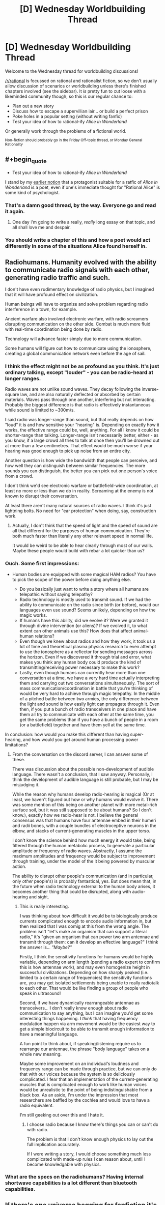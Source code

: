#+TITLE: [D] Wednesday Worldbuilding Thread

* [D] Wednesday Worldbuilding Thread
:PROPERTIES:
:Author: AutoModerator
:Score: 11
:DateUnix: 1470841485.0
:END:
Welcome to the Wednesday thread for worldbuilding discussions!

[[/r/rational]] is focussed on rational and rationalist fiction, so we don't usually allow discussion of scenarios or worldbuilding unless there's finished chapters involved (see the sidebar). It /is/ pretty fun to cut loose with a likeminded community though, so this is our regular chance to:

- Plan out a new story
- Discuss how to escape a supervillian lair... or build a perfect prison
- Poke holes in a popular setting (without writing fanfic)
- Test your idea of how to rational-ify /Alice in Wonderland/

Or generally work through the problems of a fictional world.

^{Non-fiction should probably go in the Friday Off-topic thread, or Monday General Rationality}


** #+begin_quote

  - Test your idea of how to rational-ify /Alice in Wonderland/
#+end_quote

I stand by my [[https://www.reddit.com/r/rational/comments/2txg42/metad_they_should_have_sent_a_poet/?ref=search_posts][earlier notion]] that a protagonist suitable for a ratfic of /Alice in Wonderland/ is a poet, even if one's immediate thought for "Rational Alice" is some kind of psychologist.
:PROPERTIES:
:Author: AmeteurOpinions
:Score: 12
:DateUnix: 1470844588.0
:END:

*** That's a damn good thread, by the way. Everyone go and read it again.
:PROPERTIES:
:Author: Chronophilia
:Score: 6
:DateUnix: 1470855377.0
:END:

**** One day I'm going to write a really, /really/ long essay on that topic, and all shall love me and despair.
:PROPERTIES:
:Author: AmeteurOpinions
:Score: 7
:DateUnix: 1470859088.0
:END:


*** You should write a chapter of this and how a poet would act differently in some of the situations Alice found herself in.
:PROPERTIES:
:Author: Dwood15
:Score: 2
:DateUnix: 1471044593.0
:END:


** Radiohumans. Humanity evolved with the ability to communicate radio signals with each other, generating radio traffic and such.

I don't have even rudimentary knowledge of radio physics, but I imagined that it will have profound effect on civilization.

Human beings will have to organize and solve problem regarding radio interference in a town, for example.

Ancient warfare also involved electronic warfare, with radio screamers disrupting communication on the other side. Combat is much more fluid with real-time coordination being done by radio.

Technology will advance faster simply due to more communication.

Some humans will figure out how to communicate using the ionosphere, creating a global communication network even before the age of sail.
:PROPERTIES:
:Author: hackerkiba
:Score: 5
:DateUnix: 1470866148.0
:END:

*** I think the effect might not be as profound as you think. It's just ordinary talking, except "louder" - you can be radio-heard at longer ranges.

Radio waves are not unlike sound waves. They decay following the inverse-square law, and are also naturally deflected or absorbed by certain materials. Waves pass through one another, interfering but not interacting. Probably the biggest difference is that radio is effectively instantaneous while sound is limited to ~300m/s.

I said radio was longer-range than sound, but that really depends on how "loud" it is and how sensitive your "hearing" is. Depending on exactly how it works, the effective range could be, well, anything. For all I know it could be shorter-range than talking. Longer-range isn't necessarily better, either - as you know, if a large crowd all tries to talk at once then you'll be drowned out at more than a few centimetres. That effect would be much worse if your hearing was good enough to pick up noise from an entire city.

Another question is how wide the bandwidth that people can perceive, and how well they can distinguish between similar frequencies. The more sounds you can distinguish, the better you can pick out one person's voice from a crowd.

I don't think we'd see electronic warfare or battlefield-wide coordination, at least no more or less than we do in reality. Screaming at the enemy is not known to disrupt their conversation.

At least there aren't many natural sources of radio waves. I think it's just lightning bolts. No need for "ear protection" when doing, say, construction work.
:PROPERTIES:
:Author: Chronophilia
:Score: 7
:DateUnix: 1470869727.0
:END:

**** Actually, I don't think that the speed of light and the speed of sound are all that different for the purposes of human communication. They're both much faster than literally any other relevant speed in normal life.

It would be weird to be able to hear clearly through most of our walls. Maybe these people would build with rebar a lot quicker than us?
:PROPERTIES:
:Author: Gaboncio
:Score: 3
:DateUnix: 1470885989.0
:END:


*** Ouch. Some first impressions:

- Human bodies are equipped with some magical HAM radios? You have to pick the scope of the power before doing anything else.

  - Do you basically just want to write a story where all humans are telepathic without saying telepathy?
  - Radio technology is mostly used to transmit sound. If we had the ability to communicate on the radio since birth (or before), would our languages even use sound? Seems unlikely, depending on how the magic works.
  - If humans have this ability, did we evolve it? Were we granted it through divine intervention (or aliens)? If we evolved it, to what extent can other animals use this? How does that affect animal-human relations?
  - Even though we knew about radios and how they work, it took us a lot of time and theoretical plasma physics research to even attempt to use the ionosphere as a reflector for sending messages across the horizon. Even if we discovered it through trial and error, what makes you think any human body could produce the kind of transmitting/receiving power necessary to make this work?
  - Lastly, even though humans can currently hear more than one conversation at a time, we have a very hard time actually interpreting them and carrying out two conversations simultaneously. The sort of mass communication/coordination in battle that you're thinking of would be very hard to achieve through magic telepathy. In the middle of a pitched battle between two armies, the only difference between the light and sound is how easily light can propagate through it. Even then, if you put a bunch of radio transceivers in one place and have them all try to communicate with each other at the same time, you get the same problems than if you have a bunch of people in a room (or a battlefield) together and have them yell at the same time.

In conclusion: how would you make this different than having super-hearing, and how would you get around human processing power limitations?
:PROPERTIES:
:Author: Gaboncio
:Score: 5
:DateUnix: 1470869647.0
:END:

**** From the conversation on the discord server, I can answer some of these.

There was discussion about the possible non-development of audible language. There wasn't a conclusion, that I saw anyway. Personally, I think the development of audible language is still probable, but I may be misjudging it.

While the reason why humans develop radio-hearing is magical (Or at least, we haven't figured out how or why humans would evolve it. There was some mention of this being on another planet with more metal-rich surface soil, but it was still supposed to be about humans? So I don't know.), exactly how we radio-hear is not. I believe the general consensus was that humans have four antennae embed in their humeri and radii bones, with a couple bundles of electroceptive neurons in the elbow, and stacks of current-generating muscles in the upper torso.

I don't know the science behind how much energy it would take, being filtered through the human metabolic process, to generate a particular amplitude or frequency of radio waves. Abstractly, I assume the maximum amplitudes and frequency would be subject to improvement through training, under the model of the it being powered by muscular action.

The ability to disrupt other people's communication (and in particular, only /other/ people's) is probably fantastical, yes. But does mean that, in the future when radio technology external to the human body arises, it becomes another thing that could be disrupted, along with audio-hearing and sight.
:PROPERTIES:
:Author: Aabcehmu112358
:Score: 2
:DateUnix: 1470875486.0
:END:

***** This is really interesting.

I was thinking about how difficult it would be to biologically produce currents complicated enough to encode audio information in, but then realized that I was comig at this from the wrong angle. The problem isn't "let's make an organism that can support a literal radio," it's "given an organism that can power two arm antennae and transmit through them: can it develop an effective language?" I think the answer is... /"Maybe?"/

Firstly, I think the sensitivity functions for humans would be highly variable, depending on arm length (pending a radio expert to confirm this is how antennae work), and may even homogenize height in successful civilizations. Depending on how sharply peaked (i.e. limited to a certain range of frequencies) the sensitivity functions are, you may get isolated settlements being unable to really radiotalk to each other. That would be like finding a group of people who speak in ultrasound!

Second, if we have dynamically rearrangeable antennae as transceivers... I don't really know enough about radio communication to say anything, but I can imagine you'd get some interesting things happening. I /think/ that having frequency modulation happen via arm movement would be the easiest way to get a simple biocircuit to be able to transmit enough information to have a meaningful language.

A fun point to think about, if speaking/listening require us to rearrange our antennae, the phrase "body language" takes on a whole new meaning.

Maybe some improvement on an individual's loudness and frequency range can be made through practice, but we can only do that with our voices because the system is so deliciously complicated. I fear that an implementation of the current-generating muscles that is complicated enough to work like human voices would be unrealistic to the point of being indistinguishable from a black box. As an aside, I'm under the impression that most researchers are baffled by the cochlea and would love to have a radio equivalent.

I'm still geeking out over this and I hate it.
:PROPERTIES:
:Author: Gaboncio
:Score: 2
:DateUnix: 1470885448.0
:END:

****** I choose radio because I know there's things you can or can't do with radio.

The problem is that I don't know enough physics to lay out the full implication accurately.

If I were writing a story, I would choose something much less complicated with made-up rules I can reason about, until I become knowledgable with physics.
:PROPERTIES:
:Author: hackerkiba
:Score: 2
:DateUnix: 1470886813.0
:END:


*** What are the specs on the radiohumans? Having internal shortwave capabilities is a lot different than bluetooth capabilities.
:PROPERTIES:
:Author: ulyssessword
:Score: 4
:DateUnix: 1470874804.0
:END:


** If there's one universe begging for fanfiction it's Alan Moore's The League of Extraordinary Gentlemen. The setting is a world where literally all fiction is true. ALL OF IT! It's the ultimate crossover universe where any and every story is connected and ripe for rational analysis. The original comic even does it with its reimagining of classic characters and bizarre yet logical background where everything is true.
:PROPERTIES:
:Author: trekie140
:Score: 6
:DateUnix: 1470848631.0
:END:

*** I think that having things opened up too much is probably an impediment to fanfiction at /least/ as much as it is an aide. Writing in multiversal 'everything including the kitchen sink' settings are a lot like writing original settings - a setting where anything can happen and anyone can turn up, basically contains the same complete absence of information as a featureless void. You have to make the same decisions of what you include, what you don't include, etc. that you would if you were just straight up writing original fiction. Having everything in a setting means your setting is very poorly defined.

Another setting that does the same sort of thing (multiversal setting that includes everything and has basically no fanfiction) is the Chronicles of Amber (where literally all imaginable worlds exist, including Alice in Wonderland and Arthurian Myth).
:PROPERTIES:
:Author: Escapement
:Score: 5
:DateUnix: 1470869605.0
:END:

**** [[https://www.fanfiction.net/s/10295381/21/The-Black-Dossier-Volume-II][This fanfic]] does a pretty good job with it by embracing the high concept absurdity. The chapter I linked to features Astro Boy and Speed Racer a fighting Cthulhu's army of mind controlled kaiju with magical reinforcements in the form of Sam from Bewitched and Rod Sterling from The Twilight Zone. I don't care if that sentence is so insane the character literally named the Cyborg Samurai seems mundane by comparison, simply reading it brings me joy.
:PROPERTIES:
:Author: trekie140
:Score: 1
:DateUnix: 1470875796.0
:END:


** I've been thinking about my vampires a lot this week, though I've never shared anything in a worldbuilding thread before. They're part of a roleplaying universe I co-created, so it's not rational per sae but I like to make it 'as rational as possible'.

The vampires are pretty typical, burning in the sun, needing to be invited into human dwellings, etc. They can also create ghouls by feeding them vampire blood, and humans who are fed upon become addicted to the rush of being eaten from, so many vampires keep a 'herd' of humans who are so addicted.

I've been thinking about their society. I definitely want them to have very rigid customs and social norms, with huge symbolism (e.g. the exact shade of red of the shirt you wear to a meeting has a very particular meaning). They also have a gift-giving culture, where you give gifts to your superiors and inferiors, again with heavy symbolism. For example, a vampire character incorrectly thought someone else was a vampire and gave her a suite of gifts. She didn't accept an ancient warhammer that had belonged to his grandson because she thought it was too extravagant a gift; naturally, the vampire took the refusal of the gift as an indication that she rejects his lineage and does not believe he is able to fight with his own two hands.

Also, vampires, being better than humans in strength, speed, etc I feel are also naturally better at thinking. They get stronger the older they are, and so I think they should get smarter the older they are.

With that background, here's my notes on vampire society in general. I'd love any criticism, input, expansions, or corollaries you guys might be able to input. In particular, given how intelligent vampires are, I can't figure out why they haven't just scienced the shit out of everything centuries ago and now we live in a post-singularity world.

- As vampires are naturally quite vicious and ruthless, prehistoric vampire society was kill or be killed, vicious.

- As time went on, society became more rigid. Enforced rules of politeness and restraint allowed vampires to function without killing each other.

- These rules became more and more complicated due to a vampire's high cognitive capacity, with different shades of meaning encoded in gifts, letters, handwriting, clothing, etc.

- Part of their dispute resolution process does involve combat. This is because they are stubborn and proud. Usually, the threat of death is enough to make one of the vampires reneg; in fact, that's generally how these things go.

- They tend to have a meritocracy/gerontocracy where the oldest and therefore wisest run the show. As a result, everyone likes to imply that they are older than they are.

- The rules and mores of vampire society spread easily, as vampires live a long time and have long memories.

- Vampires have art and music, far beyond anything a mortal can comprehend. One of the most famous vampire-composed operas goes for two straight weeks, and has over a hundred characters. There are shades of foreshadowing and meaning that slowly crystallise together, mostly by the viewer's own intuition; everything is implied very loosely and delicately.

- Some vampires are also interested in science; most modern scientific and technological advances were made by vampires, ghouls working on behalf of vampires, or were “accidentally discovered” (penicillin) because of vampires.
:PROPERTIES:
:Author: MagicWeasel
:Score: 4
:DateUnix: 1470876152.0
:END:

*** #+begin_quote
  In particular, given how intelligent vampires are, I can't figure out why they haven't just scienced the shit out of everything centuries ago and now we live in a post-singularity world.
#+end_quote

They're ancient and mostly set in their ways. With their long lifespans, they don't much /like/ change and tend to nostalgically yearn for the "good old days" before all this pollution and overpopulation and other negative consequences of civilisation. While some of them do scientific research, and tend to discover things first, they are reluctant to share these things with mortals (on the basis that mortals already took the internal combustion engine and wrecked the countryside with it).

Also, humans dramatically outnumber them. A vampire may create an elegant design that works brilliantly and build (say) his own personal supercomputer - but their tendency to secrecy means that he'll only build one, for his own use; he won't build ten thousand and sell them (and hence vampires would never invent the internet). And he'll likely treat it as a mere curiousity, and not share the design with the other vampires (perhaps thinking they'll have more fun figuring out how it was done than if he tells them). Net result? A couple of hundred human scientists communicating and sharing results will outpace any amount of vampires, given long enough. (However, the vampires also get to read the humans' communication, so their technology is consistently about a decade more advanced than what anyone else has got - two decades when it comes to environmental friendliness).
:PROPERTIES:
:Author: CCC_037
:Score: 5
:DateUnix: 1470904844.0
:END:

**** Thankyou so much for your thoughts! I really love what you've proposed, and it fits well with the established mythology - they are indeed very independent and not given to teamwork.

I really appreciate you taking the time to respond. Thanks again!
:PROPERTIES:
:Author: MagicWeasel
:Score: 2
:DateUnix: 1470907899.0
:END:

***** [[/twibeam][]] No problem. Glad to help!
:PROPERTIES:
:Author: CCC_037
:Score: 2
:DateUnix: 1470915215.0
:END:

****** [[/dashieheythere][]] Not gonna lie it's pretty great to be able to post about vampire society in a subreddit full of clever people who are willing to help work it out.
:PROPERTIES:
:Author: MagicWeasel
:Score: 2
:DateUnix: 1470961881.0
:END:

******* [[/batshy][]] Of course, the really interesting thing about vampire society - traditionally speaking - is that they reproduce by turning their prey into more of them. A predator turning the occasional prey into more predators has all sorts of consequences...
:PROPERTIES:
:Author: CCC_037
:Score: 2
:DateUnix: 1470962466.0
:END:

******** [[/itsnotmyblood][]] Fortunately, My Vampires Are Different - turning someone into a vampire can't happen by accident. You have to basically open their chest, vomit a weird blood-like paste into their heart, and leave them out of the sun for a day or two in order for it to work. So very few new ones get made, thankfully. It's mostly young ones wanting to create peers so they can hunt in packs for protection from their elders, or vampires who want to keep a friend or lover with them.

The other big problem I'm having with my vampires is they have three distinct food sources:

1) People they hunt and kill in the traditional vampirey way

2) What we've named jannisaries, who are addicted to the experience of being fed on, since it releases endorphins, adreneline, etc in humans. Typical sort of addict personality. They usually continue to live their own lives and just seek the vampire out for scheduled feedings. Some vampires will eat from them unsustainably, but the wisest ones know roughly how much they can get away with taking, though this still shortens the jannisaries life span.

3) Ghouls, humans who have been fed vampire blood and gain up to a max of, say, 10% of the vampire's strength/healing ability over the course of several months before reaching a plateau. The vampire blood makes them completely subservient to the vampire. Vampires can feed from ghouls, and though they require a few drops of blood every day or so, canonically, at least, in my mind, a vampire can feed from a ghoul more than often enough to counteract this modest loss.

What I'm trying to figure out is - why would a vampire not just make a herd of ghouls, keep them in a basement somewhere, and feed from them? Why have jannisaries at all? Jannisarries are uncontrolled, often unpredictable, and have been known to attack vampires to force them to feed. They are a security breach. And yet, vampires for some reason seem to have a lot of them. Ghouls are better in every way.

Should I just retcon it and say having a ghoul is a net loss of blood, because the amount they must drink to sustain themselves? Or is the logistics of keeping ghouls prohibitive, since you have to bring them human food, dispose of their bodily waste, etc (except, being slaves, you can just order them to do that for themselves)? Does keeping ghouls under control require the use of mental focus that means keeping more than 1 for every 500 years of age you have just takes too much of your brain so you wouldn't be able to control them effectively?

I tend to lean towards the 'ghouls use psychic energy' school of thought, but it still bugs me.
:PROPERTIES:
:Author: MagicWeasel
:Score: 2
:DateUnix: 1470965097.0
:END:

********* [[/rarityeww-r][]] Ghouls! Dear me, how unfashionable! Not to mention which, their blank stares tend to creep out anyone and everyone... alright, sure, they have their uses, but ewwww! And they taste so bland as well!

[[/sp][]]

[[/raribat][]] Now, the occasional hunt is a lot of fun, but somewhat risky, So, ideally, one finds a number of people with interesting and /different/ flavours to their blood, and turns them into jannisarries. A few jannisarries in a position to stomp on any information leaks - news editors and the like, all well aware that any widespread leaks will lead to them being cut off - will take care of most of the security-breach problem, and their ability to actually think for themselves (unlike ghouls) is vital when they're put in a situation they weren't told how to handle...
:PROPERTIES:
:Author: CCC_037
:Score: 2
:DateUnix: 1470967317.0
:END:

********** [[/twidrugs][]] I love the spirit of your suggestions! However, I probably misrepresented ghouls - they still retain their original personalities and ability to think creatively / etc, and are able to maintain their human lives if the vampire wishes them to. They just become very suggestible, think of a stage hypnotist, and fiercely loyal. It's more like someone who is unconditionally in love with a vampire, than a zombie that has lost its entire personality.

I love the idea of the vampire blood altering the taste of the ghoul's blood to make it less palatable, but it's still likely going to be better to have a journalist as a ghoul than as a jannisary.

Then again..... a ghoul can be un-ghouled by keeping them away from the vampire for about a week, and they might be disgusted by what they did and turn on the vampire. A jannisary will still be looking for that next high, and while they might sell a vampire out for another vampire's services, there's very little else that would make them want to do so. So, while a jannisary can't be ordered to keep you secret, it's in their interest. On the other hand, a ghoul is bound to you at her very core - until they aren't, and then they are likely to be your biggest enemy. So you would only want to create ghouls you will have complete control over....
:PROPERTIES:
:Author: MagicWeasel
:Score: 2
:DateUnix: 1470968806.0
:END:

*********** [[/twiponder][]] Are ghouls suggestible only by the vampire, or by anyone in general (with the vampire taking priority)? In the second case, close friends will no doubt notice the difference. And then there's the bookkeeping, of course... having to check in on them once a week is such an annoying chore... at least jannisseries are still okay if you get a bit wrapped up in a project and lose track of time...
:PROPERTIES:
:Author: CCC_037
:Score: 3
:DateUnix: 1470970140.0
:END:

************ The ghouls are suggestible only to the vampire, so it's not too bad. Family and friends likely wouldn't notice anything is off.

[[/lyplay][]] And yeah, keeping ghouls fed while you're off at one of those two week long vampire operas is a bit risky, though obviously they have intermissions for such things as the requisite sleeping during daylight, having a snack, etc.
:PROPERTIES:
:Author: MagicWeasel
:Score: 3
:DateUnix: 1470972802.0
:END:

************* [[/dashbat][]] And there's another reason not to have too many ghouls - if you want to have a three-week holiday in Paris, you've got to drag them all along with you. It's like a puppy - cute as it might look, you've actually got to work a bit to care for it. Not as much as a puppy, but still...
:PROPERTIES:
:Author: CCC_037
:Score: 3
:DateUnix: 1470980075.0
:END:

************** [[/changelingscared][]] I can just imagine it.... You go on holiday, decide to chain your ghoul up under the care of a jannisary while you're gone so you can re-brainwash them when you return. Come home to find all your shit wrecked and vampire hunters lying in wait for you. Not a fun end to a relaxing two months in Brunei.
:PROPERTIES:
:Author: MagicWeasel
:Score: 2
:DateUnix: 1470983552.0
:END:

*************** [[/batshy][]] Not to mention which, your journalist ghoul has just had a two-month absence from work - which means that, even in the best scenario, he's probably been replaced. Which means you've either got to look after him, despite him no longer being useful, or kill him, which is messy (and modern forensics makes that a /pain/ to do without causing more trouble)
:PROPERTIES:
:Author: CCC_037
:Score: 2
:DateUnix: 1470983963.0
:END:

**************** Indeed... if you want a ghoul with connections, you have to babysit them like nobody's business. Better to just have a ghoul butler who is cut off from their family and goes everywhere with you. Easy enough to kill if you get sick of them, some muscle when you need it, and someone to watch over you when you sleep during the day.
:PROPERTIES:
:Author: MagicWeasel
:Score: 2
:DateUnix: 1470984742.0
:END:

***************** [[/happyflutterbat][]] A /much/ better use of ghouls, yes!

[[/sp][]]

[[/batshy][]] Not that it's not still a great big mess when you need to kill them. These days, you need to send the guy up a building to scream some girl's name while jumping off in front of a hundred witnesses... and no matter what you do, these guys in these ridiculous little blue hats with horrible little red-and-blue lights on their cars soon turn up and start poking through /everything/ connected with him... and they keep trying to interrupt you during the day, too...
:PROPERTIES:
:Author: CCC_037
:Score: 2
:DateUnix: 1470989488.0
:END:

****************** [[/bigmacgrin][]] Ah... but all you need to do is grab one, take a sip, and you may have just made yourself a new jannisary.
:PROPERTIES:
:Author: MagicWeasel
:Score: 2
:DateUnix: 1470994841.0
:END:

******************* [[/batshy][]] And that deals with /one/ of them, yes, but there's /hundreds/. And you can't turn them /all/ into jannisaries.

...alright, you /can/, but only if you intend to spend just about every waking hour for the next several years feeding from them. You can certainly say goodbye to your diet if you go /that/ route. Ugh. Better to just wait them out, they go away on their own in a month or two if they don't find anything.

You /did/ clean up, right?
:PROPERTIES:
:Author: CCC_037
:Score: 1
:DateUnix: 1470998920.0
:END:

******************** [[/dwconcerned][]] Well, you know, normally my ghoul keeps things straight and tidy for me. He used to be a detective, don't you know. It was all... a bit inconvenient when it didn't work out.

Well, I had a great time in Brunei, and the guys there liked me well enough. I might hang out back there for a few years, let it blow over.
:PROPERTIES:
:Author: MagicWeasel
:Score: 2
:DateUnix: 1471138653.0
:END:

********************* [[/batshy][]] Ugh, you're going to have to forge all /sorts/ of paperwork. ot to mention, all your lab projects will have to be packed up and moved. It's all bother, bother, bother.
:PROPERTIES:
:Author: CCC_037
:Score: 1
:DateUnix: 1471153224.0
:END:

********************** [[/lbcarry][]] And that is why I should have just taken my damn ghoul to Brunei with me in the first place. Ah well, you live, you learn don't ya?
:PROPERTIES:
:Author: MagicWeasel
:Score: 2
:DateUnix: 1471231541.0
:END:

*********************** [[/chryswat][]] Indeed you d-

Oh dear. I, um, how embarrassing. I've just realised that, according to my current ID, I'm now ninety-three years old but still look twenty. I do seem to have lost track of time somewhat. I'll need to move and create a new identity as well... /sigh/, more bother...
:PROPERTIES:
:Author: CCC_037
:Score: 3
:DateUnix: 1471237021.0
:END:

************************ [[/sbsly][]]You can avoid this problem by fabricating a 'home birth' (they're all the rage, now, don't you know!) every forty years or so.

Myself, I've found little need to show up on official documents. If I wish to travel I send myself as cargo, and you can easily use property that belongs to one of your many human slaves. It's what they're for, after all!
:PROPERTIES:
:Author: MagicWeasel
:Score: 3
:DateUnix: 1471237641.0
:END:

************************* [[/batshy][]] Yes, with one of your ghouls signing on as the other parent. It can work, but you have to fill in all sorts of forms with regard to homeshooling yourself, and every so often some overbusy social worker tries to talk to child-you - sometimes it's just easier to move to a new country, make a jannissary or a ghoul out of whoever maintains the local Department of Home Affairs and have him fabricate a new identity for you.

[[/sp][]]

[[/dashbat][]] Besides, the occasional change of scenery is probably good for me.
:PROPERTIES:
:Author: CCC_037
:Score: 2
:DateUnix: 1471238739.0
:END:

************************** [[/chrysaliswarfare][]] You gotta be careful when moving, though. If you're not well-known as a powerful creature, you wind up having to insert yourself into the local community, often by force. Etiquette requires, after all, that you send appropriate flocks of birds in advance of your arrival, or you may be seen as doing something... uncouth.

Then again, if you see a city controlled by a young, weak vampire, you can always go in and make it your own. That can get messy, so dress appropriately.
:PROPERTIES:
:Author: MagicWeasel
:Score: 2
:DateUnix: 1471239927.0
:END:

*************************** [[/chrysahhlis][]] Or we could handle this by mutual agreement - I find another vampire who also wants to move, and we swap. One advantage of this is that we each end up with a network of jannissaries around to help us settle in.

I'm going to post a carefully encrypted craigslist advert...
:PROPERTIES:
:Author: CCC_037
:Score: 1
:DateUnix: 1471240472.0
:END:

**************************** [[/raritysnub][]] If you want to do that, fine. My sense of /style/ is too refined to take up residence in someone else's discarded abode, drink from their cast-offs! Do you /know/ what some vampires give their jannisaries to wear?? Ugh.
:PROPERTIES:
:Author: MagicWeasel
:Score: 2
:DateUnix: 1471241079.0
:END:

***************************** [[/queenshrug][]] You care what they look like? Why not just give them other stuff to wear? Any that really annoy you, just give them their former patron's new address and send them away.
:PROPERTIES:
:Author: CCC_037
:Score: 1
:DateUnix: 1471241954.0
:END:

****************************** [[/princessrarity][]] What do we have if not for our appearances? Our ability to command respect, to put fear into the hearts of our enemies?

Why, when /I/ go to a new town, the vampires shower me with gifts. Or at least they would, if they knew what was good for them!
:PROPERTIES:
:Author: MagicWeasel
:Score: 2
:DateUnix: 1471242205.0
:END:

******************************* [[/chrysalis][]] If they knew? Let me guess, you're the sort that goes in on a war footing, shoving people aside, kicking them down, forcing those less powerful than you to give you what you want?

Tut, tut. Bad planning all round.
:PROPERTIES:
:Author: CCC_037
:Score: 2
:DateUnix: 1471248316.0
:END:

******************************** [[/raritysquee][]] More I'm the sort who punishes those who do not offer her the respect that is due. I can hardly be held responsible for their lack of good manners, can I?
:PROPERTIES:
:Author: MagicWeasel
:Score: 2
:DateUnix: 1471248996.0
:END:

********************************* [[/batshy][]] And what do you do with those who 'punish' back harder?
:PROPERTIES:
:Author: CCC_037
:Score: 1
:DateUnix: 1471253839.0
:END:

********************************** [[/ccshock][]] Well, if I had neglected to behave with the decorum befitting a lady towards my elders, then I would deserve whatever became of me, /naturally/.

I don't know who taught you your manners, but it sounds as if your education be wanting.
:PROPERTIES:
:Author: MagicWeasel
:Score: 2
:DateUnix: 1471260394.0
:END:

*********************************** [[/batshy][]] I'm an introvert, okay? I spend most of my time locked up in my lab doing experiments and stuff. I don't get out and meet people all that often. So I get by on the basis of not being a bother to anyone and not bothering in return.

[[/sp][]]

[[/dashbat][]] Jannissaries and ghouls make /great/ guineapigs, by the way. And not having to worry about ethics boards getting in the way is always a benefit.
:PROPERTIES:
:Author: CCC_037
:Score: 3
:DateUnix: 1471261471.0
:END:

************************************ [[/raritynews][]] Yes, I know your type. Sit around in the shadows, working on your own projects for a few hundred years, then inevitably you come out into the world with no idea of the proper manners. Combat is the natural result, but your opponent expected a young vampire who has yet to learn rather than an old, experienced, strong vampire who never bothered to learn. Well, their lack of caution was been ill-advised.
:PROPERTIES:
:Author: MagicWeasel
:Score: 2
:DateUnix: 1471314270.0
:END:

************************************* [[/batshy][]] Few /hundred/? Bah. Short-termers.

[[/sp][]]

[[/dashbat][]] I /have/ discovered a number of interesting new stimulants, by the way, compounds that make your average human faster, stronger, and tougher when ingested. Well, temporarily, at least, and the side effects mean you probably don't want to give it to your /favourite/ Jannissaries... I have yet to find one that makes them /smarter/, mind you, but I can dope up my humans to the point of being able to /physically/ match a vampire for, oh, ten, fifteen minutes?
:PROPERTIES:
:Author: CCC_037
:Score: 1
:DateUnix: 1471320745.0
:END:

************************************** [[/flutterfear][]] Well, fifteen minutes would be more than enough for what you'd need. I'm sure just the threat of such a thing would give you as much influence as you would care to have in all but the most densely populated areas.
:PROPERTIES:
:Author: MagicWeasel
:Score: 2
:DateUnix: 1471409718.0
:END:

*************************************** [[/sciencetime][]] And all I really care about is being left alone to do my research, so win-win, right? No-one bothers me, I don't bother them, and everyone's happy!
:PROPERTIES:
:Author: CCC_037
:Score: 2
:DateUnix: 1471410209.0
:END:

**************************************** [[/dashekaiser][]] Yep. But remember, once you've found something that's valuable, there's always a risk of it being taken from you. Stay vigilant!
:PROPERTIES:
:Author: MagicWeasel
:Score: 2
:DateUnix: 1471411350.0
:END:

***************************************** [[/hothorn][]] My ghouls have their injector packs and their orders. Oh, and I may have lied about it being /only/ fifteen minutes. Do you /really/ think anyone's going to try their luck? Last fellow who tried, I didn't even know he'd attacked until I wanted a cup of tea and my butler didn't answer the ring...
:PROPERTIES:
:Author: CCC_037
:Score: 2
:DateUnix: 1471412509.0
:END:

****************************************** [[/shynervous][]] Well, like I said, when you get to the point where not only can you power up a jannisary to vampire levels, but you have enough mental energy to control several ghouls, there's probably very few vampires who would stand in your way anyway.

Why don't you get a younger vampire with the appropriate social mores to handle the day-to-day running of your estate? Give them a pack for one ghoul, and you'll have someone who can make all the appropriate social gestures for you, entertain any guests, maintain alliances throughout the country and the world at large, and you will have nary a care in the world.
:PROPERTIES:
:Author: MagicWeasel
:Score: 3
:DateUnix: 1471415144.0
:END:

******************************************* [[/flutterwoah][]] Wait, you mean as in... /cooperate/ with someone? My goodness. I would never have considered -

[[/sp][]]

[[/twiponder][]] Wait a moment. This has its own troubles, really. Junior would be in a perfect place to quietly, over months, investigate my defenses. Maybe persuade some of my jannissaries to betray me for him. Find a weak point. Go out and talk to someone more powerful than him, sell them the info for a share of the spoils. And, even if he doesn't succeed, he could /really/ mess up my lab by trying. I'm not sure it's worth the risk, really.
:PROPERTIES:
:Author: CCC_037
:Score: 3
:DateUnix: 1471421939.0
:END:

******************************************** [[/dashieshrug][]] Well, it was worth a try!
:PROPERTIES:
:Author: MagicWeasel
:Score: 3
:DateUnix: 1471422310.0
:END:

********************************************* [[/twisquint][]] If it wasn't for the fact that it would take me away from my lab for several days, I might have decided to track you down and express my displeasure...
:PROPERTIES:
:Author: CCC_037
:Score: 3
:DateUnix: 1471428074.0
:END:

********************************************** [[/applelaugh][]] And this is why nobody's heard your name before. Stuck in a lab, working on your own projects, not interacting with anyone else.

You wouldn't notice if there was an all-out vampire war. Why, if you had ambition, /imagine/ what you could do?

[[/3b][]] Wait a second..... Vampires with ambition often lose out to upstarts, usurpers, and hell even an angry jannisary fucking with your curtains can give you a bad time.

Maybe the most ambitious vampires, wanting to live as long as possible, opt for the safety of seclusion.
:PROPERTIES:
:Author: MagicWeasel
:Score: 3
:DateUnix: 1471482529.0
:END:

*********************************************** [[/flutterwoah][]] Oh, I'm not ambitious at all. What would I even do with power? No, my lab is the only place for me to be.
:PROPERTIES:
:Author: CCC_037
:Score: 2
:DateUnix: 1471493400.0
:END:

************************************************ [[/aj00][]] Makes sense, takes all kinds I suppose!
:PROPERTIES:
:Author: MagicWeasel
:Score: 2
:DateUnix: 1471499352.0
:END:

************************************************* [[/twibeam][]] Indeed. Here, have some orange juice!
:PROPERTIES:
:Author: CCC_037
:Score: 2
:DateUnix: 1471499615.0
:END:

************************************************** [[/ajbaffle][]] Why would you offer orange juice to a vampire??? It's tasteless, uncomfortable to drink, and, from what I'm able to gather, probably full of microscopic robots that will kill me from the inside, or for extra style points maybe a nanofactory that will produce your blood cells instead of mine so that way "my" ghouls get habituated to /your/ blood.

#+begin_quote
  /From my canon document:/

  /A vampire is unable to eat normal food; he is able to swallow it, but lacks the ability to taste it. He also feels discomfort at having food in his stomach and must throw it up within an hour or so, or he will spit it up involuntarily./
#+end_quote
:PROPERTIES:
:Author: MagicWeasel
:Score: 3
:DateUnix: 1471501419.0
:END:

*************************************************** [[/twibiggrin][]] What? Oh, no, this isn't named after the /fruit/, it's named after the /colour!/ Don't worry, there's no fruit juice in this at /all!/ Nor are there any nanites, I never quite got the hang of microrobotics. I'm more a chemist than a - nanitist?
:PROPERTIES:
:Author: CCC_037
:Score: 2
:DateUnix: 1471502099.0
:END:

**************************************************** [[/aj27][]] So.... what flavour of mayhem are you hoping to cause me with this colourful beverage?

If you just want me to go, I'd be more than happy to get out of this bland, poorly-decorated excuse of a room and forget I ever met you.
:PROPERTIES:
:Author: MagicWeasel
:Score: 2
:DateUnix: 1471502501.0
:END:

***************************************************** [[/sciencetime][]] I actually have no idea /what/ it will do to you. This is an experiment! On the other hand, if you try to leave too early, I /do/ have a pretty good idea what the ultraviolet sunlamps outside this room will do to you...
:PROPERTIES:
:Author: CCC_037
:Score: 2
:DateUnix: 1471502870.0
:END:

****************************************************** [[/apj00][]] Well, looks like I don't exactly have a choice, in that case. Ummm.... bottoms up?
:PROPERTIES:
:Author: MagicWeasel
:Score: 2
:DateUnix: 1471503508.0
:END:

******************************************************* [[/twibeam][]] Excellent! Now, if I've got it right, that /should/ temporarily improve your access to and recall of memories and facts, so for testing purposes, I want you to start reciting information. Let me know if you start feeling any side effects at any point! Let's start with something simple. What are the ways of killing a vampire?
:PROPERTIES:
:Author: CCC_037
:Score: 3
:DateUnix: 1471508110.0
:END:

******************************************************** [[/ajbigeye][]] Has it made me suggestible too, because I'm totally about to start telling you how to /kill me/ and I don't have any second thoughts whatsoever.

There's really only three ways to kill a vampire, if you're doing it violently. Decapitation, setting them on fire, and of course sunlight.

Decapitation - the brain and the heart are the only important organs in a vampire body. The brain still does all the thinking. Unlike in the former human body, the heart doesn't work as a lowly pump - it's just... a magic nexus or something. Anyway, it's the source of the magic that keeps the course alive, so decapitation seperates the two. It's not enough just to sever all the veins and arteries; the capilliaries and even the interstitial fluid can transmit the 'life energy' from the heart to the brain. So a 'nearly headless nick' situation would be healable for a vampire. Once that last bit of skin is severed, though, brain death is assured.

Fire - For some reason, when a vampire is burned its natural healing abilities do not make short work of the injury. Injuries caused to a vampire by fire will take a long time to heal - longer, even than the same burn would take for a human to heal.

Sunlight - For their first six months or so of undeath, a vampire slowly loses her ability to be in the sun; their first day of unlife will only result in a sensation like a mild sunburn, but progressively they can stand less and less time in the sun. Many a person who can be found staring into the sun is a new vampire with a good mentor, who has told them to treasure the small amount of sunshine they will see over the coming months, because it will be their last. A ten year old vampire can survive in the sun for about two or three minutes; for an ancient vampire, a reflected ray of sunshine would kill them almost instantly. The physical symptoms are of burns but without fire.

Finally, if you're not being violent, they can also starve to death after a fashion - if they're not fed enough, they become mindless automatons searching only for their next meal. This invariably leads to them either getting a snack and returning to normal, or, well, following a rat out into the sun. Usually the latter.
:PROPERTIES:
:Author: MagicWeasel
:Score: 2
:DateUnix: 1471517290.0
:END:

********************************************************* [[/twibeam][]] Right! I'll want to judge the consequences on your reasoning abilities as well, so we're going to discuss this in depth. One at a time.

First, you mention decapitation - that is, severing the heart-brain connection. But there are other ways to mess with those two organs. What about a bullet through the brain, or the ever popular wooden stake through the heart?

On that matter, what exactly happens to a headless vampire? The magic nexus of the heart is still going, albeit undirected by any form of intelligence. Does the remaining body merely grow a new head (complete with blank, infantile brain) and go on a mindless rampage until it runs into sunlight and burns up?

Second, fire. Does it have to be /flame/, or will any source of heat do? Could one (in theory) kill a vampire with a kettle full of boiling water? (Or several kettlesful?) What about an infrared laser? Molten lava?

Third, sunlight. What is it about sunlight in particular that kills vampires? Ultraviolet light, some magical property, the sun's heat? Whatever it is, can it be blocked by a sufficiently thick layer of sunblock?

Fourthly, let's consider the starving vampire. Is it possible for a vampire to still move, even taking in no new energy? Can I exploit this by chaining up a starving vampire in my basement, putting him in a giant hamster wheel, and dangling a rat in front of him (but out of reach) to get an infinite source of (environmentally-friendly) energy with which to power my lab?
:PROPERTIES:
:Author: CCC_037
:Score: 2
:DateUnix: 1471522459.0
:END:

********************************************************** [[/cheerteach][]]

#+begin_quote
  What about a bullet through the brain, or the ever popular wooden stake through the heart?
#+end_quote

A stake through the heart paralyses the vampire, world of darkness style. This means that you can behead them at your leisure - or, if you're feeling particularly sadistic, leave them in an open area and wait for sunrise.

As for the bullet to the brain - it depends. If the bullet breaks the physical structure of the skull, head, etc and causes part of the brain to become... detached, then the vampire might heal 'around' it - perhaps giving you a sort of lobotomy, or simply a brain-dead vampire.

#+begin_quote
  On that matter, what exactly happens to a headless vampire? The magic nexus of the heart is still going, albeit undirected by any form of intelligence. Does the remaining body merely grow a new head (complete with blank, infantile brain) and go on a mindless rampage until it runs into sunlight and burns up?
#+end_quote

[[/aj17][]] I never thought about that before, but that sounds AWESOME. The canon does have 'vampires are comatose when the sun is up, but can resist it for several minutes with effort' going for it, though, which might make things tricky. Maybe it would be better if the brain-heart connection is the magic itself, it's a ying-yang sort of thing, once they are separated the magic is lost - makes things a lot.... cleaner.

#+begin_quote
  Does it have to be flame, or will any source of heat do?
#+end_quote

Flame, I'd say. Boiling water and lasers are no problem. I feel like lava should be a problem but I can't think how it would be a problem but none of the above would be, so, I guess vampires can chill around lava. That actually sounds kind of neat. I'm imagining a pompeii vampire getting encased in hard lava like the folklore tales of frogs emerging, alive and somewhat pissed off, from inside rocks that are split in mines.

#+begin_quote
  Third, sunlight. What is it about sunlight in particular that kills vampires? Ultraviolet light, some magical property, the sun's heat?
#+end_quote

The magic, 'spirit', whatever you want to call it of the sun. In my head it's Sol in particular; a vampire can watch the sunrise on Alpha Centauri with no ill effects, though a particularly ancient vampire would have to consult her star charts to ensure that Sol is not visible that night.

#+begin_quote
  Whatever it is, can it be blocked by a sufficiently thick layer of sunblock?
#+end_quote

Yes; if vampires can stay indoors and not get burned, there's no reason that sufficiently thick sunblock could not allay the effects. However, for practical purposes, the sunblock would only be useful for very, very young vampires. A vampire that would die after 5 minutes could put SPF 50+ and get maybe 5 minutes and 2 seconds. Sunblock doesn't even block all the types of UV rays, let alone any of the visible light, so the effects would be far more modest than what the SPF would have you believe.

#+begin_quote
  Is it possible for a vampire to still move, even taking in no new energy?
#+end_quote

Yes. It's quite concerning that they break the laws of thermodynamics.

#+begin_quote
  giant hamster wheel
#+end_quote

The canon document actually specifies that a starved vampire can be awake for 60 seconds at a time in pursuit of prey it senses nearby. Obviously somewhere deep down I was thinking of this; probably I wrote that in because the magical justification would be that the bloodless vamp isn't going to go on an epic quest for a rat, it's going to give up if it's too hard.

Also, it lets us perhaps get away without breaking TOO much thermodynamics, maybe. Perhaps the heart-brain system, which uses human blood as a primary fuel, is also able to use a secondary backup fuel source more or less indefinitely? Or perhaps we shouldn't think too deep about vampires...
:PROPERTIES:
:Author: MagicWeasel
:Score: 2
:DateUnix: 1471524094.0
:END:

*********************************************************** [[/twiponder][]] Hmmmm. Paralysis but not death. That fits with vampire myth, yes.

So the brain regenerates from damage, but regenerates in a blank state, leaving the vampire with permanent /mental/ damage. That's fair.

[[/sp][]]

#+begin_quote
  I never thought about that before, but that sounds AWESOME. The canon does have 'vampires are comatose when the sun is up, but can resist it for several minutes with effort' going for it, though, which might make things tricky. Maybe it would be better if the brain-heart connection is the magic itself, it's a ying-yang sort of thing, once they are separated the magic is lost - makes things a lot.... cleaner.
#+end_quote

Do you /want/ "clean"? This brainless vampire becomes a mindless but still dangerous beast, moving only at night (and perhaps even instinctively hiding from bright lights) but can still be destroyed by even reflected sunlight. It adds a whole new dimension of terror to vampire hunting; beheading the vampire interrupts all its plans and makes it stupid and animalistic, but /it can still kill the hunter/. Far better to set up a collection of mirrors and use sunlight to deliver the death blow...

#+begin_quote
  I feel like lava should be a problem but I can't think how it would be a problem but none of the above would be, so, I guess vampires can chill around lava. That actually sounds kind of neat. I'm imagining a pompeii vampire getting encased in hard lava like the folklore tales of frogs emerging, alive and somewhat pissed off, from inside rocks that are split in mines.
#+end_quote

I'd imagine that even if it doesn't kill them, lava still /really really hurts/. Which just makes the trapped vampire even angrier. (Though that might be mitigated by the centuries he spent in complete sensory deprivation driving him insane...)

#+begin_quote
  The magic, 'spirit', whatever you want to call it of the sun. In my head it's Sol in particular; a vampire can watch the sunrise on Alpha Centauri with no ill effects, though a particularly ancient vampire would have to consult her star charts to ensure that Sol is not visible that night.
#+end_quote

Huh, now this is interesting. Okay, backstory time; why Sol in particular? What's so special about /this/ sun? What are the odds that vampires would live on a world whose sun is one of the very few things that can utterly, entirely, absolutely and /easily/ destroy them?

(I have some ideas about the answers to those questions...)

#+begin_quote
  It's quite concerning that they break the laws of thermodynamics.
#+end_quote

It is indeed, but there's a way around that as well. A starved vampire simply needs to continually take in energy from its surroundings. (This can be accomplished by simply reducing the temperature of said surroundings - never state /why/, just that everyone too close to the starved vampire feels a chill - which prevents anyone from using vampires to break conservation of energy)
:PROPERTIES:
:Author: CCC_037
:Score: 3
:DateUnix: 1471532074.0
:END:

************************************************************ #+begin_quote
  Do you want "clean"?
#+end_quote

Good point. No, I don't. I'm behind this; they can even be the zombie equivalents of this canon, as I can imagine that the link between vampires and zombiepires is not obvious to people inhabiting the universe. Here's some new canon that this has given me:

- A stake in the torso will freeze them until the stake is removed. It also has the effect of preventing any healing from occurring. It effectively puts them into a state of suspended animation; they will not require food. Some particularly desperate hungry vampires have been known to self-stake.
- Vampire limbs grow back when they're severed; the magic comes from the heart, and there are risks of starfish-like duplication if the heart is merely cut into pieces instead of burned. (Don't worry TOO much; if the heart is still inside the torso, it will join back together. But if your bullet to the chest splatters heart matter throughout the room? You'd better burn that shit down or in a few months you'll have zombie vampires on the loose.)

  - An arm will grow back over two or three nights.
  - Another huge concern is that a vampire body, after being beheaded, can actually grow an entire new head. The new head starts out bald but will have a decent head of hair after a night or two. The brain is blank, having only the most basic instincts - move towards and eat anything that is full of blood, and avoid bright lights.

- Slayers are advised to behead, stake, and drag vampires into the open to avoid this.

#+begin_quote
  Okay, backstory time; why Sol in particular? What's so special about this sun? What are the odds that vampires would live on a world whose sun is one of the very few things that can utterly, entirely, absolutely and easily destroy them?
#+end_quote

I look at it from the other way: what are the odds that a /completely different/ star, with different spectral properties, a different relationship with the planet vampires evolved on, would be able kill them? The thing that's special about this sun is that vampires evolved on a planet that orbits it. I'm not tied to this idea, but I think that if someone was able to make something that exactly imitated all the properties of sunlight, it would not burn the vampire. I'm iffy on mirrors too, but I think that if it can burn through glass or even just /the atmosphere/ then mirrors can't be excluded. The danger is something to do with the 'spiritual nature' of the sun, whatever that means.

I'm also keen to hear your thoughts on this, in case I'm missing something awesome. I never thought that if a vampire could regrow a limb, then a vampire can regrow a /blank head/, and that's badass.

#+begin_quote
  A starved vampire simply needs to continually take in energy from its surroundings.
#+end_quote

Love this. Great for thematic purposes, and vampires are naturally cold (but can probably will their skin to warm up when necessary to maintain their cover).

Thought: those frozen bodies they find in glaciers are vampires every now and again, with predictable results. Team hiking a glacier for science or for sport? Nice snack for an ancient, torpid vampire released from the icy prison of its own making. I'm also imagining a glacier being found in a location where it makes no sense for a glacier to be, with a creamy vampire centre.
:PROPERTIES:
:Author: MagicWeasel
:Score: 1
:DateUnix: 1471573702.0
:END:

************************************************************* #+begin_quote
  Here's some new canon that this has given me:
#+end_quote

Looks good.

#+begin_quote
  I look at it from the other way: what are the odds that a completely different star, with different spectral properties, a different relationship with the planet vampires evolved on, would be able kill them?
#+end_quote

Things generally don't evolve /vulnerabilities/. Dependencies, yes - if vampires required an hour or so of sunlight every day, this argument would be a lot more compelling - but not vulnerabilities.

So. My thoughts. At the moment, you have vampires that can only be permanently stopped by two things; sunlight and fire. Now, a common feature of magic in fiction is the idea that a small thing can somehow hold the essence of a related big thing; Harry Dresden can scry on a model of Chicago; Harry Potter has the Marauder's Map. So it's possible that these two things are in fact one thing; that fire only burns vampires because it has a sympathetic link with the Sun.

So. You have an immortal, near totally invulnerable predator with but a /single/ weakness. Unlike, say, a lion, which can be killed in any of a thousand ways. Vampires did /not/ evolve naturally; they're too far advanced beyond anything else. No, vampires were almost certainly /created/, by some lost but magically powerful civilisation, as the magical equivalent of a nuke. (Let's call it Atlantis). Way, way back, Atlantis had magicians whose knowledge of magic has been all but lost in modern times, and they had a war; some remnants of their weapons survive to this day, though Atlantis itself does not (the war turned out to be apocalyptic and destroyed pretty much the entire civilisation, possibly even literally wiping it from history).

Perhaps vampires were originally created without the sunlight weakness by one faction; and another faction literally /enchanted the Sun/ into being deadly for these vampires as a defensive move. Or perhaps they were engineered with their solar weakness as a control measure. (Either way, this would imply that a suitably knowledgeable magical practitioner could work out a vampire-killing spell that used no sunlight or fire if he tried. Presumably actual magical practitioners are rare enough to make this a fairly negligible threat to the average vampire - though particularly paranoid ones might go so far as to deliberately hunt down and kill mages just to keep this threat level negligible).

#+begin_quote
  Thought: those frozen bodies they find in glaciers are vampires every now and again, with predictable results.
#+end_quote

Bearing in mind that (a) a glacier doesn't just require cold, it requires a whole lot of water and (b) the north and south poles each have close on /six months/ of complete sunlessness (and vampires presumably don't feel the cold) so they're probably vampire holiday homes (and vampires probably sponser arctic and antarctic research stations - or, as they refer to them, "snack boxes").
:PROPERTIES:
:Author: CCC_037
:Score: 2
:DateUnix: 1471581185.0
:END:

************************************************************** You make some great points! I do love the idea of bringing vampires down into having a single weakness (namely fire).

I like the war story, the sun literally being enchanted as a weapon.

As for existing canon: mages exist, on a spectrum. What you'd think of when you imagine a wizard - casting spells with great acuity - is one in a hundred million and requires a combination of genes and appropriate schooling. Something more along the lines of a magician - able to cast a dozen or so spells to a decent skill level through practise and research, thanks to genes and schooling - is one in a million. One in a thousand are people with small quirks - predictive abilities, the sort you see on Hollywood psychics. One in a hundred are people are people who just seem 'above average', perhaps with really good reflexes, an astonishing memory, or an affinity for mathematics.

The above figures give about 70 top tier mages in the world today, which is not unreasonable IMO. Atlantis could have had better schools and a deeper mage gene pool (breeding programs, maybe? or just founder effect - perhaps it was founded by a few exiled wizards)
:PROPERTIES:
:Author: MagicWeasel
:Score: 2
:DateUnix: 1471587069.0
:END:

*************************************************************** Hmmmm. Alright, let's briefly consider magic. Using it offers considerable advantages to the user; we can therefore expect that those with better access to magic will, on average, have more descendants than those that do not. Even at the "small quirk" or "above average" level, that's enough to produce a slight evolutionary pressure in the direction of being more magical.

This would imply that a number of animals would evolve magical abilities (mostly at the "small quirk" or "above average" level). We're not talking dragons here; more along the lines of supernaturally fast [[https://en.wikipedia.org/wiki/Jackalope][jackalopes]] or a large Himalayan ape with the ability to turn invisible.

--------------

Now, the "ancient war" idea relies on Atlantis having had some serious magic. Up to the point where comparing an Atlantean mage to a modern mage is like comparing Richard Feynman to Plato; they definitely fit in the same category, but one is an accomplished professional with a thorough education while the other is making a few steps in the direction of developing the beginnings of that education. I'm thinking Atlantis was probably ruled by a few families of magic users (or possibly even one family that had an internal feud at the end) - they somehow made magic their /exclusive/ property, tied to their family bloodline and not available to those not related to them. (This means that the "magic genes", so to speak, imply that one is descended from one of these Atlantean mage-kings). This leaves open the possibility of finding the occasional, very very rare, exceedingly powerful Atlantean magical artifact, which cannot be replicated without a thorough understanding of the magic that went into the artifact's creation... which doesn't come with instructions and may or may not have limited charges...
:PROPERTIES:
:Author: CCC_037
:Score: 2
:DateUnix: 1471593719.0
:END:

**************************************************************** #+begin_quote
  Even at the "small quirk" or "above average" level, that's enough to produce a slight evolutionary pressure in the direction of being more magical.
#+end_quote

Ooo! I should say that one of the small quirk type guys experiences awful headaches and frequent nose bleeds in conjunction with his powers (accurate prediction of the future that's somewhat random, sometimes can be the entire strategy for an enemy attorney, sometimes is just the desire to buy a particular type of tea so that way, two weeks later when someone asks for it, he doesn't need to leave the office to get any for her). So.... there's probably trade offs.

The magician doesn't seem worse off for her powers, though.

Another character is at the 'above average reflexes' level, from a family of Chinese kung fu masters that are assisted by this magic, which might make the 'descendants of atlantis' theory less tenable (actually - he's the cousin of the magician, so atlantis could easily have been in ancient china....). The powers are passed down the male line, though they're not exclusive to men - a woman with the powers will have the augmented abilities, but will not pass them down to her sons, while a man will pass them down to his sons and daughters. So it's not just simply y-linked, it's somehow more complicated than that.

A lot of skill is related to teaching, though, so Atlantis wouldn't need to keep control of the genes - they could just seek control of the teaching. I think it's implied that someone could 'jump up a tier' just by having better access to teachers. Love the ideas of artefacts and lost knowledge, though!

Magic not spreading hugely through the gene pool is a huge problem. Easy way out is to say the genes also have a negative effect on fertility.
:PROPERTIES:
:Author: MagicWeasel
:Score: 2
:DateUnix: 1471595228.0
:END:

***************************************************************** #+begin_quote
  there's probably trade offs.
#+end_quote

Hmmm. The Atlantean mages would have liked vision-of-the-future, but not the side effects. This implies that perhaps his genetics are not /quite/ perfect - he is, in effect, unlocking one function of magic but doing it wrong. (Like holding a broken torch that shocks you when you turn it on - you push the switch, and get light /and/ a shock. But someone with a properly working torch would just get the light.)

I'm thinking the ancient Atlantean mage-kings would have had /all/ of the magical talents and /none/ of the negative effects. (Yes, yes, massively overpowered, but you can do that in the distant past.) Presumably even some control over what part of the future they see (or at least an understanding over what parts they could or could not see - that ancient war probably involved both sides seeing and then trying to steer the future to their advantage).

#+begin_quote
  Another character is at the 'above average reflexes' level, from a family of Chinese kung fu masters that are assisted by this magic, which might make the 'descendants of atlantis' theory less tenable (actually - he's the cousin of the magician, so atlantis could easily have been in ancient china....).
#+end_quote

Nah, Atlantis was way, way, /way/ back. Before humanity left Africa at all. /Way/ before the Chinese got to China. Descendants of their mage-kings can be found in of pretty near all ethnic groups at this point (though the genes are massively watered down, further reducing available magical power), because they predate humanity's division into current ethnic groups.

See? Simple and straightforward.

#+begin_quote
  Magic not spreading hugely through the gene pool is a huge problem. Easy way out is to say the genes also have a negative effect on fertility.
#+end_quote

Hmmmm. Questionable utility. Even if magic reduces /your/ fertility, you'll use it to aid your sister's family; increasing the odds of /her/ children surviving and being successful, and thus increasing the fitness of genes very closely related to you.

It might be worthwhile to simply ignore this question entirely. Most readers won't ask it, and those few that do will note it down to suspension of disbelief. (The other strategy that can work is for the characters to ask the question, but be unable to find an answer, simply a consistent set of facts).
:PROPERTIES:
:Author: CCC_037
:Score: 2
:DateUnix: 1471604354.0
:END:

****************************************************************** #+begin_quote
  I'm thinking the ancient Atlantean mage-kings would have had all of the magical talents and none of the negative effects.
#+end_quote

True, I can see there being a gene that makes you see the future and a gene that makes you more resistant to nose-bleeds, or gives you additional cognitive capacity to handle the stress of the prescience, or whatever - and you don't necessarily inherit them both together, or the two gene mutations don't happen at the same time.

#+begin_quote
  Nah, Atlantis was way, way, way back. Before humanity left Africa at all.
#+end_quote

Nice and has no annoying racial consequences (either the 'magical black person' trope, which with the whole chinese thing and martial arts is pretty problematic), plus puts it even further back. Maybe the population bottleneck had something to do with the Atlantis war - though Lake Toba is about as far from Africa as it's possible to get.

I kind of like the idea of the vampire weapons taking over following the war, whittling the humans down to the 30,000 range through over-hunting, realising that this is going to result in their demise, finally deciding to farm them more sustainably and then feral populations of humans result. You could even say the lake toba volcano was set off by someone in the service of vampires, in order to obscure the sun somewhat.

I can only /imagine/ what a 70,000 YO vampire would be like though, if one survived to the present day to tell the tale of the ancient war. One character is about 5,000 YO and is considered to be at the very tippy top of vampire aged-ness (not the oldest, but top 5 or 10), another character is about 1,500 YO and and is somewhere in the world's top 100. Canon has rumours of vampires potentially being able to completely pass for human (down to sunlight and eating food instead of blood) after a certain period of time, but I'm not sure if those are just rumours or not.

#+begin_quote
  Even if magic reduces your fertility, you'll use it to aid your sister's family; increasing the odds of her children surviving and being successful, and thus increasing the fitness of genes very closely related to you.
#+end_quote

Not if the magic gene also reduces your fertility; if your sister has the magic gene, she's got reduced fertility. If she doesn't, she's just as fertile as anyone else but she's just as non-magical as anyone else, too, so you don't gain much.

I can imagine magic powers being a drawback if you're untrained or not expecting it; someone with random visions of the future might just think they get prophetic dreams, cassandra complex, etc.

I agree that we don't /need/ to explain why after, say, 70,000 years the world isn't full of magical people, but it would be nice. We have idle dreams of publishing the stories and becoming fabulously wealthy on the proceeds, but that's probably not going to happen. I just like things to make sense in my own head.
:PROPERTIES:
:Author: MagicWeasel
:Score: 2
:DateUnix: 1471827852.0
:END:

******************************************************************* #+begin_quote
  True, I can see there being a gene that makes you see the future and a gene that makes you more resistant to nose-bleeds, or gives you additional cognitive capacity to handle the stress of the prescience, or whatever - and you don't necessarily inherit them both together, or the two gene mutations don't happen at the same time.
#+end_quote

Something like that, yes. (Though I imagine the future-seeing gene would have some limitations - even at full power, there are things it can see and things it can't - and the modern person with the gene doesn't know the limits).

#+begin_quote
  Maybe the population bottleneck had something to do with the Atlantis war - though Lake Toba is about as far from Africa as it's possible to get.
#+end_quote

Lake Toba wasn't the /only/ population bottleneck in human history. Atlantis could have been responsible for an earlier one. Neanderthals might have been the Atlantean genetically-engineered slave caste...

#+begin_quote
  I can only /imagine/ what a 70,000 YO vampire would be like though, if one survived to the present day to tell the tale of the ancient war.
#+end_quote

In seventy thousand years, he's almost certain to have been hit by a speck of sunlight at /some/ point. (Unless perhaps he maintains the knowledge of the Atlantean mage-kings, and can use magic to protect himself, in which case he's /really/ bad news - you'd have to cut off his head to prevent him re-casting the spell, then stake him through the heart and wait for the spell to wear off, then leave him out in the sun... and he's got /way/ more experience in combat than you do...)

#+begin_quote
  Canon has rumours of vampires potentially being able to completely pass for human (down to sunlight and eating food instead of blood) after a certain period of time, but I'm not sure if those are just rumours or not.
#+end_quote

I think leave those as just rumours. If you want a vampire able to walk around in sunlight, it's not merely due to age... it's because he knows the defensive spells that will protect him.

#+begin_quote
  Not if the magic gene also reduces your fertility; if your sister has the magic gene, she's got reduced fertility.
#+end_quote

Ah, but she might not be expressing the gene - it might be carried, but inactive.

#+begin_quote
  I can imagine magic powers being a drawback if you're untrained or not expecting it; someone with random visions of the future might just think they get prophetic dreams, cassandra complex, etc.
#+end_quote

That could be a better reason why they're so rare - because they /don't/ always give a fitness advantage.
:PROPERTIES:
:Author: CCC_037
:Score: 2
:DateUnix: 1471851020.0
:END:

******************************************************************** #+begin_quote
  Lake Toba wasn't the only population bottleneck in human history. Atlantis could have been responsible for an earlier one.
#+end_quote

Good thought, but I always worry about anything that puts magic genes further in the past and thus having even more time to propagate. I suppose at the end of the day the exact timing doesn't matter, though I do like the imagery of humans being chattel that ultimately went feral. It kind of fits in thematically, too. In our universe, the world is pretty much a vegan society (in the background rather than a plot point, just like in Kung Fu Panda), so having humans in the position of farm animals kind of tickles me in that way.

#+begin_quote
  In seventy thousand years, he's almost certain to have been hit by a speck of sunlight at some point.
#+end_quote

Agreed. Unless he's a recluse in a cave somewhere. I'd imagine you'd get pretty fucking enlightened after 70,000 years. I'll put 'extant group of mage-kings looking after an ancient vampire' in my head though.

Question: do you think vampires need more, less or the same amount of blood as they age?

#+begin_quote
  Ah, but she might not be expressing the gene - it might be carried, but inactive.
#+end_quote

True. I think for magic to work, having it require a constellation of genes that play off each other constructively AND also have appropriate teaching (I can imagine a child with huge magic potential accidentally killing themselves or their parents/etc because they can't control it - like at the beginning of Frozen to an extent).

So a family with a good history of magic discipline would have worked out how to appropriately channel this: the kung fu masters who have slight prescience to predict an opponent in combat's next move probably teach their children from a young age how to move with it, trust their instincts, etc; if that same child was adopted by a family without a magical tradition might result in the child being anxious because s/he always has this weird feeling something's about to happen but can never be sure how to interpret it, or feel jumpy. I can imagine this would ultimately manifest in some quite debilitating anxiety symptoms - OCD or the like.
:PROPERTIES:
:Author: MagicWeasel
:Score: 1
:DateUnix: 1472005801.0
:END:

********************************************************************* #+begin_quote
  Good thought, but I always worry about anything that puts magic genes further in the past and thus having even more time to propagate.
#+end_quote

If it's far back enough to have propagated to different ethnicities, then it's already far enough back that it's propagated as far as it's going to propagate. Moving it further back doesn't change anything in that regard.

#+begin_quote
  Agreed. Unless he's a recluse in a cave somewhere. I'd imagine you'd get pretty fucking enlightened after 70,000 years. I'll put 'extant group of mage-kings looking after an ancient vampire' in my head though.
#+end_quote

Yeah, if it makes a good story, definitely put him in. But there's no necessity for him to be there unless you specifically want him.

#+begin_quote
  Question: do you think vampires need more, less or the same amount of blood as they age?
#+end_quote

Hmmm. I'm going to guess that they somehow gather some sort of energy (probably magical) from blood, which helps to sustain them. And perhaps powers some of their more supernatural abilities.

I'd guess that if the vampire's doing the same stuff, he'll need the same amount of blood. But will he be doing the same stuff? An older vampire might know lost Atlantean magic, which requires a certain amount of blood-energy to use; on the other hand, he would be able to better predict when and how to use his magic to best effect, getting the same result as a junior vampire but with less effort.

So the 70 000 year old vampire might use either more or less blood than a two-year-old vampire. But his physical age has nothing to do with it.

#+begin_quote
  I think for magic to work, having it require a constellation of genes that play off each other constructively AND also have appropriate teaching
#+end_quote

That looks like it would work well. Someone might be lucky enough to stumble onto training (and there might actually be genes /for/ luck, I've seen that used very well before) but that would certainly limit the propagation a lot.
:PROPERTIES:
:Author: CCC_037
:Score: 2
:DateUnix: 1472050736.0
:END:

********************************************************************** Thanks for all that, you've really helped me out! My roleplaying partner in particular is super into the idea of blank vampire heads. We like trying to differentiate our vampires from the mainstream and... yeah, it's just badass. I'm so excited to see how it shakes out.

[[/crain-r][]][[/hahaha][]][[/ohhi][]] I wonder if, for example, a vampire gets shot in the heart, and he heals himself up so he keeps his brain - do his zombie clones still grow? I assume they'd have to, the heart matter doesn't know it doesn't need to regenerate, otherwise starfish vampires wouldn't happen. So, could a vampire with some need for blank, easy-to-predict clones of itself create them? I suppose how useful are such clones, really? Maybe as a body double, but no-one will be fooled by that for long, but still, self-surgery, get a little bit of your heart out, put it in a secure cage, lock it, and let it grow in case you need it. Wow. I'm totally having a newly turned vampire find his mentor's double. That's creepy AF.

[[/freebooze-in][]] So! Invitations. That's another weakness vampires have. They need to be invited into buildings. It's related to the magic of a human sleeping - I guess the atlanteans wanted to avoid collateral damage when they made these weapons, so didn't want vampires to attack people in their homes?

- Vampires have to be invited into a residence. This is due to a type of magic ward that is formed by the mere fact of a human sleeping in it. The more regularly and soundly a human sleeps in the residence, the stronger the ward is. Same with an emotional connection.

  - Invitations can be revoked; doing so gives the vampire an intense desire to leave the house/room. Depending on the strength of the human's connection to the dwelling and the strength with which the invitation is revoked, the vampire might immediately walk out, or may have several minutes.
  - An invitation must be freely given (so no hypnotising to get the invitation)

- Examples of different “strengths” of effect:

  - A farmhouse that has been in the family for centuries will require a vampire receive a written invitation and that the vampire adhere to any terms on the invitation (e.g. “you are welcome at my house this evening from 7pm - 7:30pm”)
  - A normal suburban home will require a normal, but clearly stated invitation. “come on in”
  - A vampire with an invitation to enter a multi-person dwelling must get separate invitations to enter the bedrooms of each inhabitant, except for the one who invited her in to start with.
  - A hotel room will not require an invitation to enter, but the human can ask the vampire to leave and that will be required. This only works if the human has slept in the room.
  - Only humans are able to give permission, though it doesn't matter if they are a ghoul, werewolf, witch, etc.
  - A guest cannot give a vampire permission to enter a home unless they have been sleeping there for a solid month.
  - A landlord cannot invite a vampire into her tenant's house, because she does not sleep there.
  - In other words, the legal owner of the house is irrelevant to the magic; in fact, if a vampire leaves his own house for a few weeks, and a human squats there, the vampire is no longer able to enter without permission.
  - If a human has slept in a house for ten or more years, and later leaves, she retains some ability to give/revoke invitations.

Potential problems: what exactly counts as a house, among other things.
:PROPERTIES:
:Author: MagicWeasel
:Score: 3
:DateUnix: 1472095393.0
:END:

*********************************************************************** /The famed vampire hunter, Arminius Vambrey, is closing in on the well-known vampire, Dracula. He enters the target's castle during the day, when Dracula will be asleep. He keeps his crossbow, loaded with a wooden stake, at the ready and places mirrors as he goes to direct sunlight into the castle. Eventually, he finds a coffin. With care and a crowbar, he levers it open. The vampire inside stirs! He recognises the infamous Dracula at once. With a rapidly placed mirror, he redirects sunlight onto the creature. It crumbles to dust and ashes! He leaves, in the knowledge of a job well done./

/That night, Dracula finds that his blank-headed decoy clone has been destroyed. He decided to quietly and quickly move someplace else and stay hidden for a decade or two./

--------------

Okay, so, invitations. It seems to me that this may not have been put in place by the vampire's original creators; it may rather be a limitation imposed by the same group who enchanted the Sun. But that's minor. There are more important questions.

What exactly counts as "freely given"? Can a vampire hold someone at gunpoint and obtain an invitation under duress? Can a vampire obtain an invitation under false pretenses ("why yes, small child, I am Santa Claus. May I come in so I can give you your presents?", "Police, sir. There have been noise complaints. May I come in?")? Can a vampire bypass the need for an invitation by killing the person who slept there (e.g. with a gun)?
:PROPERTIES:
:Author: CCC_037
:Score: 2
:DateUnix: 1472097851.0
:END:

************************************************************************ #+begin_quote
  Can a vampire hold someone at gunpoint and obtain an invitation under duress?
#+end_quote

Nope.

#+begin_quote
  Can a vampire obtain an invitation under false pretenses?
#+end_quote

Yes.

#+begin_quote
  Can a vampire bypass the need for an invitation by killing the person who slept there (e.g. with a gun)?
#+end_quote

Yes, provided they kill everyone who has slept there recently enough for the spell to have an effect. So, you could shoot Dad, but if Mum and the kids are out at the doctor's then the vampire can't enter the house without their permission, or, well, over their dead bodies.

I agree that with the vampires being created as weapons of war it logically follows without any trouble that the group creating the vampires would put a couple of limits, and when you're talking about war, prohibitions against entering a person's usual sleeping-place is a pretty good safeguard. I imagine the vampires came from human volunteers, who would have been screened for loyalty/etc, which also ensures they attack the enemy and don't go rogue (probably the mages have another killswitch for vampires in case they did, perhaps a spell lost to time)
:PROPERTIES:
:Author: MagicWeasel
:Score: 2
:DateUnix: 1472098774.0
:END:

************************************************************************* What happens if the vampire, with the aid of explosives or a bulldozer, demolishes the house to the point at which it is no longer a house?

#+begin_quote
  I agree that with the vampires being created as weapons of war it logically follows without any trouble that the group creating the vampires would put a couple of limits
#+end_quote

Oh dear. No. No, that does not follow at all. First of all, that assumes that the Atlantean concept of war vaguely matches the modern one (i.e. it is reserved for soldiers only). Historically, you'll find /plenty/ of examples which show that the idea of leaving civilians out of any actual war is a pretty recent innovation - through a fair chunk of history, civilians on the losing side of war had a /really/ bad time.

Secondly, it's only when someone is winning the war that they have the luxury of being able to take the time to finish the safety precautions; when they're losing, and it's a choice between releasing the dangerous superweapon /now/ or facing annhilation tomorrow, what do you think they'd choose?
:PROPERTIES:
:Author: CCC_037
:Score: 3
:DateUnix: 1472102650.0
:END:

************************************************************************** #+begin_quote
  What happens if the vampire, with the aid of explosives or a bulldozer, demolishes the house to the point at which it is no longer a house?
#+end_quote

Shit, that's a good thought. Really gets down into 'what is a house, anyway' territory. If you have people sleeping in a cave, is that a house for purposes of the invitation? If so, at which point is the 'threshold' past which the vampire needs an invitation.

I suppose 'house' in the context of this would be a structure /created by humans/ that is currently used for sleeping.

On one hand I don't want vampires to be bulldozing houses to get to the creamy human inside; on the other hand, if a vampire is willing to bulldoze a house that he can't get an invitation into, that's already taking a huge, probably out-of-proportion risk so they are unlikely to be doing it routinely. So, yeah, a vampire could bulldoze a house to get past the invitation if necessary.

#+begin_quote
  leaving civilians out of any actual war is a pretty recent innovation
#+end_quote

You're right. Only need to think back to the old testament to realise how silly it is. So, why did the atlanteans add the 'invitation' quirk? It seems rather bizarre on the face of it. Was it something someone was developing for themselves that was quickly rejigged to be a more general war weapon, and they didn't have time to write out the invitation code anyway?
:PROPERTIES:
:Author: MagicWeasel
:Score: 3
:DateUnix: 1472103887.0
:END:

*************************************************************************** Well, a vampire might demolish a house to get at the human inside if said human is a famed vampire hunter who's too close for comfort; that is, when there's a reward worth the risk.

#+begin_quote
  I suppose 'house' in the context of this would be a structure created by humans that is currently used for sleeping.
#+end_quote

Okay. Now, imagine Thomas. Thomas is a wilderness explorer, a hiker, a traveller. He sleeps under the stars every night in a different place, tucked into his reliable old sleeping bag.

His sleeping bag is a man-made structure, intended to be used for sleeping, in which he has slept every night for the last ten years. Does it double as surprisingly effective anti-vampire armour?

#+begin_quote
  So, why did the atlanteans add the 'invitation' quirk?
#+end_quote

Hmmmm. If they were being invaded, then presumably the invaders would not have slept in the local houses much (if at all), allowing them to drop vampires on their own cities with few if any casualties on their own side.
:PROPERTIES:
:Author: CCC_037
:Score: 3
:DateUnix: 1472106275.0
:END:

**************************************************************************** #+begin_quote
  a vampire might demolish a house to get at the human inside if said human is a famed vampire hunter who's too close for comfort; that is, when there's a reward worth the risk.
#+end_quote

That IS a problem. The canonical vampire hunters live in a big house together and don't seem to do anything to keep it a secret. One of them is a skilled magic user who has set up 'wards', so I guess that handwaves it well enough. Or maybe I should disallow the bulldozer stategy; if a vampire is not allowed to interfere with a human's sleeping place, that's a big deal.

#+begin_quote
  Does [Thomas' sleeping bag] double as surprisingly effective anti-vampire armour?
#+end_quote

A vampire can't enter the sleeping bag, that much is obvious.

If a vampire can use a bulldozer to destroy a house with a human sleeping inside, can a vampire also use her super strength to destroy the house brick by brick?

I wonder if a sleeping bag fits more into the category of clothing (like pyjamas - it makes no sense for a vampire to be stopped by pyjamas), but then you can turn the sleeping bag into a tent and it's getting interesting - does the ward fail to establish, does it move with the tent, or is it made by the earth itself getting involved in the magic somehow? Like, is the system causing the magic ground>structure>human, or just structure>human?

I feel like I err on the side of ground>structure>human system causing the magic. I kind of like putting a precedent for the ground being involved in the magic of everything, since I like the idea of vampires not being able to cross running water as well (though.... ground water basically kills this concept).

Other fun fact: some particularly old vampires can change into bats. Well, in my headcanon they're not /bat/ bats, they're just small, furry, winged creatures that look enough like bats that it seems like a sensible name for them. I think that's less weird than them being able to turn into an actual species of flying mammal.

[[/maudbat][]]
:PROPERTIES:
:Author: MagicWeasel
:Score: 2
:DateUnix: 1472110322.0
:END:

***************************************************************************** [[/twiponder][]] Hmmm. Depending on how 'wards' work - could they make it do that a vampire is unable to know anything about the house?

Alternatively, the surrounding area could have been deliberately designed to prevent bulldozers - perhaps by the aid of a ditch, or buried explosives...

#+begin_quote
  If a vampire can use a bulldozer to destroy a house with a human sleeping inside, can a vampire also use her super strength to destroy the house brick by brick?
#+end_quote

Hmmm. Well, he can't put his fingers into the wall to get a grip. He might be able to punch the wall enough to make a hole, or do serious damage with the aid of a crowbar...

#+begin_quote
  Like, is the system causing the magic ground>structure>human, or just structure>human?
#+end_quote

There's also then the question of caravans and houseboats to consider. I think at this point I need to ask; what is the fundamental basis of magic in your world? Is it structured along classic-elemental lines, or something else?

#+begin_quote
  I like the idea of vampires not being able to cross running water as well (though.... ground water basically kills this concept).
#+end_quote

There may be ways around the groundwater problem, but we need to first consider the above question...

#+begin_quote
  Well, in my headcanon they're not bat bats, they're just small, furry, winged creatures that look enough like bats that it seems like a sensible name for them.
#+end_quote

Important question; when in this shape, are they able to echolocate?
:PROPERTIES:
:Author: CCC_037
:Score: 2
:DateUnix: 1472118898.0
:END:

****************************************************************************** #+begin_quote
  I think at this point I need to ask; what is the fundamental basis of magic in your world? Is it structured along classic-elemental lines, or something else?
#+end_quote

The magic system is very unexplored, especially vis-a-vis the actual mechanics; not sure how much of that is because it's unexplored or how much of that is just in my RP partner's headcanon (I don't have any magic using characters). The witch has a staff, which she casts spells using and stores spells in, but beyond that I can't really say. Here's what we've got written in the canon document:

- Magic is something that is genetically inborn, and somewhat rare. There are mild psychics, people with good luck, etc, who make up the bulk of people containing the magic genes. People who can actually learn and wield magic successfully are in the top 10%.
- Magic is also different depending on genetic skill, and who it is learned from. As a result, no two magic users will cast spells the same way.
- People can learn magic from demons, from friendly spirits, passed down through the family, be self taught, from the Earth, certain churches, and from certain animals.
- Some people who show magic abilities (such as Kung Fu Family or Prescient Guy With Nosebleeds) could probably be better with it, but aren't as they have not had real teachers and have had to rely on natural ability.
- Magic can develop in people who have no genetic predisposition through possession.

#+begin_quote
  could they make it do that a vampire is unable to know anything about the house?
#+end_quote

Don't see why not, it seems like the most logical way for them to do it - have people not know the house is there, but not find it weird that they don't know a house is there. Would be a bother for receiving mail but that's why god invented PO boxes.

#+begin_quote
  when in [bat-like] shape, are they able to echolocate?
#+end_quote

I'd say not. They'd have eyes which are of acceptable quality for seeing stuff they need to see to be able to fly and whatnot.
:PROPERTIES:
:Author: MagicWeasel
:Score: 2
:DateUnix: 1472122057.0
:END:

******************************************************************************* There are demons and spirits?

Hmmmm. What's known about them?

How widespread is magic use among animals?

Once someone has been possessed (and thus gained magic), does he retain access to magic if the possession is exercised? (Assume he has zero genetic disposition pre-possession) Does anyone possessed by the same spirit gain the same magical abilities?

On the house - it could just make the house supernaturally uninteresting. Yes, there's a house there, but it's so incredibly mundane that any hunters are /surely/ elsewhere...

On transforming vampires; according to legend, vampires could also transform into wolves. Do your vampires have this ability as well?
:PROPERTIES:
:Author: CCC_037
:Score: 2
:DateUnix: 1472124842.0
:END:

******************************************************************************** #+begin_quote
  How widespread is magic use among animals?
#+end_quote

[[/dashieshrug-in][]] Can't help here, really sorry. That was my partner's addition and I have no head-canon for it. I'll ask her.

#+begin_quote
  Once someone has been possessed (and thus gained magic), does he retain access to magic if the possession is exercised? (Assume he has zero genetic disposition pre-possession) Does anyone possessed by the same spirit gain the same magical abilities?
#+end_quote

Again, not really sure; I'd imagine the magic skillz are specific to the spirit doing the posession, the human body is just a vessel (I believe you can be posessed by a spirit and not be aware of it, though - but that's all part of a plot line that was never explored and abandoned).

#+begin_quote
  On the house - it could just make the house supernaturally uninteresting. Yes, there's a house there, but it's so incredibly mundane that any hunters are surely elsewhere...
#+end_quote

Basically, a Somebody Else's Problem Field? Love it!

#+begin_quote
  Do your vampires have the ability to become wolves as well?
#+end_quote

I don't think so; we have werewolves so that niche is filled.

#+begin_quote
  There are demons and spirits? Hmmmm. What's known about them?
#+end_quote

Spirits have very little explanation; demons are reasonably well fleshed out and my god are they complicated. Short form: basically every folklore demon, creature, cryptid etc exists in an underground world (or plane-shifted world; one demon character says it's under the surface of the moon, though in-universe it's mentioned he's wrong because of the gravity not being different). It can be teleported between by using teleportation booths. There are thousands of 'pure' demon species (e.g. centaurs, gargoyles, sirens, kelpies), and they generally live in this 'underground' world in their own version of society.

They can interbreed with each other, though it's rare (on par with getting pregnant from precum). If e.g. a centaur and a gargoyle have a baby, the baby is mostly human in appearance with maybe a horse tail and funky teeth and some claws. This is because the human state is considered to be the "base", "impure" state of all living things, and the individual demon bloodlines are "perfect", and this perfection fades away with interbreeding. A lot of mostly-human creatures from folklore are actually these half-breeds. Legend has it that humans were created when half breeds kept on interbreeding until the supernatural essence was almost lost. Regardless, demons and half breeds can breed with humans, which is where a lot of the 'magic genes' originated. (Two of the major characters are a half-breed and his dad, which is why there's so much detail here)

Demons ignore humans for the most part, though many keep them as pets, eat them, and the like - generally they're from stock that stays on the demon plane rather than from kidnapping from 'our world'. That said, many demons take humans who are in abusive homes on as pets, improving their lot. Still others fall in love with humans and keep them as "pets" because it's not socially acceptable to be in a relationship with a human. Still others have human "pets" and the humans are into it as a BDSM thing.

Racism against humans and half breeds runs deep in the demon world, too. Humans are /literally/ seen as on par with animals, and half-breeds are not considered all that much better (though half-breeds have all the rights a full demon has).

Also, demons have the sorts of powers you'd expect: a gorgon will turn you into stone, for example, and a dragon can breathe fire.
:PROPERTIES:
:Author: MagicWeasel
:Score: 2
:DateUnix: 1472126084.0
:END:

********************************************************************************* #+begin_quote
  Can't help here, really sorry. That was my partner's addition and I have no head-canon for it. I'll ask her.
#+end_quote

Hmmmm. Given that your demons are already covering all the cryptid niches, I'm going to guess "not too common". And what that means is that the Atlanteans didn't just /tame/ magic; they pretty much /created/ it from whole cloth. (If it had been around all along, a lot of animals would use it)

#+begin_quote
  Again, not really sure; I'd imagine the magic skillz are specific to the spirit doing the posession, the human body is just a vessel
#+end_quote

If the posessing spirit can access and delete its host's memories, then it can /definitely/ go unnoticed.

Now I'm thinking of a cult in tentative control of a spirit. New initiates are possessed by the spirit at a certain point, giving them access to a small set of magical abilities, which are left behind when the spirit leaves; perhaps to do with direct mental manipulation, mind control, memory alteration, that sort of thing. (If you're wondering how they maintain control of the spirit, note that this is a spirit that specialises in /mind control/ - they /think/ they have it imprisoned, but it thinks it is slowly building up an army of slaves for its own use...)

#+begin_quote
  Basically, a Somebody Else's Problem Field? Love it!
#+end_quote

Basically, yes. And who says mind control is only for villain use?

#+begin_quote
  I don't think so; we have werewolves so that niche is filled.
#+end_quote

Okie dokie lokie.

#+begin_quote
  Demons
#+end_quote

Fascinating. So there's an entire alternate world out there.

Right. Let's first consider these teleportation booths. Assume I step in a booth in the Shadow World, and step out of a booth here. Now I move this booth one kilometre to the north, and go back to the Shadow World. Do I go back to the same place, or do I turn up north of where I last was in the Shadow World?

The fact that the demons have easy access to magic has a /lot/ of implications for Atlantean society; first of all, it implies massive self-modification among the Atlantean ruling class.

Could the Shadow World be the far future (or past) of this world?
:PROPERTIES:
:Author: CCC_037
:Score: 3
:DateUnix: 1472130351.0
:END:

********************************************************************************** #+begin_quote
  And what that means is that the Atlanteans didn't just tame magic; they pretty much created it from whole cloth.
#+end_quote

Possibly, though mentioning demons made me think that perhaps the magic was introduced by demons, or was what created demons. I'm not sure how that could happen in a pre-technological society though.

#+begin_quote
  Now I'm thinking of a cult in tentative control of a spirit.
#+end_quote

Awesome. Actually, maybe spirits are what created the magical atlantis civilisation, started the war, and created demons with their magic. Of course then the question is "where do spirits come from", which is just moving the goal posts of the above a bit further back, so maybe not.

#+begin_quote
  Do I go back to the same place, or do I turn up north of where I last was in the Shadow World?
#+end_quote

The booths correspond with their 'partner' like a Stargate; so each Earth booth has a corresponding Underground booth, so moving the booths makes the entrances/exits (they're two way) work.

Setting up a booth isn't trivial, by the way, though I'm not sure exactly how it's done. I assume most booths are bought and sold as-is rather than created anew. A city of 2 million has about 10 or 20 booths in it, say.

A character has a booth hidden in an ordinary-looking Earth shop which he charges a toll to enter. I'd say in terms of luxury, having one would be on par with having a sailboat; possible for some but most people couldn't hope to afford one unless they made it a personal priority.

#+begin_quote
  Could the Shadow World be the far future (or past) of this world?
#+end_quote

It could be. The Shadow World (Demon World or Underground as we refer to it) is definitely smaller in size than Earth, because the 'wild' humans who one meets there are from a diverse set of countries and cultures. But maybe the Shadow World is as large as Earth and most of the portals simply go to the megacity / NYC equivalent of that world, and out in the sticks there are cliffs where Sirens and Harpies catch fish or something.
:PROPERTIES:
:Author: MagicWeasel
:Score: 2
:DateUnix: 1472188928.0
:END:

*********************************************************************************** #+begin_quote
  I'm not sure how that could happen in a pre-technological society though.
#+end_quote

Atlantis? Pre-technological? No. Atlantis had /all/ the technology. Atlantis considered fusion power merely a single small step above fire, and one thy had passed beyond so long ago that no-one used it for anything anymore.

Arthur C. Clarke famously remarked that sufficiently powerful technology is indistinguishable from magic. The Atlanteans had passed /that/ point centuries ago. At the height of Atlantis, they had it /all/. Their empire spread through millions upon billions upon trillions of shadow worlds, and the shadow they cast on those worlds was vast indeed. Nothing and no-one could hope to stand up to the technomagical might of Atlantis.

And then the civil war came. Vast and powerful were the weapons wielded in that war - the self-replicating killer now known as a vampire was the minor weapon of a minor terrorist faction, brushed aside and ignored by the more powerful families. Families of medium power waged their wars in the past, sending back history eraser bombs the remove their greatest foes from the pages of history itself; the most powerful families, protected in arcane and powerful ways from such devices, used even more esoteric weapons (fictionalization bombs, defictionalisation bombs, and weirder fare).

What worlds shook and shattered under the might of their war we will never know; what we do know is that, of the trillions of worlds Atlantis had stretched over, there are but two still accessible; one of which contains many demons, descendants of the ancient Atlantean families who changes and twisted their own genes in their eternal search for perfection (and self-sustaining magical technology implants were always popular) and the other, which was probably a nature park or someone's back garden or something, ended up with a bunch of original-genome humans and virtually no demons. It's quite probable that the only reason these two worlds escaped the War largely unscathed was because no-one thought they were important enough to bother with.

#+begin_quote
  Awesome. Actually, maybe spirits are what created the magical atlantis civilisation, started the war, and created demons with their magic. Of course then the question is "where do spirits come from", which is just moving the goal posts of the above a bit further back, so maybe not.
#+end_quote

I'm thinking that spirits are kind of like user interfaces for particularly complex bits of magical "code". Think Microsoft's Clippy, but less annoying, actually helpful, and displaying genuine intelligence. (If you have the necessary user authorisation, you can order them to do anything, but virtually no-one does anymore...)

#+begin_quote
  The booths correspond with their 'partner' like a Stargate; so each Earth booth has a corresponding Underground booth, so moving the booths makes the entrances/exits (they're two way) work.
#+end_quote

Okay... so, by correctly arranging the journey, you can get from North America to New Zealand by foot in an hour or so if you're willing to pay the necessary tolls?

Useful, and I can imagine your character wth the shop to point out this advantage to people (in order to collect more toll money from tourists and smugglers). If the local police want to know why your passport's not in order, you're on your own, but you dodge /all/ the border guards.

#+begin_quote
  But maybe the Shadow World is as large as Earth and most of the portals simply go to the megacity / NYC equivalent of that world, and out in the sticks there are cliffs where Sirens and Harpies catch fish or something.
#+end_quote

That works. Besides, you get some /really big/ cryptids (the Kraken comes to mind) and the Shadow World needs space for them.
:PROPERTIES:
:Author: CCC_037
:Score: 2
:DateUnix: 1472394758.0
:END:

************************************************************************************ Your description of Atlantis is so beautiful I want to start writing about it! I also like how Atlantis is no longer canonically in our timeline.

#+begin_quote
  and self-sustaining magical technology implants were always popular
#+end_quote

I assume they're also self-propagating, with the demons themselves having no knowledge of their own origins?

There are also gods who exist and are worshiped by demons, but they are more in the vein of pantheon gods - different demons worship different gods, some of the gods are race exclusive, and they don't have anything like omniscience or omnipotence, so they can quite easily slot in as the 'upper middle class' to the demons' middle-class - just much more powerful spell-casters, maybe even remnants of the original atlantis.

#+begin_quote
  [spirits as clippy]
#+end_quote

Yes, and the malevolent-seeming manifestations are just a side-effect of not knowing how to properly interface with them. I can also see exorcism as the magical equivilent of presssing ctrl+alt+del and ending the processes.

#+begin_quote
  so, by correctly arranging the journey, you can get from North America to New Zealand by foot in an hour or so if you're willing to pay the necessary tolls?
#+end_quote

Absolutely. This has a problem though, you could break the light speed limit, and thus time travel, couldn't you? But light travels so fast maybe it doesn't matter. Let's work it out:

#+begin_example
  circumference of the earth = 40,000km 
  => about 20,000 km between places at worst
  Time light takes to travel 20,000km is 67 milliseconds
#+end_example

So giving each portal an almost-imperceptible half-second delay means that we don't have time travel. Not sure whether the demon world is literally a parallel universe or if it's underground, but if it's a parallel universe physics can just kind of shrug at that and if it's underground then the laws of physics are still not getting broken.

#+begin_quote
  and I can imagine your character wth the shop to point out this advantage to people
#+end_quote

This would require giving knowledge of the underground world to normies, which must be taboo or it would have happened long ago; but I assume that demon folk use them routinely for international or even interstate travel. (Actually, given humans have no rights in the underground world, enterprising drug kingpins might find themselves on a centaur's dinner table if they don't have a backstory, or if they encounter an unsavory type).

#+begin_quote
  Besides, you get some really big cryptids (the Kraken comes to mind) and the Shadow World needs space for them.
#+end_quote

I'm just imagining a big, misunderstood Kraken squeezing into a river in the Shadow World to give everyone hugs with its tentacles, and everyone is happy to let it, because they know that a Kraken is all about hugs.
:PROPERTIES:
:Author: MagicWeasel
:Score: 2
:DateUnix: 1472450881.0
:END:

************************************************************************************* #+begin_quote
  Your description of Atlantis is so beautiful I want to start writing about it!
#+end_quote

Thanks!

#+begin_quote
  I also like how Atlantis is no longer canonically in our timeline.
#+end_quote

Yeah, that avoids all /sorts/ of tricky questions about historical records and stuff.

#+begin_quote
  I assume they're also self-propagating, with the demons themselves having no knowledge of their own origins?
#+end_quote

Definitely. No Atlantean merchant would ever fit something as stupid as planned obsolescence into something they sell to one of the /powerful/ Atlantean families. (The ability to wipe people from time if they are rude to you encourages an amazing amount of politeness.)

#+begin_quote
  There are also gods who exist and are worshiped by demons ... they can quite easily slot in as the 'upper middle class' to the demons' middle-class - just much more powerful spell-casters, maybe even remnants of the original atlantis.
#+end_quote

Yeah, that works. Some of the demons may have been servants as well - I can see dryads as gardeners, naiads as water-based landscapers, and so on.

#+begin_quote
  Yes, and the malevolent-seeming manifestations are just a side-effect of not knowing how to properly interface with them. I can also see exorcism as the magical equivilent of presssing ctrl+alt+del and ending the processes.
#+end_quote

"Fits? No, no, no, that one's supposed to make you dance in perfect choreography. You did spend ten minutes meditating over your desired dance routine before letting it possess you, right? What, you didn't? Well, then, what did you /expect/ it to do?"

#+begin_quote
  So giving each portal an almost-imperceptible half-second delay means that we don't have time travel.
#+end_quote

As long as you're only exiting them on Planet Earth, yes. (I can easily see one guy with a portal that comes out somewhere in the Andromeda Galaxy - if there's a half-second delay on /that/, then yes, in theory you can use it to mess about with time travel; but it would be virtually impossible for you to actually do anything with it and still end up within a dozen years of your starting point (so kind of a one-way trip).

#+begin_quote
  This would require giving knowledge of the underground world to normies
#+end_quote

Not necessarily. He could just point it out to people who already know about the portal. ("Hey, I'm told there are people in New Zealand who will pay quite a bit for cigarettes that haven't paid import taxes. Incidentally, I sell cigarettes over there as well. Would you like to buy - no? Your loss.")

#+begin_quote
  I'm just imagining a big, misunderstood Kraken squeezing into a river in the Shadow World to give everyone hugs with its tentacles, and everyone is happy to let it, because they know that a Kraken is all about hugs.
#+end_quote

[[/pinkieflutterhug][]] Everyone loves hugs, right?

[[/sp][]]

[[/maudpinkiehug][]] Everyone...
:PROPERTIES:
:Author: CCC_037
:Score: 2
:DateUnix: 1472454391.0
:END:

************************************************************************************** #+begin_quote
  Adromeda Galaxy Portals
#+end_quote

Hmmmmm - I assume to create a portal, you'd need to do some sort of ritual or spell in each "plane", so good luck making it in any place that you can't reach in your lifetime.

Though that said, it would be just as easy to say the portals have a finite range of, oh, a couple of light-seconds, and parallel universes don't add to that.

#+begin_quote
  Supernaturals using the black market to sell things internationally
#+end_quote

Yep, that's probably a good way for the supernaturals to make money.

Actually - how /would/ an immortal being make money, really? I just take it as given that immortals have effectively infinite income, but it won't be as simple as opening a bank account 300 years ago and collecting interest because, well, it's kind of pesky to "die" and will it to yourself every fifty years or so. You hear a lot about them doing things like selling antiques, old books and the like, but would a vampire really want to keep a huge stockpile of random crap like a hoarder in the hope it becomes valuable some day? They probably have a very different perception of time, so maybe it's like stockpiling all your high-end soap during the year and then selling it around Mother's Day to maximise your profits, but they don't know whether people are buying their mum soap this year or whether they'd rather buy her a day spa voucher or brunch, and then all of a sudden you end up with 400 different things you need to stockpile.

I guess vampires, having the ability to mind control people, can simply steal money, embezzle donations, and all that fun stuff. But say an immortal with no powers beyond immortality - what would be the optimal thing to do?
:PROPERTIES:
:Author: MagicWeasel
:Score: 2
:DateUnix: 1472615729.0
:END:

*************************************************************************************** #+begin_quote
  Hmmmmm - I assume to create a portal, you'd need to do some sort of ritual or spell in each "plane", so good luck making it in any place that you can't reach in your lifetime.
#+end_quote

So the owner of such a portal, if it existed, would have to have been an original Atlantean.

#+begin_quote
  Though that said, it would be just as easy to say the portals have a finite range of, oh, a couple of light-seconds, and parallel universes don't add to that.
#+end_quote

Make it a few light-minutes and you can have portals to Mars.

#+begin_quote
  Actually - how /would/ an immortal being make money, really?
#+end_quote

Hmmmm. Well, immortality doesn't seem that easy to directly monetise. Unless you're doing the whole Harry Houdini type thing - dump the immortal, tied up, with weights on his feet, into a giant tub of water and watch as he miraculously survives what can't kill him!

So. An immortal can basically make money in one of two ways. Either by developing some skill (world's best chess player? He certainly has the time to learn) or selling some antique (hmmm... time to clean out the attic again...)

Both have downsides, The skill might become obsolete, either because no-one's interested anymore (watch the Human Calculator multiply two three-digit numbers in his head!) or because it's just generally useless (dodo breeder). The antique is no more likely to be valuable than the contents of your grandmother's attic (sure, there might be something there, but unless deliberate effort is made...) Worse, forms of wealth can change from time to time; what's worth a lot now can be worthless in fifty years' time. (A successful immortal, than, needs to change, and change often, to avoid simply becomig that grumpy old guy telling octogenerians to get off his lawn).

--------------

Another thought struck me recently. This alternate world; does it have a sun? And is that sun Sol? If not, then it strikes me that a 70 000 year old vampire could easily have survived to that age by simply staying hidden in the alternate world, where sunlight can't touch him...
:PROPERTIES:
:Author: CCC_037
:Score: 2
:DateUnix: 1472626821.0
:END:

**************************************************************************************** #+begin_quote
  So the owner of such a portal, if it existed, would have to have been an original Atlantean.
#+end_quote

Yeah, I'd say the original portals between worlds were created by Atlanteans, but they've been imitated since.

#+begin_quote
  Either by developing some skill (world's best chess player? He certainly has the time to learn)
#+end_quote

Problem with that is kind of like in /The Man from Earth/ - sure, you become an expert botanist, but only to the extent that botany was understood in 1674 when you got your phD, and, well, we've discovered evolution now, not to mention genetics. Pretty much every skill becomes useless very quickly, unless you're constantly learning, and, well, that's too much like work.

#+begin_quote
  The antique is no more likely to be valuable than the contents of your grandmother's attic
#+end_quote

This is exactly where I got. Those antiques roadshow antiques go for a few grand, and that's, say, a month's salary at most, and that's for the /good/ ones. Then you have the problem of if you have an artifact from the year 800, it's going to be hard to find a private buyer for it and a museum can't afford it, and you're not going to know Van Gogh is a guy to buy your paintings from. It's just a terrible strategy unless you're going to put a lot of effort into understanding trends.

Then again, now I'm thinking the dutch tulip inflation was the result of vampire mind control.

#+begin_quote
  This alternate world; does it have a sun? And is that sun Sol?
#+end_quote

Well... that question made me think: if vampires were created on Atlantis, why are they vulnerable to Sol, of all things? Maybe a small offshoot of Atlanteans ran to Earth, scared and alone, and enchanted Sol to protect them from vampires, the hitherto almost unstoppable force. Probably this resulted in them mostly being exterminated by non-vampire members of the enemy faction, leaving the world today?

To answer your question: canonically, everything that has occurred in the alternate world has happened underground. It could still easily simply be a huge cavern on earth. I'm now imagining something like The Matrix, where nuclear winter or similar has rendered the surface uninhabitable so all the residents have gone underground.

Regardless, everything being underground in one city that's easily accessible from Earth means that a vampire could easily live there. I'm wondering whether vampires just don't tend to live down there, though - they're kind of like humans, and there's all that fantasy racism happening - but then again, vampires are damn powerful, much more intelligent than humans, have a /very good reason/ to live underground, and presumably can kick a centaur's arse if it comes to it.

Perhaps the underground realm has an anti-vampire measure that's more powerful than the sun? And our world and the underground realm are the only two places that are not knee-deep in vampires?
:PROPERTIES:
:Author: MagicWeasel
:Score: 2
:DateUnix: 1472631249.0
:END:

***************************************************************************************** #+begin_quote
  sure, you become an expert botanist, but only to the extent that botany was understood in 1674 when you got your phD
#+end_quote

Which means that, not only do you have to keep learning stuff, you also have to keep /unlearning/ stuff. You have to learn about continental drift and unlearn that the continents are static and eternal; so on and so forth. (And a lot of scientific paradigm shifts happened not because people came to accept the new theory, but rather because the adherents of the old theory all died with time...)

So it would either have to be something that's an inherently limited field (like chess - no-one's going to suddenly "discover" that a King can move like a knight) or something that retains its usefulness even in the face of new discoveries (writing novels, picking pockets, stage magicianship, Atlantean magic).

#+begin_quote
  [on the value of antiques]
#+end_quote

Of course, it's possible for the immortal to turn this around - to take an antique and /make/ it valuable. A sufficiently cunning immortal may recognise the potential of (say) Superman comics early enough to buy a #1 (may even have had a hand in making it so popular, somehow) and then gone on a careful, long-term plan to eliminate /most/ other copies.

Or he may get a job in a post office and, with care, obtain a never-officially-printed sheet of some stamp he expects to become extremely rare and valuable later (perhaps because he deliberately damaged the print after a few runs?)

#+begin_quote
  if vampires were created on Atlantis, why are they vulnerable to Sol, of all things?
#+end_quote

An excellent question. At some point, some one must have enchanted Sol for some reason. Maybe a minor Atlantean family, wanting a vampire-free back garden? Maybe thousands of suns in thousands of worlds were enchanted?

#+begin_quote
  Regardless, everything being underground in one city that's easily accessible from Earth means that a vampire could easily live there. I'm wondering whether vampires just don't tend to live down there, though - they're kind of like humans, and there's all that fantasy racism happening - but then again, vampires are damn powerful, much more intelligent than humans, have a /very good reason/ to live underground, and presumably can kick a centaur's arse if it comes to it.
#+end_quote

Not to mention which, with that whole fantasy racism thing going on, they can probably just stroll down to the market and buy a human when they get thirsty.

The first thing I can think of, is that there is a /really/ ancient vampire there, who feels he's got a really good life, and he's not inclined to welcome any more. (He knows how to kill them, too; stake 'em and send 'em back through the portal. The other end of his Death Portal is in low Earth orbit, that'll kill just about anything... and that's /before/ considering that he might very well be old enough to know Atlantean magic first-hand)
:PROPERTIES:
:Author: CCC_037
:Score: 2
:DateUnix: 1472638300.0
:END:

****************************************************************************************** #+begin_quote
  [on the value of expertise]
#+end_quote

Yeah, the main vampire basically get obsessed with a pursuit for a hundred years or so and then moves onto a new obsession once he's had enough. Warfare, botany, architecture, cooking (with superhuman scent you don't /need/ to taste your food), and so on. I'd imagine it would be quite disheartening to find decades of work superseded repeatedly, so one wouldn't put too much stock into expertise.

Growing a garden, or, ever since the days of mendel, breeding a line of animals that pleases you is far more rewarding. That russian guy and his foxes? I've heard of a great vampire who has bred a species of miniature giraffe for his menagerie.

And, well, those expensive cats - not the ones that are some tiny part serval, the ones you've heard about only the wealthiest having, the ones that they say are just more serval than their peers, but they look a lot more like leopards than servals? Let's just say that a vampire with a breeding project of her own was running a bit short of money and realised that rich people will buy anything.

#+begin_quote
  [vampires making shit valuable]
#+end_quote

YES. Especially on stamps. "Oh? Misprinted stamps are valuable? Guess I'm becoming a stamp-printer's apprentice, a poor one at that, and then my 'great-great nephew' is going to find a trove of stamps in +my+ his attic."

I'm also imagining modern vampires getting the first printings of everything they can get their hands on. Some might be good calls - like pokemon cards. Others, not so much.

They're really going to turn out to be hoarders, aren't they?

Speculation: many hoarders are merely vampire's ghouls or jannisaries who have been /convinced/ to keep /everything/ because their vampire master might need it some day. That way vampires get to keep a bunch of crap, and not have to worry about storing it themselves.

#+begin_quote
  there is a really ancient vampire there, who feels he's got a really good life, and he's not inclined to welcome any more.
#+end_quote

So.... you're talking about the God of the vampires? He lives in the part of town inhabited by many of the other gods, you see. Powerful enough to be on the level of any one of them. Not that many vampires worship him - some don't view him as a god so much as a boogeyman - but unlike most other gods he doesn't have big ceremonies where his worshippers gather. No. Each worshipper has one day every century or so where they can visit the god (bringing an appropriate gift, and you know how vampires are with gifts! No fewer than three jannisaries will do along with the usual works of art, rare animals, interestingly shaped gords and the rest of it - unsurprisingly this Vampire God has a herd of quagga that he obtained from his various gifts).

Of course, the vampire god's central tenant is that vampires are not allowed to settle underground. He's probably got some doctrine, like they need to be near the natural humans, the constant threat of the sun is character building, whatever. But he's the only one who lives there, and if someone spends more than a couple of days, well, there's a reason some vampires think of him as a sort of bogeyman. Many of his worshippers just give the tribute because they think it will endear them to him.
:PROPERTIES:
:Author: MagicWeasel
:Score: 1
:DateUnix: 1472700636.0
:END:

******************************************************************************************* #+begin_quote
  I'd imagine it would be quite disheartening to find decades of work superseded repeatedly, so one wouldn't put too much stock into expertise.
#+end_quote

You just gotta put it in the /right/ expertise. You can't make lying obsolete. Or storytelling.

#+begin_quote
  [vampires breeding animals]
#+end_quote

That makes a lot of sense, Some of them probably breed humans, too. (I presume making them jannissaries doesn't mess with their genetics).

Probably breed them for obedience, among other stuff.

#+begin_quote
  [vampires being hoarders]
#+end_quote

Now I'm imagining this super-powerful Shadow World vampire, panicing because some vampire hunters are on his trail - not because they present any sort of actual threat to him, but because they are going to absolutely /ruin/ his collection of first-edition Pokemon cards!

#+begin_quote
  unsurprisingly this Vampire God has a herd of quagga that he obtained from his various gifts
#+end_quote

Maybe he doesn't. Maybe the [[http://www.quaggaproject.org/][quagga breeding project]] was started by some minor vampire looking for an appropriate gift...
:PROPERTIES:
:Author: CCC_037
:Score: 2
:DateUnix: 1472809840.0
:END:

******************************************************************************************** #+begin_quote
  You can't make lying obsolete. Or storytelling.
#+end_quote

I don't know about that so much. There's a lot of mores about stories; for example, when we were learning about Hamlet we were taught that because of the moral attitudes of the time, any characters who committed a sin above a certain level would have to die by the end of the play, which is why it is such a famously bloody tale. That said, Hamlet still affected me a lot when I read it such that when I'm feeling down I like to read the "Too Too Solid Flesh" soliloquy, so maybe it is a bit more universal that I give it credit for.

Then again, a vampire writing literature for humans (or singing a ballad, etc) would probably result in a bit of a "generation gap" issue - I'm thinking of when big brands try to use memes on twitter and end up being cringeworthy, or the time my grandfather tried to write a young adult book series in one of his many get rich quick schemes.

It requires a lot of immersion in the culture to be successful, and when you're a vampire are you likely to keep yourself deeply immersed in human culture? Are you likely to know that people were worried about mutually assured destruction 50 years ago, and now everyone's worried about global warming? I'm imagining a vampire putting an anti-semetic novel into circulation because he was vaguely aware that humans are not fond of that one race of people right now, not realising he's behind the times.

Better to make this generation's JK Rowling or Walt Disney your ghoul, then there's no need to worry about actually writing for /humans/. You can write for vampires instead.

#+begin_quote
  [breeding humans]
#+end_quote

Yeah, I'm wondering what the Underground bloodline of humans would be like. I'm imagining calm. I'm also wondering if they'd know language - foxP2 or whatever need not be conserved, after all, as they're being artificially selected. And you might end up with a situation like Genie, where the baby humans don't learn a language and never can. So I guess the Underground humans wouldn't have any sort of language, though they'd still be just as intelligent, and if you kidnapped a baby you'd probably be able to teach it.

Demons have their own language, with a spectacularly complicated writing system, and just hearing or seeing the language can give humans headaches or vertigo, so I don't imagine that livestock level humans would be picking /that/ up.

#+begin_quote
  quagga breeding project for an appropriate gift
#+end_quote

I can see it now: he did something to offend one of the more major vampires in his region, and it was a really serious gaffe (more serious even than drinking from the cups in the wrong order during a formal blood service!). Traditionally, the appropriate gift are three female quagga within a certain age range, who are the daughters of three sisters who each was bred with a different nephew of theirs. Of course, in the interest of practicality and much like with many bygone species from before, vampires have started giving and receiving zebras instead. However, the offended vampire is so old, and so traditional that the minor vampire doesn't want to take chances; and, hey, perhaps instead of merely being an /appropriate/ gift, the elder will consider it an /extravagant/ gift, and his reciprocation may include a particularly desirable little swath of territory...
:PROPERTIES:
:Author: MagicWeasel
:Score: 3
:DateUnix: 1472956509.0
:END:

********************************************************************************************* #+begin_quote
  Better to make this generation's JK Rowling or Walt Disney your ghoul, then there's no need to worry about actually writing for /humans/.
#+end_quote

Oh, I didn't mean story /writing/. I meant story /telling/. Standing up in front of an audience, reading their reactions, tailoring the story towards what keeps their attention... and by setting it in a time the vampire is more familiar with, he can avoid a lot or cultural problems...

You're right about story /writing/. There are universal aspects to it, but a vampire would be tripped up by the more modern stylistic elements; elements that are much harder to notice in a spoken performance, especially when the vampire is able to read the audience and tailor the tale to match their expectations and reactions.

(Even in a written work, a good editor will be able to deal with most of the problems - if a vampire could swallow his pride enough to listen to one).

Also, I've just realised - there's only one J.K. Rowling. How many vampires would want to collect her as a ghoul?

How would they decide who gets her?

#+begin_quote
  Yeah, I'm wondering what the Underground bloodline of humans would be like.
#+end_quote

I'm thinking they'd be bred for quantity of blood, flavour, obedience and loyalty. So they'd probably be of ruddy complexion, perhaps tending towards slightly plump, and act slightly like well-fed cattle.

#+begin_quote
  I can see it now: he did something to offend one of the more major vampires in his region, and it was a really serious gaffe...
#+end_quote

Heh, yes, I can certainly imagine that. Maybe he ghouled the wrong best-selling novelist?
:PROPERTIES:
:Author: CCC_037
:Score: 2
:DateUnix: 1472975000.0
:END:

********************************************************************************************** #+begin_quote
  there's only one J.K. Rowling. How would they decide who gets her?
#+end_quote

HAHAHA. I love this. Vampires care a lot about physical territory, so the vampire who owns the territory her mansion is in would have the obvious claim; however, if she does a speaking tour in your city, you'd do well to grab her, ghoul her to yourself, and then have her announce she's fallen in love with your quaint town and move there permanently. Rinse and repeat.

Are there any celebrities, past or present, who were known for being nomads?

More realistically I'd imagine usurping someone else's ghoul would result in retribution unless you were much stronger than them yourself. So the strongest vampires would have Bill Gates as a ghoul (hey, maybe all his charity work is just a smokescreen to hide the comparatively modest millions being siphoned into a vampire's shell corporation?), and your average well-to-do vampire would just have a local millionaire or two. After all, no need to get greedy, stick your neck out, and risk people coming after you, hey?

#+begin_quote
  they'd be bred for quantity of blood, flavour, obedience and loyalty. So they'd probably be of ruddy complexion, perhaps tending towards slightly plump, and act slightly like well-fed cattle.
#+end_quote

Yes. With very high blood pressure and lots of cholesterol no doubt. They'd probably keep them well hydrated too, to keep that pressure up.
:PROPERTIES:
:Author: MagicWeasel
:Score: 2
:DateUnix: 1472975389.0
:END:

*********************************************************************************************** #+begin_quote
  the vampire who owns the territory her mansion is in would have the obvious claim
#+end_quote

Suddenly, territories likely to produce top-flight novelists are looking a lot more valuable.

#+begin_quote
  Are there any celebrities, past or present, who were known for being nomads?
#+end_quote

No, no, no, don't look for the ones known for being nomads. Look for the ones who /never/ left their home town...

#+begin_quote
  More realistically I'd imagine usurping someone else's ghoul would result in retribution unless you were much stronger than them yourself.
#+end_quote

So it's possible to usurp a ghoul, then? One vampire ghouling someone doesn't immunise him against everyone else?

#+begin_quote
  After all, no need to get greedy, stick your neck out, and risk people coming after you, hey?
#+end_quote

You don't even need a local millionaire. You just need a local banker. (Hey, no skin off /your/ nose if /he/ is arrested for embezzlement, right? And then mysteriously dies in prison, after transferring a lot of money to an untraceable Swiss bank account...)

#+begin_quote
  Yes. With very high blood pressure and lots of cholesterol no doubt. They'd probably keep them well hydrated too, to keep that pressure up.
#+end_quote

...depends whether cholesterol tastes good or not. Other than that, yes, that's probably right.
:PROPERTIES:
:Author: CCC_037
:Score: 2
:DateUnix: 1472977913.0
:END:

************************************************************************************************ #+begin_quote
  Suddenly, territories likely to produce top-flight novelists are looking a lot more valuable
#+end_quote

Or bankers, or actors, or, well, anyone succesful really. I wonder if any vampires are conducting human breeding projects? Are the Rothschilds just a family of vampire ghouls?

#+begin_quote
  So it's possible to usurp a ghoul, then? One vampire ghouling someone doesn't immunise him against everyone else?
#+end_quote

I've actually never thought about it too closely. Even if you can't ghoul a ghoul, you can wait a week for the ghoul to become unghouled and then ghoul the ghoul. But can you ghoul an ex-ghoul of someone else, or must the ghouls you ghoul be previously your ghouls or never ghouled?

I kind of like the idea of a ghoul not being able to be ghouled by another vampire, even after the ghouling wears off; it keeps vampires from making moves on one another's ghouls, and as the connection is almost vaguely romantic it makes sense as something that would include some "loyalty". I do know that trying to take someone else's jannisary is considered VERY rude.

#+begin_quote
  You don't even need a local millionaire. You just need a local banker.
#+end_quote

Indeed. That's probably the way of these things; a vampire gets money, gold bullion, etc and when they run low they just ghoul one of the local humans and get a source.

Thought: bitcoin makes getting untraceable money much easier. Satoshi is probably a vampire, or at the very least a ghoul. After all, for all the privacy advantages bitcoin as for us humans, it is FAR more useful for a vampire.
:PROPERTIES:
:Author: MagicWeasel
:Score: 2
:DateUnix: 1473050207.0
:END:

************************************************************************************************* #+begin_quote
  Or bankers, or actors, or, well, anyone succesful really.
#+end_quote

Cities, then.

#+begin_quote
  I wonder if any vampires are conducting human breeding projects?
#+end_quote

You mean outside of the Underground? Quite possibly, I imagine.

#+begin_quote
  But can you ghoul an ex-ghoul of someone else, or must the ghouls you ghoul be previously your ghouls or never ghouled?
#+end_quote

This has some other interesting side-effects, as well. Imagine a minor vampire ghouling (say) J.K. Rowling. Now, all the major vampires who want to /can't/, not even if they kill the minor vampire. The only way to control her is to keep the minor vampire alive, and control /him/ (probably through threats and/or intimidation). (I'm imagining a minor vampire sitting very still with an extremely nervous grin while two or three major vampires all glare at each other...)

Also, it means that you can send even high-value ghoul into another vampire's territory (say, carrying a valuable gift) without any risk of the ghoul being stolen. Freed, maybe, but not stolen.

#+begin_quote
  Thought: bitcoin makes getting untraceable money much easier. Satoshi is probably a vampire, or at the very least a ghoul. After all, for all the privacy advantages bitcoin as for us humans, it is FAR more useful for a vampire.
#+end_quote

...huh. That's reasonable.

I'm not sure a vampire needs untraceable money, though. He can just use his ghoul's credit card - perfectly traceable, it just doesn't trace back to /him/.
:PROPERTIES:
:Author: CCC_037
:Score: 2
:DateUnix: 1473058249.0
:END:

************************************************************************************************** Oh, on the subject of ghouls - did I mention that ghouls stop ageing until they stop drinking blood? I probably, did, right? Makes perfect sense though it can mean your ghoul might need to be... weaned, lest it stops aging and loses its cover.

#+begin_quote
  Imagine a minor vampire ghouling (say) J.K. Rowling.
#+end_quote

I can very much see the situation you described and I love it. Lots of potential for intrigue and interplay.

I do imagine vampires, though, as having huge swathes of territories, but major vampires have bigger territories that tend to completely encompass the territories of minor vampires. I guess kind of like predators in the wild; a lion pride will have a huge territory, and say two cheetahs might hunt in that same area, as well as 3 packs of hyenas, a dozen jackels, etc.

The city in the setting is run by a 1500 YO vampire, has a population of about 2 million, and about four or five other vampires live there - all under the age of about 300. But the entireity of Australia is probably split amongst about 3 major vampires - west, north east, south east. Somewhere like China, India or the USA would be split more finely due to the high population, though I'd imagine for example that California would be split three ways and some of the sparser states would all be under the control of one major vampire.

#+begin_quote
  He can just use his ghoul's credit card - perfectly traceable, it just doesn't trace back to him.
#+end_quote

Yeah, but ghouls need to be replaced every 20 or 30 years for best results and who has time for that? If humans get onto this whole bitcoin thing, then, well, they'll be set forever.
:PROPERTIES:
:Author: MagicWeasel
:Score: 2
:DateUnix: 1473060497.0
:END:

*************************************************************************************************** #+begin_quote
  Oh, on the subject of ghouls - did I mention that ghouls stop ageing until they stop drinking blood? I probably, did, right?
#+end_quote

Huh. No, you /didn't/. Useful - that means you can train up a butler and keep him pretty much indefinitely.

It also means that vampires might be able to [[http://www.sluggy.com/comics/archives/daily/980927][advertise and find volunteers]] for immortality.

#+begin_quote
  it can mean your ghoul might need to be... weaned, lest it stops aging and loses its cover.
#+end_quote

Nah, the solution to that is make-up. Start dying your hair a colour just a /touch/ different to its natural colour and everyone will think you're going grey and hiding it.

#+begin_quote
  I do imagine vampires, though, as having huge swathes of territories, but major vampires have bigger territories that tend to completely encompass the territories of minor vampires. I guess kind of like predators in the wild; a lion pride will have a huge territory, and say two cheetahs might hunt in that same area, as well as 3 packs of hyenas, a dozen jackels, etc.
#+end_quote

Hmmmm. So, minor vampires are usually under the protection of major ones. And then the minor vampires are expected to deal with minor threats so that the major vampire doesn't have to bother about them (and a minor vampire who fails to deal with, say, a reporter nosing about in the wrong place will anger the local major vampire and then will probably not want to hang around after that).

#+begin_quote
  Yeah, but ghouls need to be replaced every 20 or 30 years for best results and who has time for that? If humans get onto this whole bitcoin thing, then, well, they'll be set forever.
#+end_quote

...I see the point.

--------------

On the subject of human-breeding, it's easy to imagine different vampires producing different lines of humans - different flavours, as it were.

[[/e36][]]

These flavour lines might be jealously guarded (look at some of the things that humans breeding flowers have got up to for inspiration) - a traditional (perhaps somewhat extravagant) gift in certain circumstances might be a eunuch (so you can't breed from him) of their own private flavour line (and a major thrust in modern biological research might come from a vampire who has collected a few of these eunuchs and wants to breed from them because he likes the taste)
:PROPERTIES:
:Author: CCC_037
:Score: 3
:DateUnix: 1473062929.0
:END:

**************************************************************************************************** #+begin_quote
  Useful - that means you can train up a butler and keep him pretty much indefinitely.
#+end_quote

Exactly - a good ghoul is an /investment/ that will continue delivering returns almost indefinitely.

#+begin_quote
  It also means that vampires might be able to advertise and find volunteers for immortality.
#+end_quote

Immortality with the catch of being a vampire's thrall with your will forever subservient to hers is not ideal.

#+begin_quote
  Start dying your hair a colour just a touch different to its natural colour and everyone will think you're going grey and hiding it.
#+end_quote

Haha, yes.

#+begin_quote
  So, minor vampires are usually under the protection of major ones [in exchange for taking care of the chores].
#+end_quote

Yes, though the definition of "protection" and "chores" will vary from place to place.

#+begin_quote
  and a major thrust in modern biological research might come from a vampire who has collected a few of these eunuchs and wants to breed from them because he likes the taste
#+end_quote

The first human clone was done 50 years ago, simply because an Eritrean vampire lord had been given a specimen from an extremely rare line, and said specimen was beginning to get a bit old. And, well, the lord didn't want to be without his fantastically rare treat.

Now, all that stuff people are saying about monsanto - terminator genes, infertile offspring, all the rest of it? That was started by a vampire trying to protect her bloodline. It works, too. You clone them or breed them with IVF and the children have the most noxious blood. Ugh.

--------------

More stuff to ponder: can vampires gain and lose weight? Can they train to have buff muscles? Does their hair continue to grow? On the face of it you'd think not, because they're magically animated corpses, but if the magic is strong enough to grow a new arm and brand new muscles that go with it, then surely it'd be strong enough to make an existing muscle more buff.

I can see a vampire having control over whether e.g. their hair grows or they gain weight, since they don't have to breathe but can pretend to. But if a vampire gluts on blood, where does that extra mass go?

Actually, canonically I believe vampires don't poop. Does that mean that vampires are just choc full of haemoglobin that they've accumulated over decades of blood meals? I suppose the cleanest way is for it to come out in their breath, but they don't need to breathe. Do they sweat it out? Or does their blood just become more and more treacle-like over time? That's kind of a cool thought.

When a vampirezombie (vombie? zompire?) grows from a piece of vampire heart, where does the extra mass come from? After all, you're talking at least 60kg of /stuff/, you can't get that just from dust.
:PROPERTIES:
:Author: MagicWeasel
:Score: 1
:DateUnix: 1473124259.0
:END:

***************************************************************************************************** #+begin_quote
  Immortality with the catch of being a vampire's thrall with your will forever subservient to hers is not ideal.
#+end_quote

Vampires would hardly be the first to put only the benefits in the advert and ignore the downsides until much, much later.

#+begin_quote
  Yes, though the definition of "protection" and "chores" will vary from place to place.
#+end_quote

Naturally. Which also raises the possibility of a young "nomadic" vampire, wandering quietly from territory to territory, trying very hard not to anger anyone /too/ much, looking for a territory of his own... perhaps one whose previous territory was Hiroshima (and he probably still makes geiger counters go crazy...)

#+begin_quote
  Now, all that stuff people are saying about monsanto - terminator genes, infertile offspring, all the rest of it? That was started by a vampire trying to protect her bloodline. It works, too. You clone them or breed them with IVF and the children have the most noxious blood. Ugh.
#+end_quote

Ha! Yeah, I can certainly see a biotech firm as under vampire control.

#+begin_quote
  More stuff to ponder: can vampires gain and lose weight? Can they train to have buff muscles? Does their hair continue to grow?
#+end_quote

Hmmmm.

Mythologically, vampires can fly. This seems to imply some control over their own mass. Perhaps a vampire can change mass at will?

The mythological vampire is unchanging, frozen at the apparent appearance and age they were when turned. (This allows for the creepy little girl vampire as well). This implies they can't grow hair or lose weight; though if a long-haired vampire gets his hair cut it probably regenerates in the same way as if he gets an arm cut off.

#+begin_quote
  I suppose the cleanest way is for it to come out in their breath, but they don't need to breathe. Do they sweat it out?
#+end_quote

Tears, probably. When a vampire cries, he loses the extra blood mass. Sweat can work, but it seems a bit of a giveaway. Or when he takes his blood to keep his ghouls ghouled.

#+begin_quote
  When a vampirezombie (vombie? zompire?) grows from a piece of vampire heart, where does the extra mass come from?
#+end_quote

...I'm going to go back to "vampires change mass at will" here, I think.
:PROPERTIES:
:Author: CCC_037
:Score: 2
:DateUnix: 1473180513.0
:END:

****************************************************************************************************** #+begin_quote
  Which also raises the possibility of a young "nomadic" vampire, wandering quietly from territory to territory, trying very hard not to anger anyone too much, looking for a territory of his own...
#+end_quote

Yeah, I liken vampires to lions a lot in this way - with lionesses and cubs being baby vampires, and full-grown lions being very old vampires.

#+begin_quote
  Mythologically, vampires can fly.
#+end_quote

I don't think my vampires can fly, except as bats.

#+begin_quote
  Tears, probably.
#+end_quote

Does that mean vampires cry blood? That seems too gross for my sensibilities.

Canonically, the vampire's digestive system fills with a horrible, dark, stinky slurry that is inserted into a freshly dead human's heart to reanimate them - I would assume the un-eaten blood would be used partially for that, though that's not very elegant.

Probably the most elegant solution is that as a vampire feeds, she releases her waste products into the jannisary or victim's blood in kind. Depending on how exactly a vampire physically processes her victims' blood, it could spread diseases, cause haemolitic disease if the blood types aren't compatible (suddenly AB+ janissaries are looking good!), or it could simply be excreted in short order by the human's kidneys.

It also has the pleasing side effect of a vampire who is not able to feed "naturally" getting sick, wasting away, and so on. Would explain why something like True Blood hasn't been invented - but I suppose a vampire could easily enough just excrete the nasties by effectively spitting or vomiting them out... but it's less gross than crying.

#+begin_quote
  ...I'm going to go back to "vampires change mass at will" [to explain where the extra mass comes from when they regenerate], I think.
#+end_quote

I don't know. Even if we let vampires fly, I can see the pseudo-sciency handwavey part being that they stop the higgs field from interacting with the molecules that make up their body, so they're not affected by gravity like a normal person is.

To grow an /entire vampire/ from a scrap of a heart, assuming the vampire body looks like a human body on the inside, you're going to need carbon, hydrogen, nitrogen and all kinds of trace elements. These can't be created from nothing, at least not easily. The fact the growth would be very slow is a bit of an out at least, because you can have it happen as raw materials become available. Looking around my house, there's wood, which would be a source of carbon, and probably dead cockroaches which would be a source of carbon and nitrogen both, and hydrogen's easy.

... actually, carbon dioxide and nitrogen are both plentiful in the air, as is water vapour. I'd assume the magic of the heart would work on the CO^{2,} H^{2}O N^{2} in the air, using that as raw material. So if you kept a vampire heart in a vacuum or nitrogen atmosphere you'd be safe from it regenerating, but in real life such controlled conditions don't exist.
:PROPERTIES:
:Author: MagicWeasel
:Score: 2
:DateUnix: 1473230903.0
:END:

******************************************************************************************************* #+begin_quote
  Yeah, I liken vampires to lions a lot in this way - with lionesses and cubs being baby vampires, and full-grown lions being very old vampires.
#+end_quote

That... works surprisingly well, really.

#+begin_quote
  I don't think my vampires can fly, except as bats.
#+end_quote

Here's a question, then. When a vampire turns into a bat - or bat-like mammal - where does the extra mass go?

Or does one vampire turn into several hundred bats?

Or does the vampire turn into one ultra-dense bat and mess with gravity in order to be able to fly?

#+begin_quote
  Does that mean vampires cry blood?
#+end_quote

That's what I was thinking, yes, but I like the idea that the vampire releases waste products into the blood when feeding. It ties in nicely with the whole jannissary idea - the waste products themselves are addictive (and will show up - probably as "unidentified narcotic" - in a blood test).

Actually, that raises a point - if a vampire bites an athlete before a major race, and that athlete is then selected for a random drug screening, does the athlete get disqualified?

And is there a drug lord somewhere dealing in a highly addictive narcotic only known as "vampire spit"?

#+begin_quote
  Even if we let vampires fly, I can see the pseudo-sciency handwavey part being that they stop the higgs field from interacting with the molecules that make up their body, so they're not affected by gravity like a normal person is.
#+end_quote

That works for flight, yes.

#+begin_quote
  ... actually, carbon dioxide and nitrogen are both plentiful in the air, as is water vapour. I'd assume the magic of the heart would work on the CO2, H2O N2 in the air, using that as raw material. So if you kept a vampire heart in a vacuum or nitrogen atmosphere you'd be safe from it regenerating, but in real life such controlled conditions don't exist.
#+end_quote

That... alright, that works out surprisingly well for vampire regeneration. Does this mean that if you have a vampire, and continually cut off his arm, you can start converting the atmosphere of (say) a sealed room into vampire arms?

How soon would this start causing a problem if you did it on the International Space Station?

Actually, could a vampire on the Space Station (who doesn't need to breathe, after all, and let's say he's somehow protected from sunlight) deliberately use this in order to asphyxiate the entire human crew?
:PROPERTIES:
:Author: CCC_037
:Score: 2
:DateUnix: 1473239576.0
:END:

******************************************************************************************************** #+begin_quote
  When a vampire turns into a bat - or bat-like mammal - where does the extra mass go?
#+end_quote

I was thinking that when I was talking about it and I don't have a satisfactory answer. The obvious thing is for the "gravity has less effect on them" explanation, but I'm not sure I like that as there's more transformation in the canon that isn't so easily explained and in fact canonically has additional weight or disappearing weight.

For example, there's a gargoyle. In his natural form, he's fifteen feet tall, with an additional fifteen feet of tail, and weighs about 3 tons (he's made of sandstone after all). However, he can change into a human form, where he looks like a standard 7 foot tall human but is really a 7 foot tall sandstone golem with a thin veneer of human skin on the outside, weighing about 260kg. This naturally causes issues if he transforms in places that can't handle the weight of a giraffe.

Also, he doesn't need to eat, but can choose to, and he regenerates, too, but far, far slower than a vampire. Presumably he can get the extra mass from the air, too, but he's made of rarer minerals (potassium, sodium, aluminium and so on), so he's probably getting them from a combination of the air and, like, doing stuff like making voids in his body. He eats rocks quite a lot, so after losing a limb or something he probably will just eat even more rocks to regain the mass.

Oh, and some more fun facts in case you want a thread to pick on - he's magically bound to protect a certain vampire, through a spell that has to be refreshed every ten years or so. He's pretty chill about this, as he was basically created to protect whoever owns him at the time. Finally, a few hundred years ago, a vandal carved his name ("Julias"[sic]) into the pedestal that the gargoyle sits on, and ever since the gargoyle and everyone known to the gargoyle - including his wife - has only been able to refer to him by that name, and have forgotten what, if anything, he used to be called.

So yes, to go back to the original point - transformation and additional mass is a glaring problem in this universe as it stands. Instant transformation can't be explained away as easily as regeneration. I think I might ask that at the upcoming world-building thread, if you don't have any ideas?

#+begin_quote
  [vampire spit being waste] ties in nicely with the whole jannissary idea - the waste products themselves are addictive
#+end_quote

Yeah, it explains how the effect lasts, because there's no reason they can't persist in the blood. Adding this to canon.

#+begin_quote
  Actually, that raises a point - if a vampire bites an athlete before a major race, and that athlete is then selected for a random drug screening, does the athlete get disqualified?
#+end_quote

Not unless the vampire spit has been identified as a PED, which, hey, maybe it has and we don't know it.

#+begin_quote
  And is there a drug lord somewhere dealing in a highly addictive narcotic only known as "vampire spit"?
#+end_quote

No doubt, and the DEA probably thinks it's the worst street name since bath salts. If only they knew...

#+begin_quote
  Does this mean that if you have a vampire, and continually cut off his arm, you can start converting the atmosphere of (say) a sealed room into vampire arms?
#+end_quote

Why the heck not?

#+begin_quote
  How soon would this start causing a problem if you did it on the International Space Station?
#+end_quote

Hell yes!

#+begin_quote
  Actually, could a vampire on the Space Station deliberately use this in order to asphyxiate the entire human crew?
#+end_quote

Yep, but I think once a vampire gets onto the ISS, waiting weeks for arms to grow back without being detected is probably a bit of a hassle - better off just killing them the old fashioned way.

That said, if you really want to assassinate the astronauts and making Challenger/Columbia happen a third time isn't doing it for you, sneak a little sliver of vampire heart into a tool box somewhere.

Then again - oxygen isn't a very abundant in the body - oh wait no, I was wrong, it is the [[https://en.wikipedia.org/wiki/Composition_of_the_human_body][most abundant element in the body by mass]] and the second most by atomic percent. Ohh, because the body's mostly water. Silly me!

Damnit, I was about to say that because of the high amount of hydrogen, the ISS would do well to have a tiny piece of vampire heart in a tiny vacuum chamber for "in case of hydrogen gas leak break glass". I was also going to propose it as an alternative CO2 scrubber, but it would just remove CO2 from the air and the oxygen would be lost because the ratio of C to O in the body is 1:2. How annoying, but still, it remains potentially useful.
:PROPERTIES:
:Author: MagicWeasel
:Score: 2
:DateUnix: 1473244789.0
:END:

********************************************************************************************************* #+begin_quote
  transformation and additional mass is a glaring problem in this universe as it stands.
#+end_quote

...okay.

Try this, then. Imagine, for a moment, a two-dimensional universe. Like a flat, vertical membrane, on which two-dimensional creatures live and move. (Something like Flatland). Along with this, imagine a carrot. A normal, three-dimensional carrot. The carrot is poking sideways into the 2D universe.

Now, from the perspective of the 2D universe's inhabitants, the carrot is a circle. But the carrot can do one thing that the 2D universe's inhabitants /can't/ do, which is move in the third dimension. And whenever the carrot moves in the third dimension, as far as the 2D universe's inhabitants can tell, it either shrinks or grows.

Let's assume that the 2D universe's version of gravity only works in two dimensions. Then it only affects the part of the carrot that intersects with the 2D universe. As far as the 2D inhabitants can see, the carrot can grow (up to a maximum size) or shrink as well, changing its mass in the process.

Moreover, if someone cuts off a bit of the carrot at maximum size, it can shrink, and in the process it seems to instantly repair itself; though it still feels the pain, and if it returns to its old size, its injury becomes visible again.

--------------

Now imagine that vampires (and gargoyles) are kind of four-dimensional creatures. Your average vampire is a reanimated corpse on the one end of the 'carrot', and a bat on the other. (Notably, this means he's always the /same/ bat; if a conversationist puts a radio tag on a vampire in bat form, then the vampire becomes human and goes back to bat form, he'll still have the radio tag as a bat - despite not having it stuck to his ear as a human, and quite possibly not having it interact with the normal universe while he's in human form).

So, where does all this extra carrot-matter come from? Simple; vampires already regenerate from air, now they just need a bit more air to regenerate from.

Same idea goes for the gargoyle; though there, one end of the 'carrot' is a three-ton creature and the small end is at least human shaped.

Of course, this only works for a shapeshifter who's limited to two forms (and presumably any intermediate form, though that might be as difficult to maintain as balancing a ball on the tip of a pen instead of letting it fall to one or the other side). A multi-form shape shifter would either be some sort of caterpillar-like thing in four dimensions (a vampire who can shift to bat or wolf but has to pass through human form if moving from one to the other, for example) or something a good deal more complicated. It also means that shifting can give the /appearance/ of instant healing, but the original body remains injured and must heal (or regenerate) in its own time.

It also implies that shape shifters can interact with each other /outside/ the normal plane of the universe (e.g. two vampires in bat form meet each other; the outside-the-universe human form of one vampire can punch the outside-the-universe human form of the other vampire. To an external observer, the two bats approach each other, then one is suddenly, forcefully repelled away from the other for no apparent reason. This also makes the gargoyle a great anti-vampire guard - he can instant recognise shape shifters and even when he's in human form, he's still able to bring three tons of muscle down in a place that most shape shifters do not expect to be punched).

#+begin_quote
  Not unless the vampire spit has been identified as a PED, which, hey, maybe it has and we don't know it.
#+end_quote

Vampire spit might not just be /one/ compound. It might be half-a-dozen or more. Any one of which might be a performance enhancing drug.

#+begin_quote
  No doubt, and the DEA probably thinks it's the worst street name since bath salts. If only they knew...
#+end_quote

How does the drug lord /get/ the stuff, that's the question... does he have a bunch of vampire-zombies tied up in his basement that he milks every now and then?

#+begin_quote
  I was also going to propose it as an alternative CO2 scrubber, but it would just remove CO2 from the air and the oxygen would be lost because the ratio of C to O in the body is 1:2. How annoying, but still, it remains potentially useful.
#+end_quote

I fail to see what sort of emergency could be so terrible that it can be made in any way better by introducing an immortal, feral, near-unkillable human-eating monster in an enclosed space with the crew.
:PROPERTIES:
:Author: CCC_037
:Score: 2
:DateUnix: 1473324648.0
:END:

********************************************************************************************************** Before anything else I just want to say the extra dimension idea was AMAZING, it was in fact RIDICULOUSLY GOOD, it was in fact SO RIDICULOUSLY GOOD I wanted to express my appreciation. I considered reddit gold and then thought the more rational thing to do would be to buy some malaria bed nets, so I bought 5 malaria nets in your honour by way of thanks:

[[https://www.againstmalaria.com/MyNets.aspx?DonationID=205449]]

(If you're not actually /at all/ interested in effective altruism, then I'd be happy to buy you gold by way of apology, but a month of reddit gold is approximately the same price as a malaria bed net, so...)

But, yes, not only have I read Flatterland (highly recommend it, btw), but my husband is a mathematician who participates in something he calls "recreational mathematics" of higher dimensional spheres, so he was all too happy for me to pick his brain about vampires, transformation, and conservation of mass. I guess that is why I was so very, extremely, inexorably impressed by the idea.

So, this is what he helped me work out. I use Flatland metaphors a lot, because it's the only way I can get my head around 4 dimensional geometry.

- the 4th dimension is not really a part of our universe except when it is used by magical beings in some way or another. In other words, if the universe is flatland, there is void "above" and "below" flatland except where vampires, gargoyles, werewolves etc "stick out" - no physics/etc to speak of

- things can only stick into the 4th dimension as a result of magic; possibly, magic was invented in a 4 dimensional universe

- things are only able to be "at right angles" to our universe. This prevents creatures from looking "distorted" by being askew

- transformations look pretty much how we'd expect them to look, with slowly changing from one to the other. However, things like wings and tails can suddenly appear as free-floating spheres and then slowly become thicker and thicker until they "join" to the main body, which is just freaky cool: [[http://imgur.com/a/cxCD9]]

- transformations happen the same way every single time.

- this whole thing has some interesting connotations for how werewolves might work, since I have a whole werewolf concept based on menstruation but I'm very protective of it and I don't want to share it in a public forum, even buried deep in a month-old worldbuilding wednesday thread

- vampires and werewolves, being human-based, lack intuition for the 4-dimensional world. Their bat, wolf and human eyes just do not see through the 4th dimension; after all, there are no photons there.

- a "native" of the 4 dimensions, such as a gargoyle, has eyes that are capable of seeing other "projections" into the 4th dimension. This makes such creatures great guards, as they can see the projections of vampires and werewolves and many other transforming creatures in the 4th dimension at all times.

- The gargoyle has three forms: stone gargoyle at one end, gargoyle in the center, and human at the other end. During the day, /because of plot at the moment, but probably for a legitimate reason when I think of one/, the stone form is in our world with the other two forms "up" in the fourth dimension. Possibly it's where he goes to take a break, possibly it's how he actually 'eats', possibly his stone form has the most heightened senses for his guard duties, who knows???

OK, that's probably enough higher dimensional stuff. Thanks again for the idea. It's excellent.

--------------

#+begin_quote

  #+begin_quote
    Not unless the vampire spit has been identified as a PED, which, hey, maybe it has and we don't know it.
  #+end_quote

  Vampire spit might not just be one compound. It might be half-a-dozen or more. Any one of which might be a performance enhancing drug.
#+end_quote

Yep, I meant like, maybe one of the PEDs that has been identified is actually one of the components of vampire spit.

Sample dialog:

"Yes, our saliva contains something very valuable to humans. It's called albuterol."

"Albuterol... isn't that the asthma drug that can be used as a steroid when it's injected?"

"How do you think you humans discovered it?"

#+begin_quote

  #+begin_quote
    No doubt, and the DEA probably thinks it's the worst street name since bath salts. If only they knew... How does the drug lord get the stuff, that's the question... does he have a bunch of vampire-zombies tied up in his basement that he milks every now and then?
  #+end_quote
#+end_quote

I don't see why not. Seems like a pretty safe source.

#+begin_quote

  #+begin_quote
    I was also going to propose it as an alternative CO2 scrubber, but it would just remove CO2 from the air and the oxygen would be lost because the ratio of C to O in the body is 1:2. How annoying, but still, it remains potentially useful. I fail to see what sort of emergency could be so terrible that it can be made in any way better by introducing an immortal, feral, near-unkillable human-eating monster in an enclosed space with the crew.
  #+end_quote
#+end_quote

Oh no, you have just a tiny sliver of heart. It'll slowly regenerate, but once it's about the size of an orange you take another sliver, put it in a vacuum box, and throw the rest out of the airlock. Of course, a few hundred years from now, that 'space junk' might find its way in the aerated cargo hold of a space-ship, and, well, that would be /quite/ the horror movie plot once it comes of age, isn't it?
:PROPERTIES:
:Author: MagicWeasel
:Score: 2
:DateUnix: 1473490313.0
:END:

*********************************************************************************************************** Wow. This is the first time anyone's ever bought malaria nets on my behalf.

I think it's a great idea!

I've also read Flatterland. It's a great book. (I particularly liked the negatively-curved 'Platterland' section).

So. On to the 4D vampires. Most of your bullet points are either perfectly logical extensions of the idea, or straightforward simplifications that make it easier to deal with. On a couple, though, I have a few further comments:

#+begin_quote
  However, things like wings and tails can suddenly appear as free-floating spheres and then slowly become thicker and thicker until they "join" to the main body, which is just freaky cool: [[http://imgur.com/a/cxCD9]]
#+end_quote

It is!

But now imagine your gargoyle, in human form, is trapped in - say, a broom closet. A room just big enough to hold his human form and not big enough for the full thing. He starts to shift, and his tail appears as an apparently disconnected sphere /outside/ the room. It extends towards the door, and... what happens when it hits?

The actual force does not come from the part of the tail in out 3D universe. It comes from the part of the tail trying to push /into/ our universe, trying to displace the door. So the direction of the force is from somewhere outside the normal three dimensions - it's trying to push the door in the opposite direction, i.e. to shove it outside the universe, in a way that the door, being a non-magical substance, cannot move.

(Of course, there's a whole range of possible doors to consider here - from flimsy wooden ones to thick steel safe doors...)

#+begin_quote
  vampires and werewolves, being human-based, lack intuition for the 4-dimensional world. Their bat, wolf and human eyes just do not see through the 4th dimension; after all, there are no photons there.
#+end_quote

Sensible. But just because they can's /see/ doesn't mean they can't /act/. A vampire (bat form) could still try to use his human form to punch the human form of another vampire (bat form), even if he has to guess exactly where to aim his punches. (This /does/ mean that he could get confused by a genuine bat that just looks like a bat-form vampire for some reason).

#+begin_quote
  The gargoyle has three forms: stone gargoyle at one end, gargoyle in the center, and human at the other end. /During the day, because of plot at the moment, but probably for a legitimate reason when I think of one/, the stone form is in our world with the other two forms "up" in the fourth dimension. Possibly it's where he goes to take a break, possibly it's how he actually 'eats', possibly his stone form has the most heightened senses for his guard duties, who knows???
#+end_quote

Hmmmmm. He's sounding a lot like some form of artificial life to me. A robot made by hyper-advanced technology. Which means that the same hyper-advanced technology might have inserted any number of forced behavioural routines (think Asimov's three laws of robotics - not the /same/ laws, of course, but something along those lines).

This leads to a few options:

- Perhaps he was intended specifically as a vampire killer. Since vampires are killed by sunlight and active at night, he only needs to be active at night.

- Perhaps he is (partially) solar powered, and his stone form is covered in hyper-advanced solar cells; he's programmed to return to it every day in order to remain powered up.

Even in stone form, he can still seriously inconvenience passing vampires - if his (human, currently extra-dimensional) form grabs the bat form of a passing human-form vampire, then what can the vampire do? He can't see what's got him, he can't walk away, he can't change shape, and ooooh, how long until the sunlight coming in through that window gets here...

#+begin_quote
  "Yes, our saliva contains something very valuable to humans. It's called albuterol."

  "Albuterol... isn't that the asthma drug that can be used as a steroid when it's injected?"

  "How do you think you humans discovered it?"
#+end_quote

Ha! And it makes sense for vampire spit to include some sort of stimulant, to hide the fact that the subject has been weakened by loss of blood...

#+begin_quote
  I don't see why not. Seems like a pretty safe source.
#+end_quote

Right up until some idiot DEA cop breaks into the basement, thinks they're humans, and starts cutting them loose...

#+begin_quote
  Oh no, you have just a tiny sliver of heart. It'll slowly regenerate, but once it's about the size of an orange you take another sliver, put it in a vacuum box, and throw the rest out of the airlock. Of course, a few hundred years from now, that 'space junk' might find its way in the aerated cargo hold of a space-ship, and, well, that would be quite the horror movie plot once it comes of age, isn't it?
#+end_quote

Nah, that "space junk" will get a full dose of sunlight in a couple of hours. (Actually, instead of throwing it out the airlock, you can save a lot of energy by just holding the bit you want to get rid of up in front of a sun-facing window...)

Also, I must admit, I was thinking faster regeneration.
:PROPERTIES:
:Author: CCC_037
:Score: 3
:DateUnix: 1473498909.0
:END:

************************************************************************************************************ Glad you enjoy the bed nets. I was worried I might be committing a reddit faux-pas, but I really am very appreciative of this conversation!

In re-writing a transformation scene, I realised something else: clothing. The second you start transforming, your clothes disappear. For modesty's sake, my husband and I worked out a system a 4D being could use to get what amounts to a morphsuit on their entire "length", which they could then cut holes in the head/etc for appearances, but it seemed so complicated that the average 4D being would prefer to either just have clothes on its two 'end forms', or buy the number of outfits necessary to fill out most of the intermediate forms, leading to an odd sort of transformation that might resemble a "one photo a day" transition timeline or something.

(Hubs also told me that 4D beings would weigh 10^{13} times their 'earth mass' unless they protruded only, say, 1nm into the 4th dimension, so I've decided to keep them 'short', which means that they wouldn't need too many outfits).

#+begin_quote
  A room just big enough to hold his human form and not big enough for the full thing. He starts to shift, and his tail appears as an apparently disconnected sphere outside the room. It extends towards the door, and... what happens when it hits?
#+end_quote

A twenty minute conversation with my resident higher-dimensions expert. We've worked out that it would be a 3D analog of what happens if you punch a hole in a painting and then press it back into 2 dimensions. Your tail is going to push the door until it breaks (a 4D creature has a huge mass as discussed before, so you have plenty of momentum to do this; also explains a vampire's super strength, that momentum, actually). The door is going to break like a karate board; the ends of it that your tail is pushing are still going to be joined in the 3D world. When you are no longer pushing the door into the 4th dimension, it's going to spring back. The end result will be, like I said, [[http://i.dailymail.co.uk/i/pix/2014/12/08/23E2F95E00000578-2865984-image-a-2_1418076655078.jpg][the 3D equivilent of a picture that's had a hole punched in it]] and then made flat again - so it'll look /mostly/ OK, but there will be some broken parts, and some jagged voids maybe in the inside of the door, uneven surface, etc.

#+begin_quote
  there's a whole range of possible doors to consider here - from flimsy wooden ones to thick steel safe doors...
#+end_quote

Very few doors are going to give something with a 4D creature's mass any problem, but it is feasible, especially if a mage were to build a magic, 4D door.

#+begin_quote
  He's sounding a lot like some form of artificial life to me.
#+end_quote

Yeah, he's a golem now I really think about it rather than a gargoyle. Canonically, he was carved in ancient egypt as a temple guardian or something; it's all vague enough that it can be modified. But he would absolutely work under some behavioral laws, and be 'programmed' not to mind them. They're obviously not /too/ rigid as he's had time for a family and hobbies and whatnot, but hey, who cares if the help have hobbies as long as they're there when the vampire hunters come, right?

#+begin_quote
  Perhaps he was intended specifically as a vampire killer. Since vampires are killed by sunlight and active at night, he only needs to be active at night.
#+end_quote

Probably a good idea; he was at one point the guardian of a large cathedral, and the resident vampire took a liking to him, 'reprogrammed' him by casting the right spell at the right time, and, well, the rest is history as they say.

#+begin_quote
  Perhaps he is (partially) solar powered, and his stone form is covered in hyper-advanced solar cells; he's programmed to return to it every day in order to remain powered up.
#+end_quote

Probably the best idea. His power requirements can be so great that he really needs the full amount of daylight to be sufficiently charged, but in an emergency he can change with no problem. That said, he /is/ made of sandstone, and I'm not sure there's a universe in which solar cells could look identical to sandstone? (I guess in a universe where sufficiently advanced technology is indistinguishable from magic?)

#+begin_quote
  if his (human, currently extra-dimensional) form grabs the bat form of a passing human-form vampire, then what can the vampire do? He can't see what's got him, he can't walk away, he can't change shape, and ooooh, how long until the sunlight coming in through that window gets here...
#+end_quote

This is probably one of the 'features' of him having a human form at all, which I still haven't got a super good explanation for. He's white and 7 feet tall - maybe I should give him a race lift, too many of my characters are white anyway, but his height is something I don't want to change and it would be damn conspicuous 5,000 years ago when he was supposedly created (maybe his 'creator' just wiped all his memories from the past 70,000 years so he'd work better? Maybe this guy has a wife from the demon world who he was with for 60,000 years who has been hunting him down for the last 5,000 and finally has found him today??? that's a worry)

#+begin_quote
  Right up until some idiot DEA cop breaks into the basement, thinks they're humans, and starts cutting them loose...
#+end_quote

I am getting so, so many plot hooks. VOMBIE INVASION.

#+begin_quote
  Also, I must admit, I was thinking faster regeneration.
#+end_quote

How fast would it be? Hmm. An arm weighs about 4kg, and takes two days to regenerate, so a, say, 80kg vampire can regenerate 2kg of arm a day. That's 0.025% of body weight per day, assuming the respiration/magic comes from the body as a whole. If the magic comes from the heart alone, that's a ~300g heart generating 2kg of flesh, so a heart can appropriately enough generate 666% of its mass in flesh per day - that's probably where we'd go.

So, let's say you have a 1g heart sliver becoming an 80kg vampire:

| Day | Heart Weight | Total Weight |
|-----+--------------+--------------|
| 1   | 1g           | 1g           |
| 2   | 7g           | 7g           |
| 3   | 44g          | 44g          |
| 4   | ~300g        | ~300g        |

So after 4 days you've got a full heart, and after 40 more days you've got an 80kg vampire. So yes, the regeneration is fast if you're already a full size vampire - 2kg of flesh a day is heaps - but if you're growing a vombie from a sliver of heart, it's going to take more than a month. It'll take 2-3 days for a beheaded vampire to grow a new head, though.

--------------

Also here's the transformation scene I wrote up real quick:

/And so, he begins to change. First, his clothes disappear, him standing naked in the middle of the room, seemingly unperturbed by this. Slowly, each part of him grows larger and minutely more beige in colour. Small hovering blobs appear behind his shoulders and near the floor, beginning to grow little tendrils, corresponding to ones in neighbouring blobs and on his body, as they get bigger, undulating ever so slightly before joining together to form a solid mass of wings and a tail./

/Naturally, he grows heavier; the floorboards creak as the weight that is on them changes; he holds his tail and hands on the ground in an attempt to distribute his weight evenly, but there's a soft crack as one of the weaker floorboards yields to his mass./

/He crouches on the floor, holding his head close to the floor so he doesn't hit himself on the roof. When standing straight, he must be fully 15 feet tall, not including the tail, which adds an additional fifteen feet to his total length. His fingers and toes are both tipped in wicked, curved claws; he doesn't have feet but a second set of dextrous ‘hands'. He's a pale, sandy colour with some orange flourishes; the colour of sandstone. Folded at his back are a pair of batlike wings, each three times the size of his torso in area when fully stretched. His long tail snakes out from behind him./

and back:

/He begins transforming back; all his limbs shortening, his wings and tails turning back into spindly, floating sausages before disappearing, and his body becoming a more human shade. When he finishes his transformation, at the very last second, his clothes reappear, somehow unharmed by the whole process./
:PROPERTIES:
:Author: MagicWeasel
:Score: 2
:DateUnix: 1473511189.0
:END:

************************************************************************************************************* #+begin_quote
  In re-writing a transformation scene, I realised something else: clothing. The second you start transforming, your clothes disappear.
#+end_quote

Why? They're not glued to your body.

Clothing - normal, mundane clothing - consists basically of a series of tubes of cloth, which rest on your body and follow its movement in the normal three dimensions.

As per your earlier bullet points, a non-magical item (such as a shirt) does not normally move in the fourth dimensions. This implies that it somehow 'sticks' to the three-dimensional surface of our world - and the occupant of those clothes, sliding four-dimensionally through them, is not going to provide anything like the force necessary to overcome that stickiness. Rather, the clothes will 'fall' around the three-dimensional body.

When a vampire changes to a bat, this results in the clothes crumpling around him; when the gargoyle shifts out of his human form, this results in seams ripping and tearing and his trousers getting thoroughly ruined by his tail (so he, at least, probably wants to get undressed first, just to keep the cost of continually buying more clothes manageable).

#+begin_quote
  (Hubs also told me that 4D beings would weigh 10^{13} times their 'earth mass' unless they protruded only, say, 1nm into the 4th dimension, so I've decided to keep them 'short', which means that they wouldn't need too many outfits).
#+end_quote

This isn't going to fly. I'll trust his calculations, but if the mass of a 4D being is the mass of the /entire/ 4D being and not just the current 3D slice, then the bat-form vampire is going to weigh exactly the same as the human-form vampire. And whichever way round you handle that, it just isn't going to work.

I recommend going with the claim that there are no Higgs bosons in 4D space if anyone asks, and just treat the creature as if it were the mass of the slice currently in the 3D universe.

(Also, looking at your transformation scene, I notice you have the gargoyle's mass increasing as he shifts).

#+begin_quote
  We've worked out that it would be a 3D analog of what happens if you punch a hole in a painting and then press it back into 2 dimensions.
#+end_quote

Okay, that works well. (And even if the door is strong enough to resist having a gargoyle's tail slamming into it - I'm thinking a bank vault door or similar - he can still use the apparently disconnected end of his tail to feel for and pull the handle on the far side. Which also means that if the bank vault can be opened from the inside, then he can open it from the outside...).

#+begin_quote
  Very few doors are going to give something with a 4D creature's mass any problem, but it is feasible, especially if a mage were to build a magic, 4D door.
#+end_quote

A 4D door isn't going to stop an intelligent gargoyle for long, unless the room it's securing also has nice, strong 4D walls...

Come to think of it, a suitably knowledgeable mage (or an Atlantean) could create a corridor with 4D walls just a fraction outside the universe on both sides. Done correctly, a normal, 3D human can stroll down there no problem, but no shapeshifter can squeeze in... and it's going to annoy vampires and werewolves like anything, because they can't see /why/ they can't squeeze in. (I imagine it'll feel like some kind of invisible anti-vampire wall...)

#+begin_quote
  But he would absolutely work under some behavioral laws, and be 'programmed' not to mind them. They're obviously not /too/ rigid as he's had time for a family and hobbies and whatnot, but hey, who cares if the help have hobbies as long as they're there when the vampire hunters come, right?
#+end_quote

Sounds sensible. Plus, having hobbies gives him something more to fight for.

#+begin_quote
  Probably a good idea; he was at one point the guardian of a large cathedral, and the resident vampire took a liking to him, 'reprogrammed' him by casting the right spell at the right time, and, well, the rest is history as they say.
#+end_quote

The right spell being the Atlantean equivalent of "login: root password: ******** command: Protect me, maximum priority" or something along those lines, I take it.

What happens if some of his programmed desires conflict? Such as, for example, if he has to protect a vampire but also has a lower-level compulsion to kill vampires? Does he take up hunting other vampires as a hobby?

#+begin_quote
  Probably the best idea. His power requirements can be so great that he really needs the full amount of daylight to be sufficiently charged, but in an emergency he can change with no problem. That said, he is made of sandstone, and I'm not sure there's a universe in which solar cells could look identical to sandstone? (I guess in a universe where sufficiently advanced technology is indistinguishable from magic?)
#+end_quote

Yeah, these are definitely going to have to be "sufficiently advanced" solar cells.

#+begin_quote
  This is probably one of the 'features' of him having a human form at all, which I still haven't got a super good explanation for.
#+end_quote

- He was intended as a protector for his builder's daughter. Like all little girls, she loved dressing up dolls, so the builder made sure he had a humanoid form, suitable for being dressed up.

- His builder expected that he would occasionally be required to wear a tuxedo (or equivalently formal outfit) and serve drinks.

- He was built with the expectation that he would be occasionally tracking down humans. His builder didn't want people to be able to escape him by running into an eight-foot tunnel.

- Most weapons and equipment are designed to be wielded by human-shaped limbs. His builder wanted to make sure he could use such items if necessary. (It's a pain to pull a trigger with a wicked, curved claw, after all).

(Note that none of this requires him to be anywhere near average human height... and as a security guard, being /huge/ is better for intimidation in any case).

#+begin_quote
  maybe his 'creator' just wiped all his memories from the past 70,000 years so he'd work better?
#+end_quote

Huh. Now, /that's/ quite a plot hook.

#+begin_quote
  How fast would it be? Hmm. An arm weighs about 4kg, and takes two days to regenerate
#+end_quote

...okay, I was thinking "arm-takes-five-minutes-to-regenerate" type horror-movie-monster regeneration. At your speed, yes, I can see how the bit of vombie heart could be safely used on a space station. (Still not quite sure how it helps, but at least there's no killer monsters getting loose anymore.)

#+begin_quote
  /[transformation scene]/
#+end_quote

Neat.
:PROPERTIES:
:Author: CCC_037
:Score: 3
:DateUnix: 1473514814.0
:END:

************************************************************************************************************** OK, the shirt thing is complicated, and we worked out there were two ways you could do it: you could invent a physics explanation, involving transforming beings creating a localised "4D field" for wont of a better word, and that would result in the clothes tearing as you described. Or, without the particular physics explanation my husband thought was cool, you end up with what I described.

#+begin_quote
  This implies that it somehow 'sticks' to the three-dimensional surface of our world - and the occupant of those clothes, sliding four-dimensionally through them, is not going to provide anything like the force necessary to overcome that stickiness. Rather, the clothes will 'fall' around the three-dimensional body.
#+end_quote

Basically, the analogy we had was imagine if you were visiting Flatland and you were using your finger as your Flatland avatar. You buy a piece of flatlander clothing to put around your finger, wrapping it around your finger and clipping it in place. Then if you move so much as a micron up or down, your clothing 'disappears', but it remains clipped to that part of your finger. Think of a rubber band.

If you wanted to have your finger stay in Flatland a lot and didn't want to go to the trouble of holding it exactly at the correct angle, you could grab a glove from the 3D world and put it on, so it would look like you were wearing a piece of flatlander clothing all the time. You could also ask a tailor in Flatland to make you a big piece of circular cloth with a slit cut in it, walk your finger into the center of it, and then repair the slit so your finger is "stuck" inside a disc of cloth. Then you pull your finger up and the cloth drapes around you, clipping it into place, to sort of make a "white sheet ghost costume" style piece of clothing for your finger. The 3D analog to this would be creating a sphere (out of something like diamond, probably) with a hole in it, climbing inside it, closing the hole in it around your body, and then moving in the fourth dimension so the sphere covers each 3D 'cross section' of your 4D body, morphsuit-style. You could then have someone paint each 3D 'frame' of the 'morphsuit' so it looks 'clothing-like' and cut holes in the head/hands/feet so it looks more socially acceptable, if you wanted to spend time on that.

If your tail appearing through a wooden door can push the door into the 4th dimension and then when the tail disappears again, the door 'snaps back', then moving 'up' in 4D space will push your clothing into the 4th dimension since it's fastened to you. Don't forget, a 4D being has so much mass that they have the momentum to do this.

It also means that you can kill someone by pushing them into the 4th dimension, or by having your tail go through them, etc. It also means that if you transform, anyone who is hugging you might asphyxiate.

#+begin_quote
  I'll trust his calculations, but if the mass of a 4D being is the mass of the entire 4D being and not just the current 3D slice, then the bat-form vampire is going to weigh exactly the same as the human-form vampire. And whichever way round you handle that, it just isn't going to work.

  I recommend going with the claim that there are no Higgs bosons in 4D space if anyone asks, and just treat the creature as if it were the mass of the slice currently in the 3D universe.
#+end_quote

Yeah, I should have been clearer; this was always the plan. You can have a 4D 10^{13} -human-mass vampire/bat hybrid, but "in real life" they only weigh the amount that their 3D slice weighs - so basically exactly what you'd expect. It would mean, though, that when moving in the 4th dimension they have a lot of momentum.

#+begin_quote
  Done correctly, a normal, 3D human can stroll down there no problem, but no shapeshifter can squeeze in... and it's going to annoy vampires and werewolves like anything, because they can't see why they can't squeeze in.
#+end_quote

Oh my god.... yes. And most werewolves aren't aware they're werewolves, so there are "humans" with these "silent" 4D protrusions who won't be able to enter secret anti-vampire vaults. It also is a good way for "Our Heroes" to be able to protect themselves from vampires among other things.

#+begin_quote
  What happens if some of his programmed desires conflict? Such as, for example, if he has to protect a vampire but also has a lower-level compulsion to kill vampires? Does he take up hunting other vampires as a hobby?
#+end_quote

Possibly. I'd look at it as basically one of Asimov's classic robot stories; lots of room for interpretation. However, the gargoyle has free will, a family, etc. At one point, his master was about to eat his girlfriend (who was snooping around his master's quarters), and he attacked his master to save her - though canonically this happened right before the binding spell was due to be strengthened, so he was probably at an unusually high "free will" level.

#+begin_quote
  [explanations for him having a human form]
#+end_quote

Love those, thankyou! Especially the tuxedo and serving drinks. Such things are probably surprisingly important, especially when at a moment's notice he can become a giant death gargoyle and protect you.
:PROPERTIES:
:Author: MagicWeasel
:Score: 1
:DateUnix: 1473572283.0
:END:

*************************************************************************************************************** #+begin_quote
  You buy a piece of flatlander clothing to put around your finger ... Think of a rubber band.
#+end_quote

Huh. I didn't look at it like that.

But there's still something else to consider. What you describe there is /tight/ clothing. Now, consider /loose/ clothing; a loop of Flatland cloth that encircles your finger but does not hold tightly to it. It follows your finger around, because as you push your finger back and forth you drag it along; but because it's not tight, it stays in Flatland when you move your finger up and down.

Considering these two analogies, it would seem to me that /tight/ clothing moves with the shape as you described, while /loose/ clothing is left in the normal 3D world. This has a few consequences:

- The gargoyle's clothing never tears. If he wears loose clothing and shifts, then the clothing stays in the normal 3D world as he grows inside it, /until/ it is sufficiently tight; then he drags it away with him. (This would presumably mean that different articles of clothing disappear at different times). On shifting back to human, the various articles of clothing are briefly visible at the points along the transformation that they are stuck on. (He can, with care, take them off and them put them on again in his human form)

- Vampires, who turn to much smaller bats, tend to leave loose clothing behind. Consider a vampire, dressed in a tight swimming costume, and over that wearing a loose robe with a hood. When he turns into a bat, the swimming costume will stay on his human form; while the robe will collapse theatrically around him. He can then crawl out of the robe and fly away; when he turns back, he'll still be wearing the swimming costume.

- If the vampire from the last bullet point turns into a bat, then crawls up the sleeve of the robe, then turns back, then at some point during his transformation the sleeve will count as "tight" and he'll pull the robe out of normal 3D space. Unlike the gargoyle, he's going to have a lot of trouble getting the robe back, because he's /not/ a native 4D creature... (Actually, come to think of it, he'll pull the /sleeve/ out, but if he's only pulling it a few nanometres out of the universe, then he'll only drag a little of the robe out of the universe with him; he's going to have half a robe following him everywhere...)

#+begin_quote
  Then you pull your finger up and the cloth drapes around you, clipping it into place, to sort of make a "white sheet ghost costume" style piece of clothing for your finger.
#+end_quote

This looks like what I'm thinking about loose clothing.

#+begin_quote
  It also means that you can kill someone by pushing them into the 4th dimension, or by having your tail go through them, etc. It also means that if you transform, anyone who is hugging you might asphyxiate.
#+end_quote

Important safety tip, then. Never hug a vampire.

#+begin_quote
  Yeah, I should have been clearer; this was always the plan. You can have a 4D 10^{13} -human-mass vampire/bat hybrid, but "in real life" they only weigh the amount that their 3D slice weighs - so basically exactly what you'd expect.
#+end_quote

Okie dokie lokie.

#+begin_quote
  It would mean, though, that when moving in the 4th dimension they have a lot of momentum.
#+end_quote

Huh. That /is/ an important point.

Though if they're taking noticeable delay to move a few nanometers in the fourth dimension, they're going to have very low velocity; that'll reduce their momentum somewhat.

#+begin_quote
  And most werewolves aren't aware they're werewolves, so there are "humans" with these "silent" 4D protrusions who won't be able to enter secret anti-vampire vaults. It also is a good way for "Our Heroes" to be able to protect themselves from vampires among other things.
#+end_quote

Huh. Now you have a potential werewolf detector. (Paint a few fancy runes around the entrance and see how many people think it's the runes somehow keeping shape shifters out)

#+begin_quote
  I'd look at it as basically one of Asimov's classic robot stories; lots of room for interpretation.
#+end_quote

Probably a good way to handle it.

#+begin_quote
  At one point, his master was about to eat his girlfriend (who was snooping around his master's quarters), and he attacked his master to save her - though canonically this happened right before the binding spell was due to be strengthened, so he was probably at an unusually high "free will" level.
#+end_quote

If he has to protect them both, by his rules, then he /can/ attack the Master at any stage - free will or no - as long as he uses minimum necessary force to prevent the Master from damaging something he has to protect. (Asimov's robots could do the same - they could not /harm/ a human, but if Stabby Mcstabberton the murderer is trying to stab someone, they could certainly grab his wrist and take his knife away, even if this led to his wrist being lightly bruised, because preventing a stabbing is worth a light bruising).
:PROPERTIES:
:Author: CCC_037
:Score: 2
:DateUnix: 1473580358.0
:END:

**************************************************************************************************************** #+begin_quote
  Considering these two analogies, it would seem to me that /tight/ clothing moves with the shape as you described, while /loose/ clothing is left in the normal 3D world. This has a few consequences:
#+end_quote

I'll provisionally accept this, though I think tight encompasses anything that is securely fastened to the body. For example, a pair of pants with the belt tightly cinched around the waist. In Flatland, imagine them 'nailing' a loose-fitting coat to one side of your finger - it would stay, though it might flop around weirdly as you describe with bats.

I imagine matter as preferring to "stay" in the 3D world, but being pushed into the 4th dimension as necessary.

#+begin_quote
  (This would presumably mean that different articles of clothing disappear at different times).
#+end_quote

BRB going to rewrite transformation scene to have his clothing disappear in order of tightness. He's probably going to be stuck in his underwear and sneakers.

#+begin_quote
  (He can, with care, take them off and them put them on again in his human form)
#+end_quote

Yes, just like you'd slide a rubber band down your finger to the appropriate 'segment' if you were visiting Flatland.

#+begin_quote
  When a vampire turns into a bat, the swimming costume will stay on his human form; while the robe will collapse theatrically around him. He can then crawl out of the robe and fly away; when he turns back, he'll still be wearing the swimming costume.
#+end_quote

Combines theatrical with practical, perfect for vampires (and now I have another transformation scene to retouch, probably). I agree that something like a robe that is 'draped' on the body rather than 'fastened' to it would be a concern. For vampires, who transform to bats rarely, they probably don't base their clothing choices around it. A gargoyle might though, preferring clothing that is tight and stretchy; kind of like the Hulk's magic pants.

Also, my husband raised the possibility that rather than being a 'line', beings with transformations exist in a 'torus', so someone with 3 forms can go between any of them at will. I'm quite fond of this, and it means that e.g. you could keep a cop's outfit 1nm "up" and a business suit 1nm "down" and have access to lots of quick disguises.

#+begin_quote
  If the vampire turns into a bat, then crawls up the sleeve of the robe, then turns back, then at some point during his transformation the sleeve will count as "tight" and he'll pull the robe out of normal 3D space. Unlike the gargoyle, he's going to have a lot of trouble getting the robe back, because he's /not/ a native 4D creature... (Actually, come to think of it, he'll pull the /sleeve/ out, but if he's only pulling it a few nanometres out of the universe, then he'll only drag a little of the robe out of the universe with him; he's going to have half a robe following him everywhere...)
#+end_quote

OMG. What a disaster! On a practical point of view though, the vampire stuck in his robe sleeve will transform back into human form and then cut the robe off his body, and then whatever bit he doesn't want to cut to (and hey, he could just cut a 1cm slice of his, say, butt off to make sure he's done with it). Sure, he'll have a robe surrounding him when he's next feeling batty, but it's not going to make him look ridiculous for the rest of his life.

#+begin_quote
  Important safety tip, then. Never hug a vampire.
#+end_quote

Unless you trust them not to destroy you... MUA HA HA HA HA

#+begin_quote
  Though if they're taking noticeable delay to move a few nanometers in the fourth dimension, they're going to have very low velocity; that'll reduce their momentum somewhat.
#+end_quote

Somewhat, but 10^{13} is huge. I should ask my 4D expert for whether the momentum would be "huge" or "negligable" which I'm sure it's going to wind up being one or the other.

#+begin_quote

  #+begin_quote
    And most werewolves aren't aware they're werewolves, so there are "humans" with these "silent" 4D protrusions who won't be able to enter secret anti-vampire vaults. It also is a good way for "Our Heroes" to be able to protect themselves from vampires among other things.
  #+end_quote

  Huh. Now you have a potential werewolf detector. (Paint a few fancy runes around the entrance and see how many people think it's the runes somehow keeping shape shifters out)
#+end_quote

Also going to have big problems with reality looking weird to normies, though werewolves are rare enough (shit, let's think. The incidence is something like 0.005% of the general population, but only ~25% of those are going to know that they're werewolves).

#+begin_quote
  If he has to protect them both, by his rules, then he /can/ attack the Master at any stage - free will or no - as long as he uses minimum necessary force to prevent the Master from damaging something he has to protect.
#+end_quote

He doesn't have to protect his girlfriend - he just /wants/ to. That said, he didn't harm his master in any way in so doing, and could potentially have justified it by saying "people might have come looking for her and then found him and then burned his haven to the ground!!!!" to use it on his protection circuits. With between 5,000 and 70,000 years of apologetics in his brain, he's probably quite accomplished at doing what he /really/ wants to do, though that always includes protecting his master too.
:PROPERTIES:
:Author: MagicWeasel
:Score: 2
:DateUnix: 1473593193.0
:END:

***************************************************************************************************************** #+begin_quote
  I'll provisionally accept this, though I think tight encompasses anything that is securely fastened to the body.
#+end_quote

Yeah, that's what I was thinking. (Though, in your example of trousers with a belt, it might be that the belt, and upper part, of the trousers are tight while the legs are loose; then the trousers might vanish gradually, the belt going immediately and the legs sort of peeling away from out 3D universe as the shape changes further - stop at the right moment, and you have a pair of cloth anklets that look like they're just /hovering/ and normal 3D people can't see what's holding it up...)

#+begin_quote
  For vampires, who transform to bats rarely, they probably don't base their clothing choices around it.
#+end_quote

Hmmmm. Wouldn't that depend on the vampire? I can imagine a juvenile vampire who's decided that flying is the best thing /ever/ spending a lot of time as a bat - and keeping a pair of fairly tight pants, a tight shift and a pair of securely fastened jogging shoes on in case he suddenly needs to be "some guy on a late-night jog".

#+begin_quote
  A gargoyle might though, preferring clothing that is tight and stretchy; kind of like the Hulk's magic pants.
#+end_quote

I don't think 'stretchy' will help much. The moment it's tight enough to need to stretch, he'll be dragging it into the fourth dimension.

#+begin_quote
  Also, my husband raised the possibility that rather than being a 'line', beings with transformations exist in a 'torus', so someone with 3 forms can go between any of them at will.
#+end_quote

I /think/ you're going to need to go at least 5D for this to work without him having to intersect the 3D universe in two pla-

...no, wait, the slice that intersects with the 3D universe can do so on a tangent. This means that he always "sticks out" in the same direction, unlike the carrot-type vampire, who "sticks out" to the one side as a human and to the other side as a bat.

Going back to the 4D anti-vampire corridor, if you take out /one/ of the two 4D walls (making your selection carefully), you can still keep the Torus Shifter out while allowing vampires or werewolves in (but only in one of their two forms).

#+begin_quote
  Sure, he'll have a robe surrounding him when he's next feeling batty, but it's not going to make him look ridiculous for the rest of his life.
#+end_quote

Worse, it's stuck /halfway/ along the transformation! Next time he changes to a bat, he can cut off more parts of the robe, but he still feels an odd tightness /somewhere/ (he can't quite figure out where) and, every time he shifts, he's encases in the tattered remains of a robe sleeve out of /nowhere/ for a moment mid-transform.

And if /that's/ not bad enough, every time that gargoyle sees him, the stupid gargoyle starts laughing! What on earth does he find so /funny?/

(I imagine this being eventually sorted out when the gargoyle steps up to the vampire, reaches out, his hand vanishes, there's an odd little tug in an indescribable place, and then the gargoyle's hand reappears, holding the ragged remnants of the sleeve.)

#+begin_quote
  Somewhat, but 10^{13} is huge. I should ask my 4D expert for whether the momentum would be "huge" or "negligable" which I'm sure it's going to wind up being one or the other.
#+end_quote

Nano is, what 10^{-9?} And let's say ten seconds for the transformation, and a 1nm transform thickness. Then you're talking 0.1nm/s velocity, thus [ 10^{13} * 10^{-10} ] or a momentum difference by a factor of 10^{3} or around 1000.

...okay, so it still works out to a huge difference. (But by juggling 4D thickness and transformation time, you can pretty much set that momentum to any value you want; put the 4D thickness in femtometers and you'll have a shapeshifting momentum that's horrible tiny)

#+begin_quote
  He doesn't have to protect his girlfriend - he just /wants/ to.
#+end_quote

Fair enough. If his preprogrammed rules just say "No harm may come to the Master" then he can still attack at any time, as long as he doesn't actually cause any harm - deliberate or not.

And yes, that justification works.

I don't know if you're familiar with a webcomic called Freefall? There are a number of characters (including robots and at least one genetically engineered wolf) who are constrained by Asimov's three laws. At one point, said wolf saw a human threaten a non-human friend of hers with a knife (a rubber knife, but she didn't know that) and promptly restrained the attacker because "running with knives is dangerous, you could do yourself an injury".

(At another point, she asks "I'm supposed to save any human in imminent danger of death, right? No matter how they got there? So... is it normal for me to fantasise about breaking into Death Row and freeing all the prisoners there?")
:PROPERTIES:
:Author: CCC_037
:Score: 1
:DateUnix: 1473595783.0
:END:

****************************************************************************************************************** #+begin_quote
  the trousers might vanish gradually, the belt going immediately and the legs sort of peeling away from out 3D universe as the shape changes further - stop at the right moment, and you have a pair of cloth anklets that look like they're just /hovering/
#+end_quote

That's really cool, I'm trying to picture it - the monster is undulating, changing around, parts appearing and disappearing and his pants are amongst them.

#+begin_quote
  Hmmmm. Wouldn't that depend on the vampire? I can imagine a juvenile vampire who's decided that flying is the best thing /ever/ spending a lot of time as a bat
#+end_quote

Ah, my headcanon is that vampires can't turn into bats until they're more than 1000 years old, at which point they're too dignified to go joyflying - though I'm sure there are plenty such vampires that live as a bat to hide, or simply because they enjoy it, or whathaveyou, and would have the appropriate human-ish clothing.

#+begin_quote

  #+begin_quote
    A gargoyle might though, preferring clothing that is tight and stretchy; kind of like the Hulk's magic pants.
  #+end_quote

  I don't think 'stretchy' will help much. The moment it's tight enough to need to stretch, he'll be dragging it into the fourth dimension.
#+end_quote

Yeah. Hmmm. I wonder what you'd need to fabricate in order to have pants that keep you modest. I doubt a 5,000 year old gargoyle cares much who sees his dingus though, so he's unlikely to go to trouble.

#+begin_quote
  the slice [of a torus being] that intersects with the 3D universe can do so on a tangent. This means that he always "sticks out" in the same direction, unlike the carrot-type vampire, who "sticks out" to the one side as a human and to the other side as a bat.

  Going back to the 4D anti-vampire corridor, if you take out /one/ of the two 4D walls (making your selection carefully), you can still keep the Torus Shifter out while allowing vampires or werewolves in (but only in one of their two forms).
#+end_quote

Thanks for the input about the torus; you're right. Probably a lot to worry about. I'm feeling wary of using the 4D world too much as it requires a lot of thought and trouble, but hey, it also provides a lot of cool plot points.

#+begin_quote
  Worse, [the vampire's Robe is] stuck /halfway/ along the transformation! Next time he changes to a bat, he can cut off more parts of the robe, but he still feels an odd tightness /somewhere/ (he can't quite figure out where) and, every time he shifts, he's encases in the tattered remains of a robe sleeve out of /nowhere/ for a moment mid-transform.

  And if /that's/ not bad enough, every time that gargoyle sees him, the stupid gargoyle starts laughing! What on earth does he find so /funny?/
#+end_quote

YES

#+begin_quote
  (I imagine this being eventually sorted out when the gargoyle steps up to the vampire, reaches out, his hand vanishes, there's an odd little tug in an indescribable place, and then the gargoyle's hand reappears, holding the ragged remnants of the sleeve.)
#+end_quote

I'm imagining the gargoyle's hand would not need to vanish for this to happen. If you were interacting with a flatlander in a similar situation using your left index finger as your avatar, you could use your right hand to pick the piece of flatlander fabric off their projection in 3D space, and then throw it onto Flatland in front of your finger, say. So the gargoyle could use one of his other projections (e.g. the 'cross-section' that's 'parallel' to the sleeved-bat) to grab the sleeve, and pass it 'down' the conga line of his projections into the 3D universe, which would result in the vampire feeling the odd tug, and a piece of torn fabric appearing out of thin air bit by bit.

#+begin_quote
  I don't know if you're familiar with a webcomic called Freefall? There are a number of characters (including robots and at least one genetically engineered wolf) who are constrained by Asimov's three laws. At one point, said wolf saw a human threaten a non-human friend of hers with a knife (a rubber knife, but she didn't know that) and promptly restrained the attacker because "running with knives is dangerous, you could do yourself an injury".
#+end_quote

That sounds really cool - I should check it out. It's been a long time since I've read a new webcomic.

Also, we have a new character concept now: you know eldritch horrors, how they're meant to be indescribable and make you go mad? They're clearly a 4D creature with a lot of forms that just doesn't stay still, the same way that if we stuck our finger in flatland we would have a really hard time holding it level and our finger would seem to change texture and size quite unnervingly to a native flatlander.

So the gargoyle's long-lost wife is such a creature, going looking for her husband. She has thousands or millions of forms with no, or very very thin, intermediate slices, including many of the biblical "angel" forms that are quite terrifying (one is apparently a [[https://www.google.com.au/search?q=ophanim&safe=off][wheel of eyes]]?), relatively normal creatures, human forms, demon forms, inanimate objects, etc. But none of it has any structure because she's moving between them too quickly to tell.

You can see the sort of things that would happen:

"Oh my god what the hell is that thing"

"I'm sorry, I forget your people can only see a fraction of my true form. Let me hold still."

(her form stops undulating and she becomes a perfectly normal looking box of petunias)

"How's this?"

"Much better, thankyou. I don't think I want to know how you can talk in that form."

"Oh, it's not that hard when you - excuse me a moment, sorry, I have a cramp."

(the box of petunias undulates, and is almost immediately replaced with a huge raven-like bird with eyes of fire)

"Ahhh. Much better. Now, have you seen my husband around here anywhere?"
:PROPERTIES:
:Author: MagicWeasel
:Score: 2
:DateUnix: 1473650515.0
:END:

******************************************************************************************************************* #+begin_quote
  That's really cool, I'm trying to picture it - the monster is undulating, changing around, parts appearing and disappearing and his pants are amongst them.
#+end_quote

Thinking about it, if he's only pulling the belted part of his pants a few nanometres away from our normal 3D universe, then most of the legs are going to stay there anywhere, surely?

#+begin_quote
  Ah, my headcanon is that vampires can't turn into bats until they're more than 1000 years old,
#+end_quote

Oh. Yeah, that /does/ reduce the odds of going joyflying. Not necessarily because they're too dignified (you get some /very/ undignified eighty-year-olds), but because they're far more set in their ways and trying to be careful not to be caught out by a surprise dawn.

#+begin_quote
  Yeah. Hmmm. I wonder what you'd need to fabricate in order to have pants that keep you modest. I doubt a 5,000 year old gargoyle cares much who sees his dingus though, so he's unlikely to go to trouble.
#+end_quote

Hmmm. The first thought I have is a "bedsheet ghost" type costume.

Refining that slightly, I thought of a poncho - too big on his human form, barely modest on his gargoyle form.

Then I thought some kind of robe, with straps and belts, which takes several minutes to put on in his human form - but pull the right cord, and it unfolds almost instantly into a gargoyle-sized poncho.

[[/notfabulous][]] Certainly a challenge for any clothing designer, but perhaps not /entirely/ insurmountable.

[[/sp][]]

#+begin_quote
  I doubt a 5,000 year old gargoyle cares much who sees his dingus though, so he's unlikely to go to trouble.
#+end_quote

Fair enough. (Or perhaps it's just for formal occasions).

#+begin_quote
  So the gargoyle could use one of his other projections (e.g. the 'cross-section' that's 'parallel' to the sleeved-bat) to grab the sleeve, and pass it 'down' the conga line of his projections into the 3D universe, which would result in the vampire feeling the odd tug, and a piece of torn fabric appearing out of thin air bit by bit.
#+end_quote

It's not a conga line. It's the same hand, it's just a lot more complex in shape than a human hand. But you're right, he doesn't need to take the visible part of his hand out of the universe to reach the fabric. (He might need to in order to move it 'around' the vampire's human shape to get at the fabric... or he might not).

#+begin_quote
  That sounds really cool - I should check it out. It's been a long time since I've read a new webcomic.
#+end_quote

Starts [[http://freefall.purrsia.com/ff100/fv00001.htm][here]]. The scene with the rubber knife comes in about 1500 strips later, [[http://freefall.purrsia.com/ff1600/fc01582.htm][and really needs a bit of context]].

#+begin_quote
  Also, we have a new character concept now
#+end_quote

Hmmm. A simple 4D multishifter would be a string - would need to always take the shapes in the same order (geraniums come /between/ whale and giant eagle with glowing eyes).

So I think she'd work better as a /complex/ multishifter. Something with a lot of moving parts that shift and adjust - and because they do so in four dimensions, she can change her mass as well. Perhaps even a cloud of near-molecular nanomachines that hold firmly to each other but can flow like a liquid - including in the 4D directions - and change colour. (She might even be the /origin/ of a lot of mythology). Designed to be able to look like anything - perhaps originally intended as a perfect spy or something...
:PROPERTIES:
:Author: CCC_037
:Score: 1
:DateUnix: 1473673830.0
:END:

******************************************************************************************************************** #+begin_quote
  if he's only pulling the belted part of his pants a few nanometres away from our normal 3D universe, then most of the legs are going to stay there anywhere, surely?
#+end_quote

Probably... I assume he'd pick clothing that doesn't stay 'stuck' on his gargoyle form in the way described above, because e.g. the rim of his pant leg could catch on something when he's flying.

#+begin_quote
  Refining that slightly, I thought of a poncho - too big on his human form, barely modest on his gargoyle form.
#+end_quote

The gargoyle's son has been known to wear ridiculous outfits to hide his own wings and bat ears, notably including an 80s businesswoman style suit with padded shoulders and a top hat, a Queen's Guard uniform, and yes, a poncho and sombrero so a poncho sounds excellent.

#+begin_quote
  Then I thought some kind of robe, with straps and belts, which takes several minutes to put on in his human form - but pull the right cord, and it unfolds almost instantly into a gargoyle-sized poncho.
#+end_quote

Going further, he probably has some sort of "formal outfit" that is produced by designers in the Demon World (who are likely 4D creatures themselves) that, when put on his 4D form, makes each of his cross-sections look like it's in a tuxedo, say. These would be rare and expensive and only for formal occaisions because can you imagine the dry cleaning bills, especially when you're around blood????

#+begin_quote
  It's the same hand, it's just a lot more complex in shape than a human hand.
#+end_quote

Is it really? If we use the "finger in flatland" example, each cross section of my finger is part of the same finger, but, say, the ridges in my fingerprint in one cross section are different ridges to the ridges further down, even though they're part of the same part of my 3D body and perform the same function.

#+begin_quote
  So I think she'd work better as a /complex/ multishifter.
#+end_quote

Thanks for that - not limiting her to a "spoke" 4D creature is an interesting idea. I even like the idea of letting her be at oblique angles. Can you imagine a human, but at a /slight/ 4D angle, so the proportions seem off somehow, but you can't quite put your finger on it? Or a human who is on such a severe 4D angle that they're barely recognisable as a human and seem to have, say, a huge gash showing the inside of their neck.
:PROPERTIES:
:Author: MagicWeasel
:Score: 2
:DateUnix: 1473825576.0
:END:

********************************************************************************************************************* #+begin_quote
  Probably... I assume he'd pick clothing that doesn't stay 'stuck' on his gargoyle form in the way described above, because e.g. the rim of his pant leg could catch on something when he's flying.
#+end_quote

So things that would be tight on gargoyle form. (That's probably most clothing).

#+begin_quote
  These would be rare and expensive and only for formal occaisions because can you imagine the dry cleaning bills, especially when you're around blood????
#+end_quote

Not only that, your dry cleaner needs to be able to handle four dimensions as well (so that they can handle that stain sitting just outside the 3D universe). Which implies that either he does his own dry-cleaning, or (more likely) there is exactly /one/ native 4D drycleaner in the Demon World, who charges whatever he wants because he has /absolutely/ no competition.

#+begin_quote

  #+begin_quote
    It's the same hand, it's just a lot more complex in shape than a human hand.
  #+end_quote

  Is it really?
#+end_quote

...is this really anything more than semantics?

When I poke my finger into Flatland, the Flatland natives see only a slice of it. They call that slice my finger, but it is not - it is a /slice/ of my finger.

When we see the gargoyle's hand, we're only seeing a /slice/ of the real thing, which we call his hand. Whether he calls the whole 4D organ a 'hand' or a - I don't know - 'meta-hand' or something else, it's still the same thing.

#+begin_quote
  I even like the idea of letting her be at oblique angles. Can you imagine a human, but at a slight 4D angle, so the proportions seem off somehow, but you can't quite put your finger on it?
#+end_quote

...yes, I can. You can check up on the math with your resident expert; but the result should be (assuming she remains "flat", just at a constant angle) a human shape which is stretched out in some arbitrary direction.

Let's say, for sake of example, that she's stretched out vertically. You can find her new height with the good old Pythagorean theorem; her untilted height (let's say two metres) is one of the legs of the triangle, the distance that the head that should correspond with {the feet that are in the 3D universe} is from the 3D universe is the other leg of the triangle (um... a few nanometres). Take the squares of both of these, add them together, and take the square root to find her stretched height...

I am seeing a distinct disadvantage here to having the shifters all only a few nanometres thick. The height distortion caused be her not being flat on the 3D universe seems to be limited to "too small to see".

(The /shape/ distortion, on the other hand - if her feet are "black female" and her head is "white male", then the body between will presumably gradually fade from the one to the other, getting slowly paler with height. With a very little amount of effort, she can presumably use this to mix-and-match parts from various shapes, so you could get a human with half a phoenix wing (disconnected, several centimetres from her back) and three-quarters of a lion's leg or something like that quite easily)

--------------

I thought up a (brief) scene while thinking about this character...

"How small can you get?"

"Um, give me a moment..." /shrinks down to a single eyeball, which drops to the ground/ "How's that?"

"Great! Now -"

"Just a moment, I can't keep my balance like this. Here -" /three more disconnected eyeballs appear, the four forming the points of a tetrahedron a metre on each side/ "- much better."

"Um. I was going to try to hide you in my pocket, but I don't have pockets that far apart..."
:PROPERTIES:
:Author: CCC_037
:Score: 1
:DateUnix: 1473849110.0
:END:

********************************************************************************************************************** #+begin_quote
  So [he'd wear] things that would be tight on gargoyle form. (That's probably most clothing).
#+end_quote

Probably. I wonder how thick his arms/legs/etc would be?

#+begin_quote
  Which implies that either he does his own dry-cleaning, or (more likely) there is exactly /one/ native 4D drycleaner in the Demon World, who charges whatever he wants because he has /absolutely/ no competition.
#+end_quote

Back in the day, his 4D spouse (wife for a 4D undulating creature is a bit too... precise for my taste) probably did it. Now, he probably makes trips every few dozen years to get his clothing dry cleaned, ironed, pressed and maybe to get a new piece or two made up. For the most part he just makes do with a variety of human clothing, since it's infinitely cheaper and more disposable.

#+begin_quote

  #+begin_quote

    #+begin_quote
      It's the same hand, it's just a lot more complex in shape than a human hand.
    #+end_quote

    Is it really?
  #+end_quote

  ...is this really anything more than semantics?
#+end_quote

Not really.

#+begin_quote
  When I poke my finger into Flatland, the Flatland natives see only a slice of it. They call that slice my finger, but it is not - it is a /slice/ of my finger.
#+end_quote

Yes, but to risk pushing the analogy until breaks, if you are using the valleys between the ridges of your fingerprint to grab things in flatland, if you push your finger an inch up, although they are still fingerprint ridges, they are probably /different ridges/ than the ridges that were being used as flatland graspers.

#+begin_quote
  When we see the gargoyle's hand, we're only seeing a /slice/ of the real thing, which we call his hand. Whether he calls the whole 4D organ a 'hand' or a - I don't know - 'meta-hand' or something else, it's still the same thing.
#+end_quote

Yeah OK, we're probably on the same page then more or less; only his 3D hands could all be parts of multiple different meta-hands and so one could act without impacting on another.

#+begin_quote
  I am seeing a distinct disadvantage here to having the shifters all only a few nanometres thick. The height distortion caused be her not being flat on the 3D universe seems to be limited to "too small to see".
#+end_quote

Yeah - Rule of Cool might require that the ones we want to try these sorts of shenanigans with be longer. Makes sense for Hyper Shifter With Lots Of Forms, since those forms take up /space/.

#+begin_quote
  With a very little amount of effort, she can presumably use this to mix-and-match parts from various shapes, so you could get a human with half a phoenix wing (disconnected, several centimetres from her back) and three-quarters of a lion's leg or something like that quite easily)
#+end_quote

Sounds cool.

#+begin_quote
  [eyeball scene]
#+end_quote

Very good! I love thinking of what words 4D beings would use to describe feelings that they have in 4D, and the concept of 'balance' being used in this way is neat.
:PROPERTIES:
:Author: MagicWeasel
:Score: 2
:DateUnix: 1473910317.0
:END:

*********************************************************************************************************************** #+begin_quote
  Probably. I wonder how thick his arms/legs/etc would be?
#+end_quote

I'm thinking thicker than as a human, or he's going to be a stick-figure gargoyle.

#+begin_quote
  Back in the day, his 4D spouse (wife for a 4D undulating creature is a bit too... precise for my taste) probably did it. Now, he probably makes trips every few dozen years to get his clothing dry cleaned, ironed, pressed and maybe to get a new piece or two made up. For the most part he just makes do with a variety of human clothing, since it's infinitely cheaper and more disposable.
#+end_quote

This seems very sensible.

#+begin_quote
  Yes, but to risk pushing the analogy until breaks, if you are using the valleys between the ridges of your fingerprint to grab things in flatland, if you push your finger an inch up, although they are still fingerprint ridges, they are probably different ridges than the ridges that were being used as flatland graspers.
#+end_quote

Different ridges, but (to take this to something that's not just semantics) can I move those ridges without moving the ridges that intersect with the 3D world?

#+begin_quote
  Yeah OK, we're probably on the same page then more or less; only his 3D hands could all be parts of multiple different meta-hands and so one could act without impacting on another.
#+end_quote

I guess this is really a matter of how he's put together. It makes sense to me that, if he moves his hand outside the normal 3D universe, then his hand /in/ the normal 3D universe will also move at least slightly - in the same way as the tendons in your wrist move when you wriggle your fingers.

Doesn't mean that the hand in the normal 3D universe is doing the same thing as the hand a little off to the side is (but that could be handy, since you can then describe what he's doing that can be seen in a way that allows an alert and knowledgeable reader to work out what he's doing that can't be seen, e.g. when writing from the perspective of someone else).

#+begin_quote
  Yeah - Rule of Cool might require that the ones we want to try these sorts of shenanigans with be longer. Makes sense for Hyper Shifter With Lots Of Forms, since those forms take up space.
#+end_quote

Due to 4D momentum, this means it's also a good deal harder to stop her from shifting, then.

#+begin_quote
  Very good! I love thinking of what words 4D beings would use to describe feelings that they have in 4D, and the concept of 'balance' being used in this way is neat.
#+end_quote

[[/ccpoint][]] I imagined the "single eyeball" shape to be about as stable as balancing on your toe. (And for pretty much the same reason).
:PROPERTIES:
:Author: CCC_037
:Score: 2
:DateUnix: 1473924822.0
:END:

************************************************************************************************************************ So, I had another thought: the fact a gargoyle is 4D and therefore has x-ray vision beyond even what I think superman can hope for is kind of overpowered.

For example, we're starting the scene where the gargoyle and his friend stumble across the Main Vampire's coffin containing his vombie double while searching through his giant hoard of crap for a macguffin. The problem is, the gargoyle should be able to see the vombie in the coffin that looks just like his master just as clearly as we can see anything on a piece of paper.

The obvious way to limit this would be to say that he's got a limited range and acuity with his 4D vision in the 3D world. After all, if you open the average paperback at your feet you can see the pages but you can't really make out the text. So giving his x-ray vision a practical radius of a few metres, and an absolute radius of maybe 10 metres before it's all too fuzzy, seems like a good workaround. But does it make sense? Something to ponder.

And, how does a creature the weight of a giraffe fly, and also be able to carry a few hundred kilos in payload? He has big wings, but I doubt they're big enough. Can we just say it's magic, or is there a 4D reason it could work? Had a brief discussion with my husband about it last night but it didn't go anywhere.

#+begin_quote
  Different ridges, but (to take this to something that's not just semantics) can I move those ridges without moving the ridges that intersect with the 3D world?
#+end_quote

Depends on how your finger is constructed - so, basically, whatever the plot would prefer I suppose.

#+begin_quote
  If he moves his hand outside the normal 3D universe, then his hand /in/ the normal 3D universe will also move at least slightly - in the same way as the tendons in your wrist move when you wriggle your fingers.
#+end_quote

Hmmmmm. Good point. He probably also has some sort of biology, especially since, you know, he had a kid.

#+begin_quote
  Doesn't mean that the hand in the normal 3D universe is doing the same thing as the hand a little off to the side is (but that could be handy, since you can then describe what he's doing that can be seen in a way that allows an alert and knowledgeable reader to work out what he's doing that can't be seen, e.g. when writing from the perspective of someone else).
#+end_quote

Another good point - it would probably serve the story to have him do it, whether it's a geometric requirement or simply because he feels more comfortable mirroring his 4D movements in 3D - perhaps because he thinks it's polite, for example.

#+begin_quote
  I imagined the "single eyeball" shape to be about as stable as balancing on your toe. (And for pretty much the same reason).
#+end_quote

Yeah, plus, the idea of hiding in a pocket is a bit silly to a 4D shifter. I mean, sure, she can see how it works on an intellectual level, but /she is CLEARLY/ */right there/*, she can't believe people really fall for this!

~~~

Some drabble from the MacGuffin Quest, should it interest you:

/William has a very important letter to write. When he has to write these important letters, he'll seal himself off for up to a week and end up producing a handwritten document the size of War and Peace, written on vellum, naturally, complete with decorations in the margins. The reason was mentioned only briefly - it sounded as though a pair of rare birds he gifted the Marquess Conyngham a hundred years earlier produced only sterile offspring - but it was an infraction that was apparently worthy of such a letter, and so it was. This happened every year or two, and could not be rushed./

/In the meantime, Red and the gargoyle had been tasked with searching William's extremely large storage room - it is about the size of a football field - for an appropriate gift to accompany the letter./
:PROPERTIES:
:Author: MagicWeasel
:Score: 2
:DateUnix: 1473994706.0
:END:

************************************************************************************************************************* #+begin_quote
  The problem is, the gargoyle should be able to see the vombie in the coffin that looks just like his master just as clearly as we can see anything on a piece of paper.
#+end_quote

Yeah, he can /see/ it. So? Doesn't mean he knows what's up. (Yes, it looks like his Master, but his Master's over /there/ writing a letter - quite visible despite the walls and so on in the way - so /something fishy is going on/. Perhaps this other vampire is a threat to his Master and needs to be dealt with in some way? It should be more closely investigated, perhaps...)

Or maybe he does know what's up. And it's clear, it's obvious. He doesn't bother to point it out to Red because, hey, it's /right there/, it's /clearly visible/. And while he's busy trying to put a pile of stuff back /into/ a completely different closet on the far end of the room, Red opens the Vombie coffin, and a hungry Vombie instantly bursts out...

#+begin_quote
  The obvious way to limit this would be to say that he's got a limited range and acuity with his 4D vision in the 3D world.
#+end_quote

I'd suggest making it some kind of active radar instead of passive vision. That is, there are no photons outside 3D space - in order to see anything, then, he has to 'ping' in the required direction with some sort of 4D radar. Normally, he's doing this all the time, just in case (but he can turn it off if he wants). This has a few consequences:

- There will be a limited range. (You can pretty much set this where you want). This range can be extended with a brighter 'ping'.
- Anything else that's pinging in 4D space is visible even when he's /not/ pinging, and it's visible at at least twice the normal range (since the 'ping' only has to travel in one direction). Thus, one gargoyle staying silent can easily stay out of radar range of a gargoyle who's continually pinging (but the silent one is going to be unable to see anything /else/ 4D)
- He can't see outside the normal universe in /colour/. (He may be able to see in /texture/). So, if he picks up something interesting or unexpected, he might still want to bring his eyes to bear to get an idea of what it actually looks like in colour.
- Things inside normal 3D space just look like part of the same infinite flat sheet to his 4D sight. So he can't tell you what's inside the next room without opening the door, unless something in there is 4D.

#+begin_quote
  And, how does a creature the weight of a giraffe fly, and also be able to carry a few hundred kilos in payload? He has big wings, but I doubt they're big enough. Can we just say it's magic, or is there a 4D reason it could work? Had a brief discussion with my husband about it last night but it didn't go anywhere.
#+end_quote

Huh. The first thing I can think of is stilts. Have his human form standing on stilts, mostly outside the normal 3D world except a little twist at the bottom... that seems a touch silly, though, and limits him in height.

I'd rather go with sufficiently advanced Atlantean technology; he doesn't know it himself (due perhaps to the memory wipe), but he has built-in anti-gravity generators which automatically switch on when he flaps his wings.

#+begin_quote
  Another good point - it would probably serve the story to have him do it, whether it's a geometric requirement or simply because he feels more comfortable mirroring his 4D movements in 3D - perhaps because he thinks it's polite, for example.
#+end_quote

It's important to be sure which is which - if it's just polite, then he can drop it in an emergency (which is probably when you most want to show the reader what he is actually doing). So I'd probably go with geometric requirement, myself. But either could work.

#+begin_quote
  Yeah, plus, the idea of hiding in a pocket is a bit silly to a 4D shifter. I mean, sure, she can see how it works on an intellectual level, but /she is CLEARLY */right there*/,/ she can't believe people really fall for this!
#+end_quote

Yes, but, importantly, people /do/ keep falling for it. And, well, if it's ridiculous but it works...

Of course, the needs of balance mean that she's still four eyeballs in a rough tetrahedron. With three allies moving in more-or-less unison, the three lower ones can hide in three pockets (it doesn't matter if one of them moves a few centimetres back or forth, but if he gets left behind he'll get dragged by his pocket) while the upper eyeball is floating well above most people's line of sight (where they can see it if they just look up, but most people /don't/ just look up... also, they can hide the upper eyeball by disguising it as a helium balloon...)

#+begin_quote
  [excerpt]
#+end_quote

I am definitely seeing the possibility of Red opening the vombie coffin while the gargoyle is busy trying to repack something on the other side of the room.

And then getting a lecture (once the dust has settled) about Not Opening Vombie Coffins.
:PROPERTIES:
:Author: CCC_037
:Score: 1
:DateUnix: 1474020296.0
:END:

************************************************************************************************************************** #+begin_quote
  Or maybe he does know what's up. And it's clear, it's obvious.
#+end_quote

After all, what self-respecting old vampire /doesn't/ have a vombie in reserve? Surely William told Red (his baby vampire protege) about this?

#+begin_quote
  And while he's busy trying to put a pile of stuff back /into/ a completely different closet on the far end of the room, Red opens the Vombie coffin, and a hungry Vombie instantly bursts out...
#+end_quote

We're in [[/r/rational]] so I'm a bit loath to suggest a vampire would have put a vombie in a coffin without a stake through the heart to immobilise it - it seems to be prudent and with no downside, though I guess wanting to have a fascimile of yourself at short notice means that de-staking might be too time consuming in an emergency??

#+begin_quote
  I'd suggest making it some kind of active radar instead of passive vision.
#+end_quote

Yes. Fits as well thematically: a gargoyle looks like a bat, after all.

#+begin_quote

  - Things inside normal 3D space just look like part of the same infinite flat sheet to his 4D sight. So he can't tell you what's inside the next room without opening the door, unless something in there is 4D.
#+end_quote

I don't understand what you mean like this. Are you saying he can't see through walls?

#+begin_quote

  #+begin_quote
    And, how does a creature the weight of a giraffe fly
  #+end_quote

  I'd rather go with sufficiently advanced Atlantean technology
#+end_quote

Yep, because I'm sure there's all manner of other creatures in mythology that fly, many of which that probably don't have wings at all. Better not to limit oneself when it comes to ordinary fantasy abilities.

#+begin_quote
  It's important to be sure which is which - if it's just polite, then he can drop it in an emergency (which is probably when you most want to show the reader what he is actually doing). So I'd probably go with geometric requirement, myself. But either could work.
#+end_quote

We'll see if it ever comes up. I'm beginning to get quite enthusiastic about trying to write this up for amazon self publishing, but in reality it'd probably be a slightly better Twilight; occult romance. However it's all GLBT/feminist as far as themes go, so maybe it's not so derivative...

#+begin_quote
  [eyeball hiding]
#+end_quote

I can see it now; three guys dressed as clowns, with a huge bunch of balloons. Maybe not as stealthy as they'd have hoped though...

#+begin_quote

  #+begin_quote
    [excerpt]
  #+end_quote

  I am definitely seeing the possibility of Red opening the vombie coffin while the gargoyle is busy trying to repack something on the other side of the room.

  And then getting a lecture (once the dust has settled) about Not Opening Vombie Coffins.
#+end_quote

Yep. Containing the Vombie would be /so annoying/ for William, who had to stop writing one of his pages, and he has to start it all over again because the person he offended would be able to tell he didn't do the whole page in a single masterful stroke, and now, that won't do, will it?
:PROPERTIES:
:Author: MagicWeasel
:Score: 2
:DateUnix: 1474029727.0
:END:

*************************************************************************************************************************** #+begin_quote
  After all, what self-respecting old vampire doesn't have a vombie in reserve? Surely William told Red (his baby vampire protege) about this?
#+end_quote

Makes sense to me.

#+begin_quote
  We're in [[/r/rational]] so I'm a bit loath to suggest a vampire would have put a vombie in a coffin without a stake through the heart to immobilise it
#+end_quote

[[/twiponder][]] I didn't think of that, but you're right, it would be a logical precaution. So Red'll just open this box and there's William lying there with a stake through his heart.

#+begin_quote
  Yep. Containing the Vombie would be so /annoying/ for William, who had to stop writing one of his pages, and he has to start it all over again because the person he offended would be able to tell he didn't do the whole page in a single masterful stroke, and now, that won't do, will it?
#+end_quote

It really shouldn't have to be. I mean, the gargoyle's right there, right? And he's not /much/ of a vampire's bodyguard if he can't handle just one rogue vombie on his own. (It's not like vombies are at all intelligent about how they do things, after all).

#+begin_quote
  I don't understand what you mean like this. Are you saying he can't see through walls?
#+end_quote

Let's say that he closes his eyes, covers his ears, and so on and so forth; that he is, for a while, perceiving the universe /only/ via his 4D radar.

The universe looks like a flat sheet. A /perfectly/ flat sheet, with hardly a bump on it to stand out. There are, in fact, three bumps in the area; these being William, William's vombie, and Red - all being vampires, and thus 4D beings, lets them stand out a bit from the flat 3D universe around them. He can see their 4D shapes clearly, no matter what walls may lie between them.

But now consider a number of closed boxes, in the storeroom. /This/ box contains a number of books.

To the gargoyle's 4D radar, the contents look flat and shiny.

/This/ box contains a supply of vintage playing cards.

To the gargoyle's 4D radar, the contents look flat and shiny.

/That/ box contains a selection of antique cuckoo clocks.

To the gargoyle's 4D radar, the contents look flat and shiny.

The box way over there contains a multitude of brightly coloured scarves.

To the gargoyle's 4D radar, the contents look flat and shiny.

...you see what I'm getting at? He can see around ordinary 3D walls, but ordinary 3D objects all look the same - flat and shiny - to his 4D radar. Until he actually opens the box, he can't tell whether it contains books or bricks.

#+begin_quote
  We'll see if it ever comes up.
#+end_quote

Okie dokie lokie.

#+begin_quote
  I can see it now; three guys dressed as clowns, with a huge bunch of balloons. Maybe not as stealthy as they'd have hoped though...
#+end_quote

Yeah, they're going to stand out a bit. The occasional whisper of "Don't drift apart so much!" from somewhere in their midst is only going to make it more difficult.
:PROPERTIES:
:Author: CCC_037
:Score: 1
:DateUnix: 1474034237.0
:END:

**************************************************************************************************************************** #+begin_quote
  He's not /much/ of a vampire's bodyguard if he can't handle just one rogue vombie on his own.
#+end_quote

Absolutely.

#+begin_quote

  #+begin_quote
    I don't understand what you mean like this. Are you saying he can't see through walls?
  #+end_quote

  ...you see what I'm getting at? He can see around ordinary 3D walls, but ordinary 3D objects all look the same - flat and shiny - to his 4D radar.
#+end_quote

Hmmmmmm. Not really. I can see that he wouldn't see colours, so he could see a book, but he can't see the title unless it's raised/embossed. Where my gap of knowledge starts is: I can read everything that's on a piece of paper, so why can't a 4D creature "read" everything that's on a "3D plane" within his eye range? It's because there's no photons that go from the 3D world to the 4D world, isn't it? Photons definitely don't travel into the 4D world or physics crumbles under the inverse cube law. (Also a reason that Atlantis couldn't be a 4D world and our world is a 3D offshoot universe - physics as we know it just won't work in 4D)

Had another unproductive conversation with my husband about how 4D eyes would see the 3D world, and has resulted in him convincing me that the 'terrible technobabble' explanation of 4D creatures causing one of the 9 dimensions from string theory to 'uncurl' a bit is /apparently/ not only super plausible but super elegant, and could be used to explain magic (he said that if you could change the 9D geometry you could do pretty much any magic you wanted, making light appear, moving things, transformations, etc). He said it was something to do with Kurosaki-yao shapes (just googled it - turns out it's this [[https://en.wikipedia.org/wiki/Calabi%E2%80%93Yau_manifold]] - I do not understand a word of the article so I have to take his word for it.)

I /think/ what my husband was saying is these Calabi-Yau manifolds mean you can have photons stick around to hit the 4D eyes, with some very localised physics breaking (which can also be used to cast spells), and you get the x-ray vision.

It's kind of annoying that x-ray vision is so tricky when to a "layman" like myself (i.e. someone with moderate experience with the implications of a 4D parallel world) the x-ray vision is something that should /obviously/ be there. My co-author/roleplay partner has little tertiary mathematics expertise (she's a biologist) so she's in the "true layman" camp and just thinks all the random consequences of the phyiscs are really neat.

I think I'm going to have to nut this out with him and maybe see if I can get him to help me write something canonical about how it all works as I've reached the very limits of my ability to comprehend. It's great that what is going to be essentially GLBTwilight will have lore based in string theory though, so that's something.

#+begin_quote

  #+begin_quote
    I can see it now; three guys dressed as clowns, with a huge bunch of balloons. Maybe not as stealthy as they'd have hoped though...
  #+end_quote

  Yeah, they're going to stand out a bit. The occasional whisper of "Don't drift apart so much!" from somewhere in their midst is only going to make it more difficult.
#+end_quote

Yes, but the image of clowns is just +gold+ horrifying.

[[/4g][]]
:PROPERTIES:
:Author: MagicWeasel
:Score: 2
:DateUnix: 1474171461.0
:END:

***************************************************************************************************************************** #+begin_quote
  Hmmmmmm. Not really. I can see that he wouldn't see colours, so he could see a book, but he can't see the title unless it's raised/embossed.
#+end_quote

This is pretty much what I'm getting at, with the added conditional that it would need to be raised/embossed in the fourth dimension, which by definition a 3D object isn't.

I'm not saying his 4D radar /has/ to work this way. It /can/ work in ways that allow him to pick up the shape of 3D objects. I'm saying that it /can/ work this way, and this neutralises a lot of the advantages. In short, I'm trying to suggest a way in which it can work, without giving free X-ray vision as a consequence.

(Photons have nothing to do with it. His 4D radar works entirely without photons; this it pretty much has to do).

#+begin_quote
  [uncurling a fourth dimension]
#+end_quote

I don't know much about Calabi-Yau manifolds either. But one potential niggle strikes at me - if a 4D creature is locally untwisting one of these extra dimensions, then surely the following consequences follow:

- Any magic dependant on this is limited in range to the area of the untwisted space
- The gargoyle's 4D radar will not be able to see through an area that's not untwisted
- As a consequence of the above, the 4D radar can only see another 4D being if they're close enough that their untwisted region overlaps the gargoyle's untwisted region, at which point they're both in range to throw untwist-dependant magic at each other.

#+begin_quote
  I /think/ what my husband was saying is these Calabi-Yau manifolds mean you can have photons stick around to hit the 4D eyes, with some very localised physics breaking (which can also be used to cast spells), and you get the x-ray vision.
#+end_quote

That looks reasonable, if the 4D radar does end up using photons after all.

#+begin_quote
  Yes, but the image of clowns is just +gold+ horrifying.
#+end_quote

[[/2a][]] Nothing to see here. Move along. Move along. Nothing to see here.
:PROPERTIES:
:Author: CCC_037
:Score: 1
:DateUnix: 1474200869.0
:END:

****************************************************************************************************************************** #+begin_quote
  I'm saying that [4D vision] /can/ work this way, and this neutralises a lot of the advantages. In short, I'm trying to suggest a way in which it can work, without giving free X-ray vision as a consequence.
#+end_quote

Yeah... I think the problem is I want X-Ray vision. Being a gargoyle whose only wish in life is to protect whoever his master is at the time, as well as have a family every few hundred years does not put him in a very powerful position, plot-wise, if that makes sense. The tension is mostly from the vampire hunters vs his master (William), and the head vampire hunter has become a secret jannisary (of William) after a bungled sting operation, which means she's kind of sort of but not really delaying the capturing of the vampire even though they know a LOT about him, ultimately resulting in her taking big risks with a different vampire and getting another character (Red, William's former thrall) killed by a /third/ vampire as a result and thus ultimately turned into a vampire himself. (Not complicated at all, is it?)

#+begin_quote
  I don't know much about Calabi-Yau manifolds either. But one potential niggle strikes at me - if a 4D creature is locally untwisting one of these extra dimensions, then surely the following consequences follow:

  - Any magic [or 4D radar] dependant on this is limited in range to the area of the untwisted space
#+end_quote

My understanding is that the magic itself can untwist it. So, for example, if you're shooting a magic missile at someone 10m away, the spell uncurls your local space to have a projectile/force/etc in it, and then the spell also causes the missile to push itself forward until it hits real matter, maybe kind of sort of like a glider in the game of life? Similarly, the 4D radar could untwist locally.

#+begin_quote

  - As a consequence of the above, the 4D radar can only see another 4D being if they're close enough that their untwisted region overlaps the gargoyle's untwisted region, at which point they're both in range to throw untwist-dependant magic at each other.
#+end_quote

Yes, this was one of the issues my husband raised (4D creatures can only see each other 'in range'), which is why I told him I didn't like the idea at first. I think there's a workaround, though, that has everything working.

#+begin_quote

  #+begin_quote
    Yes, but the image of clowns is just +gold+ horrifying.
  #+end_quote

  Nothing to see here. Move along. Move along. Nothing to see here.
#+end_quote

The world is full of mysteries........ I wonder what is there, lurking beneath the surface ?

[[/gypsypie][]]
:PROPERTIES:
:Author: MagicWeasel
:Score: 2
:DateUnix: 1474254124.0
:END:

******************************************************************************************************************************* #+begin_quote
  Yeah... I think the problem is I want X-Ray vision.
#+end_quote

Ooooooh. Right. Never mind, then. I misunderstood something at some point.

#+begin_quote
  Being a gargoyle whose only wish in life is to protect whoever his master is at the time, as well as have a family every few hundred years does not put him in a very powerful position, plot-wise, if that makes sense.
#+end_quote

Eh, you can wring quite a lot of plot out of that, if he has main-character focus. For example, consider; he has to prevent harm to William. Does this include emotional harm? If so, is he required to extend a (lesser) degree of protection to William's friends, allies, and protege? And how do his internal subroutines identify William - is he constrained to prevent all harm that would be done to William's vombie?

#+begin_quote
  (Not complicated at all, is it?)
#+end_quote

Not really, no. Though I presume it isn't laid out quite so straightforwardly in the finished work.

#+begin_quote
  My understanding is that the magic itself can untwist it. So, for example, if you're shooting a magic missile at someone 10m away, the spell uncurls your local space to have a projectile/force/etc in it, and then the spell also causes the missile to push itself forward until it hits real matter, maybe kind of sort of like a glider in the game of life? Similarly, the 4D radar could untwist locally.
#+end_quote

Okay, that makes sense. But it means that every time the gargoyle pings, there's going to be a fairly large area untwisting around him. That's starting to make the ping look somewhat energy intensive, especially if he's keeping it up most of the time.

#+begin_quote
  Yes, this was one of the issues my husband raised (4D creatures can only see each other 'in range'), which is why I told him I didn't like the idea at first. I think there's a workaround, though, that has everything working.
#+end_quote

Instead of the radar (or maybe along with the radar) how about some sense (presumably never fully explained) that allows him to pick up nearby untwistings? This also resolves the energy-intensive untwisting radar to some degree, because he can then use it only when he's deliberately looking at (or for) something.

#+begin_quote
  The world is full of mysteries........ I wonder what is there, lurking beneath the surface ?
#+end_quote

[[/ppchangeling-r][]] There could be all sorts of things, hiding below the surface, avoiding notice, disguised as those you thought you knew... or maybe someone's been lying about their history... how would you ever know?
:PROPERTIES:
:Author: CCC_037
:Score: 2
:DateUnix: 1474273432.0
:END:

******************************************************************************************************************************** #+begin_quote

  #+begin_quote
    Yeah... I think the problem is I want X-Ray vision.
  #+end_quote

  I misunderstood something at some point.
#+end_quote

Yeah, I think the source was because I wanted to nerf the X-Ray vision so he doesn't have, like, complete vision of everything in the universe. Having it at low bandwith is a pretty good workaround.

#+begin_quote
  Eh, you can wring quite a lot of plot out of that, if he has main-character focus. For example, consider; he has to prevent harm to William. Does this include emotional harm? If so, is he required to extend a (lesser) degree of protection to William's friends, allies, and protege? And how do his internal subroutines identify William - is he constrained to prevent all harm that would be done to William's vombie?

  #+begin_quote
    (Not complicated at all, is it?)
  #+end_quote

  Not really, no. Though I presume it isn't laid out quite so straightforwardly in the finished work.
#+end_quote

That's the problem, we have ambitions of novellising it /at some point/, if only so our parents/partners/etc can read it, but it's hard when taking into account narrative structure and whatnot. Like, we're happy to yadda-yadda over two characters bonding and falling in love and just going straight into the conflict, but in a "real" novel you can't really just say "THREE MONTHS LATER" and skip to the action. And there's so many characters and the narrative just jumps around them based on who is interesting at the time. We probably need to work out an overall story arc, lay it out, write what each character is doing at each point, and then maybe hire an editor or something to help us slot it all in the right places.

#+begin_quote
  Okay, that makes sense. But it means that every time the gargoyle pings, there's going to be a fairly large area untwisting around him. That's starting to make the ping look somewhat energy intensive, especially if he's keeping it up most of the time.
#+end_quote

I suppose it depends where the energy is coming from. After all, a wizard can shoot a bolt of force at a bad guy, which takes a lot of energy. The wizard might feel tired afterwards but the amount of energy in a force bolt is more than would be in the average person's gylcogen stores.

Glycogen: [[http://www.humankinetics.com/excerpts/excerpts/the-bodyrsquos-fuel-sources][about 1500 kcal is stored in the muscles]], a [[https://en.wikipedia.org/wiki/Muzzle_energy][rifle has about 2,000 Joules]] of energy. This is a factor of *3000* in favour of glycogen. If we assume a force bolt is equivalent to the biggest caliber bullet on that chart, the glycogen stores are still bigger by a factor of /200/.

Whether using muscle glycogen for spellcasting is actually reasonable, it's actually a large enough store of energy that the human body could pull it off. Wow!

(Of course it depends how 'easy' it is for magic to 'uncurl' the Calabi-Yau manifold stuff...)

Add in a 4D creature which has several orders of magnitude more mass than a human to store its 4D glycogen analogue and you really have no trouble with the energy requirements IMO, though I'd imagine he might only use his radar when he's actively moving or looking at things.

#+begin_quote

  #+begin_quote
    Yes, this was one of the issues my husband raised (4D creatures can only see each other 'in range'), which is why I told him I didn't like the idea at first. I think there's a workaround, though, that has everything working.
  #+end_quote

  Instead of the radar (or maybe along with the radar) how about some sense (presumably never fully explained) that allows him to pick up nearby untwistings? This also resolves the energy-intensive untwisting radar to some degree, because he can then use it only when he's deliberately looking at (or for) something.
#+end_quote

Yeah, he also had an idea that involved seeing reflected images. I pouted and asked why we couldn't just have ether that the 4D-photons travel through, but apparently that's anathema to the whole thing, so.....

[[/trollestia1][]]
:PROPERTIES:
:Author: MagicWeasel
:Score: 2
:DateUnix: 1474335706.0
:END:

********************************************************************************************************************************* #+begin_quote
  Yeah, I think the source was because I wanted to nerf the X-Ray vision so he doesn't have, like, complete vision of everything in the universe. Having it at low bandwith is a pretty good workaround.
#+end_quote

That was probably it, yes. Low vision and lack of colour works for it, yes.

#+begin_quote

  #+begin_quote
    Eh, you can wring quite a lot of plot out of that, if he has main-character focus. For example, consider; he has to prevent harm to William. Does this include emotional harm? If so, is he required to extend a (lesser) degree of protection to William's friends, allies, and protege? And how do his internal subroutines identify William - is he constrained to prevent all harm that would be done to William's vombie?
  #+end_quote
#+end_quote

You quoted this part but said nothing - I don't know if you meant to say something and then missed it?

#+begin_quote
  That's the problem, we have ambitions of novellising it /at some point/, if only so our parents/partners/etc can read it, but it's hard when taking into account narrative structure and whatnot.
#+end_quote

Okay.

Ignore narrative structure, tell your story.

Make sure to follow the rule of "show, don't tell" as much as is reasonable. /Never/ outright describe how the magic works - rather have a behind-the-scenes set of rules and just apply them as necessary.

Always remember that what's dead obvious to you is not dead obvious to the reader. Unless you mention something /explicitly/, you don't need to go to much effort to hide it.

#+begin_quote
  in a "real" novel you can't really just say "THREE MONTHS LATER" and skip to the action.
#+end_quote

Yes you can. I've seen novels that say "SEVERAL THOUSAND YEARS LATER". (Isaac Asimov's "The Last Question", is a perfect, albeit extreme, example).

And yeah, hiring an editor is probably worth the trouble.

Have you considered writing this as a Nanowrimo novel?

#+begin_quote
  I suppose it depends where the energy is coming from.
#+end_quote

We'd previously discussed the idea that the gargoyle's stone form during the day might be in order to allow him to recharge from solar energy. A lot of the energy could come from there.

#+begin_quote
  Glycogen: about 1500 kcal is stored in the muscles, a rifle has about 2,000 Joules of energy. This is a factor of *3000* in favour of glycogen. If we assume a force bolt is equivalent to the biggest caliber bullet on that chart, the glycogen stores are still bigger by a factor of /200/.
#+end_quote

Which means that is the wizard fires off 200 force bolts, he falls over dead. And even a single force bolt means he needs a good 7.5kcal meal to make up the difference.

#+begin_quote
  (Of course it depends how 'easy' it is for magic to 'uncurl' the Calabi-Yau manifold stuff...)
#+end_quote

Yeeeeeeah.... that's going to be tricky. I have absolutely no idea how much energy that would even theoretically take.

It's probably reasonable to make the amount of energy proportional to the area that gets uncurled, and the length of time it is uncurled for. So a mage who uncurls an entire tunnel, then fires a force bolt along it, will use a lot more energy than a mage who fires a force bolt that moves with a 'bubble' of uncurled space. (This implies a more skilled mage will get the same effect with less effort - also, the 'moving bubble' missile means the other guy can't fire a missile back up your tunnel).

#+begin_quote
  Add in a 4D creature which has several orders of magnitude more mass than a human to store its 4D glycogen analogue and you really have no trouble with the energy requirements IMO, though I'd imagine he might only use his radar when he's actively moving or looking at things.
#+end_quote

You have no problem with energy /storage/. You still need energy /input/. His sources are solar and food; if he's pinging often, then I imagine he'll need to eat a lot more than if he's pinging rarely.

#+begin_quote
  though I'd imagine he might only use his radar when he's actively moving or looking at things.
#+end_quote

That makes sense, but he /does/ need to be able to sense unexpected nearby vampires, so some sort of untwist-detecting sense will be extremely useful.

#+begin_quote
  I pouted and asked why we couldn't just have ether that the 4D-photons travel through, but apparently that's anathema to the whole thing, so.....
#+end_quote

Ah. I'm guessing that's because the ether doesn't exist before the dimensions unwind, and actually creating enough matter to fill up that 4D space will take significantly more energy than even the gargoyle's 4D body can store. (The radar sense needs to be able to 'see' using some means that doesn't require matter - much like light doesn't require matter, so some sort of 4D light analogue).
:PROPERTIES:
:Author: CCC_037
:Score: 2
:DateUnix: 1474366197.0
:END:

********************************************************************************************************************************** #+begin_quote
  Eh, you can wring quite a lot of plot out of that, if he has main-character focus. For example, consider; he has to prevent harm to William. Does this include emotional harm? If so, is he required to extend a (lesser) degree of protection to William's friends, allies, and protege? And how do his internal subroutines identify William - is he constrained to prevent all harm that would be done to William's vombie?
#+end_quote

Those are all interesting questions to toy with! Emotional harm: probably, but only extreme emotional harm, so he wouldn't be full of white lies (probably total unyielding honesty would be one of his requirements, anyway), so yes, he would have to protect William's allies if reasonable. He wouldn't be required to prevent harm to the vombie; or maybe he is by default, but he would have been given specific instructions to keep the vombie alive but not allow it to harm anyone William wouldn't want to harm.

He's also compelled to obey William's orders. Presumably some sort of Asimovian three laws type scenario is happening in the background, only he's sentient so has the ability to choose to prioritise the third law over a weak second law command, just like in /Runaround/. Of course, no explicit three laws type doctrine is actually there, just it's a good way of thinking about this.

(Sorry I forgot to reply to this section before btw!)

#+begin_quote
  Ignore narrative structure, tell your story.
#+end_quote

I worry about that. I don't enjoy reading our logs if we gloss over things that I consider would be necessary to include to establish later scenes - then again, I suppose that would come under "tell your story", since "ignore narrative structure" does not mean "throw everything to the wind and just do a highlight reel".

Added to that there's no "one story", things start and stop and run parallel to each other and it ends up looking kind of like /Sense8/ in that you have multiple narratives happening independently of each other but also sometimes dependently. Characters who are protaganists in some plots are antagonists in others (which is great for having a well-developed, rational antagonist). I suppose part of the process is to select a narrative to choose, stick to it, and then write subsequent narratives as new "books" rather than try to make /The Lord of The Rings/ on the first try.

#+begin_quote
  Make sure to follow the rule of "show, don't tell" as much as is reasonable. /Never/ outright describe how the magic works - rather have a behind-the-scenes set of rules and just apply them as necessary.
#+end_quote

This is something we're pretty bad at (why last night we did a whole, very explicit explanation of vombies - but the protegé asked and William was not going to lie about it - though this stuff can always happen off-screen if it doesn't directly help the narrative).

#+begin_quote
  Always remember that what's dead obvious to you is not dead obvious to the reader. Unless you mention something /explicitly/, you don't need to go to much effort to hide it.
#+end_quote

I have GMed enough RPGs that my advice to new GMs who are like "how do I put hints in my game" are "make it so obvious that you think you are treating them like children, and then make it still more obvious again. They'll still not get it". I will make sure to apply that logic to exposition, because I do enjoy the idea of having a complex, self-consistent, seemingly random system of transformation and magic that can in princple be "figured out".

#+begin_quote

  #+begin_quote
    in a "real" novel you can't really just say "THREE MONTHS LATER" and skip to the action.
  #+end_quote

  Yes you can. I've seen novels that say "SEVERAL THOUSAND YEARS LATER". (Isaac Asimov's "The Last Question", is a perfect, albeit extreme, example).
#+end_quote

Point taken. I wonder how many time skips you can get away with? I suppose we'll see.

#+begin_quote
  And yeah, hiring an editor is probably worth the trouble.
#+end_quote

Or, the poor man's version: finding a community willing to help out. If only the story would be appropriate for [[/r/rational]]. Unfortunately the rational elements would be minor, so I'd probably be better off posting in another subreddit if I wanted feedback.

#+begin_quote
  Have you considered writing this as a Nanowrimo novel?
#+end_quote

Pretty much every year. Unfortunately November is a bad month for me, if Nanowrimo were January or February it might have already happened.

#+begin_quote
  Which means that is the wizard fires off 200 force bolts, he falls over dead.
#+end_quote

I don't think so, I think the body would start catabolising fat and muscle to create more glucose; then again, the glycogen in your heart or diaphragm muscles gets used up by the force bolts? Very bad. A talented magician would probably not allow it to get to this point.

Then again, the character with premonitions who sometimes gets nosebleeds that are related to them? Probably related to his complete lack of control over his magic.

#+begin_quote

  #+begin_quote
    (Of course it depends how 'easy' it is for magic to 'uncurl' the Calabi-Yau manifold stuff...)
  #+end_quote

  Yeeeeeeah.... that's going to be tricky. I have absolutely no idea how much energy that would even theoretically take.
#+end_quote

The husband's been using his physics knowledge more than his extradimensional mathematics for this stuff, I'll try and have a proper talk with him about it when I get a chance. I'm sure he'll have some idea.

#+begin_quote
  a more skilled mage will get the same effect with less effort
#+end_quote

Yep, exactly!

#+begin_quote
  [using his radar only intermittently makes sense], but he /does/ need to be able to sense unexpected nearby vampires, so some sort of untwist-detecting sense will be extremely useful.
#+end_quote

Yeah, we can probably handwave that in; no reason that can't be a passive sense of his

#+begin_quote

  #+begin_quote
    I pouted and asked why we couldn't just have ether that the 4D-photons travel through, but apparently that's anathema to the whole thing, so.....
  #+end_quote

  Ah. I'm guessing that's because the ether doesn't exist before the dimensions unwind, and actually creating enough matter to fill up that 4D space will take significantly more energy than even the gargoyle's 4D body can store. (The radar sense needs to be able to 'see' using some means that doesn't require matter - much like light doesn't require matter, so some sort of 4D light analogue).
#+end_quote

Yeah, that's pretty much it.

Though I'm wondering if we go down the Calabi-Yau manifolds if it's not going to look very, very silly in 50 years when we discover SuperPhysics: Physics 3.0 - but vintage sci-fi is always like that, so whatever.
:PROPERTIES:
:Author: MagicWeasel
:Score: 2
:DateUnix: 1474438566.0
:END:

*********************************************************************************************************************************** #+begin_quote
  Emotional harm: probably, but only extreme emotional harm, so he wouldn't be full of white lies (probably total unyielding honesty would be one of his requirements, anyway)
#+end_quote

That sounds sensible. (Also, it's worth considering that the emotional harm from finding out about the lies would almost always exceed the emotional harm prevented by the lies in the first place).

#+begin_quote
  yes, he would have to protect William's allies if reasonable. He wouldn't be required to prevent harm to the vombie; or maybe he is by default, but he would have been given specific instructions to keep the vombie alive but not allow it to harm anyone William wouldn't want to harm.
#+end_quote

We've already previously established that he is permitted to restrain William (without harming him). So the same would go for the vombie - even if he is required to protect the vombie, he is permitted to restrain it (and if the vombie would harm William's protege, I'd argue that the gargoyle would be /compelled/ to restrain the vombie).

The interesting question here is whether or not the gargoyle would be able to allow the vombie to be re-staked.

#+begin_quote
  He's also compelled to obey William's orders.
#+end_quote

Can William order him to harm William?

Consider what happens if William gets his foot caught in a bear trap shortly before dawn. If the gargoyle cuts off the foot, then William can get to safety before sunrise; if not, the rising sun will kill him.

Is the gargoyle:

1. Unable to harm William by cutting off his foot? (Or, worse, constrained to prevent anyone else from doing so as well?)
2. Able to cause temporary harm now in order to prevent greater harm?
3. Forced to take a third option of some sort (e.g. wrapping his wings around William to block out all light before turning to stone for the day)?

And can orders from William change which of these options the gargoyle can take?

#+begin_quote
  (Sorry I forgot to reply to this section before btw!)
#+end_quote

No worries.

#+begin_quote
  I worry about that. I don't enjoy reading our logs if we gloss over things that I consider would be necessary to include to establish later scenes - then again, I suppose that would come under "tell your story", since "ignore narrative structure" does not mean "throw everything to the wind and just do a highlight reel".
#+end_quote

Yeah, you can always go back and edit those scenes in later, but it's probably best to include them from the start. But you shouldn't let some arbitrary rules get in the way of your story.

#+begin_quote
  Added to that there's no "one story", things start and stop and run parallel to each other
#+end_quote

Yes, there are /lots/ of stories like that. Some of them unify the disparate scenes by having some sort of overarching theme running through the whole thing, others have the separate plot threads all weave into a single story (or at least all crash into each other in one big climactic scene), while others just have them weave through each other. There's lots of ways to do it.

#+begin_quote
  I suppose part of the process is to select a narrative to choose, stick to it, and then write subsequent narratives as new "books"
#+end_quote

That could also work very well.

(/Lord of the Rings/ is a very hard goal to reach. Are you paying attention to the phase of the moon throughout your story? Tolkien did...)

#+begin_quote
  This is something we're pretty bad at (why last night we did a whole, very explicit explanation of vombies - but the protegé asked and William was not going to lie about it - though this stuff can always happen off-screen if it doesn't directly help the narrative).
#+end_quote

Having characters describe stuff is fine. They're limited by their knowledge of the subject (though I expect William is very knowledgeable on this matter) and are allowed to get it wrong on occasion, of course.

It just shouldn't be over-done, but it's fine used sparingly.

#+begin_quote
  I have GMed enough RPGs that my advice to new GMs who are like "how do I put hints in my game" are "make it so obvious that you think you are treating them like children, and then make it still more obvious again. They'll still not get it"
#+end_quote

Yeah, I wrote a fanfiction once with a twist and I thought I was broadcasting the twist like anything, and I asked before I explicitly revealed it, and... no-one had got it.

#+begin_quote
  Point taken. I wonder how many time skips you can get away with? I suppose we'll see.
#+end_quote

"The Last Question" had about half a dozen, I think, and that was a short story. So there's really no hard limit.

#+begin_quote
  Pretty much every year. Unfortunately November is a bad month for me, if Nanowrimo were January or February it might have already happened.
#+end_quote

Fine, then. Specify a month. In that month, you write fifty thousand words. Doesn't have to be November.

Voila.

#+begin_quote
  I don't think so, I think the body would start catabolising fat and muscle to create more glucose;
#+end_quote

...I admit I'm no doctor, and I have very little idea about hoow the human body stores energy. But I don't think you want to run entirely /out/ like that, even if you can survive it.

#+begin_quote
  Then again, the character with premonitions who sometimes gets nosebleeds that are related to them? Probably related to his complete lack of control over his magic.
#+end_quote

Definitely.

#+begin_quote
  Though I'm wondering if we go down the Calabi-Yau manifolds if it's not going to look very, very silly in 50 years when we discover SuperPhysics: Physics 3.0 - but vintage sci-fi is always like that, so whatever.
#+end_quote

I remember one short story - Jules Verne, I think, or one of his contemporaries - wherein the protagonist (in America) calls his wife in Europe on the telephone - and, thanks to what is described only as an "ingenious arrangement of mirrors", is able to see her while he talks.

/Functionally/, it's a videophone...

(The same story had a newspaper office which had revolutionised the industry by having an office full of interns whose job it was, every morning, to phone their subscribers and read them the newspaper over the phone. It looks ridiculous at first, but it carries within it the kernel of the news website...)
:PROPERTIES:
:Author: CCC_037
:Score: 2
:DateUnix: 1474463082.0
:END:

************************************************************************************************************************************ #+begin_quote
  It's worth considering that the emotional harm from finding out about the lies would almost always exceed the emotional harm prevented by the lies in the first place
#+end_quote

It's semi-autobiographical. My boyfriend informed me very early on that he won't lie to me, except when lying is part of a board game. We were having problems partly because of that horrible honesty, he wouldn't do the white lies that are sometimes necessary for a relationship to function. So I told him he could start lying. And he did. It lasted a couple of hours before I realised that as much as I hated the honesty, it was really, really great to be able to trust everything he said implicitly, and now he was explicitly able to lie I just couldn't trust a word he said anymore.

So while I have problems with lying - in that I do it /a lot/ and really feel I can't help it sometimes - I think absolute unyielding honesty is a really great feature for a relationship, especially for what is literally a master/slave type relationship.

#+begin_quote
  The interesting question here is whether or not the gargoyle would be able to allow the vombie to be re-staked.
#+end_quote

He not only allowed it but encouraged it, so I guess he mustn't see the vombie as the same person. Makes sense - if he was owned by a human who was an identical twin, it wouldn't make sense for him to obey/protect both of them.

#+begin_quote
  Consider what happens if William gets his foot caught in a bear trap shortly before dawn. If the gargoyle cuts off the foot, then William can get to safety before sunrise; if not, the rising sun will kill him.
#+end_quote

This is like the "would a vegetarian eat a pig on a desert island" question in that it would never happen in real life where that was the only two options; in the situation at hand, the gargoyle would be more likely to rip the trap out of the ground, William could cut off his own foot, etc.

But to answer it in the trolley problem spirit in which it was asked, the gargoyle is effectively a really, really good friend who wants what's best for William.

#+begin_quote
  Is the gargoyle:

  1. Unable to harm William by cutting off his foot? (Or, worse, constrained to prevent anyone else from doing so as well?)
#+end_quote

When the benefits are reasonably foreseeable, he'd have no problem with doing it himself or allowing someone else to, though he'd probably urge a more prudent course of action if he could think of one (i.e. ripping the trap out of the floor).

#+begin_quote

  1. Able to cause temporary harm now in order to prevent greater harm?
#+end_quote

Yep.

#+begin_quote

  1. Forced to take a third option of some sort (e.g. wrapping his wings around William to block out all light before turning to stone for the day)?
#+end_quote

Not forced to, but able to, naturally. He'd take William's values into account and if William e.g. had a banquet to be at the next evening and being stuck under gargoyle wings all day would interfere with preparations/etc, he'd be more likely to err on the side of ripping his foot off than if e.g. William was going to compete in the vampire olympics sprint event the next evening when the foot would come in handy.

#+begin_quote
  (/Lord of the Rings/ is a very hard goal to reach. Are you paying attention to the phase of the moon throughout your story? Tolkien did...)
#+end_quote

Definitely not aiming that high. "Readable and coherent enough that my mother will enjoy it" is what I'm going for, with "sells ten copies on amazon" the "OMG WE HAVE ACHIEVED GREAT THINGS" condition.

#+begin_quote
  [Exposition] just shouldn't be over-done, but it's fine used sparingly.
#+end_quote

Yeah. I think we use exposition as a device in roleplaying because it ensures we are both on the same page with how the physics of the world works. In a novel, that is not necessary - the reader just needs to know enough not to feel confused.

#+begin_quote
  I wrote a fanfiction once with a twist and I thought I was broadcasting the twist like anything, and I asked before I explicitly revealed it, and... no-one had got it.
#+end_quote

What sort of fanfiction? I almost wish our story was fanfiction (it started as pokemon fanfiction a long, long time ago) because the community seems so awesomely supportive.

#+begin_quote
  "The Last Question" had about half a dozen [time skips], I think, and that was a short story. So there's really no hard limit.
#+end_quote

That was also one of the greatest sci-fi writers of his generation, in what was widely considered one of his greatest stories, where the entire plot about time skips to an extent. Asimov is also notorious for his hollow characters, and I think character development is what can really suffer during time skips, since you can have the plucky young detective all of a sudden become the hard grizzled detective and not get the satisfaction of seeing what caused it.

#+begin_quote
  Fine, then. Specify a month. In that month, you write fifty thousand words. Doesn't have to be November.
#+end_quote

Penciling in January. Will probably write a story of Red and William's life as that will cover most of the characters and will put the "vampire hunting protagonist" in as an antagonist; that said it will mute the feminist themes a lot by having the main characters both be men. Regardless, watch this space, I guess????

#+begin_quote
  ...I admit I'm no doctor, and I have very little idea about hoow the human body stores energy. But I don't think you want to run entirely /out/ like that, even if you can survive it.
#+end_quote

Glycogen is basically sugar that is stored in your muscles so that it can quickly be used when you move them, without having to call on reserves from elsewhere in the body. When you get tired during exercise, that's because the glycogen stores in the muscles you used have run out (also not a doctor but that's how I remember it). It's basically your body's quick source of energy, while fat is the "slow source".

#+begin_quote
  I remember one short story - Jules Verne, I think, or one of his contemporaries - wherein the protagonist (in America) calls his wife in Europe on the telephone - and, thanks to what is described only as an "ingenious arrangement of mirrors", is able to see her while he talks.
#+end_quote

I love the trope of describing technology as "an ingenious arrangement of mirrors" - it is basically saying to the reader "this is what they are using, but please don't ask why".

#+begin_quote
  (The same story had a newspaper office which had revolutionised the industry by having an office full of interns whose job it was, every morning, to phone their subscribers and read them the newspaper over the phone. It looks ridiculous at first, but it carries within it the kernel of the news website...)
#+end_quote

I remember a website that listed a lot of futurists' (Kurtzweil and I think Clarke or Asimov) predictions for the future and evaluated them, but it also had a really cool little page where they listed ways that you could use 1950s language to predict modern technology. Like, "if they had got it right, this is what they'd have predicted" sort of thing. I've never been able to find the page since though!

It was really cool because it made our technology sound so futuristic, written in that optimistic 1950s "visions of the year 2000" style.
:PROPERTIES:
:Author: MagicWeasel
:Score: 2
:DateUnix: 1474508051.0
:END:

************************************************************************************************************************************* #+begin_quote
  So while I have problems with lying - in that I do it a /lot/ and really feel I can't help it sometimes - I think absolute unyielding honesty is a really great feature for a relationship, especially for what is literally a master/slave type relationship.
#+end_quote

I think you are right about unyielding honesty. And it's certainly a feature you want to build in when you build a bodyguard, therefore the gargoyle should have it.

#+begin_quote
  He not only allowed it but encouraged it, so I guess he mustn't see the vombie as the same person.
#+end_quote

Alternatively, he doesn't see staking a vampire as (significantly) harming it, since the stake can be removed at any time and the vampire's back up to full strength in moments. (This may have implications for William; if William gets /too/ far on the gargoyle's bad side, the gargoyle might be able to stake him and then guard his unconscious body without actually breaking his own rules).

#+begin_quote
  This is like the "would a vegetarian eat a pig on a desert island" question in that it would never happen in real life where that was the only two options; in the situation at hand, the gargoyle would be more likely to rip the trap out of the ground, William could cut off his own foot, etc.
#+end_quote

Exactly. This is about the gargoyle's character, not about a realistic situation.

#+begin_quote
  When the benefits are reasonably foreseeable, he'd have no problem with doing it himself or allowing someone else to, though he'd probably urge a more prudent course of action if he could think of one (i.e. ripping the trap out of the floor).
#+end_quote

Okay, that's straightforward enough.

#+begin_quote
  Not forced to, but able to, naturally. He'd take William's values into account and if William e.g. had a banquet to be at the next evening and being stuck under gargoyle wings all day would interfere with preparations/etc, he'd be more likely to err on the side of ripping his foot off than if e.g. William was going to compete in the vampire olympics sprint event the next evening when the foot would come in handy.
#+end_quote

That makes sense. It also implies that William's orders can change the gargoyle's actions in such a circumstance - thus William can, in at least a limited way, order the gargoyle to directly harm William.

#+begin_quote
  Definitely not aiming that high. "Readable and coherent enough that my mother will enjoy it" is what I'm going for, with "sells ten copies on amazon" the "OMG WE HAVE ACHIEVED GREAT THINGS" condition.
#+end_quote

Shouldn't be hard, with a bit of advertising.

#+begin_quote
  Yeah. I think we use exposition as a device in roleplaying because it ensures we are both on the same page with how the physics of the world works. In a novel, that is not necessary - the reader just needs to know enough not to feel confused.
#+end_quote

I read an article a while back, centered around the idea that the ability of magic to solve problems for the protagonists should be directly proportional to how well explained it is.

That is to say, unexplained magic should only ever cause /problems/ for the protagonist. (Example; Lord of the Rings, Gandalf's magic is never really all that well explained, but how often does he use it to the benefit of the protagonists? And when he does - to stop the Balrog - there's a cost; Gandalf is immediately gone.) On the other hand, the protagonist should only ever be able to get out of trouble using magic that has been fully explained to the reader. In advance.

I think that's a good guide on when to or not to use exposition of your magic system.

#+begin_quote
  What sort of fanfiction?
#+end_quote

[[http://www.fimfiction.net/story/241986/paradox][Paradox]] (MLP/Dr. Who crossover)

[[/spaace][]]

[[/sp][]]

Actually, here's a challenge - see if you can figure out what's going on before reading the chapter "Paradox Explained". (One guy in the comments already did, so it might be a good idea to avoid the comments at first).

Then, once you know what's going on (whether you read the "Paradox Explained" chapter or figured it out yourself) go back and see how many hints I left.

#+begin_quote
  That was also one of the greatest sci-fi writers of his generation, in what was widely considered one of his greatest stories, where the entire plot about time skips to an extent.
#+end_quote

You have a point.

#+begin_quote
  Asimov is also notorious for his hollow characters, and I think character development is what can really suffer during time skips, since you can have the plucky young detective all of a sudden become the hard grizzled detective and not get the satisfaction of seeing what caused it.
#+end_quote

Okay, if your protagonist is showing significant development during the time skip, then you shouldn't be having the skip. (Or, at best, that's a skip between Book One and Book Two).

#+begin_quote
  Penciling in January. Will probably write a story of Red and William's life as that will cover most of the characters and will put the "vampire hunting protagonist" in as an antagonist; that said it will mute the feminist themes a lot by having the main characters both be men. Regardless, watch this space, I guess????
#+end_quote

January? Fair enough. I'll try to remember to encourage you.

#+begin_quote
  Glycogen is basically sugar that is stored in your muscles so that it can quickly be used when you move them, without having to call on reserves from elsewhere in the body. When you get tired during exercise, that's because the glycogen stores in the muscles you used have run out (also not a doctor but that's how I remember it). It's basically your body's quick source of energy, while fat is the "slow source".
#+end_quote

...that sounds like it might be right, I guess.

#+begin_quote
  I love the trope of describing technology as "an ingenious arrangement of mirrors" - it is basically saying to the reader "this is what they are using, but please don't ask why".
#+end_quote

Yeah, "ingenious" is a great word for "it works, but we're leaving all the explanations off-stage".

#+begin_quote
  I remember a website that listed a lot of futurists' (Kurtzweil and I think Clarke or Asimov) predictions for the future and evaluated them, but it also had a really cool little page where they listed ways that you could use 1950s language to predict modern technology. Like, "if they had got it right, this is what they'd have predicted" sort of thing. I've never been able to find the page since though!
#+end_quote

That /does/ sound like a really cool page!

...I've tried googling briefly, but haven't been able to find it either.
:PROPERTIES:
:Author: CCC_037
:Score: 2
:DateUnix: 1474531185.0
:END:

************************************************************************************************************************************** Ok, reading paradox now.

Up to chapter 3: I think they're in a self fulfilling time loop, probably. Pinkie clearly met time travelling twilight earlier in the day, and twilight probably had to say those random things to keep the loop stable. Didn't realise that the brass watch was a Dr who memory hiding thingy until I saw the chapter title for chapter 3. I am sure I was meant to conclude something based on the hoof polish but not sure what.

After chapter 3: Oh, so the bananas have a purpose. Interesting. Not sure what the Dr would want to kill twilight for. I think I remember the Dr having grey hooves under the polish, so I think it's a doppelganger, though the persistence of the polish is odd.

Chapter 4: So, I was right on the grey being suspicious, only it's just the future Dr not a new guy. Let's see what happens.

Chapter 5: More exposition. Nothing that gives me any ideas. Time will tell.

Unfortunately I have to head home and cook dinner so I will have to get back to the story later!
:PROPERTIES:
:Author: MagicWeasel
:Score: 2
:DateUnix: 1474878542.0
:END:


************************************************************************************************************************************** Ok, reading more!

Discord: Misspelled je ne sais quoi, but it doesn't mean anything in French. Typo or clue?? The flower means she's almost ready to meet Pinkie

Weird prediction: turns out twilight is paradox. I have no just for it, but I am anticipating a twist, so....

dIsCoRd: Couldn't see anything hinty here.

The Cutie Mark Crusaders: Evidence paradox could be twilight emerges. Closed the loop with Pinkie.

The Nightmare Confrontation: Something is about to go down but I'm not sure what exactly.

The Celestia Confrontation: This chapter seems superfluous so I'm sure I missed something important in it.

Pre Paradox Explained: Well, I haven't read the chapter yet and as you can see I've got no clue about the twist. I know that the doctor isn't paradox. I suspect it will be one of the three princesses, but only because it has to be someone featured in the story. I am not sure who would have the ostensible goal of killing twilight. The doctor may have been wrong or lying about the hoof polish being poison?

Paradox Explained: Huh, so he's a time loop creature. Cool!

Side Effects: Nice to have some closure. Discord is a cool character.
:PROPERTIES:
:Author: MagicWeasel
:Score: 2
:DateUnix: 1474898449.0
:END:

*************************************************************************************************************************************** #+begin_quote
  Up to chapter 3: I think they're in a self fulfilling time loop, probably.
#+end_quote

[[/wasntme][]] /innocent whistling/

[[/sp][]]

#+begin_quote
  Misspelled je ne sais quoi
#+end_quote

...you can prove nothing. [[/ajlie][]]

[[/sp][]]

#+begin_quote
  Weird prediction: turns out twilight is paradox. I have no just for it, but I am anticipating a twist, so....
#+end_quote

...okay, /that/ would have been weird.

#+begin_quote
  The Cutie Mark Crusaders: Evidence paradox could be twilight emerges.
#+end_quote

Confirmation bias? I certainly didn't try to put that in...

#+begin_quote
  Pre Paradox Explained: Well, I haven't read the chapter yet and as you can see I've got no clue about the twist. I know that the doctor isn't paradox. I suspect it will be one of the three princesses, but only because it has to be someone featured in the story. I am not sure who would have the ostensible goal of killing twilight. The doctor may have been wrong or lying about the hoof polish being poison?
#+end_quote

You're on par with all the readers so far except one. (Remember, I thought I was being obvious when I wrote this. Now that you know the twist, would you like to know how many hints I left in advance?)

#+begin_quote
  Discord is a cool character.
#+end_quote

He is. Very much so.
:PROPERTIES:
:Author: CCC_037
:Score: 1
:DateUnix: 1474920122.0
:END:


************************************************************************************************************************************** #+begin_quote
  I think you are right about unyielding honesty. And it's certainly a feature you want to build in when you build a bodyguard, therefore the gargoyle should have it.
#+end_quote

Unyielding honesty /to his master/. To others: probably like celestAI, he's honest /almost all the time/ because to be otherwise would make him untrustworthy for future transactions.

#+begin_quote
  If William gets /too/ far on the gargoyle's bad side, the gargoyle might be able to stake him and then guard his unconscious body without actually breaking his own rules.
#+end_quote

I don't think the gargoyle would be able to do that; like I said, he's more a "friend who always wants what is best for you", and what's best for you is probably not having a stake in your heart for all eternity. Then again, if he got really pissed at William he might put a lot of effort into manufacturing a situation where the stake would be William's best option (set a chain of events so one of William's big rivals is in town; convince William that his choices are die nobly in combat or get himself staked somewhere secure and wait for things to blow over; encourage him to choose the latter; tell the rival that you have William in an undisclosed location, and as long as you promise never to harm him or find out the location, he will devote as much resources as possible to protecting the rival; bam! you basically have William comatose for all time, the rival in power and reasonably happy with the situation, and you can do whatever you want. Moral: do not piss off The Help.)

#+begin_quote
  That makes sense. It also implies that William's orders can change the gargoyle's actions in such a circumstance - thus William can, in at least a limited way, order the gargoyle to directly harm William.
#+end_quote

Pretty much. "beat me up real good so it looks like my story of being attacked was true" and so on.

#+begin_quote
  Shouldn't be hard [to sell 10 copies], with a bit of advertising.
#+end_quote

Advertising: $100

Gross revenue: $10

Being able to be smug: Priceless

;). Getting ahead of ourselves here. Geez if I'm serious about my Mum reading it I'd have to buy her a kindle.

#+begin_quote
  I read an article a while back, centered around the idea that the ability of magic to solve problems for the protagonists should be directly proportional to how well explained it is.
#+end_quote

That makes a lot of sense, actually. Deus Ex Machina is basically the antithesis to this as it offers no explanation. I will keep that in mind. I'm getting very excited about the thought of having all these deeply hidden well-explained mechanics in an otherwise pretty run-of-the-mill supernatural romance.

#+begin_quote
  [[http://www.fimfiction.net/story/241986/paradox][Paradox]] (MLP/Dr. Who crossover)
#+end_quote

[[/dwfez][]]

I've recently read basically everything in the Friendship is Optimal universe, so I'm surprisingly down for another MLP fic. My Dr Who knowledge basically starts at the beginning of the reboot(? continuation?) and then stops at the end of Amy, so hopefully there's no big points of confusion for me.

#+begin_quote
  Actually, here's a challenge - see if you can figure out what's going on before reading the chapter "Paradox Explained". (One guy in the comments already did, so it might be a good idea to avoid the comments at first).
#+end_quote

I will be on the lookout for some sort of twist/background explanation. I'll have a chance to read your story over the next few days so I will let you know :)

#+begin_quote
  January? Fair enough. I'll try to remember to encourage you.
#+end_quote

January's good for me! No university, work will be relatively quiet, and all the Christmas stuff is over. Thanks for that. My roleplay partner will also be writing an action/friendship story from the same universe so we'll be editing and reading each other's stuff, which will hopefully be really good encouragement. I'll have to get an outline sorted, since there's a lot of history stuff I want to put in, questions to ask myself. Like, the story is about a vampire (William) who as a human was the king of the Frankish people circa 580 CE; we pick his story up in ~1940 when he meets a young defecting American soldier (Red), they fall in love, Red becomes a thrall, decides he doesn't like the implicit slavery, ultimately ends up becoming a vampire, because while dying he begs William to turn him, and they both have a hard time adjusting to that. I kind of want to have a prolog with William's life/death, or maybe use a literary device of flashbacks, or something, or should I just keep it from Red's angle of vision so we can start in the 1940s and not really delve all that much????

Just thinking alloud here. I think I'll probably write low-quality drabble for all the above, work out what I like best and then expand and edit it.

#+begin_quote
  That /does/ sound like a really cool page!

  ...I've tried googling briefly, but haven't been able to find it either.
#+end_quote

I also tried googling it to no avail. It was almost definitely featuring Clarke's 1964 predictions for the year 2000, I feel like the page was a sort of seafoam colour or maybe like pale purple, simple times new roman sort of text on that background, very late 90s looking, it wasn't part of a blog or anything like that. I lost it previously and it showed up in my Facebook memories and I read through it again and was so happy to have found it again, and then proceeded to lose it a second time. So, we've got a 12 month wait, unless facebook has a good search - OH MY GOD IT DOES!!!! I FOUND IT!!

[[http://www.xibalba.demon.co.uk/jbr/retro/]]

Check how bad my prediction of its colour scheme was!! BUT HERE IT IS. There are links to evaluations of the futurists' predictions on the bottom.

(oh and I posted it on May 20, 2011, so we would have been in for a wait if we were waiting for my memories to come around again)
:PROPERTIES:
:Author: MagicWeasel
:Score: 1
:DateUnix: 1474602789.0
:END:

*************************************************************************************************************************************** #+begin_quote
  Unyielding honesty /to his master/.
#+end_quote

Well, yeah. Unyielding honesty within the master/slave relationship. He has to be able to lie to protect William.

#+begin_quote
  Then again, if he got really pissed at William he might put a lot of effort into manufacturing a situation where the stake would be William's best option
#+end_quote

Yeah. [[http://freefall.purrsia.com/ff1500/fc01452.htm][Never]] make [[http://freefall.purrsia.com/ff1500/fc01455.htm][the Help]] /that/ [[http://www.girlgeniusonline.com/comic.php?date=20090713#.V-ZBEZSxW00][angry]].

Rules only go so far.

#+begin_quote
  Advertising: $100

  Gross revenue: $10

  Being able to be smug: Priceless
#+end_quote

Eh. You don't /have/ to spend money to get advertising. Send a free copy to your local radio station's book reviewer. Get friends and family to post reviews. That sort of thing.

#+begin_quote
  I've recently read basically everything in the Friendship is Optimal universe, so I'm surprisingly down for another MLP fic. My Dr Who knowledge basically starts at the beginning of the reboot(? continuation?) and then stops at the end of Amy, so hopefully there's no big points of confusion for me.
#+end_quote

[[/dwha][]]

[[/sp][]]

[[/dwhuh-mono][]]

[[/sp][]]

There shouldn't be any big points of confusion. You probably know more about Dr. Who than I do...

#+begin_quote
  I will be on the lookout for some sort of twist/background explanation. I'll have a chance to read your story over the next few days so I will let you know :)
#+end_quote

[[/twibeam][]] Great!

[[/sp][]]

#+begin_quote
  I kind of want to have a prolog with William's life/death, or maybe use a literary device of flashbacks, or something, or should I just keep it from Red's angle of vision so we can start in the 1940s and not really delve all that much????
#+end_quote

That depends, really. How important is William's history for the reader?

#+begin_quote
  Check how bad my prediction of its colour scheme was!! BUT HERE IT IS. There are links to evaluations of the futurists' predictions on the bottom.
#+end_quote

...huh. I was expecting something... steampunkier.

[[http://www.gutenberg.org/ebooks/19362][I found that story I mentioned earlier, by the way]].
:PROPERTIES:
:Author: CCC_037
:Score: 2
:DateUnix: 1474710497.0
:END:

**************************************************************************************************************************************** Also, I forgot: vampires are vulnerable to silver as well as fire. A deliberate Achilles heel by the atlanteans, or did the early settlers of Earth merely enchant all the silver on the planet? Perhaps they cursed a few vampires to be vulnerable to silver, and they are all the common ancestor of the ones that sill live? Who knows....

#+begin_quote
  There shouldn't be any big points of confusion. You probably know more about Dr. Who than I do...
#+end_quote

Well, I'm about to go walk the dog, and I intend to find a cafe to sit at and start and finish your story. The said it's 3pm now which is apparently the magic time all the cafes close, so we'll see if that eventuates.

#+begin_quote
  How important is William's history for the reader?
#+end_quote

Not very, but how important is anything for the reader? I mean, I write it because I find it interesting, and I find William's past interesting - but I've been invested in William in one guise or another for 15 years so, you know, I'm a special case.

He's a pretty tropey vampire though, except that he's a devout catholic - though non-practicing, and, um, a practising bisexual, so that's a bit odd. But he probably has very different ideas about love, relationships, and sexuality based on where he grew up and also the intervening 1500 years of immortality. Would vampire society be more socially progressive? My incarnation of it is very, very strict, full of symbolism, but with some red in tooth and claw stuff in there too. I suppose a series of powerful vampires would just keep on adding things to the list of rules, which most everyone is intelligent enough to remember, so you could build a whole bunch of crap like that up.

#+begin_quote
  ...huh. I was expecting something... steampunkier.
#+end_quote

Yeah I probably built it up to be more than it was. But at least you know it was mildly disappointing rather than having to wait to find out, so that's something, yeah?

#+begin_quote
  [[http://www.gutenberg.org/ebooks/19362][I found that story I mentioned earlier, by the way]].
#+end_quote

Looks interesting, though the old timey style is very... thick.
:PROPERTIES:
:Author: MagicWeasel
:Score: 2
:DateUnix: 1474873763.0
:END:

***************************************************************************************************************************************** #+begin_quote
  Also, I forgot: vampires are vulnerable to silver as well as fire. A deliberate Achilles heel by the atlanteans, or did the early settlers of Earth merely enchant all the silver on the planet? Perhaps they cursed a few vampires to be vulnerable to silver, and they are all the common ancestor of the ones that sill live?
#+end_quote

Hmmmm. Looking into alchemical history, I see that silver was associated with the moon, while gold was associated with the sun. Hmmmmmm. Would have worked out better the other way round.

It could always turn our that silver is a sort of magical conductor (you'd have particularly ancient or powerful runes being made of silver) so that stabbing a vampire with a silver dagger is a bit like dropping a computer in water - it conducts all the energy to the wrong places and makes it stop working properly.

Or the old alchemists got it backwards, and silver is harmful due to having a sympathetic link to the Sun.

#+begin_quote
  Not very, but how important is anything for the reader?
#+end_quote

I meant in terms of how necessary it is to understand the rest of the story. If you need to know all about William's history to understand why he does what he does in chapter seven, then (those parts of) his history deserve greater narrative prominence. If it has really no effect on the story one way or another, then it can be relegated to an appendix or a prequel.

#+begin_quote
  Would vampire society be more socially progressive?
#+end_quote

No, it would almost certainly be more conservative in just about every way, I think. All the vampires were blending in fine three to five hundred years ago, and they get a bit set in their ways as they get older, and don't like to change... some vampires might /start out/ progressive, but give them a couple of centuries and society will progress faster than they do...

Of course, they also don't really answer to human social pressure, so there will be a strong strain of independence running through them.

#+begin_quote
  Yeah I probably built it up to be more than it was. But at least you know it was mildly disappointing rather than having to wait to find out, so that's something, yeah?
#+end_quote

Yeah, that's something.

#+begin_quote
  Looks interesting, though the old timey style is very... thick.
#+end_quote

Well, it was actually /written/ in the old-timey, so it has a very good excuse.
:PROPERTIES:
:Author: CCC_037
:Score: 1
:DateUnix: 1474914417.0
:END:

****************************************************************************************************************************************** Now you mention the moon, something that bugs me - if I say a vampire would be burned by Sol when they were on alpha centauri, and if I say an ingenious system of mirrors could kill a vampire (which I'm not 100% sold on), then how does the moon, which is lit up with sunlight, not kill a vampire? It's not a dose-response as vampires get more sensitive to the sun with time. Does the moon have magical properties that removes the curse from the sunlight?

(Werewolves have nothing to do with the moon in this universe, so no need to worry about our lupine friends).

#+begin_quote
  Silver was associated with the moon, while gold was associated with the sun.
#+end_quote

You know what - we're not wedded to silver being the vampire-killing-metal except by folklore. Maybe we can just retroactively make all silver into gold, then the alchemy kind of makes sense - or perhaps the alchemists got it backwards like you said. Gold makes anti vampire nets fabulously expensive, and, well, gold is pretty useless for things like daggers and knives because it's soft. If we go for gold, how pure would it need to be? I suppose the purer the more of an effect.

Let's back up - if we want a metal that is bad for vampires and can be used similarly to silver, can we, from first principles, think of something that would make sense? Iron might be an interesting choice as I think it's the heaviest thing that stellar fusion will produce before going nova, but it's also far too common - though giving iron magical properties will make anti vampire combat more.... accessible to the common man, and dangerous for a vampire.

#+begin_quote
  It could always turn our that silver is a sort of magical conductor (you'd have particularly ancient or powerful runes being made of silver) so that stabbing a vampire with a silver dagger is a bit like dropping a computer in water - it conducts all the energy to the wrong places and makes it stop working properly.
#+end_quote

Another interesting thought. Would have the side effect of mages having silver wands or whathaveyou.

#+begin_quote
  I meant in terms of how necessary it is to understand the rest of the story. If you need to know all about William's history to understand why he does what he does in chapter seven, then (those parts of) his history deserve greater narrative prominence. If it has really no effect on the story one way or another, then it can be relegated to an appendix or a prequel.
#+end_quote

You're making me remember this great novel I read as a teenager - /Asturias/ by Brian Caswell - that was about the trials and tribulations of a band, but also had these little interludes about the Spanish civil war - completely irrelevant to the story. I was always bored by the interludes and skipped them, and still loved the book. (Now I want to track it down and see if the interludes are helpful or not...)

#+begin_quote
  Vampire society would almost certainly be more conservative in just about every way, I think.
#+end_quote

Yeah, that's what I'm a bit afraid of. They say scientific advances get accepted when everyone who fought against them dies. Then again, the underground society has different sexual and social mores, and vampires would be exposed to /that/ in short order, so they are not just influenced by humans, at least - and maybe finding out that centaur society has a 4:1 m:f ratio, and high ranking females have about 10 husbands, among other things, would have a certain influence on vampire society on its own too. Or maybe the vampires will clutch their pearls in horror; who knows.

I guess you could spin it this way: vampire society /is/ more conservative, only what they've conserved from their "original" (i.e. atlantis 70 000 BCE) society is what we find very liberal today. New vampires are quickly given a culture shock but eventually manage to fit in.

If you'll excuse the terminology: human society slowly deviated from vampire society to become more "right wing", because of slavery or farming or something, and has slowly been deviating back to "left wing" ever since, maybe oscillating about like a sine wave.

All the vampires were blending in fine three to five hundred years ago, and they get a bit set in their ways as they get older, and don't like to change... some vampires might /start out/ progressive, but give them a couple of centuries and society will progress faster than they do...
:PROPERTIES:
:Author: MagicWeasel
:Score: 2
:DateUnix: 1475040060.0
:END:

******************************************************************************************************************************************* #+begin_quote
  how does the moon, which is lit up with sunlight, not kill a vampire?
#+end_quote

Hmmm. It's not just the moon. Let us say that Tom Swift (human) is standing in the middle of a brightly-lit street at noon, looking at the vampire's mansion, and he sees the vampire looking out from a darkened, shadowy window. The vampire's not in /direct/ sunlight, but the sunlight hitting Tom's face is being reflected back at the window - surely the vampire doesn't die just because he can see Tom.

So. Thinking about this, what if it's not the light that does anything at all? The vampires are damaged by anything that's /associated/ with the Sun or solar magic (fire, perhaps gold). So how about if, instead of /light/ being what damages the vampire, it's the /image of the Sun/?

Direct sunlight, focused by a lens onto a suitable surface, produces an image of the Sun. So /direct/ sunlight, in essence, contains that image; any surface on which direct sunlight falls is being assaulted with millions of tiny pictures of the Sun. Even a small speck of sunlight. (Large areas contain millions of overlapping images). Reflecting it from a good reflector (like a mirror) preserves that image, and thus is still lethal to vampires; but reflecting it off the Moon (or Tom's face) destroys the image of the Sun, leaving just harmless light.

(Of course, the vampires themselves are - at least most of them - unaware of this subtlety)

This has a consequence, that a vampire will burn when coming in contact with a sufficiently detailed picture of the Sun. (Your average "yellow circle with rays coming out" isn't going to make the cut - as a rule of thumb, I'd say it needs to be detailed enough to make out the sunspots, which means that even an image taken with an ordinary camera will be insufficient, but (say) a poster hanging in an astronomy lab, showing a very detailed photo of the Sun, will burn a vampire that touches it (worse, if it's a small enough picture, then it leaves a burn on the vampire which is /itself/ a complete image of the Sun, so the burn itself keeps eating through him like acid until he cuts off that limb. I can imagine a completely oblivious astronomer who's gained an entirely undeserved reputation as a powerful vampire hunter, simply because he has a novelty doorknob that's an accurate carving of the sun, and every vampire that grabs it ends up dead unless he cuts off his hand (and the astronomer has no idea why he sometimes hears screaming outside his door, but there's always just a pile of ash out there when he opens it). Or maybe he has a gold ring, with a really accurate image of the Sun on it - in gold - in place of a stone (a gift from his faculty, perhaps) which causes similar problems every time he shakes a vampire's hand... which really frightens the astronomer because he has no idea why this guy's suddenly lying on the floor, grabbing his own wrist, and screaming, so he naturally calls an ambulance)).

Incidentally, vampires are /very/ lucky that photons don't travel outside the normal 3D universe, or they wouldn't be able to hide from sunlight at all.

#+begin_quote
  Let's back up - if we want a metal that is bad for vampires and can be used similarly to silver, can we, from first principles, think of something that would make sense?
#+end_quote

Silver is an element. As a general rule, if you want an "element with similar properties", look for other elements in the same column in the periodic table.

For silver, this means copper or gold. (Or Roentgenium, which is one of these elements which has to be created artificially and was only discovered in 1994, so we can discard that one, I think).

If gold is what's harmful to vampires, then some very forward-thinking vampires have probably been spending several centuries carefully corrupting the mythology - spreading rumours that it's actually silver which is use.

[[/dashbat][]] Silver and garlic. Oh, and crucifixes. If you want to kill a vampire, you need silver, garlic, and holy symbols. Seriously. Would I lie to you?

[[/sp][]]

#+begin_quote
  Another interesting thought. Would have the side effect of mages having silver wands or whathaveyou.
#+end_quote

Not /pure/ silver wands, but wands with delicate traceries of silver running along and through them, looking kind of like printed circuitry, sending the magic where it's supposed to go.

#+begin_quote
  You're making me remember this great novel I read as a teenager - /Asturias/ by Brian Caswell - that was about the trials and tribulations of a band, but also had these little interludes about the Spanish civil war - completely irrelevant to the story.
#+end_quote

Yeah, relevance is important. If it's in the main story, then it needs to /contribute/ to the main story in some way. (The reader might only find out how it contributes right near the end of the book, of course - but it does need to contribute).

#+begin_quote
  I guess you could spin it this way: vampire society /is/ more conservative, only what they've conserved from their "original" (i.e. atlantis 70 000 BCE) society is what we find very liberal today.
#+end_quote

You could go with that. Or you could go with the idea that vampires no longer feel /constrained/ by human social mores - humans are little more than cattle now, and there's no need to /fit in/ anymore. Vampire society could have a decadent, unconstrained feel to it - a vampire does what he wants because there's no-one around who can stop him.
:PROPERTIES:
:Author: CCC_037
:Score: 1
:DateUnix: 1475051285.0
:END:

******************************************************************************************************************************************** #+begin_quote

  #+begin_quote
    how does the moon, which is lit up with sunlight, not kill a vampire?
  #+end_quote

  So how about if, instead of /light/ being what damages the vampire, it's the /image of the Sun/?
#+end_quote

That's an interesting thought - not sure if I go for it yet. It's very complicated, though it need not 'face the reader' as such.

It seems cleaner that the act of reflecting off the moon, someone's face, hey, even a mirror degrades the sunlight in some way (like I said, I don't think mirrors need to be allowed). The big problem with that is that vampires should still be burned through glass.

#+begin_quote
  This has a consequence, that a vampire will burn when coming in contact with a sufficiently detailed picture of the Sun.
#+end_quote

This is interesting. The sun does not just produce visible light, but infrared, ultraviolet, etc. Given this, there's no reason a picture of the sun that's accurate /solely in the visible spectrum/ would burn a vampire - the other stuff the sun produces is just as bad (though - do the sun's radio waves get stopped by the shadow of the earth at night? Its neutrinos certainly wouldn't, though those aren't electromagnetic radiation).

I think you could say that everything the sun produces - radio waves, visible light, ultraviolet, etc have to combine in just the right ratios - ratios that are unique to sol's particular elemental makeup - to kill a vampire.

#+begin_quote
  astronomer vampire killer
#+end_quote

Cool idea if the image of the sun thing can be tweaked to allow this. The gold might be enough (though nobody can afford a golden doorknob...)

#+begin_quote
  Incidentally, vampires are /very/ lucky that photons don't travel outside the normal 3D universe, or they wouldn't be able to hide from sunlight at all.
#+end_quote

... eep. Yes.

#+begin_quote

  #+begin_quote
    Let's back up - if we want a metal that is bad for vampires and can be used similarly to silver, can we, from first principles, think of something that would make sense?
  #+end_quote

  Silver is an element. As a general rule, if you want an "element with similar properties", look for other elements in the same column in the periodic table.
#+end_quote

Oo, I didn't mean it so literally; I meant, is there something you can 'use' in some reasonable way (like iron, lead, silver, gold), would be available to, say, bronze-age people (aluminium is a bad choice) and has scientific or alchemical properties that would lend it to being vampire bane?

Gold seems to work quite well though, for its sympathy with the sun and for its position near silver on the periodic table. Plus, it's kind of an interesting restriction to put on them.

#+begin_quote
  If gold is what's harmful to vampires, then some very forward-thinking vampires have probably been spending several centuries carefully corrupting the mythology - spreading rumours that it's actually silver which is used.
#+end_quote

Yep. I could also see, say, electrum being used to fight vampires, and people assuming the silver is what was having the effect. It would also have interesting connotations with vampires and money in ancient times. Hmmm.

#+begin_quote
  [[/dashbat-r][]] Silver and garlic. Oh, and crucifixes. If you want to kill a vampire, you need silver, garlic, and holy symbols. Seriously. Would I lie to you?
#+end_quote

[[/sp][]]

And counting. Yeah. They can't resist counting things, so just drop some poppy seeds, no vampire would be able to go past that.

#+begin_quote

  #+begin_quote
    Another interesting thought. Would have the side effect of mages having silver wands or whathaveyou.
  #+end_quote

  Not /pure/ silver wands, but wands with delicate traceries of silver running along and through them, looking kind of like printed circuitry, sending the magic where it's supposed to go.
#+end_quote

That sounds awesome. Yes!

#+begin_quote
  Yeah, relevance is important. If it's in the main story, then it needs to /contribute/ to the main story in some way. (The reader might only find out how it contributes right near the end of the book, of course - but it does need to contribute).
#+end_quote

I bet you that story about the spanish civil war was completely relevant to the actual story because the reviews I read of it spoke very highly of the metaphors and stuff. Maybe I was just a teenager who really wanted to read about the cool band and not the dumb civil war.

#+begin_quote

  #+begin_quote
    I guess you could spin it this way: vampire society /is/ more conservative, only what they've conserved from their "original" (i.e. atlantis 70 000 BCE) society is what we find very liberal today.
  #+end_quote

  You could go with that. Or you could go with the idea that vampires no longer feel /constrained/ by human social mores - humans are little more than cattle now, and there's no need to /fit in/ anymore. Vampire society could have a decadent, unconstrained feel to it - a vampire does what he wants because there's no-one around who can stop him.
#+end_quote

No need to fit in with humans, but yes with other vampires, who have cultural baggage from before written language was rediscovered. I like that. Especially because you'd imagine that many vampires would spend a few decades at least, early on, doing all sorts of high risk activities that they never got the opportunity to do as humans. After all, when your family has been dead for centuries, and there's no need for you to marry and continue the royal bloodline - it's continuing fine without you, or it did until that pesky French revolution - then of course you're going to pursue those things that make you happy. You've done just about everything you could possibly do out of duty, after all!
:PROPERTIES:
:Author: MagicWeasel
:Score: 1
:DateUnix: 1475114227.0
:END:

********************************************************************************************************************************************* #+begin_quote
  It seems cleaner that the act of reflecting off the moon, someone's face, hey, even a mirror degrades the sunlight in some way (like I said, I don't think mirrors need to be allowed)
#+end_quote

That's also reasonable, and it allows you to disallow mirrors.

Image-of-the-sun means that mirrors must work, but... hmmm. How reflective is the average mirror to ultraviolet, infrared, and other non-visible frequencies? You might need to use special vampire-hunting mirrors... or maybe a mirror image of the Sun doesn't work, and you need to use an even number of mirrors.

#+begin_quote
  The big problem with that is that vampires should still be burned through glass.
#+end_quote

Hmmmm. Which means you're limited to considering those frequencies that glass is transparent to. (And if the sunlight relies on some non-visible wavelength(s) that glass is transparent to, then special glass can be made that's opaque to those wavelengths, through which a vampire could in theory see the Sun (until a vampire hunter swaps out one of his panes of glass for regular glass, or smashes it at the right time, or...))

[[/dashbat][]]

[[/sp][]]

[[/fluttershoot][]]

[[/sp][]]

[[/dashbat][]]

[[/sp][]]

[[/fluttershoot][]]

[[/sp][]]

#+begin_quote
  though - do the sun's radio waves get stopped by the shadow of the earth at night?
#+end_quote

[[http://physics.stackexchange.com/questions/121814/do-radio-waves-travel-around-the-earth-or-through-it][Yes.]]

There's a /lot/ of Earth in there, and a lot of it's very dense. Not much is able to go right through it.

#+begin_quote
  I think you could say that everything the sun produces - radio waves, visible light, ultraviolet, etc have to combine in just the right ratios - ratios that are unique to sol's particular elemental makeup - to kill a vampire.
#+end_quote

It can't be /everything/; a lot of glass blocks at least some ultraviolet rays.

#+begin_quote
  Cool idea if the image of the sun thing can be tweaked to allow this. The gold might be enough (though nobody can afford a golden doorknob...)
#+end_quote

Gold-plated. Or electrum-plated. It just needs gold on the outside (and preferably in a way that doesn't make it obvious to a vampire that it is gold, so he doesn't know to be cautious).

#+begin_quote
  Yep. I could also see, say, electrum being used to fight vampires, and people assuming the silver is what was having the effect. It would also have interesting connotations with vampires and money in ancient times. Hmmm.
#+end_quote

Have you ever wondered why so much gold is dug up and then buried in hidden vaults? With armed guards? Where no-one can get at it for the purpose of making anti-vampire weaponry?

It would be very easy to postulate the hidden hands of influential vampires throughout history leading to that particular situation...

#+begin_quote
  That sounds awesome. Yes!
#+end_quote

It also means you might have different wands for different purposes. This one for fireballs, that one for lifting things the other one over there to turn pumpkins into carriages...

Of course, rarest of all would be a /reprogrammable/ wand.

#+begin_quote
  After all, when your family has been dead for centuries, and there's no need for you to marry and continue the royal bloodline - it's continuing fine without you, or it did until that pesky French revolution - then of course you're going to pursue those things that make you happy.
#+end_quote

/Can/ vampires even have children? Mythology tends to be a bit wishy-washy on that idea - sometimes they can only reproduce through biting (since a corpse is unable to have children), but then you get other myths that involve half-vampires, which I don't see working with your vampires...
:PROPERTIES:
:Author: CCC_037
:Score: 1
:DateUnix: 1475241913.0
:END:

********************************************************************************************************************************************** (sorry I took so long to reply, I've been sick as anything the past week and I like to be able to think clearly when replying to your messages!)

#+begin_quote

  #+begin_quote
    The big problem with that is that vampires should still be burned through glass.
  #+end_quote

  Hmmmm. Which means you're limited to considering those frequencies that glass is transparent to.
#+end_quote

Booo! It looks like [[https://www.reddit.com/r/askscience/comments/26gzox/why_is_glass_transparent_to_visible_light_but/][glass is basically only transparent to the visible spectrum]] - which I'm not 100% sure about because I do embroidery as a hobby and I know glass that is opaque to UV to protect the embroidery (called museum glass) is /much/ more expensive than ordinary glass (i'm talking an extra $100 for an A3 size sheet) - but anyway... umm. This is a problem.

I suppose you could say it's the visible wavelengths that are the problem, and so a mirror will still kill a vampire (like I said, I don't care either way about mirrors, think passing through glass SHOULD kill, and reflecting off the moon SHOULDN'T), but then how does the moon not? It's just degraded or changed too much? We're really going back to the image of the sun, aren't we? Hey, if the shoe fits, maybe I should try it on... [[/sp][]]

[[/dashbat-r][]]

[[/sp][]]

#+begin_quote
  Have you ever wondered why so much gold is dug up and then buried in hidden vaults? With armed guards? Where no-one can get at it for the purpose of making anti-vampire weaponry?

  It would be very easy to postulate the hidden hands of influential vampires throughout history leading to that particular situation...
#+end_quote

Sounds like Fort Knox is their modern attempt at it. And microchips!

#+begin_quote
  /Can/ vampires even have children? Mythology tends to be a bit wishy-washy on that idea - sometimes they can only reproduce through biting (since a corpse is unable to have children), but then you get other myths that involve half-vampires, which I don't see working with your vampires...
#+end_quote

Nah, they can't; you can harvest sperm and eggs for however long you could harvest them from a corpse I guess. I was just thinking you could harvest eggs from a female vampire if you wanted to, but you probably couldn't with modern technology - although the eggs exist from birth, they still need to go through some changes to be 'ready' for ovulation. Same as sperm and the primary spermatocytes. So I think probably with the technology in say 50 years time (less probably) a suitably motivated vampire would be able to have some of their original germ cells extracted and matured in vitro to create a test tube baby with an appropriate surrogate.

Their human body is effectively completely dead, their digestive system just ferments the magical blood so it can be used to make the next vampire (by making an incision and vomiting gross goo into their aorta). All the work is done by the heart and brain.
:PROPERTIES:
:Author: MagicWeasel
:Score: 2
:DateUnix: 1475633573.0
:END:

*********************************************************************************************************************************************** #+begin_quote
  (sorry I took so long to reply, I've been sick as anything the past week and I like to be able to think clearly when replying to your messages!)
#+end_quote

I'm glad to hear I'm keeping you on your toes!

#+begin_quote
  Booo! It looks like glass is basically only transparent to the visible spectrum - which I'm not 100% sure about because I do embroidery as a hobby and I know glass that is opaque to UV to protect the embroidery (called museum glass) is much more expensive than ordinary glass (i'm talking an extra $100 for an A3 size sheet)
#+end_quote

[[https://www.ncbi.nlm.nih.gov/pubmed/19614895][Apparently it depends on the glass]]

To quote from the article's abstract:

#+begin_quote
  Laminated glass totally blocked UVA radiation, while smooth ordinary glass transmitted the highest dose (74.3%). Greater thicknesses of glass implied less radiation transmitted, but without a significant difference. Green glass totally blocked UVA radiation, while blue glass transmitted the highest dose of radiation (56.8%). The presence of a sunlight control film totally blocked UVA radiation. All glasses totally blocked UVB radiation.
#+end_quote

I'm guessing what you're really paying for with that museum glass is the guarantee that /all/ UV is /thoroughly/ blocked.

#+begin_quote
  We're really going back to the image of the sun, aren't we? Hey, if the shoe fits, maybe I should try it on...
#+end_quote

The nice thing about it is that it /works/, at least in terms of passing through glass or reflecting off the moon, and it does so for consistent (albeit less-than-obvious) reasons. And, better yet, it has completely unexpected consequences that will blindside all the characters if they ever happen to occur.

[[/fluttershoot][]]

[[/sp][]]

[[/flutterfear-slide][]]

#+begin_quote
  Sounds like Fort Knox is their modern attempt at it. And microchips!
#+end_quote

Not /just/ Fort Knox. Banks all around the world! And then, of course, vampires can't handle gold coins - once upon a time, this just meant that they had their ghoul carry the money pouch, but in modern times it's a major driver behind the development of paper money, credit cards, and the watering down of the amount of gold in coins. (Vampires do /not/ like the idea of a rich man having a pocket full of anti-vampire weapons)

#+begin_quote

  #+begin_quote
    /Can/ vampires even have children?
  #+end_quote

  Nah, they can't
#+end_quote

Well, that's straightforward and sensible.

#+begin_quote
  I was just thinking you could harvest eggs from a female vampire if you wanted to, but you probably couldn't with modern technology
#+end_quote

It's worth remembering that we've already established that a given vampire might have access to technology (in a narrow field) a few years ahead of what's available to baseline humans. So a vampire who /really/ wants children and is willing to put in the effort in biology might be able to manage it (but do you let a jannissary be the surrogate, or would the drugs injected into the jannissary as part of the feeding process have a negative effect on the child? Do you have your jannissaries kidnap a surrogate?) But such children would presumably still be infants in modern times, because even a really motivated vampire hasn't had the technology /that/ long.

Either way, the child would simply have half the DNA of the human that the vampire used to be, and would be human in every way; no messing around with half-vampires. (Though a doting vampire parent would presumably change her child into a vampire before he or she dies of old age - whether this is done in infancy or whether the vampire waits for the child to reach adulthood first will depend on the vampire).
:PROPERTIES:
:Author: CCC_037
:Score: 2
:DateUnix: 1475652458.0
:END:

************************************************************************************************************************************************ #+begin_quote

  #+begin_quote
    We're really going back to the image of the sun, aren't we? Hey, if the shoe fits, maybe I should try it on...
  #+end_quote

  The nice thing about it is that it /works/, at least in terms of passing through glass or reflecting off the moon, and it does so for consistent (albeit less-than-obvious) reasons.
#+end_quote

Yeah. OK. I will put it in the back of my mind and hope I get used to the idea because it seems so... silly. Then again, there's folklore about them not being able to stand the sight of a cross, and how is the sight of the sun any different?

#+begin_quote
  And, better yet, it has completely unexpected consequences that will blindside all the characters if they ever happen to occur.
#+end_quote

Yep. Let's hope the local university doesn't have a sunspot specialist whose adoring life partner didn't get a local nano-material printer to make her a special, gold ring for their 50th anniversary.

#+begin_quote
  (Vampires do /not/ like the idea of a rich man having a pocket full of anti-vampire weapons)
#+end_quote

Thanks for pointing out that ghouls and money pouches could help them engage in commerce in the real world. I am now imagining that not handling your own money is a vampire custom that has survived more or less intact to this day, though it's beginning to get less adhered to.

#+begin_quote
  would the drugs injected into the jannissary as part of the feeding process have a negative effect on the child?
#+end_quote

What's the symptoms of being a heroin baby?

According to [[https://www.ncbi.nlm.nih.gov/pubmed/8735375][one study]]:

#+begin_quote
  The specific role of the in-utero heroin exposure in the determination of the developmental outcome of these children (if they do not have significant neurological damage), seems to be less important in comparison to the home environment.
#+end_quote

And [[http://heroinbabies.pbworks.com/w/page/17918342/FrontPage][a website]] says this:

#+begin_quote
  During pregnancy the use of heroin can lead to poor fetal growth, premature delivery, and still birth.
#+end_quote

I'm going to say that the kids are probably a little less bright on average, and more likely to be stillborn or miscarried, but they suffer more as a result of their no doubt inevitably unconventional upbringing, and might come into the world addicted to feeding vampires the same way some babies come into the world addicted to heroin.

#+begin_quote
  Either way, the child would simply have half the DNA of the human that the vampire used to be, and would be human in every way; no messing around with half-vampires.
#+end_quote

Exactly. If you're a weird enough vampire that the exact DNA mix is important to you, then go nuts I guess, you have weird priorities.
:PROPERTIES:
:Author: MagicWeasel
:Score: 2
:DateUnix: 1475660977.0
:END:

************************************************************************************************************************************************* #+begin_quote
  Yeah. OK. I will put it in the back of my mind and hope I get used to the idea because it seems so... silly. Then again, there's folklore about them not being able to stand the sight of a cross, and how is the sight of the sun any different?
#+end_quote

It's not the sight; it's having the image somehow come into contact with the vampire. (Same thing would happen if they actually touched the Sun, but for obvious reasons no vampire has ever actually done that).

But there's precedence in stories about magic - specifically, sympathetic magic. The idea is that things that look alike have a certain degree of magical linkage, and the more alike they look the stronger the link. Harry Dresden used something of the sort when he created a scale model of Chicago to scry with; and the idea of the voodoo practitioner sticking needles in a doll to give the linked person debilitating pain is also linked to this.

In this case, the Sun is cursed - and very strongly cursed - where vampires are concerned; so things that share a sympathetic or magical link with the Sun (i.e. fire, gold (more alchemical than sympathetic, perhaps) and accurate images of the sun) are all harmful to vampires. And the stronger the link, the stronger the effect - gold that's /on fire/ will kill vampires faster than either gold or fire on their own. (Gold that's on fire and looks exactly like the Sun is just overkill).

#+begin_quote
  Yep. Let's hope the local university doesn't have a sunspot specialist whose adoring life partner didn't get a local nano-material printer to make her a special, gold ring for their 50th anniversary.
#+end_quote

Honestly, the fact that it's gold is probably enough already... but even the wrong page from a modern astronomy textbook could have a nasty surprise if touched.

#+begin_quote
  I am now imagining that not handling your own money is a vampire custom that has survived more or less intact to this day, though it's beginning to get less adhered to.
#+end_quote

...that makes sense, yes.

#+begin_quote

  #+begin_quote
    would the drugs injected into the jannissary as part of the feeding process have a negative effect on the child?
  #+end_quote

  I'm going to say that the kids are probably a little less bright on average, and more likely to be stillborn or miscarried, but they suffer more as a result of their no doubt inevitably unconventional upbringing, and might come into the world addicted to feeding vampires the same way some babies come into the world addicted to heroin.
#+end_quote

Okay, so negative effect, yes, but minor. Still, a vampire who goes to /that/ amount of effort just to get a child is going to want /everything/ to be just /pErFeCt!!!!/

...which means tht the surrogate can be neither jannissary or ghoul. And... there might not be another parent, the child would quite possibly be a straight clone of the vampire. (If there is another "parent", the selection process will be exhaustive, and he'll probably be a Nobel prize winner or Olympic athlete or both and might not know that his DNA has been harvested).

Options include:

- Kidnap someone. Jannissaries in local law enforcement will keep the investigation(s) away.
- The surrogate does not know that the backer is a vampire, she just knows he's really rich and willing to pay off all her debts in exchange for nine months of discomfort and having to follow the provided diet.
- The surrogate was briefly in a hospital where some of the doctors are jannissaries. She does not know the child is not hers (and may or may not be expending significant effort trying to figure out how there could possibly have been a father)
- The surrogate is aware of vampires (and that the parent is one) and has a very good idea of what will happen to her if she objects to anything. Fear keeps her obedient.

After the baby is born, I guess the surrogate might or might not be permitted to leave alive... in some circumstances, the surrogate might end up being a kind of foster parent as well (what vampire really wants to deal with dirty nappies?)
:PROPERTIES:
:Author: CCC_037
:Score: 2
:DateUnix: 1475664290.0
:END:

************************************************************************************************************************************************** #+begin_quote

  #+begin_quote
    Then again, there's folklore about them not being able to stand the sight of a cross, and how is the sight of the sun any different?
  #+end_quote

  It's not the sight; it's having the image somehow come into contact with the vampire.
#+end_quote

Yeah, sorry; I just connected them thematically even though the analogy isn't quite right. I tend to do that, get very excited about a link and then mis-state it to make it sound better than it is.

#+begin_quote
  In this case, the Sun is cursed - and very strongly cursed - where vampires are concerned; so things that share a sympathetic or magical link with the Sun are all harmful to vampires.
#+end_quote

So, what else is harmful? Let's start looking at some [[https://en.wikipedia.org/wiki/Medical_astrology][medical astrology]]!

#+begin_quote
  Sun -- heart, spine, and general vitality
#+end_quote

Here I was thinking "well if the sun rules the spleen I guess we can re-work it so you stake the spleen not the heart" but no the sun rules the heart and the spine in western astrology. Almost too convenient, hey?

From some other pages:

#+begin_quote
  In Ayurveda, it rules over life-force (praan-shakti), governs bile temperament (pitta), stomach, bones and eyes.
#+end_quote

So.... I guess we're being western-centric if we don't have the sun be associated with the stomach, bones and eyes - or just the westerners happened to get it "right".

#+begin_quote
  When it comes to plant magic, the sun is associated with a number of flowers and herbs, including sunflowers, daisies, dandelions, chamomile and rosemary. Use these in your workings for a bit of extra solar mojo.
#+end_quote

Can you kill a campire with chamomile tea? All signs point to maybe. Having sunflowers be deadly seems a bit on the nose, but they are probably e.g. reagents for a sunlight spell (which definitely exists canonically)

#+begin_quote
  Honestly, the fact that it's gold is probably enough already... but even the wrong page from a modern astronomy textbook could have a nasty surprise if touched.
#+end_quote

Here's a question: if we're going for the image of the sun, would touching a full page illustration with the tip of your finger burn you? Or would you have to stick your palm on a smaller-sized image?

#+begin_quote
  Okay, so negative effect, yes, but minor. Still, a vampire who goes to /that/ amount of effort just to get a child is going to want /everything/ to be just /pErFeCt!!!!/
#+end_quote

I'm imagining a young woman being turned by, say, her father or husband-to-be. She wanted nothing more in life than to bear a child, and it kind of ends up with her going a bit bonkers, trying to make it happen, and after three long centuries, conducting her own research into IVF, she has finally gotten somewhere... Damnit, I have a pregnant NPC in the nWoD RPG I'm running, still need to shoehorn something "interesting" about the pregnancy in, I'll keep that in reserve.

#+begin_quote
  ...which means tht the surrogate can be neither jannissary or ghoul.

  - Kidnap someone. Jannissaries in local law enforcement will keep the investigation(s) away.

  - The surrogate does not know that the backer is a vampire, she just knows he's really rich and willing to pay off all her debts in exchange for nine months of discomfort and having to follow the provided diet.
#+end_quote

I think this is the most likely way to do it. Little fuss, little mess, almost no risk of being caught. Especially if you have a woman from say, Nepal and her family flown into Standard Western Country - a lot more monetary leverage and maybe you'll illegally get them citizenship. Win-win-win.

#+begin_quote

  - The surrogate was briefly in a hospital where some of the doctors are jannissaries. She does not know the child is not hers (and may or may not be expending significant effort trying to figure out how there could possibly have been a father)
#+end_quote

This is horrific I love it. Could totally go down the /Jane the Virgin/ path and end very, very messy.

#+begin_quote

  - The surrogate is aware of vampires (and that the parent is one) and has a very good idea of what will happen to her if she objects to anything. Fear keeps her obedient.
#+end_quote

Did your ghoul's wife see something she shouldn't have? May as well get some use out of her before you kill her.

#+begin_quote
  After the baby is born, I guess the surrogate might or might not be permitted to leave alive... in some circumstances, the surrogate might end up being a kind of foster parent as well (what vampire really wants to deal with dirty nappies?)
#+end_quote

Probably the most convenient way to do it would be just to get a ghoul/jannisary in an IVF clinic, give a couple that looks roughly like you and the father the wrong egg, have them raise it to the appropriate age, and then swoop in and pick up your kid when they're old enough to be /useful/. After all, anyone who can afford IVF is probably wealthy and stable enough to provide your perfect little baby the environment they need. Bonus, do it to 10-20 families and choose the kid that you like the look of best.
:PROPERTIES:
:Author: MagicWeasel
:Score: 2
:DateUnix: 1475731107.0
:END:

*************************************************************************************************************************************************** #+begin_quote
  Yeah, sorry; I just connected them thematically even though the analogy isn't quite right. I tend to do that, get very excited about a link and then mis-state it to make it sound better than it is.
#+end_quote

Okie dokie lokie.

#+begin_quote
  Here I was thinking "well if the sun rules the spleen I guess we can re-work it so you stake the spleen not the heart" but no the sun rules the heart and the spine in western astrology. Almost too convenient, hey?
#+end_quote

Don't complain too much when the world unexpectedly lines up with your worldbuilding...

#+begin_quote
  Can you kill a campire with chamomile tea? All signs point to maybe. Having sunflowers be deadly seems a bit on the nose, but they are probably e.g. reagents for a sunlight spell (which definitely exists canonically)
#+end_quote

Depending on the strength of the link, you may need to include several of those plants in the tea (and perhaps in carefully regulated ratios, too, for maximum effect).

But yeah, using sunflower seeds to power a sunlight spell seems thematically appropriate.

#+begin_quote
  Here's a question: if we're going for the image of the sun, would touching a full page illustration with the tip of your finger burn you? Or would you have to stick your palm on a smaller-sized image?
#+end_quote

Hmmmmmm. I'd say that yes, it would burn a vampire - but the image has to be complete. Ripping the page in half and then touching the same part of the image will have no effect.

(This is bad news for a vampire who does put his palm on a smaller image; because he then has a burn on his hand which is, itself, a complete image of the Sun...)

#+begin_quote
  I'm imagining a young woman being turned by, say, her father or husband-to-be. She wanted nothing more in life than to bear a child, and it kind of ends up with her going a bit bonkers, trying to make it happen, and after three long centuries, conducting her own research into IVF, she has finally gotten somewhere... Damnit, I have a pregnant NPC in the nWoD RPG I'm running, still need to shoehorn something "interesting" about the pregnancy in, I'll keep that in reserve.
#+end_quote

Have fun!

#+begin_quote
  I think this is the most likely way to do it. Little fuss, little mess, almost no risk of being caught. Especially if you have a woman from say, Nepal and her family flown into Standard Western Country - a lot more monetary leverage and maybe you'll illegally get them citizenship. Win-win-win.
#+end_quote

Yeah, there are quite a lot of problems that can be solved by application of sufficient money.

#+begin_quote
  This is horrific I love it.
#+end_quote

For the vampire without an expense account.

#+begin_quote
  Did your ghoul's wife see something she shouldn't have? May as well get some use out of her before you kill her.
#+end_quote

...ooooh, I hadn't thought of that idea.

#+begin_quote
  Probably the most convenient way to do it would be just to get a ghoul/jannisary in an IVF clinic, give a couple that looks roughly like you and the father the wrong egg, have them raise it to the appropriate age, and then swoop in and pick up your kid when they're old enough to be /useful/. After all, anyone who can afford IVF is probably wealthy and stable enough to provide your perfect little baby the environment they need. Bonus, do it to 10-20 families and choose the kid that you like the look of best.
#+end_quote

You don't need a wealthy family. Just pick out whichever family you want and, three months later, have them discover a "distant uncle" in Brazil who recently died and left a fortune to his closest living relatives who, due to an epidemic of something-or-other in Brazil, turns out to be the new family...

Doesn't matter that they've never heard of the uncle, all his paperwork is perfectly in order (watch it, that ink's still a bit wet).
:PROPERTIES:
:Author: CCC_037
:Score: 2
:DateUnix: 1475779938.0
:END:

**************************************************************************************************************************************************** #+begin_quote

  #+begin_quote
    Here's a question: if we're going for the image of the sun, would touching a full page illustration with the tip of your finger burn you? Or would you have to stick your palm on a smaller-sized image?
  #+end_quote

  Hmmmmmm. I'd say that yes, it would burn a vampire - but the image has to be complete. Ripping the page in half and then touching the same part of the image will have no effect.
#+end_quote

Would it, though? Naively it seems it wouldn't, because it's not a complete image of the sun, which is what the light from the sun becomes when it hits your skin.

Then again - if a vampire gets hit by the setting sun, or the sun during a solar eclipse, the "full image" of the sun doesn't hit the vampire, does it? Just a partial image that is part of the real whole. So I guess it makes sense. Hm.

#+begin_quote
  You don't need a wealthy family. Just pick out whichever family you want and, three months later, have them discover a "distant uncle" in Brazil who recently died and left a fortune to his closest living relatives
#+end_quote

Nah, you'd want a wealthy family because they're wealthy/intelligent/stable and thus have the appropriate qualities to raise Your Special Child. For example, say you have some trailer park hillbillies - give them a few million dollars and they still might not send Your Special Child to the best private school or feed them the healthiest foods, and moreover they might just go the way of most lottery winners and end up worse off than before. Plus, if you go for a billionaire, you'll be able to have Your Special Child inherit their money in a few short decades and it'd be a pretty neat and tidy affair.
:PROPERTIES:
:Author: MagicWeasel
:Score: 2
:DateUnix: 1475804233.0
:END:

***************************************************************************************************************************************************** #+begin_quote
  Then again - if a vampire gets hit by the setting sun, or the sun during a solar eclipse, the "full image" of the sun doesn't hit the vampire, does it? Just a partial image that is part of the real whole. So I guess it makes sense. Hm.
#+end_quote

Yeah... it all fits together.

Now, here's a question to consider; how much distortion can the image take before it stops being effective? How bent can a mirror be and still work?

#+begin_quote
  Nah, you'd want a wealthy family because they're wealthy/intelligent/stable and thus have the appropriate qualities to raise Your Special Child. For example, say you have some trailer park hillbillies - give them a few million dollars and they still might not send Your Special Child to the best private school or feed them the healthiest foods, and moreover they might just go the way of most lottery winners and end up worse off than before.
#+end_quote

Ah, good point - you need a family with a certain approach to wealth. You could still pick a surrogate with the right approach, but who had recently (say) been made a pauper by a bad divorce and her husband having better lawyers and then pull the "wealthy uncle" trick if necessary - or if they're about to send your child to the second-best university because they can't quite afford the very best or similar - which means that attitude towards money is more important than actual access to money.
:PROPERTIES:
:Author: CCC_037
:Score: 1
:DateUnix: 1475900515.0
:END:

****************************************************************************************************************************************************** #+begin_quote
  How much distortion can the image take before it stops being effective? How bent can a mirror be and still work?
#+end_quote

Hmm. If I say 0, then that means a vampire can cover his house with, say, funhouse mirror type glass and it'll be fine (right? Or would the tiny images of the sun still appear?). Does light get distorted under water?

I'd want a vampire to still get burned by light going through water, and light going through any sort of clear lens. No direct sunlight, however distorted. But does that ruin things for us again???

#+begin_quote
  Ah, good point - you need a family with a certain approach to wealth. You could still pick a surrogate with the right approach
#+end_quote

Yeah; basically, choose an appropriate family, and if they'd benefit from a bit of cash then it should be pretty easy to provide it.
:PROPERTIES:
:Author: MagicWeasel
:Score: 2
:DateUnix: 1476178647.0
:END:

******************************************************************************************************************************************************* Light will get distorted under water, unless the surface is perfectly smooth. Ripples, waves, splashes, will all distort things. (Such distortions will be time-varying, though - sooner or later, and probably sooner, an undistorted image will get through and hit the vampire). This would mean that going through even a thin layer of rippling water would make sunlight far less effective against vampires, but wouldn't prevent it from working altogether (it just works randomly, and only some of the time).

#+begin_quote
  If I say 0, then that means a vampire can cover his house with, say, funhouse mirror type glass and it'll be fine (right? Or would the tiny images of the sun still appear?)
#+end_quote

It /might/ be fine, I think, as long as he distortions were /complete/. As long as there wasn't even a tiny bit of the glass which was flat, or which formed a non-distorting lens, or which formed a distortion that could be countered in some way (e.g. a compressed image of the Sun could become an undistorted image by landing on the vampire at the correct angle - which stretches the image).
:PROPERTIES:
:Author: CCC_037
:Score: 2
:DateUnix: 1476180953.0
:END:

******************************************************************************************************************************************************** OK. I can get that water / glass / etc thing I suppose. It looks like funhouse mirror type glass would just be so fabulously risky, and vampires that are old and thus most wealthy and powerful are so extremely sensitive to sunlight that they wouldn't afford to take risks.

I think I'm content with making the sunlight thing work with the image of the sun, but not officially declare it so anywhere, as I don't think a vampire touching an image of the sun will come up. I suppose it likely /has/ come up in the past 50 years or so since we've had solar photography (.... would a black and white image work? Probably not, right?). So.... the past 20 years or so might actually be the first time that images of the sun have become dangerous. Hmm. If I decide to go full Rat!Fic that could be how Our Heroes kill the Vampire Menace; get tiny suns engraved on the tips of their arrows.

How/why do stakes work? They have to be wood. Looks like wood is an element in traditional chinese philosophy. So are fire and gold. This is... interesting and I think I'm going to try and run with it! We add earth and water to round out the set. Earth = vampire's body (flesh), which turns to dust maybe; water = blood, naturally.

Fortunately, though each element has a planet, none of them have the sun as their planet. Fire is associated with the heart though which is neat.

[[https://en.wikipedia.org/wiki/Wu_Xing]]

The philosophy has two phases: generating and controlling, which are on the left and right of the table below.

| Chinese               | Vampire              |  | Chinese              | Vampire             |
|-----------------------+----------------------+--+----------------------+---------------------|
| Wood feeds fire;      | -                    |  | Wood parts earth;    | Wood splits flesh   |
| Fire creates earth;   | Fire creates flesh   |  | Earth absorbs water; | Flesh absorbs blood |
| Earth bears gold;     | Flesh bears gold     |  | Water quenches fire; | Blood quenches fire |
| Gold collects water;  | Gold collects blood  |  | Fire melts gold;     | Fire melts gold     |
| Water nourishes wood. | Blood nourishes wood |  | Gold chops wood.     | Gold chops wood     |

* Nourishing
  :PROPERTIES:
  :CUSTOM_ID: nourishing
  :END:
Wood feeds fire: self explanatory.

Fire creates flesh: implies that creating a vampire involves setting something on fire. I'm OK with this. It makes reproducing a dangerous thing for a vampire to attempt.

Flesh bears gold: ??? Maybe a parable about ancient mages making gold and the sun sympathetic to each other, thus "creating" the power of gold

Gold collects(creates) blood: Gold 'hurts' a vampire by causing bruising as the flesh turns to blood, maybe?

Blood nourishes wood: Rather than creating wood, blood from a vampire's heart soaks into the stake and so is unable to power the vampire's organs, creating the torpor. This also implies that a stake is somehow empowered by the blood in some way; maybe planting a stake soaked with vampire blood will make your crops grow? Who knows.

* Destroying
  :PROPERTIES:
  :CUSTOM_ID: destroying
  :END:
Wood splits flesh: Pretty clear that the wood has a bad impact on the vampire's fleshy body due to the stake.

Flesh absorbs blood: The vampire drinks blood, to live and all.

Blood quenches fire: Not sure on this one. Perhaps this is meant literally, or, metaphorically, a vampire can survive in a fire (or sunlight, gold) as long as she can continue drinking blood?

Fire melts gold: Gold that has been burned is harmless to a vampire, perhaps; maybe flesh bears gold means that gold, once burned, is harmless, but once it touches human flesh it becomes dangerous again (too complicated. flesh means vampire in other places, why not here?)

Gold chops wood: Pretty self explanatory.

* Conclusion:
  :PROPERTIES:
  :CUSTOM_ID: conclusion
  :END:
Probably most of the Wu Xing stuff can be thrown out. After all, no ancient society got it all right when it comes to magic, so why should the Chinese be any better? Things I like:

- Fire creates flesh: the final step in the ritual of creating a vampire is to burn the human corpse.

- Gold creates blood: a vampire is harmed by gold because it causes flesh to turn into blood, essentially it makes bruises and destroys muscle.

- Blood nourishes wood: a stake sends a vampire into torpor by essentially being a giant blood sponge. This causes the stake to have some cool magic properties afterwards.

- Flesh absorbs blood: vampires gotta drink blood
:PROPERTIES:
:Author: MagicWeasel
:Score: 2
:DateUnix: 1476334804.0
:END:

********************************************************************************************************************************************************* #+begin_quote
  I think I'm content with making the sunlight thing work with the image of the sun, but not officially declare it so anywhere
#+end_quote

Yeah, that's the best way to go. No-one in-universe knows that it works like that, and vampires are (for obvious reasons) not really all that involved in solar photography, so it's not likely to really come up often.

#+begin_quote
  (.... would a black and white image work? Probably not, right?)
#+end_quote

That one's entirely up to you. A greyscale image is a distortion (only of colour instead of shape) - it comes down to how accurate the colours need to be. It would make sense either way.

#+begin_quote
  If I decide to go full Rat!Fic that could be how Our Heroes kill the Vampire Menace; get tiny suns engraved on the tips of their arrows.
#+end_quote

It can work, but they have to carve /really really accurately/. Might be better to fold a solar photo into a paper plane and throw that... assuming that a folded image is still effective.

Or just gold-plate their arrowheads.

#+begin_quote
  Wu Xing

  Fire creates flesh
#+end_quote

Fire injures vampires; it /destroys/ flesh.

There are two things in that table that fire destroys; wood, and gold. It might make more sense to cast the vampire's flesh under 'wood'...

#+begin_quote
  Gold chops wood.
#+end_quote

What kind of gold are you using? Gold's soft. It doesn't keep an edge. Attempting to cut down a tree with a golden axe will just get you a blunt axe (assuming you can even /lift/ the thing, gold is /heavy/).

...

Looking at the wiki page, it looks like the Chinese philosophy uses "metal" as a category instead of "gold" - which makes more sense here, because while gold is certainly a type of metal, most metals will chop wood.

...okay. Here's my thoughts. Mythological vampires don't just sleep in a coffin for fun, sometimes they actually recover by being buried in a grave. So "earth" already has a place in vampire mythology. As does water (especially running water...)

So. Vampires are harmed by two things in the list; fire and gold. They are put in suspended animation by one; wood. They have no negative reactions to two; water and earth.

Since the Wu Xing has this creation/destruction theme going on, it would be, well, symmetrical, if those last two items were somehow (mildly?) beneficial in some way.

Fire consumes wood; metal (gold) overcomes wood.

Wood consumes water; wood overcomes earth.

So. If we class the vampire as 'wood', what does this leave us with?

- Fire consumes vampires, destroying them, leaving wounds that do not easily heal. Perhaps would that do not naturally regenerate at /all/.

- Gold chops through vampires, perhaps slicing more easily through them, or messing (again) with their regeneration.

- The effect of water counter fire - a vampire leaving a wound (or a burn) under running water may speed up (or re-start) regeneration.

- The effects of earth counter gold; perhaps resting underground, in contact with earth, allows a vampire to heal faster.

- As for wood - if a vampire's body is magically similar to wood, then a wooden stake through the heart will mess with the system. Probably the animating magic flows easily into the stake - because it's wood - but then never flows out again, because it's the /wrong/ wood. It doesn't have the right channels, the right flow mechanisms.

--------------

Okay, so I just took the Wu Xing in a completely different direction to the direction you took it in.
:PROPERTIES:
:Author: CCC_037
:Score: 2
:DateUnix: 1476354542.0
:END:

********************************************************************************************************************************************************** #+begin_quote
  It might make more sense to cast the vampire's flesh under 'wood'...
#+end_quote

But then what do we cast the stake under? Hmmm

#+begin_quote
  the Chinese philosophy uses "metal" as a category instead of "gold" - which makes more sense here, because while gold is certainly a type of metal, most metals will chop wood.
#+end_quote

Yeah, but (one of the) literal translations of the character that means "metal" - 金 - is gold, which I thought was /very very/ cool, from a worldbuilding perspective; originally the person who actually was on the right track about gold called it gold, but then everyone else fucked around with it, added their own stuff, and eventually the fact it used the character 金 was "just a metaphor" and "they really mean any metal" and "why don't you buy my feng shui consulting service?".

#+begin_quote
  So. If we class the vampire as 'wood', what does this leave us with?

  - Fire consumes vampires, destroying them, leaving wounds that do not easily heal. Perhaps would that do not naturally regenerate at /all/.
  - Gold chops through vampires, perhaps slicing more easily through them, or messing (again) with their regeneration.
  - The effect of water counter fire - a vampire leaving a wound (or a burn) under running water may speed up (or re-start) regeneration.
  - The effects of earth counter gold; perhaps resting underground, in contact with earth, allows a vampire to heal faster.
#+end_quote

I like all the above, it's a pretty neat system. I'll have to work out which I prefer. I worry all the powers and counter-powers is going to get confusing, but at the same time, it's a pretty rich sort of tapestry and doesn't require much investment as it only happens at times when vampires are being torched and stuff by hunters anyway.

#+begin_quote

  - As for wood - if a vampire's body is magically similar to wood, then a wooden stake through the heart will mess with the system. Probably the animating magic flows easily into the stake - because it's wood - but then never flows out again, because it's the /wrong/ wood. It doesn't have the right channels, the right flow mechanisms.
#+end_quote

Not sure I see this, will think about it.

#+begin_quote
  Okay, so I just took the Wu Xing in a completely different direction to the direction you took it in.
#+end_quote

Wu Xing is pretty cool isn't it? At least conceptually, it's got a lot of little things to hang hooks off of. Nice and convenient for all these different cultures to invent magic systems for us, isn't it?
:PROPERTIES:
:Author: MagicWeasel
:Score: 2
:DateUnix: 1476687976.0
:END:

*********************************************************************************************************************************************************** #+begin_quote
  But then what do we cast the stake under? Hmmm
#+end_quote

Also wood! It works because it's magically similar enough to vampire flesh - it's like ramming a bit of copper through an electric circuit, it makes thing stop working because it conducts the 'electricity' in all the wrong places. (Electric circuits don't self-repair when you take the copper out, so the analogy's a bit weak).

#+begin_quote
  Yeah, but (one of the) literal translations of the character that means "metal" - 金 - is gold, which I thought was /very very/ cool, from a worldbuilding perspective;
#+end_quote

I see. And, better yet, gold doesn't chop wood but it /does/ chop vampires like anything, so originally calling it gold might have been a deliberate instruction for future vampire hunters.

#+begin_quote
  I like all the above, it's a pretty neat system. I'll have to work out which I prefer.
#+end_quote

Great!

#+begin_quote
  I worry all the powers and counter-powers is going to get confusing, but at the same time, it's a pretty rich sort of tapestry and doesn't require much investment as it only happens at times when vampires are being torched and stuff by hunters anyway.
#+end_quote

Yeah, a lot of this is background detail that might crop up once or twice in a story but hints at a coherent system behind everything.

#+begin_quote
  Wu Xing is pretty cool isn't it? At least conceptually, it's got a lot of little things to hang hooks off of.
#+end_quote

And, as we've conclusively proven, it's wide open enough for two people to apply it to the same fictional situation and come up with two wildly different ways to make it fit said situation. So it can probably be used to explain /everything/.

Which is bad science, but great for fictional worldbuilding...
:PROPERTIES:
:Author: CCC_037
:Score: 2
:DateUnix: 1476694256.0
:END:

************************************************************************************************************************************************************ RE Gold/metal, originally /originally/ it apparently met copper, so let's not look too closely at it.

I think I like the fire/gold damages the vampire permanently unless the vampire heals using water/earth, though I'm wondering if there's some way we can make vampires unable to cross running water, but I think that's probably getting a bit too far out there.

I think I'll keep the "fire needs to be used to create a vampire", because it makes it difficult to make new vampires, though I'm not sure how that would happen mechanically. If you threw a match at a recently dead corpse, they wouldn't catch alight, would they? Maybe you have to set the fire on the heart, or the slurry a vampire vomits into the vamp-to-be's heart is flammable and you have to light it on fire, close the chest cavity, and the heat + the slurry creates the magic. Maybe?

Will also keep gold creates blood -> gold causes vampire's flesh to turn into blood, which creates some pretty sweet gory scenes, probably.

Blood nourishes wood -> stakes soak up the blood and get all magically charged and can be used for ????.
:PROPERTIES:
:Author: MagicWeasel
:Score: 2
:DateUnix: 1476772715.0
:END:

************************************************************************************************************************************************************* #+begin_quote
  RE Gold/metal, originally /originally/ it apparently met copper, so let's not look too closely at it.
#+end_quote

Okie dokie.

#+begin_quote
  I'm wondering if there's some way we can make vampires unable to cross running water, but I think that's probably getting a bit too far out there.
#+end_quote

Easy.

A vampire can go out in the day, as long as he doesn't allow any sunlight to fall on him. So, one an imagine a rich but eccentric vampire, in very thick clothing, with an umbrella to keep the sun off his face, strolling through the countryside in the middle of the day.

He approaches a river, running water. The water gives off /reflections/. Sunlight - a full, undistorted image of the sun - strikes his face from a direction that the umbrella does /not/ cover. Instant sun-injury - instant death if he's too old.

Two or three incidents like that, and a rumour goes around that vampires cannot cross running water... though in reality, running water poses no obstacle to them as long as the sun is down.

#+begin_quote
  I think I'll keep the "fire needs to be used to create a vampire", because it makes it difficult to make new vampires, though I'm not sure how that would happen mechanically. If you threw a match at a recently dead corpse, they wouldn't catch alight, would they?
#+end_quote

Hmmm. A funeral pyre needs to be a pretty big thing; so a corpse /can/ be burned, but you need to take some effort to do it.

Maybe you need to take a torch (the flame-on-the-end-of-a-stick type, not the battery-operated type) and use it to seal the wound after the slurry is inserted into the heart. Possibly create a few ritual burns at specific locations. Hmmmm... fire is opposed to vampires, so one would expect it to hurt them... but perhaps the practical reason is that it burns away parts of the animating spell? Perhaps the original vampire enchantment was supposed to have them take no action unless explicitly ordered by a member of the right family, and these burns are basically ripping apart the parts of the enchantment that keep the new vampire's old mind sealed away?

Hmmm... and if that's the case, does the security programming revert if the wound ever heals? Do all vampires carry a burn scar on their chests that they have to take care to keep away from water? Or does the flesh heal back but leave the security programming broken?

#+begin_quote
  Blood nourishes wood -> stakes soak up the blood and get all magically charged and can be used for ????.
#+end_quote

Magic wands. In these modern days when magic is all but forgotten, a blood-soaked stake is one of the few things that can act as a magic battery, quite beneficial to a mage who has some idea of how to use it (or even just one who has used too much magic and wants to use more)
:PROPERTIES:
:Author: CCC_037
:Score: 2
:DateUnix: 1476783799.0
:END:

************************************************************************************************************************************************************** [removed]
:PROPERTIES:
:Score: 1
:DateUnix: 1476845251.0
:END:

*************************************************************************************************************************************************************** #+begin_quote
  That said, the 'just so' story doesn't explain why it's /running/ water - you'd imagine still water would be worse, because it can be perfectly reflective.
#+end_quote

Perfectly flat water is only dangerous from one direction - if the vampire and the sun are both to the east of the lake, then there are no dangerous reflections to worry about. (Well, not until some idiot throws a stone into the lake and causes ripples, anyway).

But that doesn't really matter - a superstition will often have a lot of unnecessary details attached. Consider the matter of vampire stakes, for example; a lot of traditions say that it matters what /type/ of wood you use.

To quote from the Wikipedia article:

#+begin_quote
  Methods of destroying suspected vampires varied, with staking the most commonly cited method, particularly in southern Slavic cultures.[46] Ash was the preferred wood in Russia and the Baltic states,[47] or hawthorn in Serbia,[48] with a record of oak in Silesia.[49] Aspen was also the wood of choice for stakes, as it was believed that Christ's cross was made from aspen (aspen branches on the graves of purported vampires were also believed to prevent their risings at night).[50] Potential vampires were most often staked through the heart, though the mouth was targeted in Russia and northern Germany[51][52] and the stomach in north-eastern Serbia.[53]
#+end_quote

So, yeah, superstitions acquire unnecessary details all the time. (Why a /black/ cat?)

#+begin_quote
  Not sure about how to incorporate fire into the vampire creation ritual. All your ideas are great, though I don't want to get too complicated by having a vampire die or become an automaton if she ever gets wet.
#+end_quote

Eh, the security program could be non-self-repairing if properly destroyed while creating the new vampire.

...maybe the ritual, done properly, makes the vampire's system think that the burn wounds are "supposed" to be there, and so the body regenerates with the burns if injured. (I just like the idea of every vampire having a very visible scar if you know where to look - somewhere that's easily hidden by clothing, so it doesn't stop them pretending to be human, but it kind of feeds into the idea of vampires being a twisted unnatural mockery of life, which is always going to be part of the undercurrent of a vampire story)

#+begin_quote
  Not sure if this will help any, but here's the description of the ritual (it's a bit incomplete).
#+end_quote

Hmmm. So, basically, sludge and readings in Latin. And it's known to not always work... interesting. I wonder why not? Perhaps there are some requirements to the vampire ritual that the vampires themselves have forgotten (something not hard to get right accidentally, but also not 100% certain - perhaps it requires a very specific range of air temperatures, or doesn't work if the humidity is too high, or something). Or perhaps there's something about certain people - it may be that the magic genes prevent vampirasation, or are required for it.

#+begin_quote
  Completely changing the subject, I was having a discussion with my rolepalying partner last night about whether it was appropriate to have mages in fiction be able to, for example, remove traumatic memories so that way kids can grow up without the baggage from those.
#+end_quote

Hmmmm. Well, I see no reason not to have it, if it's handled properly. I mean, some mental disorders can be handled by means of chemistry, so why not by means of magic? Magic should be a tool - it has uses, it makes some things easier, but above all it needs to be used by someone who knows exactly what they're doing.

Having said that, I don't think it should just be a matter of waving a magic wand and all is well. There should be drawbacks and tradeoffs. Some examples might include:

- Memories are intertwined; they connect, and you may remember thinking about a memory, or remember a time when a memory helped you make a decision. Either the memory erasure spell wipes all associated memories as well (and thus using it on a sixty-year-old to erase a childhood trauma that's continually affected him may leave him a drooling idiot). This type of amnesia spell can still be safely used /immediately/ on a person to deal with a traumatic memory that happened ten minutes ago - or three days ago, at the cost of wiping all memories of the last three days.

- The spell removes the memory, but does nothing for the brain chemistry. The patient remains fearful and traumatised, but can no longer remember why. Some patients recover naturally at this point; others descend into paranoia and, in extreme cases, insanity; this is more likely if the patient finds something that proves him memories have been erased (e.g. he looks over his diary, or, worse, he realises that his diary has been deliberately removed) and less likely if the original trauma was less severe.

- The memories are removed - and so are any lessons that may have been learned from them. The patient them happily goes off and gets himself straight into the same situation all over again - or at least a similar situation. The trauma hits harder with each successive event, because every time there's a little bit of trauma that the spell doesn't /quite/ remove, and it builds up with repeated exposures.

- The spell doesn't remove the memories, merely hiding them from the conscious mind. Over time, the memories slowly seep back - mainly in dreams - and eventually (slowly) return completely. This type of memory spell would be best used in combination with conventional therapy, to ease the impact of the trauma - it's still there, it just doesn't hit as hard as it otherwise would.

A common thread in all of the above is that, if you just throw it about at random, you can do more harm than good. But, at the same time, if you are, or work with a competent psychologist, the magic can be used to complement a more traditional means of dealing with trauma... it's not going to solve everything with the wave of a wand, but it can make everything a lot easier (or, in some cases, possible at all) to solve /if used correctly/.

#+begin_quote
  Like it's just a hair below "and then the super mage cast a spell that removed racism, sexism and homophobia from the world forever"
#+end_quote

...that one's straight up mind control. The super mage may have had good intentions, but he's sitting right on top of a giant heap of "absolute power corrupts absolutely".

He'll probably still have good intentions when he casts a spell to make people obey the laws.

And he'll probably /still/ have good intentions when he casts a spell to make people say "please" and "thank you" when appropriate. Or donate one-tenth of their income to various charities.

Will he notice the point at which the planet Earth is no longer populated by anyone with the ability to make their own decisions?
:PROPERTIES:
:Author: CCC_037
:Score: 2
:DateUnix: 1476872991.0
:END:

**************************************************************************************************************************************************************** #+begin_quote
  Perfectly flat water is only dangerous from one direction
#+end_quote

Ohhh, right. You have still lake water and you can see the perfect reflection of the trees at the other side of the lake but you can't see the sun unless the angle's right.

Had a discussion with my boyfriend about how the vampire "mind control" power worked, trying to make sure it wasn't too exploitable. I figure it's /basically/ the same level of motivation as having a gun to your head - so you could have someone do almost anything, but, for example, if you asked a loving father to kill his daughter, he might be strong enough to resist you. The effect lasts somewhere between one and five minutes, so you can't have someone attempt something complicated for you, and it only makes the person /really genuinely want/ to do what you've asked, so for example if a vampire ordered a person with OCD not to have intrusive thoughts, they would fail; but if the same OCD person was ordered to double numbers in their head, they'd happily sit there doubling numbers in their head for a full five minutes and probably not have any intrusive thoughts in that time.

The person remembers what they did, but aren't horrified by it. You could order a person with OCD to touch a filthy table, and then five minutes later say "how do you feel about touching filthy tables?", "oh no that's horrible", "but i saw you do it five minutes ago", "yeah but it felt right then/Vlad told me to do it and I trust Vlad/it seemed like a good idea at the time but I would never do it again".

So, say you order a loving father to kill a hooded figure; turns out the hooded figure is his daughter and he doesn't realise until he's chopped her head off. He would justify that as killing the hooded figure seemed like a good idea at the time, but it /totally ruined/ him when he realised it was actually his daughter.

That sort of thing. Doesn't change peoples' minds (with OCD, for example, just having someone experience that they don't die of SARS after touching a toilet seat can really help them recover), but lets vampires order people to do stuff and get away with it.

#+begin_quote
  (I just like the idea of every vampire having a very visible scar if you know where to look - somewhere that's easily hidden by clothing, so it doesn't stop them pretending to be human, but it kind of feeds into the idea of vampires being a twisted unnatural mockery of life, which is always going to be part of the undercurrent of a vampire story)
#+end_quote

Yeah. I'm not sure what sort of themes I'm looking to explore with vampires. It's probably more in line with the standard Supernatural Romance tropes; they're sexy and other and dangerous and wise, rather than being tortured creatures, though they kind of are.

#+begin_quote
  Hmmm. So, basically, sludge and readings in Latin.
#+end_quote

The readings in Latin are entirely the christian burial service that William is putting in because he's a religious guy. (Also because when he had it done to him thousands of years ago, he insisted on all that sort of stuff because he was worried about his immortal soul.) The only important part is really the sludge and closing the body up afterwards, so it can heal back together in one piece. That's why I'm thinking incorporating the fire would make things more interesting, as at the moment it's not clear exactly what's required.

#+begin_quote
  And it's known to not always work... interesting. I wonder why not? Perhaps there are some requirements to the vampire ritual that the vampires themselves have forgotten (something not hard to get right accidentally, but also not 100% certain - perhaps it requires a very specific range of air temperatures, or doesn't work if the humidity is too high, or something). Or perhaps there's something about certain people - it may be that the magic genes prevent vampirasation, or are required for it.
#+end_quote

In my head it was a combination of the time after death/the amount of sludge/the potency of the sludge/how intact the heart was, but I think a genetic component is also a great idea. Of course there's no doubt magic spells that prevent the magic reanimating a vampire from taking root in the area of effect.

#+begin_quote
  Having said that, I don't think it should just be a matter of waving a magic wand and all is well. There should be drawbacks and tradeoffs.
#+end_quote

Thanks for that. I think the drawbacks and tradeoffs were the things that were actually bothering me, since that's the way of, well, life. I'd also imagine you'd need a mage who was not only a one in a billion level mage, but a neurologist, to be able to do the sorts of things we're talking about. After all, if you can fix the brain with surgery then a neurologist mage can just as easily kill the improper bits of grey matter and pull them out through the nose. However fucking around with serotonin reuptake would require near constant awareness of the subatomic state of the brain, which would be very complicated, and we have no idea how memories are stored so how would a mage be able to begin to take effect iwth it?

#+begin_quote

  - Memories are intertwined;

  - The memories are removed
#+end_quote

My boyfriend proposed a spell that removes the emotional component of the memory. So you still remember the bad stranger in the white van, but the memory doesn't cause you negative emotions. (I think another reason I had such a problem with the idea is I was imagining a parallel version of me that had her memory of abuse erased, who would completely happily spend time with her abuser and let children in her care spend time alone with them, and that made my skin crawl because it would mean I would still have happened but I couldn't have /learned/ from it)

#+begin_quote

  - The spell doesn't remove the memories, merely hiding them from the conscious mind. Over time, the memories slowly seep back - mainly in dreams - and eventually (slowly) return completely.
#+end_quote

That's nasty. Eeep!

#+begin_quote
  If you are, or work with a competent psychologist, the magic can be used to complement a more traditional means of dealing with trauma... it's not going to solve everything with the wave of a wand, but it can make everything a lot easier (or, in some cases, possible at all) to solve /if used correctly/.
#+end_quote

Yeah. The reason I got onto vampire mind control is I was asking my boyfriend (severe OCD, hence all the OCD examples) about the issue and he was pointing out to me how a vampire could force people into therapy and give them effective therapy and wasn't that a problem too? I said vampires could force people to have sex with them and that doesn't mean I condone rape. Basically, the /author/ is responsible for what the /system/ allows, but /characters/ are responsible for their /actions/. Though having a system that allows vampires to rape people is.... not great, but as an author one can choose not to highlight that part of the world.

#+begin_quote
  Will [the super mage who casts lots of spells] notice the point at which the planet Earth is no longer populated by anyone with the ability to make their own decisions?
#+end_quote

Yeah. That's a problem you always end up with. I guess at the end of the day effecting neurons on a grand scale is a lot harder than making sunlight appear from nothing or a force bolt strike someone's brain.
:PROPERTIES:
:Author: MagicWeasel
:Score: 2
:DateUnix: 1476936250.0
:END:

***************************************************************************************************************************************************************** #+begin_quote
  Had a discussion with my boyfriend about how the vampire "mind control" power worked, trying to make sure it wasn't too exploitable.
#+end_quote

Great!

Now let me see how I can exploit it.

#+begin_quote
  The person remembers what they did, but aren't horrified by it.
#+end_quote

Ooooooooh, now this /is/ exploitable.

Let's consider Sam. Sam has a daughter, Sally, who he loves with all his heart.

Let's consider a vampire, Vlad. For complex reasons outside of the scope of this example, Vlad wants Sam to kill Sally. The simple way to do this would be to put a hood on Sally... but no, Vlad wants Sam to knowingly kill Sally.

So. First thing Vlad does, he controls Sam, and asks him to spend five minutes imagining why it would be a good thing to kill Sally. Sam does so (since it doesn't involve actual harm to anyone), and, this is important, he /is not horrified/ by the idea that he just spent five minutes thinking about why it was a good idea to kill his daughter.

In fact, he'll make excuses to himself why it's acceptable to do so. "I didn't actually do anything," he'll tell himself. "I just thought about it. As a hypothetical situation."

Next day, Vlad controls Sam again, and asks him to describe circumstances that would lead to him killing his daughter. Sam suggests the possibility that he might shoot someone he thought was a stranger breaking into his house, only to find afterwards that it was his daughter - Vlad shakes his head, and asks Sam under what circumstances he would /knowingly/ kill Sally. Sam's at a loss, but he tries to come up with something - anything - that might satisfy Vlad's question. Maybe - maybe if it was necessary to save an entire city of people?

Next day, Vlad goes to Sally. He gives Sally some item of value (e.g. her mother's wedding ring) and Controls her. He tells her to sell the ring to his jannissary standing right over there in exchange for drugs, which she will hide in her room. Because of the Control, she thinks this is a great idea and does so. (She doesn't /take/ the drugs because (a) she is not stupid and (b) Vlad didn't tell her to do so).

It doesn't take Sam long to find out (Vlad will point him in the right direction if necessary) that his daughter sold her mother's wedding ring for drugs. (Doesn't matter that the bag of white powder is really cake flour). Now there's a definite rift between Sam and Sally. And, every day, Sam is being Controlled and asked to spend five minutes imagining the benefits of killing Sally.

In fact, just to desensitise Sam further, he might Control Sam and get Sam to kill a few total strangers - starting with borderline suicidal people who have been Controlled into begging to be killed and working up from there - just so that Sam is less horrified at the idea of murder at all.

...he still wouldn't do it on his own, but how long will it be until the rift between Sam and Sally is wide enough that Sam can be Controlled into killing Sally?

--------------

Okay, that's one way to get around the "he would never do that" problem. Now, second exploit - how to make someone do something both complex and long-term?

Easy solution. Control their boss. When Mr. Smith tells Tom from accounting to prepare an extremely complicated fifty-page spreadsheet and /not ask questions/, then Tom does it because he doesn't want to be fired - and Vlad only needed to Control Mr. Smith for one to five minutes.

--------------

#+begin_quote
  Yeah. I'm not sure what sort of themes I'm looking to explore with vampires. It's probably more in line with the standard Supernatural Romance tropes; they're sexy and other and dangerous and wise, rather than being tortured creatures, though they kind of are.
#+end_quote

Eh, fair enough.

#+begin_quote
  The readings in Latin are entirely the christian burial service that William is putting in because he's a religious guy. (Also because when he had it done to him thousands of years ago, he insisted on all that sort of stuff because he was worried about his immortal soul.) The only important part is really the sludge and closing the body up afterwards, so it can heal back together in one piece. That's why I'm thinking incorporating the fire would make things more interesting, as at the moment it's not clear exactly what's required.
#+end_quote

Hmmmm. Even if there's no scar left afterwards, the only place I can see fire fitting into that ritual is to cauterise the wound when it's done.

Wait... that, or the sludge has to be vomited into a bowl and then boiled before being added.

#+begin_quote
  Of course there's no doubt magic spells that prevent the magic reanimating a vampire from taking root in the area of effect.
#+end_quote

Of course. It might not even be the original purpose of the spell - a spell that causes (say) the smell of chamomile might just interfere with the nascent vampire's energies in just the wrong way.

#+begin_quote
  I think the drawbacks and tradeoffs were the things that were actually bothering me, since that's the way of, well, life.
#+end_quote

Makes sense.

#+begin_quote
  I'd also imagine you'd need a mage who was not only a one in a billion level mage, but a neurologist, to be able to do the sorts of things we're talking about
#+end_quote

Definitely a neurologist, but he might not need to be a one-in-a-billion level mage. I mean, how much magic force does it really take to nudge a neuron? (It takes a ton of /precision/, of course, so he'd need to be a seriously well-practiced mage, if if he doesn't have much magical muscle).

#+begin_quote
  we have no idea how memories are stored so how would a mage be able to begin to take effect iwth it?
#+end_quote

Magic has to follow rules, but it doesn't have to follow the same rules as everything else. And magic often works with high-level concepts.

Consider Sleeping Beauty. Magic puts her to sleep until such time as "true love's kiss" wakes her up. But how do we define "true love's kiss"? This is a high-level concept, which we can't translate in terms of neurons.

Or the idea that an inhabited structure prevents an uninvited vampire's entry. The idea of a structure makes sense, and so does the idea of an inhabited structure - but not so much on the atomic level. It's a high-level concept, but it /works/ with magic.

So, I see no reason why magic /wouldn't/ work with the high-level concept of memories. It just has to do so in a consistent, rule-based way.

#+begin_quote
  My boyfriend proposed a spell that removes the emotional component of the memory. So you still remember the bad stranger in the white van, but the memory doesn't cause you negative emotions.
#+end_quote

Yeah. That could also work.

...you don't want to remove /all/ negative emotions, though, because that leads to the horror story where the victim sees noting wrong in repeating the nightmare. Maybe just remove 90% of the negative emotions, to make it easier to deal with but still leave it as something to avoid.

#+begin_quote
  That's nasty. Eeep!
#+end_quote

It is, rather. I was thinking it would be a bit like the difference between dropping an anvil on someone versus dropping books one by on until he's carrying an anvil worth of weight - the eventual impact is equally large, but in the second case you've got a bit of time to adjust to the weight and not get crushed instantly.

[[/celestia][]]
:PROPERTIES:
:Author: CCC_037
:Score: 2
:DateUnix: 1476953861.0
:END:

****************************************************************************************************************************************************************** #+begin_quote
  Now let me see how I can exploit it.
#+end_quote

[[/lyrahappy-r][]] I am so happy to read you type those words.

[[/sp][]]

#+begin_quote

  #+begin_quote
    The person remembers what they did, but aren't horrified by it.
  #+end_quote

  He'll make excuses to himself why it's acceptable to imagine killing his daughter. "I didn't actually do anything," he'll tell himself. "I just thought about it. As a hypothetical situation."
#+end_quote

I would have conceptualised it more as, he would still think imagining killing his daughter would be just as bad as he did before he did the imagining. Like, the fact he did the action has no bearing whatsoever on how he feels about it. Just like someone with OCD doesn't get "accidental therapy" from deciding that touching greasy tables is not going to cause the apocalypse, his attitude towards imagining killing his daughter is just as negative as it was before. The same way that, say, if he was drunk and hit his daughter for misbehaving (something he'd never do sober), when he was sober he'd look back on it and go "omg, never again", until he inevitably gets drunk again and hits her again.

[[/sbsad2][]]

[[/sp][]]

#+begin_quote
  Next day, Vlad goes to Sally. He gives Sally some item of value (e.g. her mother's wedding ring) and Controls her. He tells her to sell the ring to his jannissary standing right over there in exchange for drugs, which she will hide in her room.
#+end_quote

Yeah, a vampire could definitely manipulate family members to kill each other. You could make a loving husband kill his wife by controlling her and getting her to have sex with a jannisary at the exact moment that Sam is looking through the window.

#+begin_quote
  And, every day, Sam is being Controlled and asked to spend five minutes imagining the benefits of killing Sally.

  In fact, just to desensitise Sam further, he might Control Sam and get Sam to kill a few total strangers - starting with borderline suicidal people who have been Controlled into begging to be killed and working up from there - just so that Sam is less horrified at the idea of murder at all.

  ...he still wouldn't do it on his own, but how long will it be until the rift between Sam and Sally is wide enough that Sam can be Controlled into killing Sally?
#+end_quote

I definitely concede that you can have a loving father kill his daughter through mind control, even if it requires waiting a few weeks/months to get the gap wide enough. I don't think there's a huge issue with this exploit because e.g. a semi-loving father could be controlled into killing his daughter with no problem.

--------------

#+begin_quote
  Now, second exploit - how to make someone do something both complex and long-term?

  Easy solution. Control their boss.
#+end_quote

Sounds like a perfect option. You'd probably need to control the boss semi-regularly (i.e. once a week have Mr Smith say "How is that money laundering project going?") so that way Tom doesn't move onto other priorities, or, worst of all, Tom doesn't say "Hey Mr Smith, that money laundering project, can I take time off my TPS reports to finish it up because it's taking a while?" and then Mr Smith would inevitably reply "Oh, no, it seemed really important at the time but just shelve it for now, the TPS reports should be your priority."

--------------

#+begin_quote

  #+begin_quote
    Yeah. I'm not sure what sort of themes I'm looking to explore with vampires. It's probably more in line with the standard Supernatural Romance tropes; they're sexy and other and dangerous and wise, rather than being tortured creatures, though they kind of are.
  #+end_quote

  Eh, fair enough.
#+end_quote

Yeah. It's kind of embarrassing that I'm trying to rationalify (somewhat) something that is essentially a Twilight/50 Shades level of prestige. It's really "yaoi vampires kissing a lot", but hey, romance novels are very popular so why the hell should I be ashamed if that's my genre, and we won't be talking about quivering members.

#+begin_quote
  Hmmmm. Even if there's no scar left afterwards, the only place I can see fire fitting into that ritual is to cauterise the wound when it's done.
#+end_quote

Hmm. I had William wrap Red in cloth; being wrapped tightly in flammable cloth which is then set alight could be part of the ritual (and make it pretty risky and impossible to do covertly), though not really sure of an in-universe explanation for that.

Cauterising the wound or setting a fire inside the body would make more sense.

Boiling the sludge is also a good idea but I just like the mental image of a vampire throwing up directly into their target's heart (it's totally disgusting).

#+begin_quote
  Of course. It might not even be the original purpose of the spell - a spell that causes (say) the smell of chamomile might just interfere with the nascent vampire's energies in just the wrong way.
#+end_quote

Oh goodie. I wonder what another major (or minor) magical / superstitious belief system is, that could get me thinking about that. I do like the idea of a smell interfering somehow. Indian is another big one, but I'm sure there's plenty of places in Africa and the Americas and Oceania too.

It could also be something specific about the "energy" of the place, though that might end up too much with feng shui and I want to stay away from Chinese now we've already stolen from it.

--------------

#+begin_quote

  #+begin_quote
    we have no idea how memories are stored so how would a mage be able to begin to take effect iwth it?
  #+end_quote

  Magic has to follow rules, but it doesn't have to follow the same rules as everything else. And magic often works with high-level concepts.

  Or the idea that an inhabited structure prevents an uninvited vampire's entry. The idea of a structure makes sense, and so does the idea of an inhabited structure - but not so much on the atomic level. It's a high-level concept, but it /works/ with magic.

  So, I see no reason why magic /wouldn't/ work with the high-level concept of memories. It just has to do so in a consistent, rule-based way.
#+end_quote

Ooooh you got me there. Yeah. I don't like it but you're right.

#+begin_quote
  ...you don't want to remove /all/ negative emotions, though, because that leads to the horror story where the victim sees noting wrong in repeating the nightmare. Maybe just remove 90% of the negative emotions, to make it easier to deal with but still leave it as something to avoid.
#+end_quote

No, you can remove the negative emotions entirely and the person can rationally understand that strangers in white vans are very bad, assuming they're old enough. Sure, some people have to touch "wet paint" when they see a wet paint sign, but if you go to a mage to have a traumatic memory removed, the mage might say "ok, I am removing the emotion of you not liking what happened in the white van. Just remember that white vans are bad places to be, the things that happened were bad, and you should not let them happen again".

#+begin_quote
  [[/celestia][]]
#+end_quote

[[/sp][]]

[[/sadqueen][]]
:PROPERTIES:
:Author: MagicWeasel
:Score: 2
:DateUnix: 1477226361.0
:END:

******************************************************************************************************************************************************************* #+begin_quote
  I am so happy to read you type those words.
#+end_quote

[[/twiwink][]] I felt it was expected of me.

[[/sp][]]

#+begin_quote
  I would have conceptualised it more as, he would still think imagining killing his daughter would be just as bad as he did before he did the imagining. Like, the fact he did the action has no bearing whatsoever on how he feels about it.
#+end_quote

...ah. I thought that not being horrified about having done it would generalise into a sort of gradual desensitisation.

But fair enough, I take your point regarding the drunk father.

#+begin_quote
  I definitely concede that you can have a loving father kill his daughter through mind control, even if it requires waiting a few weeks/months to get the gap wide enough. I don't think there's a huge issue with this exploit because e.g. a semi-loving father could be controlled into killing his daughter with no problem.
#+end_quote

Yeah, but it can be generalised further. Anything that someone would never do, even under Control, then becomes a matter of the vampire just setting up the right scenes for a while beforehand - it weakens from "he'd never do that" to "you have to plan ahead to make him do that".

Or, of course, just buy a hooded cloak and make the daughter wear that.

#+begin_quote
  Sounds like a perfect option. You'd probably need to control the boss semi-regularly
#+end_quote

That's reasonable, yes.

#+begin_quote
  Hmm. I had William wrap Red in cloth; being wrapped tightly in flammable cloth which is then set alight could be part of the ritual (and make it pretty risky and impossible to do covertly), though not really sure of an in-universe explanation for that.
#+end_quote

...yeah, given how lethal fire is for vampires, I'm not seeing an in-universe explanation for this one, either. Especially as I'm pretty sure that if you get all the cloth on fire, you'll end up with a lot more ash than corpse out of it.

#+begin_quote
  Oh goodie. I wonder what another major (or minor) magical / superstitious belief system is, that could get me thinking about that. I do like the idea of a smell interfering somehow. Indian is another big one, but I'm sure there's plenty of places in Africa and the Americas and Oceania too.
#+end_quote

...I think Africa is more likely to give you other creatures to live in the alternate universe than vampire lore. Hmmm. Though the Sun will naturally take a major part in any mythological tradition, won't it?

#+begin_quote
  No, you can remove the negative emotions entirely and the person can rationally understand that strangers in white vans are very bad, assuming they're old enough. Sure, some people have to touch "wet paint" when they see a wet paint sign, but if you go to a mage to have a traumatic memory removed, the mage might say "ok, I am removing the emotion of you not liking what happened in the white van. Just remember that white vans are bad places to be, the things that happened were bad, and you should not let them happen again".
#+end_quote

Okay, fair enough, but the rational and emotional work on different levels. The emotional revulsion pulls you out immediately, before you even realise what's going on - the rational level only works when you have time (and /take/ the time) to think about it. So it's slower and doesn't sprig to mind as readily.

#+begin_quote
  [[/sadqueen][]]
#+end_quote

[[/sp][]]

[[/hmmm][]]
:PROPERTIES:
:Author: CCC_037
:Score: 2
:DateUnix: 1477336564.0
:END:

******************************************************************************************************************************************************************** #+begin_quote
  ...ah. I thought that not being horrified about having done it would generalise into a sort of gradual desensitisation.
#+end_quote

That's the problem, it makes logical sense for it to work that way too. In the end, I guess it doesn't really matter, because nobody will ever see it. But then you end up with things being too easy for an immortal demon with super strength, super speed, transformation capabilities and mind control.

#+begin_quote
  Yeah, but it can be generalised further. Anything that someone would never do, even under Control, then becomes a matter of the vampire just setting up the right scenes for a while beforehand - it weakens from "he'd never do that" to "you have to plan ahead to make him do that".
#+end_quote

Yeah, but making characters plan ahead when any step in the plan not going well could result in the whole thing coming tumbling very amusingly/horrifically down is awesome. A sufficiently motivated person can probably manipulate almost anything to happen anyway, especially with super speed, never mind mind control.

#+begin_quote
  ...yeah, given how lethal fire is for vampires, I'm not seeing an in-universe explanation for this one, either. Especially as I'm pretty sure that if you get all the cloth on fire, you'll end up with a lot more ash than corpse out of it.
#+end_quote

Yeah. /sigh/. Better to leave the vampire ritual vague, and try and think of something that could be done to improve it. Then again, vomiting vampire tummy sludge into a heart and then sewing the whole mess closed isn't exactly minimalist, so it might not need to be changed.

#+begin_quote

  #+begin_quote
    Oh goodie. I wonder what another major (or minor) magical / superstitious belief system is, that could get me thinking about that. I do like the idea of a smell interfering somehow. Indian is another big one, but I'm sure there's plenty of places in Africa and the Americas and Oceania too.
  #+end_quote

  ...I think Africa is more likely to give you other creatures to live in the alternate universe than vampire lore. Hmmm. Though the Sun will naturally take a major part in any mythological tradition, won't it?
#+end_quote

Yeah, ancient egyptian having the sun pulled along the sky by a dung beatle or whatever. Maybe vampires don't like beetles? Haha. Would feel kind of gimmicky going to ancient egypt a lot though, but I'm not sure if there'd be easy ways to find say the lore of the Samburu tribe online without potentially sifting through academic papers.

#+begin_quote

  #+begin_quote
    The mage might say "ok, I am removing the emotion of you not liking what happened in the white van. Just remember that white vans are bad places to be, the things that happened were bad, and you should not let them happen again".
  #+end_quote

  Okay, fair enough, but the rational and emotional work on different levels. The emotional revulsion pulls you out immediately, before you even realise what's going on - the rational level only works when you have time (and /take/ the time) to think about it. So it's slower and doesn't sprig to mind as readily.
#+end_quote

You've got a point there. I think there's a Simpson's episode where Homer takes ages to realise he was being mugged or something, because of how stupid he is? Hopefully feeling danger in non-traumatic situations would help the hypothetical person. Or not, and they'll end up constantly going into white vans with badness resulting.

#+begin_quote
  [[/hmmm][]]
#+end_quote

[[/sp][]]

[[/fssmile][]]
:PROPERTIES:
:Author: MagicWeasel
:Score: 2
:DateUnix: 1477372937.0
:END:

********************************************************************************************************************************************************************* #+begin_quote
  But then you end up with things being too easy for an immortal demon with super strength, super speed, transformation capabilities and mind control.
#+end_quote

...you just need to push up the challenges to suit, then. Better equipped (and informed) vampire hunters. Other types of demons with their own magical abilities. Some of these being near indistinguishable from humans at first sight but immune to vampire mind control.

Maybe the vampire hunters have anti-mind-control contact lenses. Maybe blind people, or people with the right minor magic gene, are just plain immune.

#+begin_quote
  Yeah, but making characters plan ahead when any step in the plan not going well could result in the whole thing coming tumbling very amusingly/horrifically down is awesome.
#+end_quote

Fair enough.

#+begin_quote
  A sufficiently motivated person can probably manipulate almost anything to happen anyway, especially with super speed, never mind mind control.
#+end_quote

I guess...

#+begin_quote
  Yeah. sigh. Better to leave the vampire ritual vague, and try and think of something that could be done to improve it. Then again, vomiting vampire tummy sludge into a heart and then sewing the whole mess closed isn't exactly minimalist, so it might not need to be changed.
#+end_quote

Yeah, it makes a reasonable vampirisation ritual as-is.

#+begin_quote
  Yeah, ancient egyptian having the sun pulled along the sky by a dung beatle or whatever. Maybe vampires don't like beetles? Haha.
#+end_quote

Nah, they don't like dung. (Doesn't hurt them, they just tend to be neatness freaks).

#+begin_quote
  I'm not sure if there'd be easy ways to find say the lore of the Samburu tribe online without potentially sifting through academic papers.
#+end_quote

Just google "Samburu legends". (First link's a PDF - I didn't download it, but it looks full of legends).

#+begin_quote
  You've got a point there. ... Hopefully feeling danger in non-traumatic situations would help the hypothetical person. Or not, and they'll end up constantly going into white vans with badness resulting.
#+end_quote

Yeah, you'd want to push the emotional content low enough that there's no trauma, but leave it high enough that white vans still trigger a fear response (at least enough to force the patient to think twice before entering one - once the patient is forced to think about it, you can probably trust the rational danger-avoidance mechanism)

#+begin_quote
  [[/fssmile][]]
#+end_quote

[[/sp][]]

[[/twiponder][]]
:PROPERTIES:
:Author: CCC_037
:Score: 2
:DateUnix: 1477416068.0
:END:

********************************************************************************************************************************************************************** #+begin_quote
  Maybe the vampire hunters have anti-mind-control contact lenses. Maybe blind people, or people with the right minor magic gene, are just plain immune.
#+end_quote

Anti-mind-control contact lenses is a trope, but it's a good one that makes sense especially if eye contact is a requirement. I did have a character wear sunglasses to a meeting with a vampire, but was vague about whether it would actually have done anything since the vampire wasn't going to try anything (she was an emissary for an android that, through a series of hilarious misunderstandings, the vampire thought was an even more powerful vampire - one who could eat and go out in the sun, oh my! - so he didn't want to do anything to piss the uberVamp off).

I was thinking sunglasses might be a good compromise (between completely neutering a vampire's powers and being incognito about it), but then again, there's no reason anything to do with sunglasses can't be replicated by contact lenses, so it's kind of out.

My original character that I made at age ~13 for my vampire hunter included purple eyes (that's on a mary-sue checklist somewhere), so it'd also be a nice nod to her history as a character to give her a particular affinity for putting purple ones in. She's a police officer though so I'm sure she probably wouldn't be allowed to wear unnaturally coloured ones at work.

#+begin_quote

  #+begin_quote
    Yeah, ancient egyptian having the sun pulled along the sky by a dung beatle or whatever. Maybe vampires don't like beetles? Haha.
  #+end_quote

  Nah, they don't like dung. (Doesn't hurt them, they just tend to be neatness freaks).
#+end_quote

Vampires as having a sort of OCD is pretty common in folklore after all (counting knots, etc)

#+begin_quote

  #+begin_quote
    I'm not sure if there'd be easy ways to find say the lore of the Samburu tribe online without potentially sifting through academic papers.
  #+end_quote

  Just google "Samburu legends". (First link's a PDF - I didn't download it, but it looks full of legends).
#+end_quote

Well watch me eat my words. I suppose the Samburu tribe is pretty big, well-known, and well-studied, right? (I only know the name because they used it as a tribe name in Survivor: Africa (which was filmed in Kenya, because Africa Is One Place)).

I'll have to have a look through all that. I'm a big fan of the TV show survivor so using Samburu folklore would be a fun little nod.

#+begin_quote
  Yeah, you'd want to push the emotional content low enough that there's no trauma, but leave it high enough that white vans still trigger a fear response.
#+end_quote

Man, the first few psychological manipulations a psychologist mage tries are going to end up /raw AF/, it's kind of horrifying and I kind of want to explore it. I suppose they'd start with people who are so unbelievably fucked up from trauma that it would be hard to make it worse.

Damnit, all this world-building is making me really want to hardcore explore all these elements. It's going to go from Twilight 2.0 to Harry Potter 2.0 or something, only with lots more smooching. And with an entire probably rather interesting /ancient war/ between /magical superpowers/ that /created sentient beings out of corpses/ to use as weapons, but let's /ignore/ all that, this vampire is falling in love with an American soldier...

#+begin_quote
  [[/twiponder][]]
#+end_quote

[[/sp][]]

[[/sbevilthoughts][]]
:PROPERTIES:
:Author: MagicWeasel
:Score: 2
:DateUnix: 1477453931.0
:END:

*********************************************************************************************************************************************************************** #+begin_quote
  Anti-mind-control contact lenses is a trope, but it's a good one that makes sense especially if eye contact is a requirement.
#+end_quote

Yeah... tropes often gain that status /because/ they make sense. They're the tools in a writer's toolbox, the hammers and screwdrivers and spanners with which we construct our fictional worlds. As long as we avoid trying to use the screwdriver to hammer in a nail, we should be okay...

#+begin_quote
  I did have a character wear sunglasses to a meeting with a vampire, but was vague about whether it would actually have done anything
#+end_quote

Often the best way to present something; it keeps the reader guessing until it actually comes to crunch time. (I know that, in Artemis Fowl, the titular character used a pair of mirrored sunglasses to defeat the fairy's /mesmer/ ability, which explicitly worked on eye contact).

#+begin_quote
  she was an emissary for an android that, through a series of hilarious misunderstandings, the vampire thought was an even more powerful vampire
#+end_quote

Ooooooh. Yeah, I can see that happening - androids are just as non-living as vampires, near-immortal with proper repair, often equally fast, and far superior in their ability to handle gold and walk in sunlight.

#+begin_quote
  My original character that I made at age ~13 for my vampire hunter included purple eyes (that's on a mary-sue checklist somewhere), so it'd also be a nice nod to her history as a character to give her a particular affinity for putting purple ones in. She's a police officer though so I'm sure she probably wouldn't be allowed to wear unnaturally coloured ones at work.
#+end_quote

It might simply be a case of "technically not allowed, but the Captain has to notice it first" - and the Captain's ability to officially Notice it is inversely proportional to how much favour she has at the time. When she's just completed a case and got some robber in court, she can have purple and gold eyes and the Captain won't say a word - when she's just messed up and that Captain's coming by to yell at her, he'll yell harder because her eyes aren't blue.

#+begin_quote
  Vampires as having a sort of OCD is pretty common in folklore after all (counting knots, etc)
#+end_quote

Eeyup.

#+begin_quote
  Well watch me eat my words. I suppose the Samburu tribe is pretty big, well-known, and well-studied, right? (I only know the name because they used it as a tribe name in Survivor: Africa (which was filmed in Kenya, because Africa Is One Place)).
#+end_quote

I wouldn't know. I hadn't even /heard/ of the Samburu before you mentioned them, and I /live/ in Africa.

...admittedly, I don't live anywhere near Kenya.

#+begin_quote
  Man, the first few psychological manipulations a psychologist mage tries are going to end up /raw AF/, it's kind of horrifying and I kind of want to explore it
#+end_quote

Isn't that also true of the first few patients of any psychologist, though? Everyone will mess up on their early attempts. (They might practice in harmless ways at first, like trying to eliminate the emotional component from a volunteer's memory of the taste of liver or something like that).

#+begin_quote
  It's going to go from Twilight 2.0 to Harry Potter 2.0 or something, only with lots more smooching. And with an entire probably rather interesting /ancient war/ between /magical superpowers/ that /created sentient beings out of corpses/ to use as weapons, but let's ignore all that, this vampire is falling in love with an American soldier...
#+end_quote

...it leaves room for things to explore in the sequels. And prequels. And so on.

This is why some authors set a dozen or so books in the same universe.

#+begin_quote
  [[/sbevilthoughts][]]
#+end_quote

[[/twiponder-r][]]
:PROPERTIES:
:Author: CCC_037
:Score: 2
:DateUnix: 1477470288.0
:END:

************************************************************************************************************************************************************************ #+begin_quote

  #+begin_quote
    Anti-mind-control contact lenses is a trope, but it's a good one that makes sense especially if eye contact is a requirement.
  #+end_quote

  Yeah... tropes often gain that status /because/ they make sense.
#+end_quote

OK. I am putting in that /any/ sort of barrier to direct eye contact negates the orders, including ordinary corrective lenses or those stylish clear glasses that hipsters wear these days. Really makes life hard for a vampire if all someone needs to do to stop you controlling them is to put on a cheap pair of reading glasses.

#+begin_quote

  #+begin_quote
    she was an emissary for an android that, through a series of hilarious misunderstandings, the vampire thought was an even more powerful vampire
  #+end_quote

  Ooooooh. Yeah, I can see that happening - androids are just as non-living as vampires, near-immortal with proper repair, often equally fast, and far superior in their ability to handle gold and walk in sunlight.
#+end_quote

Yep. At the time it was written, it was silver not gold, and one of the gifts that the vampire gave to the robot to welcome her to the town was an aluminium necklace studded with jewels - since aluminium used to be more valuable than gold, making it an appropriate gift. The vampire hunter was poking through her things and saw a necklace that looked silver but wasn't silver, further cementing the idea that this android was a vampire who was hiding it with "fake" silver jewelry.

What really happened was the android's lawyer - a werewolf - noticed that the town's big cheese vampire was assuming she was a more powerful vampire and naturally decided that it would be great leverage for her client.

#+begin_quote

  #+begin_quote
    She's a police officer though so I'm sure she probably wouldn't be allowed to wear unnaturally coloured ones at work.
  #+end_quote

  It might simply be a case of "technically not allowed, but the Captain has to notice it first" - and the Captain's ability to officially Notice it is inversely proportional to how much favour she has at the time. When she's just completed a case and got some robber in court, she can have purple and gold eyes and the Captain won't say a word - when she's just messed up and that Captain's coming by to yell at her, he'll yell harder because her eyes aren't blue.
#+end_quote

I'm trying to work out, canonically, how /good/ she is at her /actual job/. She seems to spend a lot of time hunting vampires and such, and she picks up leads from her job (e.g. "bar brawl" was really a vampire wrecking shit up). She also probably snoops around files she's not technically meant to be looking at. Would she be the rogue police officer who is forever skirting the lines of what is acceptable behaviour? Or would her hard working, high achieving attitude that resulted in her deciding to rid Our Town of the supernatural menace once and for all give her the skills it takes to shine? Would she regularly get supernatural creatures to turn themselves in, in exchange for brownie points (after all, a vampire doing 5 years in prison with appropriate accommodations is not the biggest sacrifice)?

#+begin_quote

  #+begin_quote
    Well watch me eat my words. I suppose the Samburu tribe is pretty big, well-known, and well-studied, right? (I only know the name because they used it as a tribe name in Survivor: Africa (which was filmed in Kenya, because Africa Is One Place)).
  #+end_quote

  I wouldn't know. I hadn't even /heard/ of the Samburu before you mentioned them, and I /live/ in Africa.

  ...admittedly, I don't live anywhere near Kenya.
#+end_quote

Ha, cool. Where abouts? (If you didn't work backwards from my antipode, I'm in Western Australia)

A year ago I started trying to memorise all the countries and flags of the world, but I'm quite behind at it. I do love that mozambique has an AK-47 on its flag. Makes Saudi Arabia's sword look old fashioned.

Survivor has also filmed in Gabon (S19), which looked much nicer (all foresty) than the desolate savannah-type place in Kenya they filmed S2.

#+begin_quote

  #+begin_quote
    Man, the first few psychological manipulations a psychologist mage tries are going to end up /raw AF/, it's kind of horrifying and I kind of want to explore it
  #+end_quote

  Isn't that also true of the first few patients of any psychologist, though? Everyone will mess up on their early attempts. (They might practice in harmless ways at first, like trying to eliminate the emotional component from a volunteer's memory of the taste of liver or something like that).
#+end_quote

Is it? I should ask. My boyfriend is about to do his phD/Masters (combined programme) in psychology, he would probably know this stuff.

#+begin_quote

  #+begin_quote
    with an entire probably rather interesting /ancient war/ between /magical superpowers/ that /created sentient beings out of corpses/ to use as weapons, but let's ignore all that, this vampire is falling in love with an American soldier...
  #+end_quote

  ...it leaves room for things to explore in the sequels. And prequels. And so on.

  This is why some authors set a dozen or so books in the same universe.
#+end_quote

Yeah. This might end up happening, especially if it's a roleplaying universe and we continue to do ~150 pages per year as seems to be our rate now we're grown ups with jobs and all that. (When we were 15 we used to do 5 hours on weekdays and up to 18 on weekends. I don't know how we went through so much material)

#+begin_quote
  [[/twiponder-r][]]
#+end_quote

[[/sp][]]

[[/forscience][]]

Hmmm on that note, suppose, say, Catholicism is "right" in this universe. When a human dies and made into a vampire, is their immortal soul judged and sent to heaven or hell? Or does the soul stay in the vampire until it does? Or does the act of making a vampire completely torch the soul altogether, and you have traded heaven/hell for a paltry thousand years or so? I suppose that depends on so many things that you can barely begin to speculate.
:PROPERTIES:
:Author: MagicWeasel
:Score: 2
:DateUnix: 1477547375.0
:END:

************************************************************************************************************************************************************************* #+begin_quote
  OK. I am putting in that /any/ sort of barrier to direct eye contact negates the orders, including ordinary corrective lenses or those stylish clear glasses that hipsters wear these days.
#+end_quote

Good start. What about cigar smoke?

Air?

#+begin_quote
  Yep. At the time it was written, it was silver not gold, and one of the gifts that the vampire gave to the robot to welcome her to the town was an aluminium necklace studded with jewels
#+end_quote

You get metals that look like gold but aren't. (You also get gold that doesn't look like it - apparently you can get purple or blue [[https://en.wikipedia.org/wiki/Colored_gold][variants]] among others). Apparently iron pyrite can look very golden.

#+begin_quote
  What really happened was the android's lawyer - a werewolf - noticed that the town's big cheese vampire was assuming she was a more powerful vampire and naturally decided that it would be great leverage for her client.
#+end_quote

...werewolves are specifically vulnerable to silver, though, right? So if the android is often dealing with the werewolf, then it makes sense not to have any real silver around, either.

#+begin_quote
  I'm trying to work out, canonically, how /good/ she is at her /actual job/.
#+end_quote

Hmmmmmm. Well, she's doing most of this vampire-hunting after hours, right? And she's doing a lot of on-the-job poking into files and things, but I'm guessing that she probably also needs to spend some time out of the office during office hours for plotting reasons...

Hmmmm. Having her be the secretary and have to deal with all the admin is a great way for her to both pick up leads and have access to a lot of paperwork, but will tie her down in the office a lot.

It sounds like she's going to be doing a lot of skirting of the rules /anyway/, which means that there's two ways the Captain can deal with her. Of course he knows she's skirting the rules a lot - but as long as she's genuinely good at her job and manages well under pressure, he might decide that he doesn't Know unless someone brings it to his attention. If she's not, she's going to end up fired.

I'm imagining her as the person who gets sent in to the really dangerous situations - where there are hostages or the strong possibility of bullets flying or so on - because she handles that sort of tension /really/ well, and knows exactly when to break the rules to save a hostage's life.

#+begin_quote
  Ha, cool. Where abouts? (If you didn't work backwards from my antipode, I'm in Western Australia)
#+end_quote

South. Way south. South Africa, in fact, so you don't get a more southerly country that's still in Africa.

#+begin_quote
  Survivor has also filmed in Gabon (S19), which looked much nicer (all foresty) than the desolate savannah-type place in Kenya they filmed S2.
#+end_quote

We've got foresty bits /and/ desolate bits in here.

And Equestria. (Yes, seriously. I've been there. It's nothing like the show, it's just a suburb that coincidentally has that name)

#+begin_quote
  Is it? I should ask. My boyfriend is about to do his phD/Masters (combined programme) in psychology, he would probably know this stuff.
#+end_quote

Yeah, he'll know better than I do. I'm just assuming that the first time you do /anything/ is when you're most likely to mess up.

#+begin_quote
  [[/forscience][]]
#+end_quote

[[/sciencetime][]]

#+begin_quote
  Hmmm on that note, suppose, say, Catholicism is "right" in this universe. When a human dies and made into a vampire, is their immortal soul judged and sent to heaven or hell? Or does the soul stay in the vampire until it does? Or does the act of making a vampire completely torch the soul altogether, and you have traded heaven/hell for a paltry thousand years or so? I suppose that depends on so many things that you can barely begin to speculate.
#+end_quote

Ooooooh. Hmmm. Vampire mythology suggests that a vampire trades their soul for their eternal life, and they've traded eternity for a few thousand years. But you don't heed to stick with that. William could be right - he could be just the left-behind body while his soul has moved on. Or perhaps he still has his soul, and his continual feeding off people and addicting them to his spit is doing bad things to it.

This is very much a case for authorial fiat. Does it make a difference to the story?
:PROPERTIES:
:Author: CCC_037
:Score: 2
:DateUnix: 1477556026.0
:END:

************************************************************************************************************************************************************************** #+begin_quote

  #+begin_quote
    OK. I am putting in that /any/ sort of barrier to direct eye contact negates the orders, including ordinary corrective lenses or those stylish clear glasses that hipsters wear these days.
  #+end_quote

  Good start. What about cigar smoke? Air?
#+end_quote

... well, that's an interesting thought. You'd /think/ the designers of this feature would allow it to work in a smoky environment (e.g. near a fire set by an army sacking a village), but if that's the case why it would be stopped by ordinary eyeglasses (which though a reasonably recent invention, you'd assume the atlanteans had them also) rather than, say, working on sound alone is obviously an issue.

I guess you could say there's a /physical/ barrier, that the magic of the vampire eye contact is like alpha particles, it's not going to be stopped by smoke but a piece of tissue paper will do it. (Just looked up alpha particles - smoke detectors work because the rate of alpha particles is reduced by smoke blocking their path - oh, and they get blocked by a few cm of air though that's mostly because of the magnetic charge).

Still, the same sort of "idea". Air and smoke are not as dense as glass. So it's just about having a certain density of material in between your eyes and the vampire's. Being behind a thin sheet of tissue paper might not protect you, but an ordinary piece of glass would.

Does that make sense? Seems like the most logical way to have the same sorts of limitations/etc.

Vampire mind control doesn't /actually/ use particle radiation, just conceptually it's somewhere between alpha and beta particles (which need a few mm of aluminium) in terms of penetration ability.

#+begin_quote

  #+begin_quote
    Yep. At the time it was written, it was silver not gold, and one of the gifts that the vampire gave to the robot to welcome her to the town was an aluminium necklace studded with jewels
  #+end_quote

  You get metals that look like gold but aren't. (You also get gold that doesn't look like it - apparently you can get purple or blue [[https://en.wikipedia.org/wiki/Colored_gold][variants]] among others). Apparently iron pyrite can look very golden.
#+end_quote

I will have to look into that, see what's around. That said, at that point, Our Heroes might be under the impression it's silver that's the big boogey man, so it's like a double fake-out.

#+begin_quote
  ...werewolves are specifically vulnerable to silver, though, right? So if the android is often dealing with the werewolf, then it makes sense not to have any real silver around, either.
#+end_quote

Nah, werewolves aren't vulnerable to anything in particular (I mean, bullets will hurt them just as much as you'd expect!). They are big on family, nurturing, pack life, all that sort of thing, take in a lot of tortured souls. Essentially they are people who are sometimes wolves, but they can't control the transformation though it's pretty predictable (not related to the moon though).

#+begin_quote

  #+begin_quote
    I'm trying to work out, canonically, how /good/ she is at her /actual job/.
  #+end_quote

  Hmmmmmm. Well, she's doing most of this vampire-hunting after hours, right? And she's doing a lot of on-the-job poking into files and things, but I'm guessing that she probably also needs to spend some time out of the office during office hours for plotting reasons...
#+end_quote

Yeah, all vampire hunting would be after hours, and she wouldn't have time for any hobbies whatsoever, so she could conceivably do both. She can also be "very dedicated to her job" and "stay back after hours" to "finish paperwork", AKA do half-assed paperwork and work on leads. Hell, maybe at one point she found some sort of (invisible?) demon who was happy to do her paperwork for her while she does "more important research things", like that fairy tale about the cobblers and the elves.

#+begin_quote
  Hmmmm. Having her be the secretary and have to deal with all the admin is a great way for her to both pick up leads and have access to a lot of paperwork, but will tie her down in the office a lot.
#+end_quote

Yeah, also, she's a pretty standard Action Girl archetype, has some decent MMA training, really good with a crossbow, etc, so I think it really would be a disservice to her character to have her "just" be a secretary.

#+begin_quote
  It sounds like she's going to be doing a lot of skirting of the rules /anyway/, which means that there's two ways the Captain can deal with her. Of course he knows she's skirting the rules a lot - but as long as she's genuinely good at her job and manages well under pressure, he might decide that he doesn't Know unless someone brings it to his attention. If she's not, she's going to end up fired.
#+end_quote

Yep. A kind of mutual understanding; and the Captain benefits because the slayer is /doing all the little things perfectly/, lest she draw attention to herself. Her performance reviews probably state she's a model employee but a bit impulsive and would still benefit from close supervision.

#+begin_quote
  I'm imagining her as the person who gets sent in to the really dangerous situations - where there are hostages or the strong possibility of bullets flying or so on - because she handles that sort of tension /really/ well, and knows exactly when to break the rules to save a hostage's life.
#+end_quote

That's a good idea. I will need to write some drabble for that sort of situation.

#+begin_quote
  South. Way south. South Africa, in fact, so you don't get a more southerly country that's still in Africa.
#+end_quote

Cool! We have a lot of South African immigrants here for some reason. I used to work for one actually. That said, Stargate's Baal (Cliff Simon) was my teenage crush and his accent was just awesome.

#+begin_quote

  #+begin_quote
    Survivor has also filmed in Gabon (S19), which looked much nicer (all foresty) than the desolate savannah-type place in Kenya they filmed S2.
  #+end_quote

  We've got foresty bits /and/ desolate bits in here.
#+end_quote

As does probably everywhere I guess!

#+begin_quote
  And Equestria. (Yes, seriously. I've been there. It's nothing like the show, it's just a suburb that coincidentally has that name)
#+end_quote

... Is it full of tourists (or was it) taking photos at the signs? Is it like a mini Fucking, Austria?

#+begin_quote

  #+begin_quote
    Is it? I should ask. My boyfriend is about to do his phD/Masters (combined programme) in psychology, he would probably know this stuff.
  #+end_quote

  Yeah, he'll know better than I do. I'm just assuming that the first time you do /anything/ is when you're most likely to mess up.
#+end_quote

I asked him, he said that in undergrad you're often given descriptions of imaginary patients and asked what techniques you'd apply and how, what things you'd do differently based on their history, etc. They also do /tons/ of clinical stuff if they want to go the clinical route. So it's probably similar to MDs - they are drilled on the material, they watch other people do it, they do it whilst other people watch, and then finally they're let off into the world with the mentors they've found along the way. So you're /probably/ not going to screw a patient up, though you're definitely told to tell your patients to find someone else if you're not able to help them (apparently there's often personality conflicts. I had one really bad false start with a psychologist who just was not right for me, and so when I tried my third one I went for basically the best one that was recommended, and I said to her "I really don't like mindfulness" and she chuckled and was like, "I would not recommend mindfulness for someone like you, it would not suit your needs at all", which was the biggest relief ever...)

#+begin_quote
  [[/sciencetime][]]
#+end_quote

[[/sciencemoonbutt][]]

#+begin_quote
  Ooooooh. Hmmm. Vampire mythology suggests that a vampire trades their soul for their eternal life, and they've traded eternity for a few thousand years

  This is very much a case for authorial fiat. Does it make a difference to the story?
#+end_quote

It doesn't make a difference to the story; for some reason I decided William had a catholic worldview (my former faith so I'm not /entirely/ clueless), it seemed to make an odd sort of sense (canonically, he's Clovis I, first king of what is now France, and he converted to Catholicism at his wife's behest). Not sure /why/ he keeps those thoughts or beliefs after 1500 years, but it provides him with some different motivations and whatnot. He obviously has a way of justifying his clearly un-catholic behaviour (murder, pre-marital relations, not going to mass, not going to confession(? maybe he does every few dozen years) etc), and maybe that's because he believes he lived an honourable life until his death, and that's what matters, since his immortal soul is probably in heaven, or will never be able to be, he can just enjoy what he has since either way he's dead forever. Or maybe vampires have catholicism 2.0 now, or maybe catholicism from circa 400 CE is very different to modern catholicism.
:PROPERTIES:
:Author: MagicWeasel
:Score: 2
:DateUnix: 1477617145.0
:END:

*************************************************************************************************************************************************************************** #+begin_quote
  Still, the same sort of "idea". Air and smoke are not as dense as glass. So it's just about having a certain density of material in between your eyes and the vampire's. Being behind a thin sheet of tissue paper might not protect you, but an ordinary piece of glass would.
#+end_quote

Okay, so a solid object or a serious amount of gas. A pair of glasses will prevent it; the air in a normal room won't, but if I'm standing on the top of a mountain and the vampire is standing down in the valley, then even if he can look directly into my eyes at that distance there's probably enough air between us to counter the effect.

That seems reasonable.

Of course, there's probably going to be a vampire hunter who thinks, incorrectly, that mirrored sunglasses are necessary, and considers it more evidence in favour of this hypothesis every time that the mirrored sunglasses /work/...

...actually, talking of mirrors, if the vampire and the victim are both looking at a mirror and the vampire's eyes meet those of the victim's /reflection/, does that work?

(Related to that, in mythology vampires don't have a reflection. Do your vampires have reflections? I don't think we've discussed that...)

#+begin_quote
  I will have to look into that, see what's around.
#+end_quote

I think some of the types of fake gold are merely alloys that include a little gold, but not as much as has been advertised. Or are gold-plated instead of being pure gold. And both of those are probably still effective against vampires.

...a bit of googling suggests that gold-plating is common when dealing with fake gold (presumably because then you're sure you have the colour right).

But copper is more plentiful and cheaper yet has very similar metallurgical properties to gold (same column in the periodic table). I'd be very surprised if there wasn't some alloy of copper that looked gold at first glance. (It would probably get the weight wrong, there's not many metals as heavy as gold)

#+begin_quote
  That said, at that point, Our Heroes might be under the impression it's silver that's the big boogey man, so it's like a double fake-out.
#+end_quote

...fair point.

#+begin_quote
  Nah, werewolves aren't vulnerable to anything in particular (I mean, bullets will hurt them just as much as you'd expect!).
#+end_quote

Okay, that different to the mythological werewolves. (Who would be hurt by silver, but were invulnerable to anything else).

(Actually that could be due to some ancient werewolves trying to spread the rumour that they were invulnerable - together with arranging suitable demonstrations that seemed to prove it - until one brave villager really /did/ genuinely attack with a silver knife and drove the pack away, leading to the legend that werewolves were invulnerable to anything except silver, an impression that the wolves themselves are in no hurry to correct)

#+begin_quote
  Yeah, all vampire hunting would be after hours, and she wouldn't have time for any hobbies whatsoever, so she could conceivably do both. She can also be "very dedicated to her job" and "stay back after hours" to "finish paperwork", AKA do half-assed paperwork and work on leads. Hell, maybe at one point she found some sort of (invisible?) demon who was happy to do her paperwork for her while she does "more important research things", like that fairy tale about the cobblers and the elves.
#+end_quote

That could work, but does the invisible demon have the necessary clearance to work on the secret stuff?

#+begin_quote
  Yeah, also, she's a pretty standard Action Girl archetype, has some decent MMA training, really good with a crossbow, etc, so I think it really would be a disservice to her character to have her "just" be a secretary.
#+end_quote

Secretaries have actually got incredible power. Especially when it comes to keeping the minutes of meetings (and /especially/ when the people doing the meeting are a little elderly and their memories are no longer all that reliable).

Plus it gives her an excuse to look at pretty much any bit of paper she wants to.

(It's also possible that the secretarial duties are the one thing that /nobody/ wants to do, and she keeps getting assigned them on the basis of her flagrant violation of uniform code with regard to coloured contact lenses which no-one notices except when it's time to decide who gets to fill in the paperwork)

#+begin_quote
  Yep. A kind of mutual understanding; and the Captain benefits because the slayer is doing /all the little things perfectly/, lest she draw attention to herself. Her performance reviews probably state she's a model employee but a bit impulsive and would still benefit from close supervision.
#+end_quote

Yep, that works.

#+begin_quote
  Cool! We have a lot of South African immigrants here for some reason.
#+end_quote

Politics. When the ANC came to power, a lot of people thought the country would go the same way as most African countries coming out of colonial rule, i.e. massive internal collapse because the guys in charge have little to no idea how to run a country and are enthusiastically getting rid of everyone who does know how to run a country.

There were a lot of people who left around then.

And, yes, there have been a few hiccups and problems since then, but /significantly/ less than anyone would have expected; Mandela played a big part in making sure the country didn't fall right off the rails but only wobbled a little. (Unfortunately, Mandela's successors have been nowhere near his level, but fortunately the vulnerable period had already passed by then).

#+begin_quote
  I used to work for one actually. That said, Stargate's Baal (Cliff Simon) was my teenage crush and his accent was just awesome.
#+end_quote

...I've seen the film, but I don't really remember his accent.

Have you seen /District Nine/?

#+begin_quote
  As does probably everywhere I guess!
#+end_quote

[[/twibeam][]] Probably!

[[/sp][]]

[[/twismug][]] If you really want me to give you some stats that other countries can't match... we've got an [[https://en.wikipedia.org/wiki/Fynbos][entire floral kingdom]] enclosed within our borders. And it's the only floral kingdom that actually /relies/ on regular fires to propagate.

[[/sp][]]

#+begin_quote

  #+begin_quote
    And Equestria. (Yes, seriously. I've been there. It's nothing like the show, it's just a suburb that coincidentally has that name)
  #+end_quote

  ... Is it full of tourists (or was it) taking photos at the signs? Is it like a mini Fucking, Austria?
#+end_quote

Didn't see any. I don't think the brony fandom is /that/ ubiquitous.

#+begin_quote
  I asked him, he said that in undergrad you're often given descriptions of imaginary patients and asked what techniques you'd apply and how, what things you'd do differently based on their history, etc. They also do tons of clinical stuff if they want to go the clinical route. So it's probably similar to MDs - they are drilled on the material, they watch other people do it, they do it whilst other people watch, and then finally they're let off into the world with the mentors they've found along the way.
#+end_quote

Okay, that seems a perfectly believable level of caution, now that I see it laid out.

One might assume that a mind-mage in training would receive a similar level of care in his education. Even if there's only one other mind-mage in the world who can train him, and half /his/ time will be spent finding and training a successor...

#+begin_quote
  [[/sciencemoonbutt][]]
#+end_quote

[[/sciencetime][]]

#+begin_quote
  maybe catholicism from circa 400 CE is very different to modern catholicism.
#+end_quote

Different? Oh, yes, /very/ different. That would have been before the Protestant Revolution, before the Spanish Inquisition, before... oh, before a /lot/ of history.

...actually, perhaps he got involved in the purchase of indulgences, and thus believes himself immune to all sin, past, present and future? (There were certainly people who thought that [[https://en.wikisource.org/wiki/Works_of_Martin_Luther,_with_introductions_and_notes,_Volume_1/Disputation_on_Indulgences#Albrecht][indulgences could do that]] in fact, that's one of the things Luther was complaining about).
:PROPERTIES:
:Author: CCC_037
:Score: 2
:DateUnix: 1477641605.0
:END:

**************************************************************************************************************************************************************************** #+begin_quote
  A pair of glasses will prevent it; the air in a normal room won't, but if I'm standing on the top of a mountain and the vampire is standing down in the valley, then even if he can look directly into my eyes at that distance there's probably enough air between us to counter the effect.
#+end_quote

Exactly. Doesn't seem too easy to break, and insomuch as it can be it just makes it harder for vampires to do mind control - I should do the sums for the thickness of atoms in the plastic of a contact lens and find out the equivalent volume of air to produce the same thickness of atoms. I'm hoping for an effective "naked range" of 2-20m.

#+begin_quote
  ...actually, talking of mirrors, if the vampire and the victim are both looking at a mirror and the vampire's eyes meet those of the victim's /reflection/, does that work?
#+end_quote

Hmm. I'm not sure. I'd like to say not because Perseus, but mirrored sunlight still kills a vampire so it probably /should/. Doesn't matter to me/the story either way so let's say it does. Sorry Perseus!

#+begin_quote
  Do your vampires have reflections?
#+end_quote

Yes, no real compelling reason they shouldn't, and if we found one it would probably have so many knock on effects that... yeah.

#+begin_quote
  ...gold-plating is common when dealing with fake gold
#+end_quote

Yeah, gold-plating would be almost as good at killing vampires as solid gold, and better in some ways (lighter so more effective as a weapon/etc).

#+begin_quote
  I'd be very surprised if there wasn't some alloy of copper that looked gold at first glance.
#+end_quote

I don't know, if they tend to plate fake gold then either the copper alloy that looks golden is more expensive than gold itself (e.g. copper-platinum) or just doesn't look /right/.

#+begin_quote
  Okay, that different to the mythological werewolves. (Who would be hurt by silver, but were invulnerable to anything else).
#+end_quote

Basically, our werewolves literally are people who transform into wolves involuntarily under specific circumstances. They're surprisingly mundane, though they have their own little society.

#+begin_quote
  (Actually that could be due to some ancient werewolves trying to spread the rumour that they were invulnerable)
#+end_quote

Maybe, though as they can't turn into wolves at will or even predict the exact moment, it might make the demonstration a bit trickier to do.

#+begin_quote
  That could work, but does the invisible demon have the necessary clearance to work on the secret stuff?
#+end_quote

The invisible demon is kind of a stupid idea and I don't think I would want to go with it. She's probably "just" a real go-getter.

#+begin_quote
  Secretaries have actually got incredible power. Plus it gives her an excuse to look at pretty much any bit of paper she wants to.
#+end_quote

I didn't mean to say they didn't, I more meant the "origin story" we've more-or-less settled on (we're basically doing the origin story last, of course...) is that she sees a vampire during the course of her beat (or whatever) and shenanigans result, probably including a vombie which they won't understand and will just give them the impression that vampires are crazed beasts, so the discovery that William is a thinking, feeling being will be a nice twist.

The secretary angle reminds me that I had conceived as the vampire-hunting-mage as potentially the secretary at the police station, but I think we might put her somewhere else as her character's finally beginning to get more developed.

#+begin_quote
  (It's also possible that the secretarial duties are the one thing that /nobody/ wants to do, and she keeps getting assigned them on the basis of her flagrant violation of uniform code with regard to coloured contact lenses which no-one notices except when it's time to decide who gets to fill in the paperwork)
#+end_quote

Honestly just being a woman rookie in a man's world is enough to get you to do the secretarial type roles, so I can easily see her having to take on some light duties like what you're describing here.

#+begin_quote
  {colonialism and politics}
#+end_quote

Postcolonial stuff is so complex. Has there ever been a country that was "colonised" that /didn't/ completely fuck over their native populations? Like, I imagine if we discovered Australia today, we'd form a treaty with the aboriginals, maybe arrange some mining rights and whatnot, and settlement but "do everything right". New Zealand kind of sort of came close by signing a treaty with the native peoples, but it still ended up in a lot of war and attrition, though they seem to be coming out the other end better than Australia (and I'd imagine South Africa) is.

#+begin_quote
  ...I've seen the [Stargate] film, but I don't really remember [Cliff Simon's] accent.
#+end_quote

Cliff Simon plays a major antagonist in seasons 6-10 of Stargate: SG-1, the TV series. Very fun 90s sci-fi show, I really enjoyed it but I'm not sure if I'd enjoy it watching it for the first time today because we're kind of in a "golden age" of TV quality.

#+begin_quote
  Have you seen /District Nine/?
#+end_quote

I haven't though it's on my HUGE to-watch list.

#+begin_quote
  [[/twismug][]] If you really want me to give you some stats that other countries can't match... we've got an [[https://en.wikipedia.org/wiki/Fynbos][entire floral kingdom]] enclosed within our borders. And it's the only floral kingdom that actually /relies/ on regular fires to propagate.

  [[/sp][]]
#+end_quote

I was going to say that the [[http://www.smh.com.au/technology/sci-tech/worlds-oldest-fossil-found-in-western-australia-20131114-2xicw.html][oldest-fossils-on-record are in Western Australia]], but it turns out that they [[http://www.smh.com.au/technology/sci-tech/australian-team-finds-evidence-of-worlds-oldest-fossils-in-greenland-20160831-gr5i3m.html][discovered fossils in Greenland]] that were even /older/ two months ago. :(

#+begin_quote
  One might assume that a mind-mage in training would receive a similar level of care in his education. Even if there's only one other mind-mage in the world who can train him, and half /his/ time will be spent finding and training a successor...
#+end_quote

You'd end up with some pretty crazy dynasties that way; because of the genetic component it'd be a lot of father training his son stuff. Probably a lot of incest too, to keep the bloodline "pure". Now I want to make Icelanders have a lot of concentrated magic, which explains all their crazy mythos about elves and stuff (my partner is Icelandic so it'd be a good nod to her heritage too).

#+begin_quote
  [[/sciencetime][]]
#+end_quote

[[/sp][]]

[[/discordsmug-r][]]

#+begin_quote

  #+begin_quote
    maybe catholicism from circa 400 CE is very different to modern catholicism.
  #+end_quote

  Different? Oh, yes, /very/ different. That would have been before the Protestant Revolution, before the Spanish Inquisition, before... oh, before a /lot/ of history.
#+end_quote

Yeah. Researching the, well, basically pre-dark-ages history of Catholicism and the state of doctrine back then is kind of... not as exciting as other things I could be doing with my time, but would probably be a good way to broaden the character. I'm sure he needs work!

That said, I do think he'd enjoy the whole "divine right of kings" concept, and though it has roots in ancient egyptian mythology, its appearance in the Western world was actually comparatively recent when I looked it up - 1600s or something. But maybe the French Revolution upset him so much he decided this whole divine right of kings was a good idea.

#+begin_quote
  ...actually, perhaps he got involved in the purchase of indulgences, and thus believes himself immune to all sin, past, present and future?
#+end_quote

That sounds like exactly the sort of self-serving, egomanical type of thing the man would do. He's probably feeling pretty secure about that immortal soul of his.
:PROPERTIES:
:Author: MagicWeasel
:Score: 2
:DateUnix: 1477742526.0
:END:

***************************************************************************************************************************************************************************** #+begin_quote
  Exactly. Doesn't seem too easy to break, and insomuch as it can be it just makes it harder for vampires to do mind control - I should do the sums for the thickness of atoms in the plastic of a contact lens and find out the equivalent volume of air to produce the same thickness of atoms. I'm hoping for an effective "naked range" of 2-20m.
#+end_quote

...I tried looking up "molar mass of plastic". I found out the [[http://www.webqc.org/molecular-weight-of-PLaSTiC.html][molar mass of PLaSTiC]], which wasn't exactly what I was going for...

Still, you can pretty much set that air distance where you want to. It's quite possible that contact lenses could be a third of the thickness and still work, or that hydrocarbons are a significantly better blocker than air. This is basically going to be a matter of what works best for the plot.

Next question. When controlling someone, does a vampire need to actually give a verbal command?

Let's say there is a vampire at a live concert (indoors, so there's no sunlight to worry about). He's in the front row, close enough to the stage, and he wants to, say, make the singer drop his microphone. Can he do so non-verbally, and thus without the people around him taking any notice, or does he actually have to say something like "Drop it!" (And if he does, is the signer able to misunderstand him and drop something else instead? ...let's just say he's holding something in his other hand as well).

#+begin_quote
  Hmm. I'm not sure. I'd like to say not because Perseus, but mirrored sunlight still kills a vampire so it probably should. Doesn't matter to me/the story either way so let's say it does. Sorry Perseus!
#+end_quote

...not quite sure how that hurts Perseus, but okay, that makes sense.

#+begin_quote

  #+begin_quote
    Do your vampires have reflections?
  #+end_quote

  Yes, no real compelling reason they shouldn't, and if we found one it would probably have so many knock on effects that... yeah.
#+end_quote

Eeeeeexcellent. Next up; can a vampire, with the aid of a mirror, mind-control himself?

(I'm imagining this could potentially be very embarrassing, with the vampire frozen in front of the mirror, starring at his own eyes, until someone else comes and takes the mirror away)

#+begin_quote
  I don't know, if they tend to plate fake gold then either the copper alloy that looks golden is more expensive than gold itself (e.g. copper-platinum) or just doesn't look /right/.
#+end_quote

I've been looking into this a bit more, and apparently there's some types of brass that look /really/ golden. One, called Prince's Metal (or Prince Rupert's Metal), being 75% copper and 25% zinc, was apparently used to imitate gold in the past. (You won't fool a metallurgist with it, because the weight is all wrong, but it's the right colour which is what's really important).

#+begin_quote
  Basically, our werewolves literally are people who transform into wolves involuntarily under specific circumstances. They're surprisingly mundane, though they have their own little society.
#+end_quote

Okie dokie.

#+begin_quote
  Maybe, though as they can't turn into wolves at will or even predict the exact moment, it might make the demonstration a bit trickier to do.
#+end_quote

Eh, if the villagers have caught Tom changing before, then it's just a matter of Tom setting things up to look immune. And maybe being lucky enough to change mid-demonstration.

#+begin_quote
  The invisible demon is kind of a stupid idea and I don't think I would want to go with it. She's probably "just" a real go-getter.
#+end_quote

Okie dokie.

#+begin_quote
  I didn't mean to say they didn't, I more meant the "origin story" we've more-or-less settled on (we're basically doing the origin story last, of course...) is that she sees a vampire during the course of her beat (or whatever) and shenanigans result, probably including a vombie which they won't understand and will just give them the impression that vampires are crazed beasts, so the discovery that William is a thinking, feeling being will be a nice twist.
#+end_quote

Ooooh, nice.

#+begin_quote
  The secretary angle reminds me that I had conceived as the vampire-hunting-mage as potentially the secretary at the police station, but I think we might put her somewhere else as her character's finally beginning to get more developed.
#+end_quote

She could be a childhood friend of said secretary, I'm sure that'll come in useful.

#+begin_quote
  Like, I imagine if we discovered Australia today, we'd form a treaty with the aboriginals, maybe arrange some mining rights and whatnot, and settlement but "do everything right".
#+end_quote

I /hope/ you would, but I /doubt/ you would. It's hard to take people seriously when they can't send a negotiator who's got a university-level qualification, and it's easy to take advantage of people who don't know the value of what they're selling (especially if they're selling stuff they didn't even know /existed/ before they got to the negotiating table).

I'm not saying that war is inevitable or that you wouldn't do better now, but I'm sure there would still be problems and people taking advantage where they shouldn't.

#+begin_quote
  New Zealand kind of sort of came close by signing a treaty with the native peoples, but it still ended up in a lot of war and attrition, though they seem to be coming out the other end better than Australia (and I'd imagine South Africa) is.
#+end_quote

...I have absolutely no idea how well New Zealand is doing. I do know that we're doing very well, considering; and if we can just deal with certain corrupt politicians, we'll be doing even better.

#+begin_quote
  I was going to say that the oldest-fossils-on-record are in Western Australia, but it turns out that they discovered fossils in Greenland that were even older two months ago. :(
#+end_quote

[[/discordsmug-r][]] We've got the Cradle of Humankind. Not the /oldest/ human fossils ever found - apparently those were in Ethiopia - but some pretty old humanoid fossils.

[[/sp][]]

#+begin_quote
  You'd end up with some pretty crazy dynasties that way; because of the genetic component it'd be a lot of father training his son stuff. Probably a lot of incest too, to keep the bloodline "pure". Now I want to make Icelanders have a lot of concentrated magic, which explains all their crazy mythos about elves and stuff (my partner is Icelandic so it'd be a good nod to her heritage too).
#+end_quote

Hmmmm... that's true. And then the father pushing the son to find a girl, get married, and then create and train the next generation. And the son, who knows /very well/ how to manipulate a girl's emotions in a variety of undetectable ways, has to /not do that/ and try to find a girlfriend the old-fashioned way... in the rare time between his lessons in mental manipulation.

And, at least in some generations in the past, the mind-mage isn't all that concerned about the girl's emotional independence, and he just finds one who looks good and makes her develop an attraction to him...

It's possible that that stopped when one of the wives found out and asserted her independence with a sword.

#+begin_quote
  [[/discordsmug-r][]]
#+end_quote

[[/sp][]]

[[/twiponder][]]

[[/sp][]]

#+begin_quote
  That said, I do think he'd enjoy the whole "divine right of kings" concept, and though it has roots in ancient egyptian mythology, its appearance in the Western world was actually comparatively recent when I looked it up - 1600s or something. But maybe the French Revolution upset him so much he decided this whole divine right of kings was a good idea.
#+end_quote

In the old testament, the Israelite kings were specifically and deliberately /chosen/ by God. If William has an ego (it sounds like he does), he can easily infer from that that he was a divinely-chosen monarch even if he didn't realise it at the time.

#+begin_quote
  That sounds like exactly the sort of self-serving, egomanical type of thing the man would do. He's probably feeling pretty secure about that immortal soul of his.
#+end_quote

But he may be a bit more worried about the immortal soul of his American soldier. /Red/ didn't buy the indulgences, after all.
:PROPERTIES:
:Author: CCC_037
:Score: 2
:DateUnix: 1477746748.0
:END:

****************************************************************************************************************************************************************************** #+begin_quote
  Next question. When controlling someone, does a vampire need to actually give a verbal command?
#+end_quote

Good one. I'm two minds about this: it makes sense conceptually that, for example, giving a command in sign language (whether like ASL or that military gesturing thing you see on TV), putting your fingers to your lips to indicate be quiet, etc would all be sensible ways this power could work.

However, also conceptually, you'd imagine the power would work from the vampire's gaze having a power over you. So if you stopped looking into her eyes to see what she was signing you to do, the spell would be broken.

I'd say that it can be a non-verbal command, however it has to be easily "read" by someone staring into your eyes. So you couldn't hold up a piece of paper with instructions on it, and you might not be able to sign (I'm not sure if you can understand sign language whilst staring into the speaker's eyes?), but you'd definitely be able to put your finger to your lips to indicate "quiet" for example.

#+begin_quote
  Does he actually have to say something like "Drop it!" (And if he does, is the signer able to misunderstand him and drop something else instead? ...let's just say he's holding something in his other hand as well).
#+end_quote

Using the gun to your head analogy: it would be the thing you thought they most probably meant. So, for example, if you had a microphone in one hand and a sandwich in the other and you were signing, you'd probably drop the microphone unless you saw the vampire was the person you stole the sandwich from.

You might be able to deliberately disobey (e.g. dropping your handbag rather than the gun you're pointing at the vampire's ally), but it would take a lot of guts, and the willpower to do so would be just below what it would take to just ignore the order in the first place.

#+begin_quote
  ...not quite sure how that hurts Perseus, but okay, that makes sense.
#+end_quote

In the myth, he kills Medusa by using her reflection in his shield to guide his blade. If you look at Medusa, you turn to stone, but the reflection doesn't have the same property. So, using the mirror physics just proposed, Perseus would not be able to kill Medusa like that.

#+begin_quote
  can a vampire, with the aid of a mirror, mind-control himself?

  (I'm imagining this could potentially be very embarrassing, with the vampire frozen in front of the mirror, starring at his own eyes, until someone else comes and takes the mirror away)
#+end_quote

Vampires are immune to mind control, so no. It also takes effort to do, so it'd be hard to come up with a situation where a vampire might try and control her reflection (though you could always throw a mirror in the way before they try and control you. But as I said, it's moot, as vampires are immune).

#+begin_quote
  I've been looking into this a bit more, and apparently there's some types of brass that look /really/ golden.
#+end_quote

Oh yeah. Might work well instead of aluminium. I was proud of the aluminium fakeout though, because aluminium used to be /so/ valuable so it would make sense as a gift given by a long-lived being, and now would be seen as a unbelievably cheap fake silver.

#+begin_quote

  #+begin_quote
    shenanigans result, probably including a vombie which they won't understand and will just give them the impression that vampires are crazed beasts, so the discovery that William is a thinking, feeling being will be a nice twist.
  #+end_quote

  Ooooh, nice.
#+end_quote

Yeah. I'm tossing up all my ideas for JaNoWriMo now I've decided that I'll do it. I can see a kind of rational prologue, with the hunters trying all sorts of things (mirrors, etc) could be fun. But I've been watching /Jane the Virgin/ and it's made me feel a lot better about romance as a genre. We'll see what gets me excited when I come around to choosing between ideas.

#+begin_quote

  #+begin_quote
    Like, I imagine if we discovered Australia today, we'd form a treaty with the aboriginals, maybe arrange some mining rights and whatnot, and settlement but "do everything right".
  #+end_quote

  I /hope/ you would, but I /doubt/ you would. It's hard to take people seriously when they can't send a negotiator who's got a university-level qualification, and it's easy to take advantage of people who don't know the value of what they're selling (especially if they're selling stuff they didn't even know /existed/ before they got to the negotiating table).

  I'm not saying that war is inevitable or that you wouldn't do better now, but I'm sure there would still be problems and people taking advantage where they shouldn't.
#+end_quote

Maybe. But we have the Sentinelese people and those uncontacted tribes out in the middle of Brazil, and they're left mostly alone. (Well, the Sentinelese people don't give us much say in the matter what with all the arrows). Then again, they also live in areas that are pretty undesireable, whereas Australia, the Americas, Africa all have gold, diamonds, vast tracts of land, etc.

I like to have faith in people but you may be right.

#+begin_quote
  ...I have absolutely no idea how well New Zealand is doing. I do know that we're doing very well, considering; and if we can just deal with certain corrupt politicians, we'll be doing even better.
#+end_quote

The considering is the bad part though. I don't know what the situation is like in NZ or South Africa, but Australia has [[http://www.australianstogether.org.au/stories/detail/the-gap-indigenous-disadvantage-in-australia][a 10 year difference in life expectancy]] between indigenous and non-indigenous Australians. Lower graduation rates, higher suicide rates, higher incarceration rates, higher rates of infant mortality, the list goes on. A lot of that is related to alcohol, smoking, and the fact that indigenous people tend to live in rural areas more often. A gap of 10 years is just appalling though.

New Zealand has put more recognition for Maori language programmes, has a lot of good social policies, etc.

#+begin_quote
  [[/discordsmug-r][]] We've got the Cradle of Humankind. Not the /oldest/ human fossils ever found - apparently those were in Ethiopia - but some pretty old humanoid fossils.

  [[/sp][]]
#+end_quote

[[/pinkamina-r][]] Yeah well - well - [[http://36jc171to3614nejl1qtq461.wpengine.netdna-cdn.com/wp-content/uploads/2011/09/Wave-Rock-31.jpg][check out this rock]]! [[/sp][]]

#+begin_quote
  Hmmmm... that's true. And then the father pushing the son to find a girl, get married, and then create and train the next generation. And the son, who knows /very well/ how to manipulate a girl's emotions in a variety of undetectable ways, has to /not do that/ and try to find a girlfriend the old-fashioned way... in the rare time between his lessons in mental manipulation.
#+end_quote

Oh god.... can you imagine what that relationship would look like? A relationship between equals after someone had gone through life being told nobody was? It would take some intense parental meddling.

#+begin_quote
  And, at least in some generations in the past, the mind-mage isn't all that concerned about the girl's emotional independence, and he just finds one who looks good and makes her develop an attraction to him...

  It's possible that that stopped when one of the wives found out and asserted her independence with a sword.
#+end_quote

Yeah, assuming mages wouldn't bother training their powerful daughters. I suppose if they had a suitable son why waste the effort. You might end up with some very post-apocalyptic type scenarios if you were able to subjugate the erstwhile mothers easily enough. :(

#+begin_quote
  [[/twiponder][]]
#+end_quote

[[/sp][]]

[[/tavivinyllove-r][]] [[/sp][]]

#+begin_quote
  In the old testament, the Israelite kings were specifically and deliberately /chosen/ by God. If William has an ego (it sounds like he does), he can easily infer from that that he was a divinely-chosen monarch even if he didn't realise it at the time.
#+end_quote

"It all makes sense! The reason I'm so awesome and was able to get eternal meat-suit life is because God chose me for it. I'm going to go around collecting junk, watching plays, and maccing on dudes now. That is the life God would want for me"

Yeah.... I actually really can see it. He's just waiting for the veil of ignorance to lift and for France to recognise him as their rightful king so he can go back to ruling, only instead of basically being a war-chief he goes to a lot of meetings about agriculture and immigration and wonders where all the swordfights are.

#+begin_quote

  #+begin_quote
    That sounds like exactly the sort of self-serving, egomanical type of thing the man would do. He's probably feeling pretty secure about that immortal soul of his.
  #+end_quote

  But he may be a bit more worried about the immortal soul of his American soldier. /Red/ didn't buy the indulgences, after all.
#+end_quote

Yeah, but, I gotta level with you - he loves Red and all, but his wife-whilst-human is waiting for him (or already with him? who knows!) up in heaven (surely! He bought her tons of posthumous indulgences!). Red can do what he likes, William's got a backup plan.

... maybe that's not the most romantic thing to have. But I think that's how his mind is gonna work.

Of course, it would be /great/ if Red could get his immortal soul saved and all that - he asked him a few times whilst he was alive, and it seemed he was on some variation of what Saint Paul started only a few hundred years before William was born. No chance of him getting an authentic 5th century catholic priest to bless him and make sure it's all legit, unless - oh god, William is going to turn the world upside down to try and find an authentic 5th (or really, 6th or 7th will do) century vampire priest to get all this down.

... Maybe the Vatican has one?
:PROPERTIES:
:Author: MagicWeasel
:Score: 2
:DateUnix: 1477893314.0
:END:

******************************************************************************************************************************************************************************* #+begin_quote
  I'd say that it can be a non-verbal command, however it has to be easily "read" by someone staring into your eyes.
#+end_quote

Okay, so there's no /direct/ mental link, but a vampire could still command someone by tapping on the back of their hand in morse code (assuming the victim knows morse code). Fair enough.

#+begin_quote
  You might be able to deliberately disobey (e.g. dropping your handbag rather than the gun you're pointing at the vampire's ally), but it would take a lot of guts, and the willpower to do so would be just below what it would take to just ignore the order in the first place.
#+end_quote

Okay, but can you deliberately /misunderstand/ (if, say, it's a genuinely ambiguous request)? Let's say the victim is holding a sandwich and a handbag and the vampire says "Drop it", and he's not /quite/ sure which one he means. (Or does he drop both, just to make sure he's dropping the right one?)

Of course, a smart vampire would simply give unambiguous commands, either way.

#+begin_quote
  In the myth, he kills Medusa by using her reflection in his shield to guide his blade.
#+end_quote

Ah, I see. (I seem to remember a variation where he tricked Medusa into seeing her own reflection in the shield, thus turning her to stone - that may have been a modern twist on the original myth, though.)

#+begin_quote
  Vampires are immune to mind control, so no. It also takes effort to do, so it'd be hard to come up with a situation where a vampire might try and control her reflection (though you could always throw a mirror in the way before they try and control you. But as I said, it's moot, as vampires are immune).
#+end_quote

Okay, that's simple and straightforward.

#+begin_quote
  I was proud of the aluminium fakeout though, because aluminium used to be so valuable so it would make sense as a gift given by a long-lived being, and now would be seen as a unbelievably cheap fake silver.
#+end_quote

Yeah, that does work out really well.

#+begin_quote
  Yeah. I'm tossing up all my ideas for JaNoWriMo now I've decided that I'll do it. I can see a kind of rational prologue, with the hunters trying all sorts of things (mirrors, etc) could be fun. But I've been watching /Jane the Virgin/ and it's made me feel a lot better about romance as a genre. We'll see what gets me excited when I come around to choosing between ideas.
#+end_quote

Okie dokie lokie.

#+begin_quote
  Maybe. But we have the Sentinelese people and those uncontacted tribes out in the middle of Brazil, and they're left mostly alone. (Well, the Sentinelese people don't give us much say in the matter what with all the arrows). Then again, they also live in areas that are pretty undesireable, whereas Australia, the Americas, Africa all have gold, diamonds, vast tracts of land, etc.
#+end_quote

Yeah... I class that as mostly neutral. It's not like contacting them is going particularly well, it's simply that there is practically no contact. It's a lot better than some other tribes have got, and the isolationist policy isn't bad in and of itself (but it is very close to some /very/ bad policies if someone else decides they want part of the land), but it's also not really a /good/ policy, I think.

(Mind you, given what happened to most tribes that didn't chase away strangers, I don't think the Sentinelese have exactly the wrong idea).

#+begin_quote
  The considering is the bad part though. I don't know what the situation is like in NZ or South Africa, but Australia has a 10 year difference in life expectancy between indigenous and non-indigenous Australians. Lower graduation rates, higher suicide rates, higher incarceration rates, higher rates of infant mortality, the list goes on. A lot of that is related to alcohol, smoking, and the fact that indigenous people tend to live in rural areas more often. A gap of 10 years is just appalling though.
#+end_quote

Yeah... we have absolutely horrendous rural medical systems. (Cities, no problem. Doesn't matter what race you are, if you can reach a good hospital you're pretty good; if you live out in the back of beyond, you've got problems). But then there are some racial groups more likely to live out in the back of beyond and others more likely to live in urban areas, so...

Took me a bit of googling to find actual stats on that, but suffice to say that we're doing worse than Australia. (If we can get a better handle on infant mortality, we'll do a whole lot better on that front.)

We've got great language policies, though. (Seriously, we have eleven official languages, and you can interact with any government department in /any/ of them. And the university I went to had a language policy of "if there's ten students who want to learn the subject in this language, and if we can find a lecturer who can teach the subject in this language, then we'll offer it in this language").

#+begin_quote
  Yeah well - well - check out this rock!
#+end_quote

That's a pretty impressive rock.

#+begin_quote
  Yeah, assuming mages wouldn't bother training their powerful daughters. I suppose if they had a suitable son why waste the effort. You might end up with some very post-apocalyptic type scenarios if you were able to subjugate the erstwhile mothers easily enough. :(
#+end_quote

It works the other way round, too, with the daughters subjugating their husbands. It's less of a gender-induced split and more of a mage-versus-muggle split, really.

#+begin_quote
  [[/tavivinyllove-r][]]
#+end_quote

[[/sp][]]

[[/ppcannon-r][]]

#+begin_quote
  "It all makes sense! The reason I'm so awesome and was able to get eternal meat-suit life is because God chose me for it. I'm going to go around collecting junk, watching plays, and maccing on dudes now. That is the life God would want for me"
#+end_quote

Well, of course. He's already perfect, so everything he does is by definition perfect, right? He wouldn't be put in that situation if he wasn't immeasurably improving it by his mere existence.

#+begin_quote
  Yeah.... I actually really can see it. He's just waiting for the veil of ignorance to lift and for France to recognise him as their rightful king so he can go back to ruling, only instead of basically being a war-chief he goes to a lot of meetings about agriculture and immigration and wonders where all the swordfights are.
#+end_quote

...I can imagine him making the meetings a lot more memorable by /introducing/ sword-fights.

#+begin_quote
  Yeah, but, I gotta level with you - he loves Red and all, but his wife-whilst-human is waiting for him (or already with him? who knows!) up in heaven (surely! He bought her tons of posthumous indulgences!). Red can do what he likes, William's got a backup plan.
#+end_quote

I can certainly see that working, yes.

#+begin_quote
  William is going to turn the world upside down to try and find an authentic 5th (or really, 6th or 7th will do) century vampire priest to get all this down.
#+end_quote

Ooooh, that's going to be tricky.

#+begin_quote
  ... Maybe the Vatican has one?
#+end_quote

No.

That is to say, I'm not saying there are no vampire priests. But if there are any that still report to the Vatican, then they have to follow the Vatican's modern stance on indulgences, which means William is out of luck in his quest. (Worse yet, he'll probably be subjected to a lecture about why he didn't get what he thought he got with the original indulgences...) Even if they don't still report to the Vatican (e.g. they may have joined one of the Protestant churches) the odds are that they've abandoned the whole business of indulgences (this being a fair chunk of what the protestants were protesting against).

So, William's going to be having a really difficult time here.
:PROPERTIES:
:Author: CCC_037
:Score: 1
:DateUnix: 1477908096.0
:END:

******************************************************************************************************************************************************************************** #+begin_quote
  Okay, but can you deliberately /misunderstand/ (if, say, it's a genuinely ambiguous request)? Let's say the victim is holding a sandwich and a handbag and the vampire says "Drop it", and he's not /quite/ sure which one he means. (Or does he drop both, just to make sure he's dropping the right one?)
#+end_quote

If someone had a gun to your head and told you to "drop it", would you try and figure out what they meant or would you drop them both? I'd probably drop them both, because I'd know that dropping the wrong one could be bad. That's what I'd rule. Again, with sufficient willpower/motivation you could probably deliberately misunderstand, but it would be say 80% of the willpower required to outright reject the command.

#+begin_quote
  Ah, I see. (I seem to remember a variation where he tricked Medusa into seeing her own reflection in the shield, thus turning her to stone - that may have been a modern twist on the original myth, though.)
#+end_quote

Maybe. In the myth he carries her head around in a bag and takes it out to turn a bunch of people into stone, so it probably wasn't stone. That said given her dead head had stone powers, maybe her stone head would have stone powers?

#+begin_quote
  Yeah... I class that as mostly neutral. It's not like contacting them is going particularly well, it's simply that there is practically no contact. It's a lot better than some other tribes have got, and the isolationist policy isn't bad in and of itself (but it is very close to some /very/ bad policies if someone else decides they want part of the land), but it's also not really a /good/ policy, I think.
#+end_quote

Yeah, because those isolated tribes are probably dying of infectious diseases, high infant mortality, etc. So they probably /do/ have a huge life expectancy gap that would put the ones in our respective countries to shame.

[[/ajhorror][]] Could.... could colonialism actually have improved the lives of the subjugated? I mean, bad times, separated from their families and all that, but they'd live longer. But they also would have their culture, language, and traditions which probably has some asimovian zeroth law importance....

[[/sp][]]

#+begin_quote
  Doesn't matter what race you are, if you can reach a good hospital you're pretty good; if you live out in the back of beyond, you've got problems
#+end_quote

Yeah, the issue isn't so much that the doctors aren't treating people who need it, but that the system as a whole puts people in the wrong frame of mind (e.g. low food literacy => people won't cook and eat healthy food => diabetes)

#+begin_quote
  We've got great language policies, though.
#+end_quote

That's so cool! I kind of resent that I grew up in an anglophone country, because I feel like I have the sort of personality that would make me want to learn English to participate in the Wider Internet, so I'd be more motivated to learn a second language. As it is my French is B1/B2 level and I am working hard at it but.... there's no real concrete motivation.

#+begin_quote
  It works the other way round, too, with the daughters subjugating their husbands. It's less of a gender-induced split and more of a mage-versus-muggle split, really.
#+end_quote

Yeah, and I suppose if Atlantis was a post-gender utopia, the mages might well be too. I'm just applying typical tropes to it, which probably isn't the best idea.

#+begin_quote
  Well, of course. He's already perfect, so everything he does is by definition perfect, right? He wouldn't be put in that situation if he wasn't immeasurably improving it by his mere existence.
#+end_quote

His ego was big enough before you put that bug in my ear.... You're right, though. He just mostly keeps it to himself.

#+begin_quote
  ...I can imagine him making the meetings a lot more memorable by /introducing/ sword-fights.
#+end_quote

He'd never lose another election. Actual combat experience plus 1500 years of vampire powers? Then again, his vampire rivals might want France for themselves. Oh god, a future where the vampires out "out of the coffin" and decide to wrest back overt control of the world is.... awesome.

#+begin_quote
  That is to say, I'm not saying there are no vampire priests. But if there are any that still report to the Vatican, then they have to follow the Vatican's modern stance on indulgences, which means William is out of luck in his quest. (Worse yet, he'll probably be subjected to a lecture about why he didn't get what he thought he got with the original indulgences...) Even if they don't still report to the Vatican (e.g. they may have joined one of the Protestant churches) the odds are that they've abandoned the whole business of indulgences (this being a fair chunk of what the protestants were protesting against).
#+end_quote

I was more imagining the Vatican having a priest on retainer, in their famous ineffable catacombs, and that's why the Catholic church has a reputation for being so conservative (they /did/ preach in Latin in living memory, after all). That priest is /possibly/ a Pope from way back, and, well, the rest kind of writes itself.

Then again, this becomes Dan Brown 2.0, the Vatican is a conspiracy, etc so maybe best just to ignore it.
:PROPERTIES:
:Author: MagicWeasel
:Score: 2
:DateUnix: 1477969556.0
:END:

********************************************************************************************************************************************************************************* #+begin_quote
  If someone had a gun to your head and told you to "drop it", would you try and figure out what they meant or would you drop them both? I'd probably drop them both, because I'd know that dropping the wrong one could be bad. That's what I'd rule. Again, with sufficient willpower/motivation you could probably deliberately misunderstand, but it would be say 80% of the willpower required to outright reject the command.
#+end_quote

Okay, fair enough.

New question. Vern the Vampire hands Tim a gun, tries to Control him to shoot himself. Does Tim do so?

Using the gun-to-the-head analogy, I'd think he wouldn't, regardless of his willpower - he comes off no worse for refusing that command than for following it.

#+begin_quote
  Maybe. In the myth he carries her head around in a bag and takes it out to turn a bunch of people into stone, so it probably wasn't stone. That said given her dead head had stone powers, maybe her stone head would have stone powers?
#+end_quote

I don't see why not.

The other option, of course, is that Medusa /knew/ that looking at her own reflection would stone her, and took the simple precaution of shutting her eyes. And Perseus, of course, shut his eyes... which put them on an equal footing. Only Perseus was armed and knew how to use a sword, so Medusa had no chance...

#+begin_quote
  Yeah, because those isolated tribes are probably dying of infectious diseases, high infant mortality, etc. So they probably do have a huge life expectancy gap that would put the ones in our respective countries to shame.
#+end_quote

Exactly, yes.

#+begin_quote
  Could.... could colonialism actually have improved the lives of the subjugated? I mean, bad times, separated from their families and all that, but they'd live longer. But they also would have their culture, language, and traditions which probably has some asimovian zeroth law importance....
#+end_quote

[[/twiponder][]] Better medical care helps them. The trick is finding a way to get the better medical care to them without separating them from their families and stuff. It may well be that they're a good deal happier having full control over their lands than they would be living in a slum, I can believe that... but there must be some way of getting them the medical care (and electricity and stuff) without putting them in a slum.

And I can definitely believe that someone like Jacob Zuma (current South African president, and Zulu) is doing a lot better where he is now than if colonists had never visited South Africa.

So.... it's iffy. There's good and bad, and for the first generation there's a /lot/ of bad and not all that much good... but several generations down the line, done properly, there could be a lot of good.

#+begin_quote
  Yeah, the issue isn't so much that the doctors aren't treating people who need it, but that the system as a whole puts people in the wrong frame of mind (e.g. low food literacy => people won't cook and eat healthy food => diabetes)
#+end_quote

Yeah, education is important. People need to know things, and the most important thing that people can learn is how to learn and think logically about things.

#+begin_quote
  That's so cool! I kind of resent that I grew up in an anglophone country, because I feel like I have the sort of personality that would make me want to learn English to participate in the Wider Internet, so I'd be more motivated to learn a second language. As it is my French is B1/B2 level and I am working hard at it but.... there's no real concrete motivation.
#+end_quote

Meeste mense hier is tweetalig (nie altyd dieselfde twee tale nie). My Afrikaans is nie te goed nie, maar ek kan dit praat.

Most people here are bilingual (not always the same two languages). My Afrikaans isn't all that great, but I can speak it.

(The only French I know is "Bonjour", though.)

I'm not quite sure what you mean by B1/B2 level...

#+begin_quote
  He'd never lose another election. Actual combat experience plus 1500 years of vampire powers? Then again, his vampire rivals might want France for themselves. Oh god, a future where the vampires out "out of the coffin" and decide to wrest back overt control of the world is.... awesome.
#+end_quote

How would sword-fighting win him elections? I mean, yes, he'd win the fights (until someone challenged him to meet them in the city square at noon) but I'm not seeing how that translates into guaranteed votes.

...this might actually be the explicit aim of some vampire politicians. Reveal themselves to the public eye, then rule the world. Of course, before they reveal themselves, they've just got to kill off this irritatingly persistent sect of vampire hunters...

#+begin_quote
  I was more imagining the Vatican having a priest on retainer, in their famous ineffable catacombs, and that's why the Catholic church has a reputation for being so conservative (they /did/ preach in Latin in living memory, after all). That priest is /possibly/ a Pope from way back, and, well, the rest kind of writes itself.
#+end_quote

I'm pretty sure that a Pope remains a Pope as long as he's still alive. 'Alive' is a bit iffy in the case of vampires, and then there's the whole 'unholy abomination' angle to worry about... but I doubt there would be a vampire /Pope/ given that there are other Popes after that.

A vampire /cardinal/, on the other hand, is a lot more possible. But I don't see what he really changes insofar as the Vatican is concerned. All it means is that when all the cardinals meet, there's this one guy who'd been at every meeting for the last thousand years.
:PROPERTIES:
:Author: CCC_037
:Score: 1
:DateUnix: 1477990880.0
:END:

********************************************************************************************************************************************************************************** #+begin_quote
  New question. Vern the Vampire hands Tim a gun, tries to Control him to shoot himself. Does Tim do so?

  Using the gun-to-the-head analogy, I'd think he wouldn't, regardless of his willpower - he comes off no worse for refusing that command than for following it.
#+end_quote

Yeah, Tim would not shoot himself in those situations. You basically can't Control someone to do something that would kill them.

I had a thought though - I said Control doesn't work unless you've got eye contact. I can see that the Vampire would need to look into the victim's eyes (to.... aim the Control beam?), but they can still see the eyes regardless.

It looks like the pupil is literally a hole through to the retina, so I /guess/ you could say that Control works through pupil-to-pupil line of sight, and it would make sense that way. But the cornea sits in front of the pupil so it's not like an /actual/ hole.

#+begin_quote
  And Perseus, of course, shut his eyes too... which put them on an equal footing. Only Perseus was armed and knew how to use a sword, so Medusa had no chance...
#+end_quote

Medusa's /hair/ is made of snakes. Snakes have eyes. Maybe Medusa can see via the snakes? Or if they have no neural connection and are just like symbionts, the snakes could probably bite Perseus - at least if Medusa maneuvered to allow this. Might be interesting.

#+begin_quote

  #+begin_quote
    Could.... could colonialism actually have improved the lives of the subjugated?
  #+end_quote

  [[/twiponder][]] It may well be that they're a good deal happier having full control over their lands than they would be living in a slum, I can believe that... but there must be some way of getting them the medical care (and electricity and stuff) without putting them in a slum.
#+end_quote

Yeah. I found out that apparently "aboriginals live longer and have better child mortality than they would 'in the wild'" is actually a way terrible people try and justify colonialism, so, that's kind of horrific on another level.

Australia has some goals for indigenous welfare, but they're not being met (and some things have even got worse since they were set as goals!). It's kind of infuriating. And then you meet people who are actually, legitimately, full-on racist and /aren't shy about admitting it to you when you are talking about how terrible racists are/. It's like... how???

#+begin_quote
  So.... it's iffy. There's good and bad, and for the first generation there's a /lot/ of bad and not all that much good... but several generations down the line, done properly, there could be a lot of good.
#+end_quote

I think "done properly" you can have a first generation of lots of good and no bad. You know, fairytale version: we land in Botany Bay, we share our food with the aboriginies, show them how to use guns to hunt kangaroo, give them medicine for TB, and so on, society comes together from a meeting of equals and both cultures are maintained.

#+begin_quote
  Most people here are bilingual (not always the same two languages). My Afrikaans isn't all that great, but I can speak it.
#+end_quote

So jealous. I've heard TV shows have characters breaking in between 4 languages in the same conversation.

#+begin_quote
  I'm not quite sure what you mean by B1/B2 level...
#+end_quote

It's on the [[https://en.wikipedia.org/wiki/Common_European_Framework_of_Reference_for_Languages][CEFR]], which is probably the "best" way to describe "how well you speak" language X that I've seen (though I haven't looked especially hard).

#+begin_quote
  How would sword-fighting win him elections?
#+end_quote

What elections? He's the /rightful king/.

#+begin_quote
  ...this might actually be the explicit aim of some vampire politicians. Reveal themselves to the public eye, then rule the world. Of course, before they reveal themselves, they've just got to kill off this irritatingly persistent sect of vampire hunters...
#+end_quote

Once vampires reveal themselves, vampire hunters are going to become ubiquitous anyway since it's a cultural touchstone. I don't know if it was ever covered in /True Blood/, though they definitely covered sects forming to eliminate the vampires, so... probably?

#+begin_quote
  I'm pretty sure that a Pope remains a Pope as long as he's still alive.
#+end_quote

Pope Benedict XVI would like a word with you, and there's a [[https://en.wikipedia.org/wiki/Papal_resignation#List_of_papal_resignations][long and colourful history]] of papal resignations.

#+begin_quote
  A vampire /cardinal/, on the other hand, is a lot more possible. But I don't see what he really changes insofar as the Vatican is concerned. All it means is that when all the cardinals meet, there's this one guy who'd been at every meeting for the last thousand years.
#+end_quote

A cardinal does sound a lot more exciting, though, and you could see someone from circa 600 getting more and more annoyed as the church moves away from whatever it was meant to be. Soon they might stop teaching /transubstantiation/ and then where would Catholicism be??
:PROPERTIES:
:Author: MagicWeasel
:Score: 2
:DateUnix: 1478155872.0
:END:

*********************************************************************************************************************************************************************************** #+begin_quote
  Yeah, Tim would not shoot himself in those situations. You basically can't Control someone to do something that would kill them.
#+end_quote

/Knowingly/. Vern the Vampire can presumably Control Tim to drink the liquid in this glass, which is totally not a super-acidic poison, honest.

#+begin_quote
  I had a thought though - I said Control doesn't work unless you've got eye contact. I can see that the Vampire would need to look into the victim's eyes (to.... aim the Control beam?), but they can still see the eyes regardless.

  It looks like the pupil is literally a hole through to the retina, so I /guess/ you could say that Control works through pupil-to-pupil line of sight, and it would make sense that way. But the cornea sits in front of the pupil so it's not like an /actual/ hole.
#+end_quote

And even then, it's only a hole to the retina. The retina doesn't (usually) control the brain.

#+begin_quote
  Medusa's /hair/ is made of snakes. Snakes have eyes. Maybe Medusa can see via the snakes? Or if they have no neural connection and are just like symbionts, the snakes could probably bite Perseus - at least if Medusa maneuvered to allow this. Might be interesting.
#+end_quote

Perseus could have worn thick, perhaps armoured gloves. Could the snakes look at Medusa's reflection without turning to stone?

...either way, their hissing would kind of clue Perseus in as to the location of the head to which they were attached. (Snakes don't always hiss, but they certainly do when they're agitated, and I imagine that a guy wandering around with a sword trying to cut Medusa's head off would be rather agitating).

#+begin_quote
  Yeah. I found out that apparently "aboriginals live longer and have better child mortality than they would 'in the wild'" is actually a way terrible people try and justify colonialism, so, that's kind of horrific on another level.
#+end_quote

"Hey, look, this course of action led to this /one good thing!/ Let's ignore all the bad things that came with it!"

#+begin_quote
  Australia has some goals for indigenous welfare, but they're not being met (and some things have even got worse since they were set as goals!). It's kind of infuriating.
#+end_quote

Have you tried electing a representative of the indigenous people as President? (It looks good on paper, but make very sure you choose the /right/ one).

#+begin_quote
  And then you meet people who are actually, legitimately, full-on racist and /aren't shy about admitting it to you when you are talking about how terrible racists are/. It's like... how???
#+end_quote

You get some people here who try to claim with a straight face that only white people can be racists.

This gives me the same sort of reaction.

#+begin_quote
  I think "done properly" you can have a first generation of lots of good and no bad. You know, fairytale version: we land in Botany Bay, we share our food with the aboriginies, show them how to use guns to hunt kangaroo, give them medicine for TB, and so on, society comes together from a meeting of equals and both cultures are maintained.
#+end_quote

That's the ideal. I'm not sure how it'll work in reality.

I don't know how Australia worked, but I do know that when the colonists first landed in South Africa, they weren't exactly landing in a peaceful, enlightened civilisation where no-one is at war. Had they decided to simply give the Zulus guns, then the Zulus would almost certainly have turned them on the Xhosas - and vice versa, of course. (Oh, sure, they'd be used for hunting a bit as well, but what better time to kill those guys over there and take their cattle?)

So... still loads of Bad, just different Bad.

#+begin_quote
  So jealous. I've heard TV shows have characters breaking in between 4 languages in the same conversation.
#+end_quote

They put subtitles on those. (Also, try to watch District Nine).

#+begin_quote
  It's on the CEFR, which is probably the "best" way to describe "how well you speak" language X that I've seen (though I haven't looked especially hard).
#+end_quote

...then I think I can put my Afrikaans at about B2 level.

#+begin_quote
  What elections? He's the /rightful king/.
#+end_quote

...you said he'd never lose another election...

#+begin_quote
  Once vampires reveal themselves, vampire hunters are going to become ubiquitous anyway since it's a cultural touchstone.
#+end_quote

Maybe they just want to first kill off the guys who actually know what they are doing, and make sure that that knowledge is very properly and extremely thoroughly lost?

...they (think that they) can easily handle a bunch of wannabes with no idea what they're getting themselves into.

#+begin_quote
  Pope Benedict XVI would like a word with you, and there's a long and colourful history of papal resignations.
#+end_quote

Oh. Ooooops.

#+begin_quote
  A cardinal does sound a lot more exciting, though, and you could see someone from circa 600 getting more and more annoyed as the church moves away from whatever it was meant to be. Soon they might stop teaching transubstantiation and then where would Catholicism be??
#+end_quote

...he would /not/ have liked the Second Vatican Council.
:PROPERTIES:
:Author: CCC_037
:Score: 2
:DateUnix: 1478180450.0
:END:

************************************************************************************************************************************************************************************ #+begin_quote
  /Knowingly/. Vern the Vampire can presumably Control Tim to drink the liquid in this glass, which is totally not a super-acidic poison, honest.
#+end_quote

Absolutely. Or, you know, Vern can just run after him with his super speed. Tim doesn't have a chance!

It's like this scene in Stargate: SG-1:

#+begin_quote
  BRA'TAC: The shield generators are far below. There, in the very bowels of the ship. We must climb down several decks, through the length of the ship. Then, taking our weapons, we must...
#+end_quote

[O'Neill pulls the pins on two hand-grenades and drops them into the shield generators, blowing them up.]

#+begin_quote
  O'NEILL: Grenades.

  TEAL'C: This vessel is no longer protected by an energy field.

  CARTER: So that's it?

  TEAL'C: That is it.
#+end_quote

Why overcomplicate things?

#+begin_quote
  And even then, it's only a hole to the retina. The retina doesn't (usually) control the brain.
#+end_quote

What are the control problem people saying? Unfriendly AI could hijack your brain using a text terminal? Who knows what Sufficiently Advanced Magic could do by manipulating the retina. After all, you can give some people seizures that way. I mean, you can [[https://github.com/fulldecent/system-bus-radio][transmit radio without radio hardware by using the system BUS]], thus in theory making isolating an AGI from networks futile, then I think all bets are off.

#+begin_quote
  Could the snakes look at Medusa's reflection without turning to stone?
#+end_quote

Must be able to, after all, they see her actual face on a regular basis. (Slightly offtopic - or slightly more ontopic depending on how you look at it - we have a mentioned-in-passing character who is a medusa-like Gorgon, and she wears a full on burka and dark glasses to operate in society. I always wondered if it makes sense. I suppose with mirrored glasses you don't see any of her....)

#+begin_quote
  "Hey, look, this course of action led to this /one good thing!/ Let's ignore all the bad things that came with it!"
#+end_quote

People think like that.

#+begin_quote
  Have you tried electing a representative of the indigenous people as President? (It looks good on paper, but make very sure you choose the /right/ one).
#+end_quote

Indigenous representation in politics in general is pretty abysmal. I don't think there's any chance of an aboriginal being elected Prime Minister any time soon, I think there are two or three in our entire political system? Looking at the wikipedia page, we have 4, 5 if you count a non-indigenous person with indigenous ancestry.

Proportionally, we should have 6 in the Federal parliament. Apparently New Zealand has 7 maori seats, we have no such thing!

State parliaments look equally bad, except in the NT (6/25; indigenous people are 15% of the population there so they're actually over-represented if anything, but probably less so for their divisions as I'd imagine a lot of them are very rural).

#+begin_quote

  #+begin_quote
    I think "done properly" you can have a first generation of lots of good and no bad. You know, fairytale version: we land in Botany Bay, we share our food with the aboriginies, show them how to use guns to hunt kangaroo, give them medicine for TB, and so on, society comes together from a meeting of equals and both cultures are maintained.
  #+end_quote

  That's the ideal. I'm not sure how it'll work in reality.
#+end_quote

Probably won't. Let's hope the aliens are nice when they come.

#+begin_quote
  I don't know how Australia worked, but I do know that when the colonists first landed in South Africa, they weren't exactly landing in a peaceful, enlightened civilisation where no-one is at war. Had they decided to simply give the Zulus guns, then the Zulus would almost certainly have turned them on the Xhosas - and vice versa, of course. (Oh, sure, they'd be used for hunting a bit as well, but what better time to kill those guys over there and take their cattle?)

  So... still loads of Bad, just different Bad.
#+end_quote

I'm not sure about what the inter-tribal relationships in pre-colonial Australia were like. Generally speaking, we're dealing with nomadic people living on the land whereas it sounds like the Zulus and Xhosas had a lot more infrastructure? Regardless, Australia had a [[http://www.abc.net.au/indigenous/map/images/indigi_map.png][/huge/ number of diverse language groups]], but I recall being taught in school they had no concept of property ownership. They're definitely not famous for being warlike like the maori, though I'm sure with that many language groups there's a lot of cultural variation.

#+begin_quote

  #+begin_quote
    What elections? He's the /rightful king/.
  #+end_quote

  ...you said he'd never lose another election...
#+end_quote

Shhhhhh

#+begin_quote
  Maybe they just want to first kill off the guys who actually know what they are doing, and make sure that that knowledge is very properly and extremely thoroughly lost?
#+end_quote

That's true. Hard for knowledge to be lost in the days of the internet, though. They might have missed that boat. If nothing else, people today can strategise on a large scale.

#+begin_quote

  #+begin_quote
    A cardinal does sound a lot more exciting, though, and you could see someone from circa 600 getting more and more annoyed as the church moves away from whatever it was meant to be. Soon they might stop teaching transubstantiation and then where would Catholicism be??
  #+end_quote

  ...he would /not/ have liked the Second Vatican Council.
#+end_quote

...he probably turned a /bunch/ of Cardinals as time went along, trying to get a group that did what he wanted. Many of them met the sun though and /finally/ the humans had control. Haha. I don't think I want a vampire catholic church but.... you know, it's pretty fun to think about.
:PROPERTIES:
:Author: MagicWeasel
:Score: 2
:DateUnix: 1478229957.0
:END:

************************************************************************************************************************************************************************************* #+begin_quote
  Absolutely. Or, you know, Vern can just run after him with his super speed. Tim doesn't have a chance!
#+end_quote

Yeah, but sometimes you want it to look like suicide, so...

#+begin_quote
  It's like this scene in Stargate: SG-1:
#+end_quote

Ah, a classic [[http://tvtropes.org/pmwiki/pmwiki.php/Main/DungeonBypass][dungeon bypass]] scene.

(I take it the aliens didn't have throwable explosive weapons...)

#+begin_quote
  What are the control problem people saying? Unfriendly AI could hijack your brain using a text terminal?
#+end_quote

I think that's more a matter of simply being able to model you accurately enough to work out exactly what to say to persuade you to do what it wants. (There's nothing special about the retina here - it can do the same over an audio link).

#+begin_quote
  I mean, you can transmit radio without radio hardware by using the system BUS, thus in theory making isolating an AGI from networks futile, then I think all bets are off.
#+end_quote

Hmmmm. Transmit, yes, but (a) I see nothing about receiving, and (b) all that is means is that if you /really/ want to isolate it, you need a faraday cage.

Anyhow, this is all irrelevant the point (which wasn't as clear as it should have been, for which I apologise). Yes, you can simply say that Sufficiently Advanced Magic allows control of someone by having Control Particles hit the retina - but you can equally well say that Sufficiently Advanced Magic allows control of something by having Control Particles hit the cornea.

#+begin_quote
  Must be able to, after all, they see her actual face on a regular basis.
#+end_quote

Hmmmm. Fair enough.

#+begin_quote
  (Slightly offtopic - or slightly more ontopic depending on how you look at it - we have a mentioned-in-passing character who is a medusa-like Gorgon, and she wears a full on burka and dark glasses to operate in society. I always wondered if it makes sense. I suppose with mirrored glasses you don't see any of her....)
#+end_quote

I am left wondering what her hair thinks about being trapped under fabric like that all the time. I'm imagining some seriously unhappy snakes.

#+begin_quote
  Indigenous representation in politics in general is pretty abysmal.
#+end_quote

Ah.

...lack of political representation is probably going to keep things pretty bad for them, unfortunately. I mean, lots of people will say the right things, but with little actual personal stake in the whole thing, plus they get most of the advantage in terms of votes by simply /saying/ the right things without putting much effort into /doing/ the right things... well, I don't expect them to put much effort into the actual doing.

#+begin_quote
  Probably won't. Let's hope the aliens are nice when they come.
#+end_quote

Yeah, especially given that they're going to be several million years more advanced than us. (Maybe they'll have solved this problem already).

#+begin_quote
  I'm not sure about what the inter-tribal relationships in pre-colonial Australia were like. Generally speaking, we're dealing with nomadic people living on the land whereas it sounds like the Zulus and Xhosas had a lot more infrastructure?
#+end_quote

They had mud huts and cattle herds. They'd already pushed the Khoisan (and Khoikhoi) out of all the good spots and into the desert, and the Zulus were /very/ much a warrior people (think Klingons without the technology and you won't be too far off).

#+begin_quote
  That's true. Hard for knowledge to be lost in the days of the internet, though. They might have missed that boat. If nothing else, people today can strategise on a large scale.
#+end_quote

I'm nt sure they'd have properly realised that, yet. The Internet might well have taken them by surprise.

#+begin_quote
  ...he probably turned a /bunch/ of Cardinals as time went along, trying to get a group that did what he wanted.
#+end_quote

Maybe not. Maybe he doesn't feel that it's /right/ to deny them Heaven, and he's really grumpy that he's been stuck here for so long.
:PROPERTIES:
:Author: CCC_037
:Score: 2
:DateUnix: 1478235955.0
:END:

************************************************************************************************************************************************************************************** #+begin_quote
  Ah, a classic dungeon bypass scene.

  (I take it the aliens didn't have throwable explosive weapons...)
#+end_quote

Umm. They must have, surely? But I don't recall any.

#+begin_quote
  Hmmmm. Transmit, yes, but (a) I see nothing about receiving, and (b) all that is means is that if you really want to isolate it, you need a faraday cage.
#+end_quote

Until someone figures out how to use a computer to transmit vibrations in the ground that can be picked up.... I just imagine AGI as being able to do literally anything because I'm probably not far off.

#+begin_quote
  Anyhow, this is all irrelevant the point (which wasn't as clear as it should have been, for which I apologise). Yes, you can simply say that Sufficiently Advanced Magic allows control of someone by having Control Particles hit the retina - but you can equally well say that Sufficiently Advanced Magic allows control of something by having Control Particles hit the cornea.
#+end_quote

If that's the case, then we're back to eye contact not actually being necessary - which could be fine, but maybe not.

#+begin_quote

  #+begin_quote
    a medusa-like Gorgon wears a full on burka and dark glasses to operate in society. I always wondered if it makes sense. I suppose with mirrored glasses you don't see any of her....
  #+end_quote

  I am left wondering what her hair thinks about being trapped under fabric like that all the time. I'm imagining some seriously unhappy snakes.
#+end_quote

I'm now wondering if she just had a "haircut" and had some seriously dead snakes, or if the snakes are just.... friendly and chill with the arrangement? Actually, if they were kept cold, they might just sleep most of the time anyway. Assuming snake hair has any actual biological similarity to actual snakes.

#+begin_quote
  ...lack of political representation is probably going to keep things pretty bad for them, unfortunately. I mean, lots of people will say the right things, but with little actual personal stake in the whole thing, plus they get most of the advantage in terms of votes by simply saying the right things without putting much effort into doing the right things... well, I don't expect them to put much effort into the actual doing.
#+end_quote

Yeah. That's really depressing but all too true. We still don't have /gay marriage/ here so we're surprisingly backwards. That said we've effectively had compulsory gay (and poly) common law marriage since 1999 so.... we're not all bad?

#+begin_quote

  #+begin_quote
    Probably won't. Let's hope the aliens are nice when they come.
  #+end_quote

  Yeah, especially given that they're going to be several million years more advanced than us. (Maybe they'll have solved this problem already).
#+end_quote

We can only hope.

#+begin_quote

  #+begin_quote
    I'm not sure about what the inter-tribal relationships in pre-colonial Australia were like. Generally speaking, we're dealing with nomadic people living on the land whereas it sounds like the Zulus and Xhosas had a lot more infrastructure?
  #+end_quote

  They had mud huts and cattle herds. They'd already pushed the Khoisan (and Khoikhoi) out of all the good spots and into the desert, and the Zulus were very much a warrior people (think Klingons without the technology and you won't be too far off).
#+end_quote

Yeah, apart from dingos (which are not actually native to Australia, they came with the aboriginies), the Australian aboriginies didn't domesticate anything. I'd be curious about inter-tribal warfare and that sort of thing. You'd imagine there'd be competition for resources if nothing else.

#+begin_quote
  The Internet might well have taken them by surprise.
#+end_quote

"What? There's a forum where people are sharing their experiences? Someone has run a /controlled experiment/ on vombies and worked out that 24 carat gold produces the best results and silver does nothing? They've worked out that cammomile prevents restoration? How???"

#+begin_quote

  #+begin_quote
    ...he probably turned a bunch of Cardinals as time went along, trying to get a group that did what he wanted.
  #+end_quote

  Maybe not. Maybe he doesn't feel that it's right to deny them Heaven, and he's really grumpy that he's been stuck here for so long.
#+end_quote

Oh god, you're right. "I have been damned and my soul has been destroyed. All I can do is make sure everyone follows the True Path". Maybe he ended up in one of the many christian offshoots from catholicism.
:PROPERTIES:
:Author: MagicWeasel
:Score: 2
:DateUnix: 1478244462.0
:END:

*************************************************************************************************************************************************************************************** #+begin_quote
  Umm. They must have, surely? But I don't recall any.
#+end_quote

Well, the Aztecs didn't have wheels. It's quite possible that some alien race may have managed to miss some fairly obvious application of technology.

(Similarly, it's quite possible that /we/ have missed some fairly obvious application of technology).

If the aliens /had/ throwable explosives, though, then their failure to design some sort of defence against them sounds like incompetence on the part of whoever designed those shield generators.

#+begin_quote
  Until someone figures out how to use a computer to transmit vibrations in the ground that can be picked up.... I just imagine AGI as being able to do literally anything because I'm probably not far off.
#+end_quote

Hmmm. Good point. The drives have motors, imbalances in said motors might be able to transmit some vibrations.

...simple solution - put the faraday cage on a space station. Have no other computer systems on board the station, apart from one very simple one that just maintains the orbit. Then there's nothing for it to vibrate /to/.

#+begin_quote
  If that's the case, then we're back to eye contact not actually being necessary - which could be fine, but maybe not.
#+end_quote

We don't actually /need/ an explanation. We've got the rules for how it works - eye contact, separated by no solid objects and not more than twenty metres of air, and for five minutes the guy does what the vampire says.

The underlying mechanism is all done by magic.

#+begin_quote
  I'm now wondering if she just had a "haircut" and had some seriously dead snakes, or if the snakes are just.... friendly and chill with the arrangement? Actually, if they were kept cold, they might just sleep most of the time anyway. Assuming snake hair has any actual biological similarity to actual snakes.
#+end_quote

...now I'm imagining that she wears a very elaborate headdress - under the burka - containing (among other things) a small amount of ice and a battery-powered cooling fan.

And wherever she goes, people wonder what on earth that continual /humming/ noise is...

#+begin_quote
  Yeah. That's really depressing but all too true. We still don't have /gay marriage/ here so we're surprisingly backwards. That said we've effectively had compulsory gay (and poly) common law marriage since 1999 so.... we're not all bad?
#+end_quote

Our constitution has - since 1994 - had an important line about not discriminating against anyone based on race, creed, gender physical disability, sexual orientation (and I think there's some other things in there as well) except where there is seriously good reason (the example given being that one is allowed to refuse to give a blind man a job as a bus driver without running afoul of anti-discrimination laws).

The whole gay marriage debate isn't really that big a thing here, though. (Racism and corruption are much bigger - or at least /louder/ - issues. At the moment, /especially/ corruption.)

#+begin_quote
  We can only hope.
#+end_quote

There's also the question of why aliens haven't turned up here /yet/. I've seen all sorts of proposed answers to this question...

#+begin_quote
  Yeah, apart from dingos (which are not actually native to Australia, they came with the aboriginies), the Australian aboriginies didn't domesticate anything. I'd be curious about inter-tribal warfare and that sort of thing. You'd imagine there'd be competition for resources if nothing else.
#+end_quote

Google says there was [[https://www.quora.com/What-is-the-history-of-inter-tribal-warfare-in-pre-1788-Australia][a certain amount of inter-tribal warfare]] - most of which is not recorded because (a) the aboriginals had no writing to record it with, and (b) since they were hunter-gatherers, not farmers, they didn't have a firm enough base to stand firm against the British invaders and lost that war pretty thoroughly.

...I don't know if Google is telling me the truth here (sometimes it doesn't) but it looks pretty trustworthy this time.

#+begin_quote
  "What? There's a forum where people are sharing their experiences? Someone has run a /controlled experiment/ on vombies and worked out that 24 carat gold produces the best results and silver does nothing? They've worked out that cammomile prevents restoration? How???"
#+end_quote

"As per our usual method, let's kill everyone who's been exposed to this information, burn all the paper, and wait a generation or two to see if it comes back. Jannissary, get us a list of everyone who might have seen this information."

"Everyone, sir."

"...everyone in the city?"

"No, sir. Everyone."

"...in the country?"

"In the world, sir."

"...no. No, that can't be right. Narrow it down a bit further for me, will you?"

#+begin_quote
  Oh god, you're right. "I have been damned and my soul has been destroyed. All I can do is make sure everyone follows the True Path". Maybe he ended up in one of the many christian offshoots from catholicism.
#+end_quote

If he ended up in one of the offshoots - which is not unreasonable - then presumably he would have left the Vatican at some point and set himself up somewhere else...
:PROPERTIES:
:Author: CCC_037
:Score: 2
:DateUnix: 1478354148.0
:END:

**************************************************************************************************************************************************************************************** #+begin_quote
  If the aliens /had/ throwable explosives, though, then their failure to design some sort of defence against them sounds like incompetence on the part of whoever designed those shield generators.
#+end_quote

The "bad guy" aliens in Stargate: SG-1 were known for being theatrical rather than practical. They had a slave population that was completely subjugated, and just ran wars against each other using multitudes of servant classes, so they did not really require "good" weapons. This is a classic scene from Stargate: SG-1 to demonstrate this:

[[https://www.youtube.com/watch?v=NjlCVW_ouL8&feature=youtu.be]]

#+begin_quote
  ...simple solution - put the faraday cage on a space station. Have no other computer systems on board the station, apart from one very simple one that just maintains the orbit. Then there's nothing for it to vibrate /to/.
#+end_quote

I'm still terrified it will figure something out though it seems to cover anything that we know about in our current science knowledge. That said, they're much smarter than we are, and maybe it would be conceivable to disable the faraday cage in some way? Maybe communciate in infrared by heating itself up?

#+begin_quote
  We don't actually /need/ an explanation. We've got the rules for how it works - eye contact, separated by no solid objects and not more than twenty metres of air, and for five minutes the guy does what the vampire says.
#+end_quote

You got me there...

#+begin_quote
  ...now I'm imagining that she wears a very elaborate headdress - under the burka - containing (among other things) a small amount of ice and a battery-powered cooling fan.
#+end_quote

Brainfreeze!

#+begin_quote

  #+begin_quote
    Yeah. That's really depressing but all too true. We still don't have /gay marriage/ here so we're surprisingly backwards. That said we've effectively had compulsory gay (and poly) common law marriage since 1999 so.... we're not all bad?
  #+end_quote

  Our constitution has - since 1994 - had an important line about not discriminating against anyone based on race, creed, gender physical disability, sexual orientation.

  The whole gay marriage debate isn't really that big a thing here, though.
#+end_quote

Not big because it happened long ago because of that nifty constitution, or not big because of the bigger fish to fry you were talking about?

#+begin_quote
  Google says there was [[https://www.quora.com/What-is-the-history-of-inter-tribal-warfare-in-pre-1788-Australia][a certain amount of inter-tribal warfare]] - most of which is not recorded because (a) the aboriginals had no writing to record it with, and (b) since they were hunter-gatherers, not farmers, they didn't have a firm enough base to stand firm against the British invaders and lost that war pretty thoroughly.
#+end_quote

Makes sense; you'd imagine there would be competition over resources. Almost a pity that they weren't more war-like. It's probably one of the reasons the Maori are ultimately more "successful" today.

#+begin_quote
  "As per our usual method, let's kill everyone who's been exposed to this information, burn all the paper, and wait a generation or two to see if it comes back. Jannissary, get us a list of everyone who might have seen this information."

  "Everyone, sir."

  "...everyone in the city?"

  "No, sir. Everyone."

  "...in the country?"

  "In the world, sir."

  "...no. No, that can't be right. Narrow it down a bit further for me, will you?"
#+end_quote

So the Jannissary - who happens to be a computer hacker - gets all the IP addresses who were on that forum and the vampire uses his connections throughout the world to have about ten thousand entire families murdered.

I'm imagining the post in [[/r/unresolvedmysteries]] now: "Over the course of two years, everyone who posted on a paranormal forum and their families has been killed. Coincidence or conspiracy?"

#+begin_quote

  #+begin_quote
    Oh god, you're right. "I have been damned and my soul has been destroyed. All I can do is make sure everyone follows the True Path". Maybe he ended up in one of the many christian offshoots from catholicism.
  #+end_quote

  If he ended up in one of the offshoots - which is not unreasonable - then presumably he would have left the Vatican at some point and set himself up somewhere else...
#+end_quote

Yeah. There are so many offshoots. I'm now reading about orthodox christianity and trying to work out what "changed the least", though of course every single branch basically claims they're the "best". I'm now reading about the East--West Schism and wondering exactly what would align with William's values, though not his /current/ values but the vague values I assume he would have had in 1054. This.... is maybe not the best use of my time?

... I think William would most closely identify with Eastern Orthodox, because he /probably/ wouldn't like the modification to the source of the holy spirit or the elevation of the roman patriarch over the others (then again, he's never really one for equality, and the roman guy is closest to france and all... but it looks like the roman see wasn't meant to have that power originally, and, well, usurpers are bad).
:PROPERTIES:
:Author: MagicWeasel
:Score: 2
:DateUnix: 1478495868.0
:END:

***************************************************************************************************************************************************************************************** #+begin_quote
  The "bad guy" aliens in Stargate: SG-1 were known for being theatrical rather than practical.
#+end_quote

Ah, I see. They weren't trying to stop an enemy, they were trying to create an engaging and challenging war game in which only unimportant servant races were at risk of death or injury.

Fair enough. That does rather change the design specifications necessary.

#+begin_quote
  I'm still terrified it will figure something out though it seems to cover anything that we know about in our current science knowledge. That said, they're much smarter than we are, and maybe it would be conceivable to disable the faraday cage in some way? Maybe communciate in infrared by heating itself up?
#+end_quote

It probably /could/ communicate in infrared like that - but who's going to be watching?

Communicating does nothing if no-one's listening.

#+begin_quote
  Brainfreeze!
#+end_quote

I hope that by now she's figured out the optimum amount of ice to have sleepy snakes without brainfreeze.

#+begin_quote
  Not big because it happened long ago because of that nifty constitution, or not big because of the bigger fish to fry you were talking about?
#+end_quote

Not big because of bigger fish to fry.

At the time that the Constitution was written, the big fish was that everyone (above a certain age) was suddenly getting to vote. (This was a /very/ big fish, because something like 60% of adults had previously been barred from voting, split along racial lines). Racism has never really gone away, and remains an issue... though things are /significantly/ better than they used to be, there are still problems.

And then, of course, the idea of the President getting rather involved on the wrong end of a number of corruption scandals is another big issue.

So... kind of overshadowed.

#+begin_quote
  Makes sense; you'd imagine there would be competition over resources. Almost a pity that they weren't more war-like. It's probably one of the reasons the Maori are ultimately more "successful" today.
#+end_quote

Yeah... probably.

#+begin_quote
  I'm imagining the post in [[/r/unresolvedmysteries]] now: "Over the course of two years, everyone who posted on a paranormal forum and their families has been killed. Coincidence or conspiracy?"
#+end_quote

If it gets that far, then (due to a little something called the Streisand Effect) the contents of said forum will probably spread faster than the jannissary can keep up with...

#+begin_quote
  Yeah. There are so many offshoots. I'm now reading about orthodox christianity and trying to work out what "changed the least", though of course every single branch basically claims they're the "best". I'm now reading about the East--West Schism and wondering exactly what would align with William's values, though not his /current/ values but the vague values I assume he would have had in 1054. This.... is maybe not the best use of my time?
#+end_quote

[[/derpyhuh][]] /Gasp!/ Creating the perfect history for your novel is /not/ the best use of your time? How can this /be?!/

[[/sp][]]

#+begin_quote
  ... I think William would most closely identify with Eastern Orthodox, because he /probably/ wouldn't like the modification to the source of the holy spirit or the elevation of the roman patriarch over the others (then again, he's never really one for equality, and the roman guy is closest to france and all... but it looks like the roman see wasn't meant to have that power originally, and, well, usurpers are bad).
#+end_quote

[[/twibeam][]] Right now, you probably know more about the subject than I do, and it sounds good, so feel free to go with that!
:PROPERTIES:
:Author: CCC_037
:Score: 2
:DateUnix: 1478551196.0
:END:

****************************************************************************************************************************************************************************************** #+begin_quote

  #+begin_quote
    The "bad guy" aliens in Stargate: SG-1 were known for being theatrical rather than practical.
  #+end_quote

  Ah, I see. They weren't trying to stop an enemy, they were trying to create an engaging and challenging war game in which only unimportant servant races were at risk of death or injury.

  Fair enough. That does rather change the design specifications necessary.
#+end_quote

Yeah, though they did use the same sorts of weapons against, well, Earth, and the other Even More Powerful Races they warred with. Then again, they didn't invent any of the stuff they used, so they were probably limited in what they could scavenge.

#+begin_quote
  It probably /could/ communicate in infrared like that - but who's going to be watching?

  Communicating does nothing if no-one's listening.
#+end_quote

Who knows. Use SETI? Could it make its infrared signal look like it's coming from a star and get them to download a virus? All speculative. But probably best not to underestimate unfriendly AI. Friendship is Optimal and all that.

#+begin_quote
  At the time that the Constitution was written, the big fish was that everyone (above a certain age) was suddenly getting to vote. (This was a /very/ big fish, because something like 60% of adults had previously been barred from voting, split along racial lines). Racism has never really gone away, and remains an issue... though things are /significantly/ better than they used to be, there are still problems.
#+end_quote

It's really amazing that racism can be so systemic in a place where the minorities are not actually in the minority... Though I guess it's not like that 60% was entirely one ethnic group, and it seems like all the groups probably were not big fans each other, so it's not a unified 60%.

Australia's indigenous population is a 3% demographic, so it "makes sense" that they've "got no chance". 4% Chinese, 2% Indian, 1% Fillipino, 1% Vietnamese - you basically end up with about 90% white.

#+begin_quote
  And then, of course, the idea of the President getting rather involved on the wrong end of a number of corruption scandals is another big issue.
#+end_quote

Hey, our former Prime Minister [[http://www.smh.com.au/federal-politics/political-news/tony-abbott-shocks-as-he-eats-a-raw-onion-whole-20150313-143syz.html][was involved in a scandal]] during his time in office too??

#+begin_quote

  #+begin_quote
    I'm imagining the post in [[/r/unresolvedmysteries]] now: "Over the course of two years, everyone who posted on a paranormal forum and their families has been killed. Coincidence or conspiracy?"
  #+end_quote

  If it gets that far, then (due to a little something called the Streisand Effect) the contents of said forum will probably spread faster than the jannissary can keep up with...
#+end_quote

What a great way for vampires to come out of the coffin.

"Yeah, so, a rogue vampire was acting alone - well, with his slaves - and has killed people who were looking into our weaknesses. As a show of good faith here is a publication of all our weaknesses. Please note that our political system works differently to yours, and fights to the death are not uncommon. Moreso, they're already dead so killing us isn't a crime. Anyway, the guy who ordered all that cold-blooded murder, this is where he's holed up, how about some people take care of that for us. I've got lots of allies all throughout the world who are thrilled that we finally have an opportunity to step out of the shadows and live in harmony with humanity."

... that's not going to end well.

[[/sp][]]

#+begin_quote
  [[/derpyhuh][]] /Gasp!/ Creating the perfect history for your novel is /not/ the best use of your time? How can this /be?!/

  [[/sp][]]
#+end_quote

[[/flutshamed][]] One often reddits at work...

[[/sp][]]
:PROPERTIES:
:Author: MagicWeasel
:Score: 2
:DateUnix: 1478573793.0
:END:

******************************************************************************************************************************************************************************************* #+begin_quote
  Yeah, though they did use the same sorts of weapons against, well, Earth, and the other Even More Powerful Races they warred with. Then again, they didn't invent any of the stuff they used, so they were probably limited in what they could scavenge.
#+end_quote

...did these other Even More Powerful Races invent their own weapons?

#+begin_quote
  Who knows. Use SETI? Could it make its infrared signal look like it's coming from a star and get them to download a virus? All speculative. But probably best not to underestimate unfriendly AI. Friendship is Optimal and all that.
#+end_quote

Huh. That's... huh.

It seems implausible, but I can see the risk - it could send out itself as data, and just hope that someone, /anyone/ picks it up and runs it to see what it is. Straight out of the box, no intermediate virus stage necessary...

#+begin_quote
  It's really amazing that racism can be so systemic in a place where the minorities are not actually in the minority... Though I guess it's not like that 60% was entirely one ethnic group, and it seems like all the groups probably were not big fans each other, so it's not a unified 60%.
#+end_quote

Any disunity in that 60% was more than capable of realising that their own differences were minor in comparison.

Yeah, there was definitely an imbalance there. The underclass had numbers on their side; but the overclass had resources and the ability to do quite a lot of bullying within the law (largely because they /made/ the laws).

And, on top of all this, the entire country was under international sanctions over several years because of said policies (not that that did all that much to stop us, we had - and still have - a /lot/ of natural resources. One of the few things we don't have is oil, which is what led to Sasol developing a way to make oil out of coal (we /do/ have coal)...

#+begin_quote
  Australia's indigenous population is a 3% demographic, so it "makes sense" that they've "got no chance". 4% Chinese, 2% Indian, 1% Fillipino, 1% Vietnamese - you basically end up with about 90% white.
#+end_quote

...I see what you mean, yes.

#+begin_quote
  Hey, our former Prime Minister was involved in a scandal during his time in office too??
#+end_quote

Your politicians have tame scandals.

...want to swap?

#+begin_quote
  What a great way for vampires to come out of the coffin.

  "Yeah, so, a rogue vampire was acting alone - well, with his slaves - and has killed people who were looking into our weaknesses. As a show of good faith here is a publication of all our weaknesses. Please note that our political system works differently to yours, and fights to the death are not uncommon. Moreso, they're already dead so killing us isn't a crime. Anyway, the guy who ordered all that cold-blooded murder, this is where he's holed up, how about some people take care of that for us. I've got lots of allies all throughout the world who are thrilled that we finally have an opportunity to step out of the shadows and live in harmony with humanity."

  ... that's not going to end well.
#+end_quote

...vampire war with Humanity taking sides?

#+begin_quote
  Moreso, they're already dead so killing us isn't a crime.
#+end_quote

"they're"? "us"? ...looks like he's not sure whether or not he's a vampire.

#+begin_quote
  [[/flutshamed][]] One often reddits at work...
#+end_quote

[[/sp][]]

[[/twipoker][]] Ohhhhhhhhhh. So, it's not so much a matter of whether or not you should be looking up ancient Catholicism, it's a matter of whether or not you should be waiting until the evening before looking up ancient Catholicism.
:PROPERTIES:
:Author: CCC_037
:Score: 2
:DateUnix: 1478582477.0
:END:

******************************************************************************************************************************************************************************************** #+begin_quote
  ...did these other Even More Powerful Races invent their own weapons?
#+end_quote

All sorts. The Asgard (greys) and Ori have "energy weapons", the Furlings are Mysterious And We Never Meet Them, and the Nox are complete pacifists who are able to raise the dead among other things. Humans, when they get starships, tend to use railguns mostly from what I can recall.

The Asgard had a problem with an enemy that wanted to destroy their new advanced flagship and went to the humans for help because we came up with creative solutions. Our creative solution? Get their flagship to self-destruct and take the enemy out. I am not convinced the Asgard couldn't have done better.

#+begin_quote
  It seems implausible, but I can see the risk - it could send out itself as data, and just hope that someone, /anyone/ picks it up and runs it to see what it is. Straight out of the box, no intermediate virus stage necessary...
#+end_quote

Hey, if it takes ten thousand years for some alien creature to run the code, we still end up with von neumann machines turning everything into paperclips inside a million years. I for one welcome our new office supply overlords.

#+begin_quote

  #+begin_quote
    Hey, our former Prime Minister was involved in a scandal during his time in office too??
  #+end_quote

  Your politicians have tame scandals.
#+end_quote

They don't, really. Probably tamer than yours, but the onion thing was funny.

#+begin_quote
  ...vampire war with Humanity taking sides?
#+end_quote

Yeah. It would.... probably not end well.

#+begin_quote

  #+begin_quote
    Moreso, they're already dead so killing us isn't a crime.
  #+end_quote

  "they're"? "us"? ...looks like he's not sure whether or not he's a vampire.
#+end_quote

Shhh. I was writing it stream-of-consciousness. Or this vampire is part of the Red Tribe, and she wants you to kill the Blue Tribe vampires, so it IS an Us and Them type thing.

In JaNoWriMo news, I had dinner with my RP/writing partner and we've both gotten excited about it! We're going to have some serious roleplaying to do in the next couple of months so we have skeleton scenes to build up, and because we both have sets of characters who are basically a hair away from being full tulpas, we are going to also have to edit a lot of each others' scenes to make them work right.

I also kind of sort of explained 4D physics to her. She also expressed gratitude for your awesome work at helping me hammer this stuff out, she thinks we should write a "the physics of the verse" book about it.

But this is what we're going to do:

Me: Pretty straightforward romance story of Red and William. Act 1: They meet, fall in love (c. 1942). Act 2: Red becomes a ghoul, dynamic with that (c. 1950). Act 3: Red becomes a vampire, relationship almost strains to its breaking point (c. 2016). Act 3: Red is now a mature vampire, everything is perfect, the end (c. 2050). Probably going to have no or only minor antagonists. Good communication.

Her: Pretty straightforward friendship/action story with Jack and Gwyn. Act 1: They become roommates, wtf a vombie?!? Act 2: so we need to stop this vampire menace, wtf vampires are people with feelings?? Act 3: major antagonist. Act 4: Peace is achieved.
:PROPERTIES:
:Author: MagicWeasel
:Score: 1
:DateUnix: 1478684354.0
:END:


*********** I think "thrall" is the more typical term for this than "ghoul".
:PROPERTIES:
:Author: westward101
:Score: 3
:DateUnix: 1470981036.0
:END:

************ You're probably right. The whole general set of rules comes from a mashup of World of Darkness, Buffy, True Blood and general folklore, and I think we got the term ghoul from there.

We invented the word jannisary (well, it's a type of turkish elite guard, and we're using the word), so I might see about changing 'ghoul' to 'thrall' or something else, because you're right, the connotation is wrong.

Plus, it makes me think of this stanza from Keats's ballard, [[http://www.bartleby.com/126/55.html][La Belle Dame Sans Merci]]:

#+begin_example
  I saw pale kings and princes too,   
    Pale warriors, death-pale were they all;  
  They cried—“La Belle Dame sans Merci    
    Hath thee in thrall!”
#+end_example
:PROPERTIES:
:Author: MagicWeasel
:Score: 1
:DateUnix: 1470983003.0
:END:


********* How difficult is it for jannisaries to resist their addiction? The psychology of drug addicts is complicated, which makes controlling them complicated. Vamps want reliable subjects. .
:PROPERTIES:
:Author: trekie140
:Score: 2
:DateUnix: 1471061053.0
:END:

********** Thanks for the question! It's a good thing to think about and is another point in the "why don't they just have all ghouls all the time?" fridge logic column =/.

I don't know anything about the science of addition (probably something to research!), but I'd imagine the difficulty would be similar in kind but more severe in magnitude to whatever the 'most addictive'^{TM} modern drug. So you can get clean with enough effort and support (in fact, a plot line involves a main character trying to do so, though I'm not sure if she succeeds as of yet).

However, I'd imagine that jannisaries would for the most part be drug addicts looking for a bigger thrill, so they'd recruit each other (possibly out of a genuine desire to share a better high, possibly because the vampire encourages recruitment), or someone who graduates up the drug scale to the very top (is this a real thing?) and wants something better might seek it out.
:PROPERTIES:
:Author: MagicWeasel
:Score: 2
:DateUnix: 1471068219.0
:END:

*********** I don't think "graduating up the drug scale" is a thing just because I've heard of evidence against the existence of gateway drugs. I haven't studied addiction much either, though my impression of it is that after the initial high it's less about seeking out a high and more about feeding an irrational desire. Drug addiction seems to trick the part of our brain designed to incentivize beneficial behavior, so it's very difficult to resist.

Additionally, the kind of people who actively seek out drugs to get high probably aren't the kind of people vampires would want to work with. Peons have their uses, but the best people to have in your pocket are the ones who can open doors. Politicians, police officers, lawyers, doctors, businessmen, and professional criminals are all far more useful than random junkies off the street that the cops pay more attention to.

I just got an idea for some kind of independent jannisaries. The one advantage peons have is that it's easy to hide regular feeding, for VIPs you need to pay extra for privacy, so many of them could be used like gas stations for whoever is passing by. They're easy to manage and easy to replace. Some may even pay to get bitten as if it were a drug, though the more forward-thinking vamps prefer their food stay financially solvent so they don't have to find more.
:PROPERTIES:
:Author: trekie140
:Score: 2
:DateUnix: 1471101263.0
:END:

************ Yeah, the second I realised I imagined it as being like 'graduating up the drug scale' I was like... I am totally talking bullshit, aren't I? I actually know a guy who used to be a drug and alcohol abuse councillor at a prison, so I might ask him for his perspective on this sort of stuff.

#+begin_quote
  Additionally, the kind of people who actively seek out drugs to get high probably aren't the kind of people vampires would want to work with.
#+end_quote

Agreed. I always imagined jannisaries as specifically a reliable food source, and if you wanted influence, you'd make a ghoul instead as they're more... controllable.

Problem is, with all this in mind, you end up back at my problem of why have jannisaries over ghouls/thralls. I suppose the psychic energy being a limited resource makes the most sense.

I also imagined vampires as being /very/ protective of their jannisaries. They're an excellent resource in that they're a meal whenever you want it, but if you have to share them, they become infinitely less useful, especially because in order to get their high the jannisaries are likely to lie about being fed on in the past. In most cities this would take the form of vampires having 'territories', and you can only take jannisaries who live in your territory. It would have the counter-intuitive consequence of vampires tending to prefer the 'bad' parts of town. Individual jannisaries, though, would be out for themselves a lot of the time. And I do like the idea of truck stops literally having rooms of jannisaries in them, so vampires who are just passing through have an easy food source.
:PROPERTIES:
:Author: MagicWeasel
:Score: 1
:DateUnix: 1471139215.0
:END:

************* I thought there were already enough reasons to make jannisaries over thralls, the latter are more reliable but require more personal attention. Jannisaries are better contacts, while thralls make a great entourage. You'll probably have to play with the specifics of the addiction until you get something that will hook the kind of people that you want vampires to have. That will definitely effect what kind of story you're telling.

Currently, the only way I can think of to reach powerful people would be to have vampire prostitutes get to them and the addiction would just be strong enough to entrap most people, but that may not make for the kind of story you want. If jannisaries are influential, then vamps would also be protective of them to prevent their loyalties from switching. I've come to the realization that controlling people through a drug addiction is rather counterintuitive.
:PROPERTIES:
:Author: trekie140
:Score: 2
:DateUnix: 1471146304.0
:END:

************** Yeah, you're right. Thanks again for your input.

I did a little bit of research into the specifics of addiction and 'highly addictive' tends to gloss well with the established canon of jannisaries (instant gratification, especially).

The big problem is I want to have them be content waiting at least several weeks between feedings, but be desperate for them in short order after that, so it'll probably consist of huge initial high during the feeding itself, which is replaced by a more mild pleasant sensation for two to three weeks, perhaps including the sort of benefits that things like ritalin and modafinil provide to provide incentive for 'the rich and powerful' to take it, gradually fading into withdrawals that put you back below your baseline and then as time goes on get worse and worse and worse. So, say, six weeks after a feeding you'll be a little beneath your best, the headaches start after two months, and then three months in you've got basically the worst flu you've ever had and you just KNOW that the only thing that will fix it is that beautiful toothy beast.

Note to self: research drug addiction and withdrawal further
:PROPERTIES:
:Author: MagicWeasel
:Score: 2
:DateUnix: 1471231892.0
:END:

*************** That sounds like a really good idea for how it all works. It also has the added "benefit" that jannisaries who get cut off may be inclined to seek out an alternative, so their new addiction makes a great cover for their old one.
:PROPERTIES:
:Author: trekie140
:Score: 2
:DateUnix: 1471278895.0
:END:

**************** Thanks for asking questions!! I couldn't have done it without you :)

Maybe I'll post about my werewolves next Wednesday... My werewolves are /super weird/.
:PROPERTIES:
:Author: MagicWeasel
:Score: 1
:DateUnix: 1471303399.0
:END:


** I'm writing a jumpchain fanfic, in major part to try and get used to writing a lot quickly. Would enjoy being used to writing loads, getting into a routine.

In the story you are taken to a fictional universes, use point buy to buy various abilities, and live out your life in said universe for several years. I'm trying to work out how they would play out the fairly standard eating pokemon issues- pokemon are clearly smart enough to understand language, handle complex issues, use tools to say, build a playground, and people on occasion consume them. I'm trying to work out how a person would justify that if questioned.
:PROPERTIES:
:Author: Nepene
:Score: 3
:DateUnix: 1470849848.0
:END:

*** Whichever way you slice it, eating sentient beings is morally grey at best. That's fine, it gives room for discussion. Most likely everyone will justify it to themselves differently.

- I refuse adamantly to eat Pokémon and you should too.
- I refuse adamantly to eat Pokémon but I respect your boundaries.
- I don't want to eat Pokémon but I don't have the energy to argue about it with you.
- Nearly everyone else in this world does it, what difference will I make one way or the other?
- Nearly everyone else in this world does it, I should eat Pokémon to fit in.
- Nearly everyone else in this world does it, they can't all be wrong.
- Nearly everyone else in this world does it, so I never really questioned it.
- Pokémon are not really sentient so it's OK to eat them.
- I know and accept that this is evil, but they're delicious.
- I know and accept that this is evil, but I have enough problems of my own without worrying about Pokémon rights as well.

Basically, just rehash the reasons people think it's OK to eat meat and you'll get most of the possible justifications. That's what this is an obvious allegory for, anyway.
:PROPERTIES:
:Author: Chronophilia
:Score: 5
:DateUnix: 1470854751.0
:END:

**** Thanks, this helps lots. I can flesh out their conversation more.
:PROPERTIES:
:Author: Nepene
:Score: 2
:DateUnix: 1470857999.0
:END:


**** Also there's the option of pokemon legitimately not being sentient, as in DaystarEld's fic.
:PROPERTIES:
:Author: Cariyaga
:Score: 1
:DateUnix: 1470854844.0
:END:

***** On a side note, how does that work? How can you have a non-sentient, non-sapient creature that's also psychic?
:PROPERTIES:
:Author: whywhisperwhy
:Score: 2
:DateUnix: 1470864630.0
:END:

****** A natural, species-wide talent, I'd guess. There're plenty of examples of such things in other media; just check out any D&D monster manual.

I'm sure there's a disconnect between what I'm thinking when I see psychic -- telekinesis, telepathy, whatever -- and what you are. If your issue is with telepathy, you could consider it, to the creature in question, a kind of non-visual body language, because that's probably what it feels like to them.
:PROPERTIES:
:Author: Cariyaga
:Score: 6
:DateUnix: 1470866681.0
:END:

******* [deleted]
:PROPERTIES:
:Score: 5
:DateUnix: 1470867992.0
:END:

******** Alakazam has IQ of 5000 and is said to be highly intelligent. Not that IQ is measurement of sapience or anything, but to add to the discussion about intelligence.
:PROPERTIES:
:Author: kaukamieli
:Score: 2
:DateUnix: 1470869653.0
:END:

********* I'm not sure I'd trust the pokedex. It says that Magcargo is hotter than the surface of the sun.
:PROPERTIES:
:Author: Cariyaga
:Score: 2
:DateUnix: 1470871207.0
:END:

********** My favorite headcanon is that the pokedex entries were written by you, the ten-year-old kid.
:PROPERTIES:
:Author: callmebrotherg
:Score: 3
:DateUnix: 1470875885.0
:END:

*********** Yeah, I've always liked that one too.
:PROPERTIES:
:Author: Cariyaga
:Score: 2
:DateUnix: 1470876405.0
:END:


********* That's in canon Pokemon, though, which had sentient Pokemon.
:PROPERTIES:
:Author: whywhisperwhy
:Score: 1
:DateUnix: 1470872125.0
:END:


** First, an apology. The first chapter of /Collateral Damage/ was supposed to have been up by August 6th or 9th, to coincide with the bombings of Hiroshima and Nagasaki. That simply did not happen. The plot was mostly fine, but it was causing tone whiplash. I'm still deciding if it's salvageable or not.

The bigger problem is the fact that I still feel like I know nothing about nuclear weapons, their history, properties, or broader things about nuclear physics. Maybe complete accuracy is a terrible standard to impose. I know it doesn't /really/ help the story, but I really, really wanted to keep actual, accurate physics in the story, and not only go halfway.

How do you worldbuild around such complicated topics in a timely manner? How much study and research is "enough" and how do you extract it from history and science books? I feel like someone who tried to walk across a frozen lake, fell through the ice, and drowned.
:PROPERTIES:
:Author: AmeteurOpinions
:Score: 3
:DateUnix: 1470844027.0
:END:

*** Ask someone. I'm not a nuclear engineer, but I'm hoping to start doing research on solar physics in the next few months. I know a little bit more about stellar cores than nuclear bombs, but I may be able to help, or point you in the right direction for what to google.

The more niche and specific your questions are, the better.
:PROPERTIES:
:Author: Gaboncio
:Score: 3
:DateUnix: 1470868504.0
:END:

**** Ah, perfect. Solar physics is a big part of it too. I'll PM later.
:PROPERTIES:
:Author: AmeteurOpinions
:Score: 1
:DateUnix: 1470879582.0
:END:


*** The first thing I would recommend for learning nuclear history would be [[http://blog.nuclearsecrecy.com/]]

I don't know how much research is "enough." There's got to be a cut-off point somewhere. Personally, I would settle for internal consistency. Throw a disclaimer in there somewhere and exclude real nuclear physicists from your intended audience.
:PROPERTIES:
:Author: roochkeez
:Score: 2
:DateUnix: 1470861462.0
:END:

**** This is [[/r/rational]]. The concentration of people who can hold a conversation on nuclear physics is incredibly high.
:PROPERTIES:
:Author: AmeteurOpinions
:Score: 1
:DateUnix: 1470861833.0
:END:

***** If anything, involve those people even more during the writing phase.
:PROPERTIES:
:Author: whywhisperwhy
:Score: 2
:DateUnix: 1470864748.0
:END:
